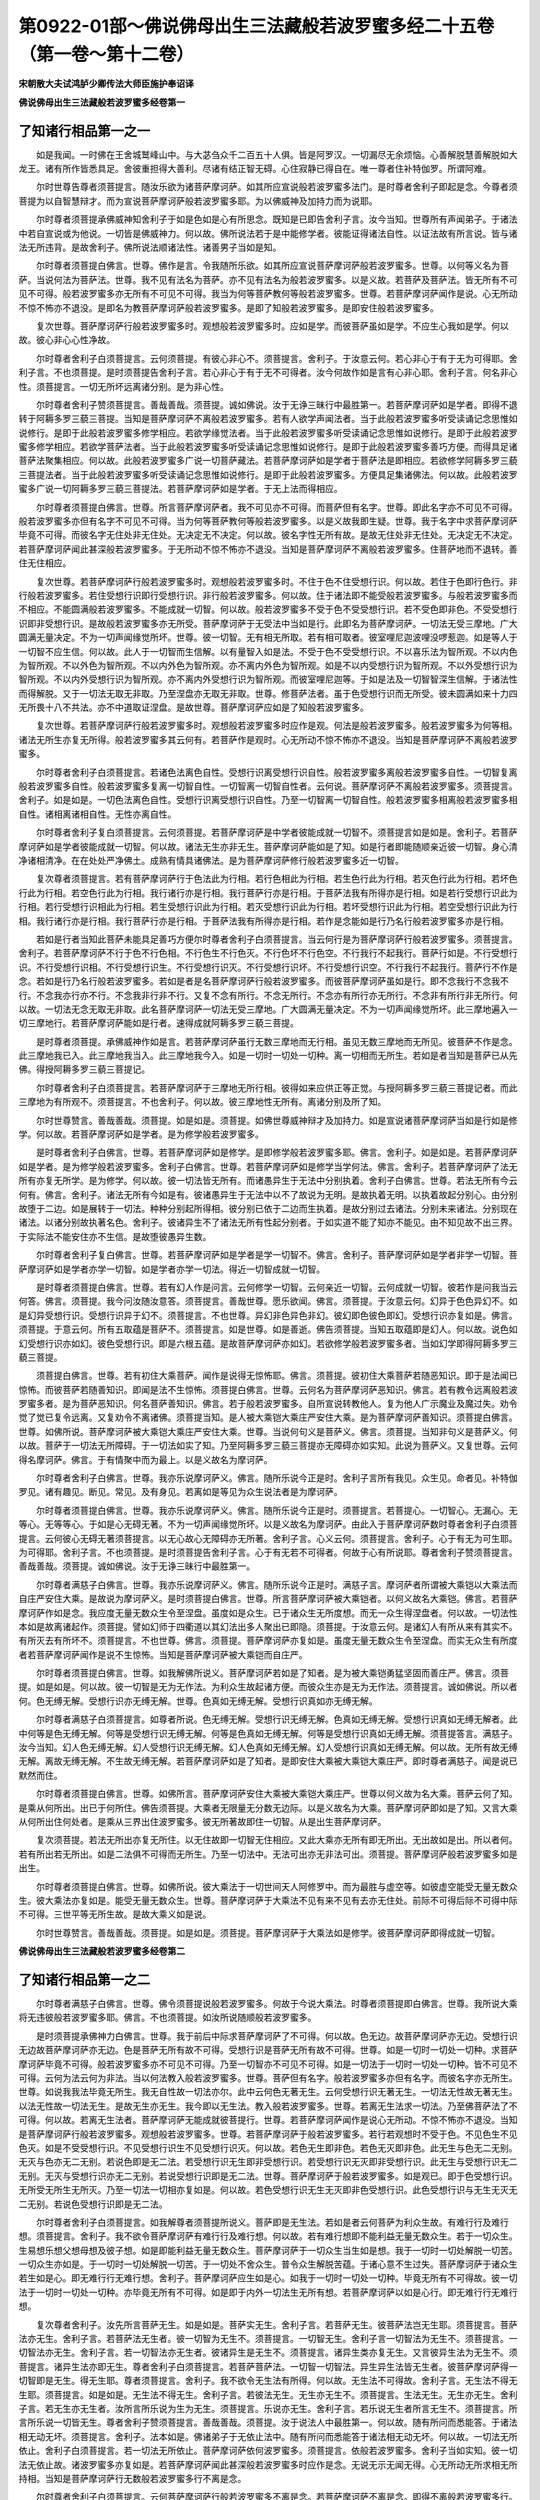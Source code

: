 第0922-01部～佛说佛母出生三法藏般若波罗蜜多经二十五卷（第一卷～第十二卷）
================================================================================

**宋朝散大夫试鸿胪少卿传法大师臣施护奉诏译**

**佛说佛母出生三法藏般若波罗蜜多经卷第一**

了知诸行相品第一之一
--------------------

　　如是我闻。一时佛在王舍城鹫峰山中。与大苾刍众千二百五十人俱。皆是阿罗汉。一切漏尽无余烦恼。心善解脱慧善解脱如大龙王。诸有所作皆悉具足。舍彼重担得大善利。尽诸有结正智无碍。心住寂静已得自在。唯一尊者住补特伽罗。所谓阿难。

　　尔时世尊告尊者须菩提言。随汝乐欲为诸菩萨摩诃萨。如其所应宣说般若波罗蜜多法门。是时尊者舍利子即起是念。今尊者须菩提为以自智慧辩才。而为宣说菩萨摩诃萨般若波罗蜜多耶。为以佛威神及加持力而为说耶。

　　尔时尊者须菩提承佛威神知舍利子于如是色如是心有所思念。既知是已即告舍利子言。汝今当知。世尊所有声闻弟子。于诸法中若自宣说或为他说。一切皆是佛威神力。何以故。佛所说法若于是中能修学者。彼能证得诸法自性。以证法故有所言说。皆与诸法无所违背。是故舍利子。佛所说法顺诸法性。诸善男子当如是知。

　　尔时尊者须菩提白佛言。世尊。佛作是言。令我随所乐欲。如其所应宣说菩萨摩诃萨般若波罗蜜多。世尊。以何等义名为菩萨。当说何法为菩萨法。世尊。我不见有法名为菩萨。亦不见有法名为般若波罗蜜多。以是义故。若菩萨及菩萨法。皆无所有不可见不可得。般若波罗蜜多亦无所有不可见不可得。我当为何等菩萨教何等般若波罗蜜多。世尊。若菩萨摩诃萨闻作是说。心无所动不惊不怖亦不退没。是即名为教菩萨摩诃萨般若波罗蜜多。是即了知般若波罗蜜多。是即安住般若波罗蜜多。

　　复次世尊。菩萨摩诃萨行般若波罗蜜多时。观想般若波罗蜜多时。应如是学。而彼菩萨虽如是学。不应生心我如是学。何以故。彼心非心心性净故。

　　尔时尊者舍利子白须菩提言。云何须菩提。有彼心非心不。须菩提言。舍利子。于汝意云何。若心非心于有于无为可得耶。舍利子言。不也须菩提。是时须菩提告舍利子言。若心非心于有于无不可得者。汝今何故作如是言有心非心耶。舍利子言。何名非心性。须菩提言。一切无所坏远离诸分别。是为非心性。

　　尔时尊者舍利子赞须菩提言。善哉善哉。须菩提。诚如佛说。汝于无诤三昧行中最胜第一。若菩萨摩诃萨如是学者。即得不退转于阿耨多罗三藐三菩提。当知是菩萨摩诃萨不离般若波罗蜜多。若有人欲学声闻法者。当于此般若波罗蜜多听受读诵记念思惟如说修行。是即于此般若波罗蜜多修学相应。若欲学缘觉法者。当于此般若波罗蜜多听受读诵记念思惟如说修行。是即于此般若波罗蜜多修学相应。若欲学菩萨法者。当于此般若波罗蜜多听受读诵记念思惟如说修行。是即于此般若波罗蜜多善巧方便。而得具足诸菩萨法聚集相应。何以故。此般若波罗蜜多广说一切菩萨藏法。若菩萨摩诃萨如是学者于菩萨法是即相应。若欲修学阿耨多罗三藐三菩提法者。当于此般若波罗蜜多听受读诵记念思惟如说修行。是即于此般若波罗蜜多。方便具足集诸佛法。何以故。此般若波罗蜜多广说一切阿耨多罗三藐三菩提法。若菩萨摩诃萨如是学者。于无上法而得相应。

　　尔时尊者须菩提白佛言。世尊。所言菩萨摩诃萨者。我不可见亦不可得。而菩萨但有名字。世尊。即此名字亦不可见不可得。般若波罗蜜多亦但有名字不可见不可得。当为何等菩萨教何等般若波罗蜜多。以是义故我即生疑。世尊。我于名字中求菩萨摩诃萨毕竟不可得。而彼名字无住处非无住处。无决定无不决定。何以故。彼名字性无所有故。是故无住处非无住处。无决定无不决定。若菩萨摩诃萨闻此甚深般若波罗蜜多。于无所动不惊不怖亦不退没。当知是菩萨摩诃萨不离般若波罗蜜多。住菩萨地而不退转。善住无住相应。

　　复次世尊。若菩萨摩诃萨行般若波罗蜜多时。观想般若波罗蜜多时。不住于色不住受想行识。何以故。若住于色即行色行。非行般若波罗蜜多。若住受想行识即行受想行识。非行般若波罗蜜多。何以故。住于诸法即不能受般若波罗蜜多。与般若波罗蜜多而不相应。不能圆满般若波罗蜜多。不能成就一切智。何以故。般若波罗蜜多不受于色不受受想行识。若不受色即非色。不受受想行识即非受想行识。是故般若波罗蜜多亦无所受。菩萨摩诃萨于无受法中当如是行。此即名为菩萨摩诃萨。一切法无受三摩地。广大圆满无量决定。不为一切声闻缘觉所坏。世尊。彼一切智。无有相无所取。若有相可取者。彼室哩尼迦波哩没啰惹迦。如是等人于一切智不应生信。何以故。此人于一切智而生信解。以有量智入如是法。不受于色不受受想行识。不以喜乐法为智所观。不以内色为智所观。不以外色为智所观。不以内外色为智所观。亦不离内外色为智所观。如是不以内受想行识为智所观。不以外受想行识为智所观。不以内外受想行识为智所观。亦不离内外受想行识为智所观。而彼室哩尼迦等。于如是法及一切智智深生信解。于诸法性而得解脱。又于一切法无取无非取。乃至涅盘亦无取无非取。世尊。修菩萨法者。虽于色受想行识而无所受。彼未圆满如来十力四无所畏十八不共法。亦不中道取证涅盘。是故世尊。菩萨摩诃萨应如是了知般若波罗蜜多。

　　复次世尊。若菩萨摩诃萨行般若波罗蜜多时。观想般若波罗蜜多时应作是观。何法是般若波罗蜜多。般若波罗蜜多为何等相。诸法无所生亦复无所得。般若波罗蜜多其云何有。若菩萨作是观时。心无所动不惊不怖亦不退没。当知是菩萨摩诃萨不离般若波罗蜜多。

　　尔时尊者舍利子白须菩提言。若诸色法离色自性。受想行识离受想行识自性。般若波罗蜜多离般若波罗蜜多自性。一切智复离般若波罗蜜多自性。般若波罗蜜多复离一切智自性。一切智离一切智自性者。云何说。菩萨摩诃萨不离般若波罗蜜多。须菩提言。舍利子。如是如是。一切色法离色自性。受想行识离受想行识自性。乃至一切智离一切智自性。般若波罗蜜多相离般若波罗蜜多相自性。诸相离诸相自性。无性亦离自性。

　　尔时尊者舍利子复白须菩提言。云何须菩提。若菩萨摩诃萨是中学者彼能成就一切智不。须菩提言如是如是。舍利子。若菩萨摩诃萨如是学者彼能成就一切智。何以故。诸法无生亦非无生。菩萨摩诃萨能如是了知。如是行者即能随顺亲近彼一切智。身心清净诸相清净。在在处处严净佛土。成熟有情具诸佛法。是为菩萨摩诃萨修行般若波罗蜜多近一切智。

　　复次尊者须菩提言。若有菩萨摩诃萨行于色法此为行相。若行色相此为行相。若生色行此为行相。若灭色行此为行相。若坏色行此为行相。若空色行此为行相。我行诸行亦是行相。我行菩萨行亦是行相。于菩萨法我有所得亦是行相。如是若行受想行识此为行相。若行受想行识相此为行相。若生受想行识此为行相。若灭受想行识此为行相。若坏受想行识此为行相。若空受想行识此为行相。我行诸行亦是行相。我行菩萨行亦是行相。于菩萨法我有所得亦是行相。若作是念能如是行乃名行般若波罗蜜多亦是行相。

　　若如是行者当知此菩萨未能具足善巧方便尔时尊者舍利子白须菩提言。当云何行是为菩萨摩诃萨行般若波罗蜜多。须菩提言。舍利子。若菩萨摩诃萨不行于色不行色相。不行色生不行色灭。不行色坏不行色空。不行我行不起我行。菩萨行如是。不行受想行识。不行受想行识相。不行受想行识生。不行受想行识灭。不行受想行识坏。不行受想行识空。不行我行不起我行。菩萨行不作是念。若如是行乃名行般若波罗蜜多。若如是者是名菩萨摩诃萨行般若波罗蜜多。而彼菩萨摩诃萨虽如是行。即不念我行不念我不行。不念我亦行亦不行。不念我非行非不行。又复不念有所行。不念无所行。不念亦有所行亦无所行。不念非有所行非无所行。何以故。一切法无念无取无非取。此名菩萨摩诃萨一切法无受三摩地。广大圆满无量决定。不为一切声闻缘觉所坏。此三摩地遍入一切三摩地行。若菩萨摩诃萨能如是行者。速得成就阿耨多罗三藐三菩提。

　　是时尊者须菩提。承佛威神作如是言。若菩萨摩诃萨虽行无数三摩地而无行相。虽见无数三摩地而无所见。彼菩萨不作是念。此三摩地我已入。此三摩地我当入。此三摩地我今入。如是一切时一切处一切种。离一切相而无所生。若如是者当知是菩萨已从先佛。得授阿耨多罗三藐三菩提记。

　　尔时尊者舍利子白须菩提言。若菩萨摩诃萨于三摩地无所行相。彼得如来应供正等正觉。与授阿耨多罗三藐三菩提记者。而此三摩地为有所观不。须菩提言。不也舍利子。何以故。彼三摩地性无所有。离诸分别及所了知。

　　尔时世尊赞言。善哉善哉。须菩提。如是如是。须菩提。如佛世尊威神辩才及加持力。如是宣说诸菩萨摩诃萨当如是行如是修学。何以故。若菩萨摩诃萨如是学者。是为修学般若波罗蜜多。

　　是时尊者舍利子白佛言。世尊。若菩萨摩诃萨如是修学。是即修学般若波罗蜜多耶。佛言。舍利子。如是如是。若菩萨摩诃萨如是学者。是为修学般若波罗蜜多。舍利子白佛言。世尊。若菩萨摩诃萨如是修学当学何法。佛言。舍利子。若菩萨摩诃萨了法无所有亦复无所学。是为修学。何以故。彼一切法皆无所有。而诸愚异生于无法中分别执着。舍利子白佛言。世尊。若法无所有今云何有。佛言。舍利子。诸法无所有今如是有。彼诸愚异生于无法中以不了故说为无明。是故执着无明。以执着故起分别心。由分别故堕于二边。如是展转于一切法。种种分别起所得相。彼分别已依于二边而生执着。是故分别过去诸法。分别未来诸法。分别现在诸法。以诸分别故执著名色。舍利子。彼诸异生不了诸法无所有性起分别者。于如实道不能了知亦不能见。由不知见故不出三界。于实际法不能安住亦不生信。是故堕彼愚异生数。

　　尔时尊者舍利子复白佛言。世尊。若菩萨摩诃萨如是学者是学一切智不。佛言。舍利子。菩萨摩诃萨如是学者非学一切智。菩萨摩诃萨如是学者亦学一切智。如是学者亦学一切法。得近一切智成就一切智。

　　是时尊者须菩提白佛言。世尊。若有幻人作是问言。云何修学一切智。云何亲近一切智。云何成就一切智。彼若作是问我当云何答。佛言。须菩提。我今问汝随汝意答。须菩提言。善哉世尊。愿乐欲闻。佛言。须菩提。于汝意云何。幻异于色色异幻不。如是幻异受想行识。受想行识异于幻不。须菩提言。不也世尊。异幻非色异色非幻。彼幻即色彼色即幻。受想行识亦复如是。佛言。须菩提。于意云何。所有五取蕴是菩萨不。须菩提言。如是世尊。如是善逝。佛告须菩提。当知五取蕴即是幻人。何以故。说色如幻受想行识亦如幻。彼色受想行识。即是六根五蕴。是故菩萨摩诃萨亦如幻。若欲修学般若波罗蜜多者。当如幻学即得阿耨多罗三藐三菩提。

　　须菩提白佛言。世尊。若有初住大乘菩萨。闻作是说得无惊怖耶。佛言。须菩提。彼初住大乘菩萨若随恶知识。即于是法闻已惊怖。而彼菩萨若随善知识。即闻是法不生惊怖。须菩提白佛言。世尊。云何名为菩萨摩诃萨恶知识。佛言。若有教令远离般若波罗蜜多者。是为菩萨恶知识。何名菩萨善知识。佛言。若于般若波罗蜜多。自所宣说转教他人。复为他人广示魔业及魔过失。劝令觉了觉已复令远离。又复劝令不离诸佛。须菩提当知。是人被大乘铠大乘庄严安住大乘。是为菩萨摩诃萨善知识。须菩提白佛言。世尊。如佛所说。菩萨摩诃萨被大乘铠大乘庄严安住大乘。世尊。当说何句义是菩萨义。佛言。须菩提。当知非句义是菩萨义。何以故。菩萨于一切法无所障碍。于一切法如实了知。乃至阿耨多罗三藐三菩提亦无障碍亦如实知。此说为菩萨义。又复世尊。云何得名摩诃萨。佛言。于有情聚中而为最上。以是义故名为摩诃萨。

　　尔时尊者舍利子白佛言。世尊。我亦乐说摩诃萨义。佛言。随所乐说今正是时。舍利子言所有我见。众生见。命者见。补特伽罗见。诸有趣见。断见。常见。及有身见。若离如是等见为众生说法者是为摩诃萨。

　　尔时尊者须菩提白佛言。世尊。我亦乐说摩诃萨义。佛言。随所乐说今正是时。须菩提言。若菩提心。一切智心。无漏心。无等心。无等等心。于如是心无碍无著。不为一切声闻缘觉所坏。以是义故名为摩诃萨。由此入于菩萨摩诃萨数时尊者舍利子白须菩提言。云何彼心无碍无著须菩提言。以无心故心无障碍亦无所著。舍利子言。心义云何。须菩提言。舍利子。心于有无为可生耶。为可得耶。舍利子言。不也须菩提。是时须菩提告舍利子言。心于有无若不可得者。何故于心有所说耶。尊者舍利子赞须菩提言。善哉善哉。须菩提。诚如佛说。汝于无诤三昧行中最胜第一。

　　尔时尊者满慈子白佛言。世尊。我亦乐说摩诃萨义。佛言。随所乐说今正是时。满慈子言。摩诃萨者所谓被大乘铠以大乘法而自庄严安住大乘。是故说为摩诃萨义。是时须菩提白佛言。世尊。所言菩萨摩诃萨被大乘铠者。以何义故名大乘铠。佛言。若菩萨摩诃萨作如是念。我应度无量无数众生令至涅盘。虽度如是众生。已于诸众生无所度想。而无一众生得涅盘者。何以故。一切法性本如是故离诸起作。须菩提。譬如幻师于四衢道以其幻法出多人聚出已即隐。须菩提。于汝意云何。是诸幻人有所从来有其实不。有所灭去有所坏不。须菩提言。不也世尊。佛言。须菩提。菩萨摩诃萨亦复如是。虽度无量无数众生令至涅盘。而实无众生有所度者若菩萨摩诃萨闻作是说不生惊怖。当知是菩萨摩诃萨被大乘铠而自庄严。

　　尔时尊者须菩提白佛言。世尊。如我解佛所说义。菩萨摩诃萨若如是了知者。是为被大乘铠勇猛坚固而善庄严。佛言。须菩提。如是如是。何以故。彼一切智是无为无作法。为利众生故起诸方便。而彼众生亦是无为无作法。须菩提言。诚如佛说。所以者何。色无缚无解。受想行识亦无缚无解。世尊。色真如无缚无解。受想行识真如亦无缚无解。

　　尔时尊者满慈子白须菩提言。如尊者所说。色无缚无解。受想行识无缚无解。色真如无缚无解。受想行识真如无缚无解者。此中何等是色无缚无解。何等是受想行识无缚无解。何等是色真如无缚无解。何等是受想行识真如无缚无解。须菩提答言。满慈子。汝今当知。幻人色无缚无解。幻人受想行识无缚无解。幻人色真如无缚无解。幻人受想行识真如无缚无解。何以故。无所有故无缚无解。离故无缚无解。不生故无缚无解。若菩萨摩诃萨如是了知者。是即安住大乘被大乘铠大乘庄严。即时尊者满慈子。闻是说已默然而住。

　　尔时尊者须菩提白佛言。世尊。如佛所言。菩萨摩诃萨安住大乘被大乘铠大乘庄严。世尊以何义故为名大乘。菩萨云何了知。是乘从何所出。出已于何所住。佛告须菩提。大乘者无限量无分数无边际。以是义故名为大乘。菩萨摩诃萨即如是了知。又言大乘从何所出住何处者。是乘从三界出住波罗蜜多。彼无所著故即住一切智。从是出生菩萨摩诃萨。

　　复次须菩提。若法无所出亦复无所住。以无住故即一切智无住相应。又此大乘亦无所有即无所出。无出故如是出。所以者何。若有所出若无所出。如是二法俱不可得而无所生。乃至一切法中。无法可出亦无非法可出。须菩提。菩萨摩诃萨般若波罗蜜多如是出生。

　　尔时尊者须菩提白佛言。世尊。如佛所说。彼大乘法于一切世间天人阿修罗中。而为最胜与虚空等。如彼虚空能受无量无数众生。彼大乘法亦复如是。能受无量无数众生。世尊。菩萨摩诃萨于大乘法不见有来不见有去亦无住处。前际不可得后际不可得中际不可得。三世平等无所生故。是故大乘义如是说。

　　尔时世尊赞言。善哉善哉。须菩提。如是如是。须菩提。菩萨摩诃萨于大乘法如是修学。彼菩萨摩诃萨即得成就一切智。

**佛说佛母出生三法藏般若波罗蜜多经卷第二**

了知诸行相品第一之二
--------------------

　　尔时尊者满慈子白佛言。世尊。佛令须菩提说般若波罗蜜多。何故于今说大乘法。时尊者须菩提即白佛言。世尊。我所说大乘将无违彼般若波罗蜜多耶。佛言。不也须菩提。如汝所说随顺般若波罗蜜多。

　　是时须菩提承佛神力白佛言。世尊。我于前后中际求菩萨摩诃萨了不可得。何以故。色无边。故菩萨摩诃萨亦无边。受想行识无边故菩萨摩诃萨亦无边。色是菩萨无所有故不可得。受想行识是菩萨无所有故不可得。世尊。如是一切时一切处一切种。求菩萨摩诃萨毕竟不可得。般若波罗蜜多亦不可见不可得。乃至一切智亦不可见不可得。如是一切法于一切时一切处一切种。皆不可见不可得。云何为法云何为非法。当以何法教入般若波罗蜜多。世尊。菩萨但有名字。般若波罗蜜多亦但有名字。而彼名字亦无所生。世尊。如说我我法毕竟无所生。我无自性故一切法亦尔。此中云何色无著无生。云何受想行识无著无生。一切法无性故无著无生。以法无性故一切法无生。是故无生亦无生。我今即以无生法。教入般若波罗蜜多。世尊。若离无生法求一切法。乃至佛菩萨法了不可得。何以故。若离无生法者。菩萨摩诃萨无能成就彼菩提行。世尊。若菩萨摩诃萨闻作是说心无所动。不惊不怖亦不退没。当知是菩萨摩诃萨行般若波罗蜜多。观想般若波罗蜜多。世尊。若菩萨摩诃萨于般若波罗蜜多。若行若观想时不受于色。不见色生不见色灭。如是不受受想行识。不见受想行识生不见受想行识灭。何以故。若色无生即非色。若色无灭即非色。此无生与色无二无别。无灭与色亦无二无别。若说色即是无二法。若受想行识无生即非受想行识。若受想行识无灭即非受想行识。此无生与受想行识无二无别。无灭与受想行识亦无二无别。若说受想行识即是无二法。世尊。菩萨摩诃萨于般若波罗蜜多。如是观已。即于色受想行识。无所受无所生无所灭。乃至一切法一切相亦复如是。何以故。若色受想行识无生无灭即非色受想行识。此色受想行识与无生无灭无二无别。若说色受想行识即是无二法。

　　尔时尊者舍利子白须菩提言。如我解尊者须菩提所说义。菩萨即是无生法。若如是者云何菩萨为利众生故。有难行行及难行想。须菩提言。舍利子。我不欲令菩萨摩诃萨有难行行及难行想。何以故。若有难行想即不能利益无量无数众生。若于一切众生。生易想乐想父想母想及彼子想。如是即能利益无量无数众生。菩萨摩诃萨于一切众生当生如是想。我于一切时一切处解脱一切苦。一切众生亦如是。于一切时一切处解脱一切苦。于一切处不舍众生。普令众生解脱苦蕴。于诸心意不生过失。菩萨摩诃萨于诸众生若生如是心。即无难行行无难行想。舍利子。菩萨摩诃萨应生如是心。如我于一切时一切处一切种。毕竟无所有不可得故。彼一切法于一切时一切处一切种。亦毕竟无所有不可得。如是即于内外一切法生无所有想。若菩萨摩诃萨以如是心行。即无难行行无难行想。

　　复次尊者舍利子。汝先所言菩萨无生。如是如是。菩萨实无生。舍利子言。若菩萨无生。彼菩萨法岂无生耶。须菩提言。菩萨法亦无生。舍利子言。若菩萨法无生者。彼一切智为无生不。须菩提言。一切智无生。舍利子言一切智法为无生不。须菩提言。一切智法亦无生。舍利子言。若一切智法亦无生者。彼诸异生是无生不。须菩提言。诸异生类亦复无生。又言彼异生法为无生不。须菩提言。诸异生法亦即无生。尊者舍利子白须菩提言。若菩萨菩萨法。一切智一切智法。异生异生法皆无生者。彼菩萨摩诃萨得一切智即是无生。得无生耶。尊者须菩提言。舍利子。我不欲令无生法有所得。何以故。无生法不可得故。舍利子言。无生法不得无生耶。须菩提言。如是如是。无生法不得无生。舍利子言。若彼法无生。无生亦无生不。须菩提言。生法无生。无生亦无生。舍利子言。若无生亦无生者。汝所言所乐说为生为无生。须菩提言。乐说亦无生。舍利子言。若乐说无生者所言无生不。须菩提言。所言所乐说一切皆无生。尊者舍利子赞须菩提言。善哉善哉。须菩提。汝于说法人中最胜第一。何以故。随有所问而悉能答。于诸法相无动无坏。须菩提言。舍利子。法本如是。佛诸弟子于无依止法中。随有所问而悉能答于诸法相无动无坏。何以故。一切法无所依止。舍利子白须菩提言。若一切法无所依止。菩萨摩诃萨依何波罗蜜多。须菩提言。依般若波罗蜜多。舍利子当如实知。彼一切法无依止故。诸波罗蜜多亦复如是。若菩萨摩诃萨闻此甚深般若波罗蜜多时应作是念。无说无示无闻无得。心无所动无所求相无所持相。当知是菩萨摩诃萨行无数般若波罗蜜多行不离是念。

　　尔时尊者舍利子白须菩提言。云何菩萨摩诃萨行般若波罗蜜多不离是念。若菩萨摩诃萨不离是念。即得不离般若波罗蜜多行。若菩萨摩诃萨不离般若波罗蜜多行。即得不离是念。须菩提。若菩萨摩诃萨不离是行不离是念者。彼一切众生亦应得不离般若波罗蜜多行。何以故。一切众生亦不离是行不离是念。须菩提言。舍利子。如汝所说成就我义。何以故。众生无性故当知念亦无性。众生离故当知念亦离。众生无心故当知念亦无心。众生无觉了故当知念亦无觉了。众生知如实义故念亦知如实义。舍利子。我欲令诸菩萨摩诃萨如是行般若波罗蜜多。

帝释天主品第二
--------------

　　尔时帝释天主。与四十千天众俱来会中。四大天王与二十千天众。娑婆世界主大梵天王与十千梵众。净居天子与千天众。如是等皆来集会。彼诸天子所有业报光明。以佛威神胜光明故皆悉不现。

　　是时帝释天主白尊者须菩提言。我等诸天乃至梵众。皆悉来集乐欲听受。尊者须菩提。为诸菩萨摩诃萨宣说般若波罗蜜多。令诸菩萨云何安住。云何修学云何相应。须菩提言。憍尸迦。今此天子众中。以佛威神加持力故。若有未发阿耨多罗三藐三菩提心者应当发心。若已入正位者。即不堪任发阿耨多罗三藐三菩提心。何以故。彼于轮回有所缚故。如是等人若有能发阿耨多罗三藐三菩提心者。我亦随喜劝令发心。于其善根使不断绝。

　　尔时世尊赞言。善哉善哉。须菩提。汝善劝导诸菩萨摩诃萨。令于般若波罗蜜多而得相应。须菩提白佛言。世尊。佛于众生有大恩德。我今为报佛恩故如是劝导。何以故。过去如来应供正等正觉所有弟子。亦为报佛恩故劝导诸菩萨摩诃萨。令诸菩萨如其梵行住真实法。亦教成就般若波罗蜜多。以如是行故发生无上智。世尊。我今亦如是摄受护持诸菩萨摩诃萨。以我如是摄受护持因缘力故诸菩萨摩诃萨速得成就阿耨多罗三藐三菩提。

　　尔时尊者须菩提告帝释天主言。汝等谛听。如理思惟。我今宣说菩萨摩诃萨般若波罗蜜多安住空法。令诸菩萨被大乘铠大乘庄严。当知般若波罗蜜多所谓不住五蕴。不住眼根不住色境。不住眼识不住眼触亦复不住眼触所生诸受。如是不住耳鼻舌身意根。不住声香味触法境。不住耳鼻舌身意识。不住耳触乃至意触。亦复不住耳触乃至意触所生诸受。不住地水火风空识界。不住念处正勤神足根力觉道。不住须陀洹果。不住斯陀含果。不住阿那含果。不住阿罗汉果。不住缘觉果。不住佛地。以如是不住五蕴乃至不住佛地故。不住色受想行识若常若无常。不住色受想行识若苦若乐。不住色受想行识若空若不空。不住色受想行识若我若无我。不住色受想行识若净若染。不住色法有所得空。不住受想行识有所得空。不住须陀洹无为果。不住斯陀含无为果。不住阿那含无为果。不住阿罗汉无为果。不住缘觉无为果。不住佛法。不住须陀洹福田。不住须陀洹七往来身。不住斯陀含福田。不住斯陀含毕竟一来此世尽苦边际。不住阿那含福田。不住阿那含不还此世于彼涅盘。不住阿罗汉福田。不住阿罗汉现世入于无余涅盘。不住缘觉福田。不住缘觉出过声闻不及佛地而趣涅盘。不住诸佛最上福田。不住佛法出过异生及声闻缘觉地。利益无量无数众生。复令无量无数百千俱胝那庾多众生。不趣声闻缘觉无余涅盘。决定趣证正等正觉无上涅盘建立佛事。诸如是等皆悉不住。

　　尔时尊者舍利子即起是念。若诸如来出过异生及声闻缘觉地。利益无量无数众生。复令无量无数百千俱胝那庾多众生。不趣声闻缘觉无余涅盘。决定趣证正等正觉无上涅盘。建立佛事。于如是法皆不住者当于何住。

　　是时尊者须菩提。承佛威神知其念已。即谓尊者舍利子言。舍利子。于汝意云何。如来应供正等正觉有法可住不。舍利子言。不也须菩提。如来应供正等正觉无法可住。何以故。彼无住心名为如来。不住有为界不住无为界。不住彼中故。须菩提告言。如是如是。舍利子。诸菩萨摩诃萨应当如彼如来应供正等正觉所住而住。如是住者非有所住非无所住。非为决定非不决定。菩萨摩诃萨如是学者。而善安住无住相应。菩萨摩诃萨如是学者。是行般若波罗蜜多行。

　　尔时会中有诸天子作是思惟。诸夜叉众所有语言文字章句尚可了知。而尊者须菩提所说诸法。我等天众无能解了。时须菩提知诸天子于其色心所思念已。告诸天子言。汝等当知。彼一切法无说无示无闻无得。离诸分别无所了知。是时诸天子众复作是念。如尊者须菩提所说转复难解。广大深远最上微妙。我等天众难可得入。

　　尔时尊者须菩提又复知诸天子心所念已。即时告言。汝等当知。若欲得须陀洹果。欲住须陀洹果者当住是忍。若欲得斯陀含果欲住斯陀含果。若欲得阿那含果欲住阿那含果。若欲得阿罗汉果欲住阿罗汉果。若欲得缘觉果欲住缘觉果。若欲得阿耨多罗三藐三菩提果。欲住阿耨多罗三藐三菩提果者皆住是忍。时诸天子闻是说已又复思惟。当有何人能听受尊者须菩提说法。时须菩提承佛威神。又知其念。重复告言。诸天子众汝等当知。彼诸幻人而能听受我所说法。何以故。彼于诸法无闻无证。是时诸天子众白须菩提言。云何尊者。一切众生为如幻不。须菩提言。一切众生皆悉如幻亦复如梦。所以者何。一切众生与其幻梦无二无别。以如是故彼一切法亦如幻梦。所有须陀洹须陀洹果。斯陀含斯陀含果。阿那含阿那含果。阿罗汉阿罗汉果。缘觉缘觉果。皆如幻如梦。彼阿耨多罗三藐三菩提果亦如幻如梦。

　　尔时诸天子众复白尊者须菩提言。若阿耨多罗三藐三菩提。说如幻梦者。彼涅盘法亦如幻梦耶。须菩提言。如是涅盘亦如幻梦况余法耶。诸天子言。彼涅盘法何故亦说如幻梦耶。须菩提言。若复有法过涅盘者我亦说为如幻如梦。何以故。而彼幻梦与涅盘法无二无别故。

　　尔时尊者舍利子。尊者满慈子。尊者摩诃俱絺罗。尊者摩诃迦旃延。尊者摩诃迦葉。如是等大声闻众。并诸菩萨摩诃萨众。俱白尊者须菩提言。如尊者所说般若波罗蜜多。何人能受其义。是时阿难。即告众言。所有不退转菩萨摩诃萨具正见人。及彼漏尽诸阿罗汉。当知是等。于须菩提所说般若波罗蜜多能受其义。

　　尔时须菩提告诸众言。我所说般若波罗蜜多无能受者。何以故。此中无法宣说。无法表示无所分别无所了知。以无说示无了知故。般若波罗蜜多。如是宣说如是听受。

　　是时帝释天主即作是念。今尊者须菩提。宣说如是甚深正法。我当化诸妙华以散其上。作是念已即时化出无数妙华。散于尊者须菩提上。是时须菩提即作是念。此所化出无数妙华。我于三十三天上曾所未见。此华殊妙非树所生。时帝释天主知尊者须菩提心所念已。即白须菩提言。此华非生法。何以故。不从心生不从树出。须菩提言。憍尸迦。此华若不从树生又非心出者即是无生。若其无生即不名华。帝释天主即作是念。此尊者须菩提智慧甚深。于名句文而善宣说。随其所说不坏假名说如实义。作是念已即白须菩提言。如尊者所说。菩萨摩诃萨应如是学。

　　尔时尊者须菩提告帝释天主言。憍尸迦。如是如是。菩萨摩诃萨当如是学。如是学者不学须陀洹果。不学斯陀含果。不学阿那含果。不学阿罗汉果。不学缘觉果。若不学如是果是即学一切智安住佛法。如是安住者即学无量无边佛法。如是学者虽学色法无所增减。虽学受想行识亦无所增减。若于色受想行识不增减学者。即不取色学不取受想行识学。不舍色学不舍受想行识学。若法无取无舍即法无生无灭。若了一切法无取无舍无生无灭。如是学者是即名为学一切智。出生一切智。

　　尔时尊者舍利子白须菩提言。若菩萨摩诃萨。于法无所取故。学无生灭故。学者彼一切智。亦无所取故。学无生灭故。学菩萨摩诃萨。若如是学者。当为修学一切智不。须菩提言。如是如是。彼一切智乃至一切佛法。无所取无生灭。如是修学者。是为菩萨摩诃萨学一切智。

　　尔时帝释天主。白尊者舍利子言。菩萨摩诃萨。般若波罗蜜多当于何求。舍利子言。憍尸迦。菩萨摩诃萨般若波罗蜜多。当于须菩提所转中求。帝释天主言。尊者舍利子。彼须菩提所说般若波罗蜜多。是何神力所加持故。舍利子言。憍尸迦。当知是佛神力所加持故是时尊者须菩提。告帝释天主言。我所说般若波罗蜜多。当知皆是如来神力所加持故。所言菩萨摩诃萨般若波罗蜜多当于何求者。当知菩萨摩诃萨般若波罗蜜多。不应于色中求。不应离色中求。如是不应于受想行识中求。不应离受想行识中求。何以故。色非般若波罗蜜多。离色亦非般若波罗蜜多。受想行识非般若波罗蜜多。离受想行识亦非般若波罗蜜多。帝释天主言。尊者须菩提。大波罗蜜多是般若波罗蜜多耶。无量波罗蜜多是般若波罗蜜多耶。无边波罗蜜多是般若波罗蜜多耶。须菩提言。如是如是。憍尸迦。大波罗蜜多是谓般若波罗蜜多。无量波罗蜜多是谓般若波罗蜜多。无边波罗蜜多是谓般若波罗蜜多。何以故。色广大故般若波罗蜜多亦广大。受想行识广大故。般若波罗蜜多亦广大。色受想行识无量故。般若波罗蜜多亦无量。色受想行识无边故。般若波罗蜜多亦无边。

　　复次憍尸迦。缘无边故即般若波罗蜜多无边。以般若波罗蜜多无边故众生亦无边。以何义故名缘无边。所谓色受想行识。前际不可得中际不可得后际不可得。乃至一切法于前后中际亦不可得。以是义故名缘无边。即般若波罗蜜多无边。又复以何义故说众生无边。憍尸迦当知。前后中际无众生可得。帝释天主言。云何须菩提。彼众生界岂无边耶。须菩提言。众生无量算数不及。以是义故众生无边。帝释天主。复白尊者须菩提言。所言众生者以何义故名为众生。须菩提言。一切法义是众生义。憍尸迦。于汝意云何。当说何义为众生义。帝释天主言。如我意者。非法义是众生义。非非法义是众生义。当知众生无本无因无我无缘。而以方便立彼名字。须菩提言。憍尸迦。我先所说众生无边。于汝意云何。实有众生可说可示不。帝释天主言。不也须菩提。时须菩提言。若诸众生无有其实不可说示者。是故我说众生无边。憍尸迦。假使如来应供正等正觉。住寿如兢伽沙劫。以方便语言。说一切众生若已生若现生若当生。若已灭若现灭若当灭。而能说其边际不。帝释天主言。不也须菩提。何以故。一切众生本来清净。须菩提言。如是众生无边故。当知般若波罗蜜多亦无边。是时会中帝释天主大梵天王。及大世主并余诸天。天女神仙众等。俱白佛言。快哉善哉。如来出世。尊者须菩提。能善宣说般若波罗蜜多。菩萨摩诃萨受持此法。若不离诸佛如来般若波罗蜜多者。我当尊敬如诸佛想。

　　尔时世尊。告帝释天主大梵天王并余一切天仙众言。如是如是。汝等当知。我于往昔最上灯城燃灯如来应供正等正觉所修菩提行。我于尔时亦不离般若波罗蜜多。彼燃灯如来。即为我授阿耨多罗三藐三菩提记作如是言。汝于来世过阿僧祇劫当得成佛。号释迦牟尼如来应供正等正觉明行足善逝世间解无上士调御丈夫天人师佛世尊。是时帝释天主并诸天众。俱白佛言。希有世尊。希有善逝。此般若波罗蜜多能摄一切智。菩萨摩诃萨当如是学。

宝塔功德品第三之一
------------------

　　尔时世尊。普告四众苾刍苾刍尼优婆塞优婆夷帝释天主等。欲界诸天众。大梵天王等。色界诸天众。乃至色究竟天。一切天子众。汝等当知。若有善男子善女人。于此甚深般若波罗蜜多法门能听受读诵。如说修行者。是人不为魔及魔民人非人等伺得其便。不为恶毒所能伤害。不以横夭舍其寿命。

　　复次若有善男子善女人。于此般若波罗蜜多。未能听受读诵者。所有已发阿耨多罗三藐三菩提心。诸天子众往彼人所为作护念。劝令于此般若波罗蜜多。听受读诵如说修行。

　　复次若有善男子善女人。于此般若波罗蜜多。受持读诵如说修行者。是人若在空室若入众中。若在树下及旷野处。若行道路及非道中乃至大海。如是等处若行若住若坐若卧。离诸怖畏诸天护念。

　　尔时四大天王白佛言。世尊。若有善男子善女人。于此般若波罗蜜多。听受读诵如说修行者。我当往彼护念其人。使令精进不生退屈。

　　尔时帝释天主白佛言。世尊。若善男子善女人。于此般若波罗蜜多。听受读诵如说修行者。我亦往护其人令无衰恼。

　　尔时大梵天王并诸梵众。俱白佛言。世尊。若善男子善女人。于此般若波罗蜜多。听受读诵如说修行者。我当往护其人令无衰恼。

　　尔时帝释天主复白佛言。希有世尊。此甚深般若波罗蜜多。善男子善女人受持读诵者。于现世中获如是功德。云何世尊。若人受持此般若波罗蜜多。而能摄诸波罗蜜多不。佛言。憍尸迦如是。若人受持此般若波罗蜜多。即能摄诸波罗蜜多。憍尸迦。此般若波罗蜜多。若人受持读诵者。所有功德广大甚深。汝当谛听。如善作意。当为汝说。帝释天主言。善哉世尊。愿为宣说。佛言。憍尸迦。我此般若波罗蜜多法门。不为一切恶法损恼破坏。若诸恶法起时欲生损恼。彼法即当渐自销灭。虽复暂起而不为害。何以故。憍尸迦当知。此善男子善女人。以受持读诵般若波罗蜜多功德力故。恶法虽生而自销灭。憍尸迦。譬如世间有诸毒蛇周行求食。见诸小虫即欲食啖。是时有药名为末只能销诸毒。而彼小虫即诣药所。是时毒蛇闻是药气即自退还。彼诸小虫不为所食。何以故。此末只药能销诸毒。憍尸迦。善男子善女人亦复如是。于此般若波罗蜜多受持读诵。自所宣说或为他说如说修行。是人不为一切恶法所能伤害恶法虽生即自销灭。何以故。当知皆是般若波罗蜜多功德力故。在在处处无所动转。般若波罗蜜多。能除贪等一切烦恼。而能趣证无上涅盘。憍尸迦。若有受持读诵此般若波罗蜜多者。彼四大天王。帝释天主。大梵天王。乃至诸佛菩萨。常护是人令无衰恼。

　　复次憍尸迦。若善男子善女人。受持读诵此般若波罗蜜多者。是人常出信顺语言。柔软语言。白净语言。不杂语言。不生忿怒。不为我慢所覆。常生慈心。不起恨恚忿等烦恼不令增长。彼善男子善女人常作是念。我为趣求阿耨多罗三藐三菩提故。于损恼法不应生嗔。何以故。嗔法若生诸根变异。调善色相非所和合。作是念已安住正念。憍尸迦。彼善男子善女人。以受持读诵般若波罗蜜多故。于现世中获如是功德。

**佛说佛母出生三法藏般若波罗蜜多经卷第三**

宝塔功德品第三之二
------------------

　　尔时帝释天主复白佛言。希有世尊。菩萨摩诃萨。为回向故修学般若波罗蜜多。不以高心而生取相。佛言。如是如是。憍尸迦。若善男子善女人。于此般若波罗蜜多法门。受持读诵自所宣说。或令他说如说修行者。是人以其功德力故。若入军阵无所怯惧。勇猛坚固胜伏他军。乃至行住坐卧皆得吉祥。

　　复次憍尸迦。若善男子善女人。受持读诵此般若波罗蜜多者。是人于一切处。若行若止或遇刀杖等难。于彼人身无所伤害。乃至将失寿命不生怖畏。何以故。此般若波罗蜜多是广大明。此般若波罗蜜多是无量明。此般若波罗蜜多是无上明。此般若波罗蜜多是无等明。此般若波罗蜜多是无等等明。若善男子善女人修学如是明者。不念自恶不念他恶不念自他恶。憍尸迦当知。于此般若波罗蜜多受持读诵者。于现世中获是功德。又复菩萨摩诃萨学是明者。即能证得阿耨多罗三藐三菩提成就一切智智。以得阿耨多罗三藐三菩提故。即能观达一切众生种种心行。所言一切智智者谓诸明法。菩萨摩诃萨是中学者。无有少法而不能入。无有少法不能了知。无有少法不能证悟。是故得名一切智智。

　　复次憍尸迦。若有人能以此般若波罗蜜多。书写经卷供养受持。若自读诵或复转劝他人。乃至为人解说其义。是人不为一切人非人等伺得其便。诸佛菩萨常所护念。唯除过去诸业报应。憍尸迦。譬如大菩提场及菩提树周匝方隅。若人非人乃至傍生异类。皆不能入亦不能住。不能破坏作其过恶。何以故。所有过去未来现在如来应供正等正觉。皆于是处证佛菩提。憍尸迦。善男子善女人。受持读诵书写供养般若波罗蜜多亦复如是。若人非人不得其便。不能破坏出其过恶。何以故。若供养此般若波罗蜜多经处。随其方地即同造诸宝塔尊重供养瞻礼称赞憍尸迦当知。此般若波罗蜜多。于现世中有是功德尔时帝释天主白佛言。世尊。若有善男子善女人。书此般若波罗蜜多经尊重恭敬。置诸妙华烧香涂香末香及诸华鬘。乃至诸妙幡盖燃诸油灯。作如是等种种供养。

　　若复有善男子善女人。于如来应供正等正觉般涅盘后。收取舍利起妙宝塔。尊重恭敬瞻礼称赞。以诸香华灯涂幢幡宝盖。作如是等种种供养。彼善男子善女人所获福德。与前福德何者为多。佛言。憍尸迦。我今问汝随汝意说。于意云何。如来应供正等正觉。当学何法得如是身。证阿耨多罗三藐三菩提。成就一切智智。是时帝释天主白佛言。世尊。如来应供正等正觉。修学般若波罗蜜多法故。证得阿耨多罗三藐三菩提。成就一切智智。佛言憍尸迦。是故当知。佛不以是身故得如来果。以成就一切智智故得成如来。当知如来应供正等正觉。所有一切智智。从般若波罗蜜多生。复从般若波罗蜜多善巧方便生如来身。是故此身与一切智智而为依止。由一切智智为所依故即得佛身即得法身得僧伽身。是故一切众生。于如来身得瞻礼供养。乃至般涅盘后以佛舍利起塔供养。憍尸迦。彼善男子善女人。虽复如是起塔供养如来舍利。不如有人书此般若波罗蜜多经尊重恭敬。以香华灯涂幢幡宝盖种种供养。是善男子善女人得福甚多。何以故。供养此般若波罗蜜多者。是即供养一切智智。是故善男子善女人。若欲供养一切智智者。于此般若波罗蜜多。常当书写尊敬受持作诸供养。

　　尔时帝释天主白佛言。世尊。若阎浮提人。于此般若波罗蜜多。不能书写受持读诵。不自宣说不令他说。又复不能以诸香华幢幡宝盖尊敬供养。世尊。如是等人失大善利。不能成就广大果报。佛告帝释天主言。憍尸迦。于汝意云何。阎浮提中有几所人。于佛法僧得不坏信。帝释天主白佛言。世尊。此阎浮提人于佛法僧。得不坏信者其数甚少。佛言憍尸迦。如是如是。阎浮提人。少有能于佛法僧宝得不坏信。若于须陀洹果。斯陀含果。阿那含果。阿罗汉果。及缘觉果。其所证者。而亦甚少。于其阿耨多罗三藐三菩提心。若已发者能住不退。若现发者勇猛精进。若未发者当能发起。如是等人转复甚少。又复阎浮提人。少能于此般若波罗蜜多善住相应。少能于此般若波罗蜜多依法修行。少能于此般若波罗蜜多。心不退转住菩萨地。少能于此般若波罗蜜多。修行趣证阿耨多罗三藐三菩提。憍尸迦。若有能于此般若波罗蜜多听受读诵。自所宣说。或令他说如说修行。乃至尊重恭敬。以诸香华灯涂幢幡宝盖种种供养者。当知皆是已发阿耨多罗三藐三菩提心。住不退转菩萨地者。

　　又复憍尸迦。此阎浮提中有无量无数无边众生。发阿耨多罗三藐三菩提心行菩萨道。于汝意云何。憍尸迦。汝今当知。虽复有如是无量无数无边众生。发菩提心行菩萨道。于其中间若一若二住不退转地。何以故。此阎浮提有诸众生起下劣心生下劣想。智慧信解亦复下劣。是故起劣精进。于阿耨多罗三藐三菩提作难得想。不能起求而生懈怠。憍尸迦。若善男子善女人。乐欲速证阿耨多罗三藐三菩提果。成就最上乐者。是故应当于此般若波罗蜜多。发猛利心听受读诵。何以故。是善男子善女人应作是念。此般若波罗蜜多如来应供正等正觉。往昔修菩萨行时亦如是学。我今亦学是般若波罗蜜多。此般若波罗蜜多是我所师。憍尸迦。若佛住世若涅盘后。诸菩萨摩诃萨应当依止此般若波罗蜜多。

　　复次憍尸迦。若有善男子善女人。于如来应供正等正觉般涅盘后。以佛舍利造俱胝数七宝妙塔。是人乃至尽寿已来。以香华灯涂幢幡宝盖诸妙衣服。作如是等种种供养。又复尊重瞻礼称赞。憍尸迦。于汝意云何。是善男子善女人。以是供养因缘得福多不。帝释天主白佛言。甚多世尊。佛言。憍尸迦。若有善男子善女人。为欲趣求大菩提故。于此般若波罗蜜多发信解心。自当受持读诵记念。复为他人广说流布。普令众生得大善利。使其正法久住世间。以是因缘佛眼不断正法不灭。而诸菩萨摩诃萨众。各各受持宣布演说。即得法眼不坏不灭。又复书此般若波罗蜜多经。置清净处生尊重心。以诸香华灯涂幢幡宝盖上妙衣服。作如是等种种供养。憍尸迦当知。此善男子善女人得福甚多。

　　复次憍尸迦。如前所说俱胝宝塔。且置是数。假使有人以佛舍利造七宝塔满阎浮提。是人乃至尽寿已来。以诸香华灯涂幢幡宝盖上妙衣服。作如是等种种供养。又复尊重瞻礼称赞。憍尸迦。于汝意云何。彼善男子善女人。以是因缘得福多不。帝释天主白佛言。甚多世尊。佛言憍尸迦。若有善男子善女人。为欲趣求大菩提故。于此般若波罗蜜多发信解心。自当受持读诵记念。复为他人广说流布。普令众生得大善利。使其正法久住世间。以是因缘佛眼不断正法不灭。而诸菩萨摩诃萨众。各各受持宣布演说。即得法眼不坏不灭。又复书此般若波罗蜜多经。置清净处生尊重心。以诸香华灯涂幢幡宝盖上妙衣服。作如是等种种供养。憍尸迦。当知此善男子善女人得福甚多。

　　复次憍尸迦。如前所说造七宝塔满阎浮提。且置是数。假使有人以佛舍利造七宝塔满四大洲。是人乃至尽寿已来。以诸香华灯涂幢幡宝盖上妙衣服。作如是等种种供养。又复尊重瞻礼称赞。憍尸迦。于汝意云何。彼善男子善女人。以是因缘得福多不。帝释天主白佛言。甚多世尊。佛言。憍尸迦。若有善男子善女人。为欲趣求大菩提故。于此般若波罗蜜多发信解心。自当受持读诵记念。复为他人广说流布。普令众生得大善利。使其正法久住世间。以是因缘佛眼不断正法不灭。而诸菩萨摩诃萨众。各各受持宣布演说。即得法眼不坏不灭。又复书此般若波罗蜜多经。置清净处生尊重心。以诸香华灯涂幢幡宝盖上妙衣服。作如是等种种供养。憍尸迦当知。此善男子善女人得福甚多。

　　复次憍尸迦。如前所说造七宝塔满四大洲。且置是数。憍尸迦。假使有人以佛舍利造七宝塔满小千世界。是人乃至尽寿已来。以诸香华灯涂幢幡宝盖。作如是等种种供养。又复尊重瞻礼称赞。憍尸迦。于汝意云何。彼人以是因缘得福多不。帝释天主白佛言。甚多世尊。佛言。憍尸迦。若有善男子善女人。为欲趣求大菩提故。于此般若波罗蜜多发信解心。自当受持读诵记念。复为他人广说流布。普令众生得大善利。使其正法久住世间。以是因缘佛眼不断正法不灭。而诸菩萨摩诃萨众。各各受持宣布演说。即得法眼不坏不灭。又复书此般若波罗蜜多经置清净处。以诸香华灯涂幢幡宝盖上妙衣服。作如是等种种供养。憍尸迦当知。此善男子善女人。得福甚多。

　　复次憍尸迦。如前所说造七宝塔满小千世界。且置是数。憍尸迦。假使有人以佛舍利造七宝塔满中千世界。是人乃至尽寿已来。以诸香华灯涂幢幡宝盖上妙衣服。作如是等种种供养。又复尊重瞻礼称赞。憍尸迦。于汝意云何。彼人以是因缘得福多不。帝释天主白佛言。甚多世尊。佛言。憍尸迦。若有善男子善女人。为欲趣求大菩提故。于此般若波罗蜜多发信解心。自当受持读诵记念。复为他人广说流布。普令众生得大善利。使其正法久住世间。以是因缘佛眼不断正法不灭。而诸菩萨摩诃萨众各各受持。即得法眼不坏不灭。又复书此般若波罗蜜多经置清净处。以诸香华灯涂幢幡宝盖上妙衣服。作如是等种种供养。憍尸迦当知。此善男子善女人得福甚多。

　　复次憍尸迦。如前所说造七宝塔满中千世界。且置是数。憍尸迦。假使有人以佛舍利造七宝塔满三千大千世界。是人乃至尽寿已来。以诸香华灯涂幢幡宝盖上妙衣服。作如是等种种供养。又复尊重瞻礼称赞。憍尸迦。于汝意云何。彼人以是因缘得福多不。帝释天主白佛言。甚多世尊。佛言。憍尸迦。若有善男子善女人。为欲趣求大菩提故。于此般若波罗蜜多发信解心。自当受持读诵记念。复为他人广说流布。普令众生得大善利。使其正法久住世间。以是因缘佛眼不断正法不灭。而诸菩萨摩诃萨众各各受持。即得法眼不坏不灭。又复书此般若波罗蜜多经置清净处。以诸香华灯涂幢幡宝盖上妙衣服。作如是等种种供养。憍尸迦。当知此善男子善女人。得福甚多。

　　复次憍尸迦。如前所说造七宝塔。满三千大千世界。且置是数。憍尸迦。假使三千大千世界满中众生。各各以佛舍利造七宝塔。若住一劫若减一劫。以诸香华灯涂幢幡宝盖上妙衣服。乃至种种伎乐歌舞。作如是等广大供养。又复尊重瞻礼称赞。憍尸迦。于汝意云何。彼诸众生以是因缘得福多不。帝释天主白佛言。甚多世尊。佛言。憍尸迦。若善男子善女人。为欲趣求大菩提故。于此般若波罗蜜多发信解心。自当受持读诵记念。复为他人广说流布。使其正法久住世间。以是因缘佛眼不断正法不灭。而诸菩萨摩诃萨众各各受持。即得法眼不坏不灭。又复书此般若波罗蜜多经置清净处。以诸香华灯涂幢幡宝盖。作如是等种种供养。憍尸迦当知。此善男子善女人得福甚多。

　　尔时帝释天主白佛言。世尊。如是如是。诚如佛说。若人于此般若波罗蜜多经尊重供养者。当知是人即同供养过去未来现在诸佛了诸佛智。即同于彼一切世界广作最极无边供养。世尊。如佛所说三千大千世界如前数量。我今复置是数。世尊。假使如彼兢兢伽沙数三千大千世界。而彼世界满中众生。一一众生各各以佛舍利起七宝塔。若住一劫若减一劫。以诸香华灯涂幢幡宝盖上妙衣服乃至种种伎乐歌舞。如是供养。又复尊重瞻礼称赞。世尊。彼诸众生得福虽多。不如有人为欲趣求大菩提故。于此般若波罗蜜多发信解心。自当受持读诵记念。复为他人广说流布。普令众生得大善利。使其正法久住世间。以是因缘佛眼不断正法不灭。而诸菩萨摩诃萨众各各受持。即得法眼不坏不灭。又复书此般若波罗蜜多经置清净处。以诸香华灯涂幢幡宝盖上妙衣服。如是等种种供养。

　　尔时世尊告帝释天主言。如是如是。憍尸迦。能于此般若波罗蜜多经尊重供养者。当知是人所获福德无量无数。无有边际无等无比。乃至其福不可思议。何以故。当知如来应供正等正觉一切智。从般若波罗蜜多生。复从一切智生如来身。憍尸迦。是故当知。若人以佛舍利起塔供养。与彼受持读诵尊重供养般若波罗蜜多经者。所作福行所获功德。较量是数百分不及一。千分不及一。百千分不及一。俱胝分不及一。百俱胝分。千俱胝分。百千俱胝分。百千俱胝那庾多分。不及其一。数分算分。及譬喻分乃至乌波尼杀昙分不及其一。

　　尔时先从帝释天主同来会者。四十千天子众。俱白帝释天主言。今当于此甚深般若波罗蜜多法门。受持读诵记念思惟如说修行是时世尊。即告帝释天主言。憍尸迦。如诸天言。汝当于此般若波罗蜜多法门。受持读诵记念思惟如说修行。何以故。憍尸迦。若阿修罗与彼三十三天子众共相斗战。是时汝当思念于此般若波罗蜜多法门。彼阿修罗即当退屈而自隐没。帝释天主白佛言。世尊。此般若波罗蜜多。是广大明。此般若波罗蜜多。是无量明。是无上明。是最胜明。是无等明。是无等等明。

　　尔时佛告帝释天主言。如是如是。憍尸迦。此般若波罗蜜多。是广大明。是无量明。是无上明。是最胜明。是无等明。是无等等明。何以故。所有过去未来现在如来应供正等正觉。从是大明所出生故。诸佛阿耨多罗三藐三菩提。学是大明得成就故。乃至无量无数三千大千世界诸佛世尊。阿耨多罗三藐三菩提。皆学是般若波罗蜜多广大明故而得成就。憍尸迦当知。阿耨多罗三藐三菩提。从是般若波罗蜜多中来。所有十善法。因是大明故出现于世。四禅定分。四无量分。四无色定分。五神通分。三十七菩提分。如是等法皆因是大明故出现于世。如是略说。乃至八万四千法蕴。皆从般若波罗蜜多广大明句所出生故。所有佛智。自然智。不思议智。亦复由此大明生故。

　　复次憍尸迦。若如来应供正等正觉不出世时。彼诸菩萨摩诃萨众出现世间。从先所闻般若波罗蜜多。出生种种善巧方便。悲愍世间诸众生故为作利益。是故十善法。四禅定分。四无量分。四无色定分。五神通分。三十七菩提分。如是等法出现世间开示众生。憍尸迦。譬如月不出时众星出现。如其力势光照世间。菩萨摩诃萨亦复如是。如来应供正等正觉不出世时。所有正法亦不隐灭。何以故。若诸法行。若平等行。若诸善行。一一皆从诸菩萨摩诃萨所出生故。于菩萨摩诃萨善巧方便中随顺而转。是诸菩萨摩诃萨善巧方便。当知皆从般若波罗蜜多生。

　　复次憍尸迦。若有善男子善女人。能于此般若波罗蜜多法门。书写供养受持读诵记念思惟如说修行者。是人以是缘故。于现世中得大利益。

　　帝释天主白佛言。世尊。是人于现世中当得何所利益。佛言。憍尸迦当知。是善男子善女人。不为诸毒损伤其命。不为火焚不为水溺。不遭刀剑杖苦乃至不为他力损伤其命。又复不为王法所加。设有是难。若能诵念般若波罗蜜多者即得解脱。又复憍尸迦。受持读诵般若波罗蜜多者。若诣国王及其王子王大臣所。时彼国王王大臣等见已欢喜。随其所欲一切如意。何以故。憍尸迦。此般若波罗蜜多。于一切众生是大慈心行。大慈行。是大悲心行大悲行。又复憍尸迦。受持读诵此般若波罗蜜多者。于一切处不为一切虎狼虫兽所能伤害。乃至人非人等。伺求短者不得其便。唯除先业定应受者。

　　尔时有诸外道。于彼法中久出家者。数满百人来入会中。于佛世尊欲生恼乱。

　　是时帝释天主。远见此人渐近佛会。即时天主观察彼心。知其所欲而作是念。此诸外道今来佛会欲生恼乱。

　　我先从佛所受般若波罗蜜多法门宜应诵念。帝释天主作是思惟已。即诵般若波罗蜜多法门。时诸外道既入会中远见世尊。是时各各右绕世尊已。即离佛会复道而还。

　　尔时尊者舍利子。即作是念。云何此诸外道来入会中。向佛世尊右绕而退。是时世尊。知舍利子心所思念。即告尊者舍利子言。汝今当知彼诸外道。于彼法中而各出家。今来佛会欲生破坏违诤损恼。帝释天主以诵般若波罗蜜多故。彼诸外道自生惭退。舍利子。是故当知。般若波罗蜜多法门有大威力。能除一切外道邪恶。

　　尔时复有诸恶魔众咸作是念。今如来应供正等正觉。与其四众并欲色界诸天子等而共集会。彼佛世尊与诸菩萨摩诃萨。授阿耨多罗三藐三菩提记。我等今者宜应往彼。时诸魔众。作是念已即化四兵。种种庄严诣于佛所。

　　是时帝释天主。见是四兵严整妙好来入佛会。即作是念。此四兵众庄严殊丽。非彼频婆娑罗王之所有。亦非胜军大王所有。又非诸余国王所有。亦复非其长者子有。此即是彼诸恶魔众化现故尔。何以故。彼诸魔众。于长夜中违背佛法。伺求其短欲生破坏。我今宜应诵佛所受般若波罗蜜多法门。帝释天主作是念已。即诵般若波罗蜜多法门。彼诸魔众。即时各各摄其化现复道而还。尔时三十三天子众。即于会中。化现无数天曼陀罗华等种种妙华散于佛上。其所散华住虚空中。时诸天子众散妙华已作如是言。愿此般若波罗蜜多正法久住世间。与阎浮提众生作大利益。发是言已重复散华。散已又言。唯愿一切众生。于此般若波罗蜜多法门。宣布演说如说修行。一切魔及魔天人与非人。伺求短者不得其便。普令众生善根具足。时帝释天主白佛言。世尊。若有人能于此般若波罗蜜多随喜听受者。当知是人已曾供养过去诸佛。何况受持读诵记念思惟。转为他人解说其义。如其所说依法修学。如所修行成就相应。何以故。诸佛一切智。皆于般若波罗蜜多法中求。从般若波罗蜜多所出生故。世尊。譬如有人欲求妙宝须入大海勤苦而求。方获无价诸妙珍宝。如来应供正等正觉一切智宝亦复如是。当于般若波罗蜜多大海中求。佛告帝释天主言。如是如是。诸佛如来应供正等正觉一切智宝。若欲求者。当于般若波罗蜜多大法海中勤苦而求。如是求者皆得如意。

**佛说佛母出生三法藏般若波罗蜜多经卷第四**

宝塔功德品第三之三
------------------

　　尔时尊者阿难白佛言。云何世尊。而不称赞宣说布施波罗蜜多。持戒波罗蜜多。忍辱波罗蜜多。精进波罗蜜多。禅定波罗蜜多如是名字。何故唯说般若波罗蜜多称赞功德。

　　佛告阿难言。如是如是。我于诸波罗蜜多中。唯说般若波罗蜜多最上称赞。何以故。阿难。汝今当知此般若波罗蜜多与五波罗蜜多为导首故。阿难。于汝意云何。若布施不回向一切智。得成波罗蜜多不。阿难白佛言。不也世尊。佛言阿难。若持戒忍辱精进禅定不回向一切智。得成波罗蜜多不。即此般若不回向一切智得成波罗蜜多不。阿难白佛言。不也世尊。佛言阿难。于汝意云何。所有不思议智慧善根。回向一切智不。阿难白佛言。世尊。如是如是。所有最上不思议智慧善根。而悉回向一切智。佛告阿难。是故当知。以诸善根回向一切智故。得诸波罗蜜多名。以第一义法回向一切智故。得般若波罗蜜多名。是故阿难。彼诸善根回向一切智故。般若波罗蜜多。与五波罗蜜多而为导首。彼五波罗蜜多。住般若波罗蜜多相应法中。由是般若波罗蜜多故。诸波罗蜜多皆悉圆满。阿难。是故我于般若波罗蜜多而最称赞。譬如大地散诸种子。如其时处随所和合各得生长。彼诸种子依地而住。若不依地不能生长。般若波罗蜜多亦复如是。而能摄彼五波罗蜜多。如是五法皆依般若波罗蜜多而住。由般若波罗蜜多而得增长。是故五法皆得名为波罗蜜多。阿难。是故当知般若波罗蜜多。与彼五法而为导首。

　　尔时帝释天主白佛言。世尊。如佛所说般若波罗蜜多法门有大功德。假使如来应供正等正觉。以种种言词称扬赞叹亦不能尽。是故诸善男子善女人应当于此般若波罗蜜多法门。受持读诵记念思惟如说修行。佛言。憍尸迦。善哉善哉。如汝所言。此般若波罗蜜多法门。我不但说能受持读诵宣布演说者有大功德。若有善男子善女人。但能以此般若波罗蜜多。书写经卷置清净处尊重恭敬。以诸香华灯涂幢幡宝盖上妙衣服作诸供养者。当知是人宣布佛法久住世间。以是因缘。佛眼不断正法不灭。而诸菩萨摩诃萨众各各受持。即得法眼不坏不灭。憍尸迦。彼受持读诵般若波罗蜜多者。于现世中获是功德。

　　尔时帝释天主白佛言。世尊。若有善男子善女人。但能于此般若波罗蜜多。书写经卷置清净处。以诸香华灯涂幢幡宝盖等随力供养者。我当往彼护念其人令无衰恼。何况于此般若波罗蜜多。受持读诵记念思惟。转为他人解说其义。是人功德无量无边。佛告帝释天主言。善哉善哉憍尸迦。若有善男子善女人。于诸方处说此般若波罗蜜多时。有无数百千天子。为听法故往诣其所听受正法。若说法人。有疲倦心不乐说者。彼诸天子。增益其力使不退没。令其精进乐欲宣说。憍尸迦。受持读诵般若波罗蜜多者。于现世中获是功德。

　　复次憍尸迦。若受持此正法者。善男子善女人。于四众中说此般若波罗蜜多时。心无怯惧不畏难问。随问能答离诸过失。何以故。般若波罗蜜多力所护故。于此般若波罗蜜多。诸求过失者不得其便。所以者何。是般若波罗蜜多离诸过失。是故宣说般若波罗蜜多者。亦复不见有其过失。以如是故。彼善男子善女人。于说法时不生惊怖。憍尸迦。受持读诵般若波罗蜜多者于现世中获是功德。

　　复次憍尸迦。若善男子善女人。受持读诵般若波罗蜜多者。是人即为父母亲友。乃至沙门婆罗门等尊重敬爱。若已起若未起一切言讼斗诤衰恼等事皆悉远离。憍尸迦。受持读诵般若波罗蜜多者。于现世中获是功德复次憍尸迦。若善男子善女人。以此般若波罗蜜多。书写经卷安置供养。随诸方地有是经处即有。

　　四大王天。住阿耨多罗三藐三菩提心者。诸天子众为敬法故往诣其所。瞻礼称赞随喜顶受。得瞻礼顶受已即还彼天。

　　所有三十三天中住菩提心诸天子众。

　　夜摩天中住菩提心诸天子众。

　　喜足天中住菩提心诸天子众。

　　化乐天中住菩提心诸天子众。

　　他化自在天中住菩提心诸天子众。

　　如是等欲界诸天子众。各各为敬法故往诣其所。瞻礼称赞随喜顶受。得瞻礼顶受已。各各还复彼彼天中。

　　又复憍尸迦。所有色界诸天。

　　所谓梵众天。梵辅天。大梵天。

　　少光天。无量光天。光音天。

　　少净天。无量净天。遍净天。

　　无云天。福生天。广果天。

　　无烦天。无热天。善见天。善现天。色究竟天。如是等诸天中住菩提心者。诸天子众。为敬法故往诣其所。瞻礼称赞随喜顶受。得瞻礼顶受已。各各还复彼彼天中。

　　复次憍尸迦。诸有受持读诵般若波罗蜜多者。善男子善女人应生如是心。所有十方无量阿僧祇世界中。一切天龙夜叉乾闼婆阿修罗迦楼罗紧那罗摩睺罗迦人非人等。皆悉为敬法故。来诣般若波罗蜜多经所瞻礼听受。彼等若来我当以其法施。使令得法各各还复。憍尸迦。若有是般若波罗蜜多经处。我不但说一四大洲欲色界中。住菩提心诸天子众。为敬法故。往诣其所瞻礼顶受。憍尸迦。乃至三千大千世界诸欲色界中。住菩提心诸天子众。各各为敬法故。有是般若波罗蜜多经处。往诣其所瞻礼称赞随喜顶受。得瞻礼顶受已。各各还复彼彼天中。

　　复次憍尸迦。受持读诵般若波罗蜜多者。诸善男子善女人。随所住处有是经卷。若诸殿堂及诸房舍。坚固安隐不能破坏。是处即有大威力者。天龙夜叉乾闼婆阿修罗迦楼罗紧那罗摩睺罗伽人非人等。常来其所听受正法。

　　尔时帝释天主白佛言。世尊。诸天龙神等众若来。彼善男子善女人当云何知。佛告帝释天主言。憍尸迦。受持此正法者。善男子善女人。若见有大光明。当知即是诸天龙神等众。来至其所听受正法。又复若闻诸微妙香。当知此相亦是诸天龙神等众来至其所。是故憍尸迦。受持此正法者。善男子善女人。随所住处常应清净严洁其舍。去除一切秽恶等物。若彼诸天龙神等众。或时来至其所。见是清净等相。彼天龙神心生欢喜适悦快乐。是中有诸先住小力鬼神。皆悉远避出离其舍。何以故。彼小力鬼神。常所依附大威力者诸天龙神而彼小力诸鬼神等。常所随从大力诸天龙神等众往诸方处。是故憍尸迦。随有是般若波罗蜜多经处。若诸持法者。常能清净严洁其所。是即尊重正法眼故。憍尸迦。是善男子善女人。以尊敬受持般若波罗蜜多正法力故。于现世中获大功德。

　　复次憍尸迦。是善男子善女人。受持般若波罗蜜多时。身无疲倦心不懈怠。离诸苦恼适悦快乐卧安觉安。于其梦中见胜境像。或见如来应供正等正觉安处道场。或见如来应供正等正觉转大法轮。或见如来舍利宝塔。或见诸声闻众。或见诸菩萨摩诃萨众。或闻宣说般若波罗蜜多甚深法音。或闻宣说菩提分法。或复见诸菩萨摩诃萨。方证阿耨多罗三藐三菩提。或见诸菩萨摩诃萨。受持此般若波罗蜜多法门。或闻宣说般若波罗蜜多摄一切智。或见佛刹广大清净。或闻诸佛世尊。以善巧方便说菩萨法。或见某如来应供正等正觉。于某方某处及某世界。与百千俱胝那庾多菩萨声闻众。恭敬围绕而为说法。憍尸迦。是善男子善女人。于其梦中见是胜相。觉已轻安身心适悦。彼人得是适悦快乐已。于诸甘美饮食不生贪想。譬如修相应行苾刍。从三摩地起。于诸甘美饮食不生念想。憍尸迦。受持般若波罗蜜多者。善男子善女人亦复如是。何以故。是善男子善女人。住般若波罗蜜多观行相应故。即得天龙神等增益色力。是故于诸饮食不生念想。憍尸迦。受持般若波罗蜜多者。善男子善女人。于现世中获是功德。

　　复次憍尸迦。若善男子善女人。但能以此般若波罗蜜多。书写经卷安置供养者。当知是人获大功德。况复有人为欲趣求大菩提故。于此般若波罗蜜多法门。发信解心听受读诵。广为他人解说其义。使令正法久住世间。以是因缘。佛眼不断正法不灭。而诸菩萨摩诃萨众。各各受持宣布演说。即得法眼不坏不灭。又复尊重恭敬。以诸香华灯涂幢幡宝盖上妙衣服。作如是等种种供养。当知是人以是因缘。所获功德无量无边。是故憍尸迦。若善男子善女人。乐欲成就如是最胜功德者。应当于此般若波罗蜜多法门。发信解心受持读诵记念思惟。乃至为人广说其义。又复尊重恭敬。以诸香华灯涂种种供养。

称赞功德品第四
--------------

　　尔时世尊告帝释天主言。憍尸迦。若以满阎浮提如来舍利。而为一分。以此般若波罗蜜多书写经卷。而为一分。汝于此二分中当取何分。帝释天主白佛言。世尊。若以满阎浮提如来舍利。及般若波罗蜜多经卷。各为一分者。我于此二分中。当取般若波罗蜜多分。何以故。诸佛如来所有化相身。实义身。说法身。如是等身。皆从法身所出生故。从如实际所出现故。如实际者所谓般若波罗蜜多。诸佛世尊所有诸身。亦复从是般若波罗蜜多生。是故得于如来舍利瞻礼供养。虽复供养如来舍利。不如于此般若波罗蜜多尊重供养。所以者何。诸如来身。从是般若波罗蜜多所出生故。世尊。譬如我于三十三天善法堂中我处其座。为诸天子宣说法要。若时我以因缘起离彼座。有诸天子或时来者虽不见我。但向其座瞻礼恭敬旋绕而去。彼作是念。帝释天主于此座中。常为诸天宣说法要。是故我今瞻礼此座。世尊。如来应供正等正觉亦复如是。如来所有一切智依如来身。是身复由一切智得。以是缘故。从如实智出生如来一切智智。是智复从般若波罗蜜多所生。世尊。是故我当于二分中。但取般若波罗蜜多分。世尊。我非于佛舍利不生恭敬。以其如来舍利从般若波罗蜜多所生。是故我取般若波罗蜜多分。是即供养如来舍利。世尊。置是满阎浮提如来舍利。若满四大洲。若满小千世界。若满中千世界如来舍利。皆置是数。假使满三千大千世界如来舍利以为一分。此般若波罗蜜多。书写经卷以为一分。世尊。于二分中我亦但取般若波罗蜜多分。世尊。我于如来舍利非不恭敬。以其如来应供正等正觉所有舍利。从般若波罗蜜多生故。诸如来身与一切智为所依止。即此一切智复从般若波罗蜜多生。是故我于二分中。但取般若波罗蜜多分。世尊。譬如大摩尼宝具诸色相有大功德。在在处处诸非人类求不得便。彼诸非人住处。若有男子女人持是摩尼宝入其舍中。彼非人类即当出离其舍。又复此宝若人暂置身中。是人即能息诸恶毒苦恼等事。又复若有患风癀痰[病-丙+(企-止+(套-大))]等病者。当以此宝置其身上。是诸病苦皆悉销除。此摩尼宝。于夜闇中能为明照。若诸地方盛炎热时。此摩尼宝能作清凉。若诸地方极寒冷时。此摩尼宝而能温暖。若诸地方大毒虫等作诸恶毒。若有是大摩尼宝处。自当远去不能为害。又若有人为诸毒虫所伤害者。是人若见此摩尼宝毒即销灭。又复若人患诸眼病。不能观视诸境相者。当以此宝置其眼上。是人即能明照离诸苦恼。又复若以此宝置于水中。是宝即与水同一色。若以此宝置于青黄赤白众色水中。是宝亦能随种种色各同其一。又复若以此宝置于青黄赤白诸色衣中。是宝亦能随诸衣色各同其一。若以此宝置浊水中水即自清。世尊。彼摩尼宝具诸色相有是功德。

　　尔时尊者阿难谓帝释天主言。如汝所说。大摩尼宝具诸功德者。此为天上所有宝耶。此为人间所有宝耶。帝释天主白阿难言。此是天上大摩尼宝。阎浮提人亦有是宝。但人少生尊重敬爱。唯天中宝人所爱重。具诸色相胜功德故。若或以其阎浮提宝比天宝者。百分不及一。千分不及一。百千分不及一。俱胝分不及一。百俱胝分不及一。千俱胝分不及一。百千俱胝分不及一。算分数分及譬喻分。乃至乌波尼杀昙分。皆不及一。是天摩尼宝圆满一切相。若以宝函盛此妙宝。若时取其宝去。而此宝函亦具诸功德人所尊敬。何以故。以盛大宝殊妙器故。

　　尔时帝释天主白佛言。世尊。般若波罗蜜多亦复如是。具足一切智智功德。所有如来应供正等正觉般涅盘后所有舍利。亦得瞻礼供养。何以故。一切智智依如来身。是故如来舍利同彼宝器。一切智智如所盛宝。以是义故如来舍利得瞻礼供养。世尊。若佛如来于一切世界。宣说般若波罗蜜多。有是即出生真实供养。若说法师能为人说般若波罗蜜多者。亦即出生真实供养。世尊。譬如王臣受王命出于多人聚中不生怖畏。以依其王威德力故。诸说法师亦复如是。于一切众中宣说法要不生怖畏。以依大法功德力故。是故于说法师尊重供养。以供养法师故如来舍利亦得供养。世尊。如前所说满三千大千世界如来舍利。假使如兢伽沙数三千大千世界满中如来舍利。以为一分。般若波罗蜜多经卷以为一分。世尊。我于是二分中。亦取般若波罗蜜多分。世尊。我非于如来舍利不生尊重。但为如来舍利从般若波罗蜜多生故。与一切智而为所依。是故我当尊重供养般若波罗蜜多。是故世尊。若供养此般若波罗蜜多者。即同供养过去未来现在诸佛。

　　复次世尊。若善男子善女人乐欲见彼十方无量阿僧祇世界现住说法诸佛如来真实身者。应当于此般若波罗蜜多如法修行。于此般若波罗蜜多。安住相应如实观想。

　　尔时世尊。告帝释天主言。如是如是。憍尸迦。所有过去如来应供正等正觉。皆因修习是般若波罗蜜多故。得成就阿耨多罗三藐三菩提。未来世中。所有无量无数如来应供正等正觉。皆因修习是般若波罗蜜多故。得成就阿耨多罗三藐三菩提。憍尸迦。我今现在如来应供正等正觉。亦修习是般若波罗蜜多故。得阿耨多罗三藐三菩提。帝释天主白佛言。世尊。大波罗蜜多。是谓般若波罗蜜多。如来应供正等正觉。以修习是般若波罗蜜多故。如实了知一切众生种种心行。佛言。如是如是。憍尸迦。诸菩萨摩诃萨。于长夜中修行此般若波罗蜜多。而能了知一切众生种种心行。

　　尔时帝释天主复白佛言。云何世尊。菩萨摩诃萨但行般若波罗蜜多耶。亦行余波罗蜜多耶。佛言。憍尸迦。菩萨摩诃萨皆行六波罗蜜多。

　　复次憍尸迦。菩萨摩诃萨行此般若波罗蜜多。与诸波罗蜜多而为导首。所谓施波罗蜜多能舍。戒波罗蜜多能护。忍波罗蜜多能受。精进波罗蜜多能增长。禅定波罗蜜多能静住。般若波罗蜜多能了知诸法。以了诸法故而能开导诸波罗蜜多。善巧方便而为摄受。由般若波罗蜜多故。回向一切智。回向最胜清净法界。憍尸迦。譬如阎浮提中。有种种树。种种色相。种种茎干。种种枝叶。种种华果。虽复如是各各差别。而诸树阴同一无异。憍尸迦。诸波罗蜜多亦复如是。虽复差别而以般若波罗蜜多善巧方便。皆悉回向彼一切智。帝释天主白佛言。希有世尊。般若波罗蜜多具大功德。般若波罗蜜多具无量功德。般若波罗蜜多具无边功德。

正福品第五之一
--------------

　　尔时帝释天主白佛言。世尊。若有善男子善女人。为欲趣求大菩提故。于此般若波罗蜜多法门。发信解心听受读诵。乃至为人解释其义。使其正法久住世间。以是因缘能令佛眼不断正法不灭。而诸菩萨摩诃萨众各各受持。即得正法不坏不灭。又复闻已作是称赞。此般若波罗蜜多有大利益。是大果报具足无量广大功德正所了知。此般若波罗蜜多是大护持。此般若波罗蜜多是所尊重。此般若波罗蜜多最上难得。此般若波罗蜜多发生信解。是善男子善女人。于此般若波罗蜜多。自所称赞尊重恭敬。又复以诸香华灯涂幢幡宝盖上妙衣服。作如是等种种供养。若复有善男子善女人。以此般若波罗蜜多经卷。转授他人令其供养。世尊。如是善男子善女人。所获福德何者为多。佛告帝释天主言。憍尸迦。我当问汝随汝意答。于意云何。若善男子善女人。于佛如来般涅盘后。以其舍利尊重恭敬种种供养。若复有善男子善女人。以佛舍利自供养已转授他人。令其尊重恭敬供养。如是善男子善女人。所获福德何者为多。帝释天主白佛言。世尊。若善男子善女人。虽自供养如来舍利。不如有人以佛舍利转授他人令其供养。此所获福其数甚多。佛言。如是如是。憍尸迦。若善男子善女人。以此般若波罗蜜多书写经卷自所供养。不如有人以此般若波罗蜜多书写经卷。转授他人令其供养。此善男子善女人。以是因缘得福甚多。

　　复次憍尸迦。若有善男子善女人。于彼满阎浮提所有众生。各各教令修十善业。憍尸迦。于汝意云何。是人以是因缘得福多不。帝释天主白佛言。甚多世尊。佛言。憍尸迦。是善男子善女人。以是因缘得福虽多。不如有人于此般若波罗蜜多。发信解心发菩提心住菩萨法。以此般若波罗蜜多书写经卷。受持读诵生欢喜心为人演说。或复为人解释其义。于此正法生清净心离诸疑惑。转劝他人使其受持作如是言。汝善男子。此般若波罗蜜多是菩萨道。汝于是中应当修学。如是学者即能速证阿耨多罗三藐三菩提。能尽一切诸有情界。普令安住真如实际。憍尸迦。是善男子善女人得福甚多。

　　复次憍尸迦。置是满阎浮提所有众生。若人以满四大洲所有众生。各各教令修十善业。复置是数。若满小千世界所有众生。而复各各教修十善。亦置是数。若满中千世界所有众生。各各教修十善。亦置是数。若满三千大千世界所有众生教修善。亦置是数。如是乃至满兢伽沙数三千大千世界所有众生。一一教化令修十善。憍尸迦。于汝意云何。彼人以是因缘得福多不。帝释天主白佛言。甚多世尊。佛言。憍尸迦。是善男子善女人。以是因缘得福虽多。不如有人于此般若波罗蜜多。发信解心发菩提心住菩萨法。以此般若波罗蜜多书写经卷。受持读诵生欢喜心为人演说。或复为人解释其义。于此正法生清净心离诸疑惑。转劝他人使其受持。作如是言。汝善男子。此般若波罗蜜多是菩萨道。汝于是中应当修学。如是学者即能速证阿耨多罗三藐三菩提。能尽一切诸有情界。普令安住真如实际。憍尸迦。是善男子善女人。得福甚多。

**佛说佛母出生三法藏般若波罗蜜多经卷第五**

正福品第五之二
--------------

　　复次憍尸迦。若善男子善女人。以满阎浮提所有众生。各各教令修四禅定。憍尸迦。于汝意云何。彼人以是因缘得福多不。帝释天主白佛言。甚多世尊。佛言。憍尸迦。是善男子善女人。以是因缘得福虽多。不如有人于此般若波罗蜜多。发信解心发菩提心住菩萨法。以此般若波罗蜜多书写经卷。受持读诵生欢喜心为人演说。或复为人解释其义于此正法生清净心离诸疑惑。转劝他人使其受持。作如是言。汝善男子。此般若波罗蜜多是菩萨道。汝于是中如所宣说应当修学。如是学者乃名得法。即能速证阿耨多罗三藐三菩提。能尽一切诸有情界。普令安住真如实际。憍尸迦。是善男子善女人得福甚多。

　　复次憍尸迦。置是满阎浮提所有众生。若满四大洲所有众生。各各教令修四禅定。复置是数。若满小千世界所有众生。各各教令修四禅定。亦置是数。若满中千世界所有众生。各各教令修四禅定。亦置是数。若满三千大千世界所有众生。各各教令修四禅定。亦置是数。如是乃至若满兢伽沙数三千大千世界所有众生。一一教令修四禅定。憍尸迦。于汝意云何。彼人以是因缘得福多不。帝释天主白佛言。甚多世尊。佛言。憍尸迦。是善男子善女人。以是因缘得福虽多。不如有人于此般若波罗蜜多。发信解心发菩提心住菩萨法。以此般若波罗蜜多书写经卷。受持读诵生欢喜心为人演说。或复为人解释其义。于此正法生清净心离诸疑惑。转劝他人使其受持。作如是言。汝善男子。此般若波罗蜜多是菩萨道。汝于是中如所宣说应当修学。如是学者乃名得法。即能速证阿耨多罗三藐三菩提。能尽一切诸有情界。普令安住真如实际。憍尸迦。当知是人得福甚多。复次憍尸迦。若满阎浮提所有众生。各各教修四无量行四无色定。乃至普修一切神通梵行诸禅定法及诸福行。憍尸迦。于汝意云何。彼人以是因缘得福多不。帝释天主白佛言。甚多世尊。佛言。憍尸迦。是善男子善女人。以是因缘得福虽多。不如有人于此般若波罗蜜多。发信解心发菩提心住菩萨法。以此般若波罗蜜多书写经卷。受持读诵生欢喜心为人演说。或复为人解释其义。于此正法生清净心离诸疑惑。转劝他人使其受持。作如是言。汝善男子。此般若波罗蜜多是菩萨道。汝于是中如所宣说应当修学。如是学者乃名得法。即能速证阿耨多罗三藐三菩提。能尽一切诸有情界。普令安住真如实际。憍尸迦。是善男子善女人得福甚多。

　　复次憍尸迦。置是满阎浮提所有众生。各各教修无量无边神通梵行诸禅定法及诸福行。憍尸迦。若满四大洲。若满小千世界。若满中千世界。若满三千大千世界所有众生。各各教修无量无边神通梵行诸禅定法及诸福行。一一皆置是数。憍尸迦。假使若满兢伽沙数三千大千世界所有众生。各各教修无量无边神通梵行诸禅定法及诸福行。憍尸迦。于汝意云何。是人以是因缘得福多不。帝释天主白佛言。甚多世尊。佛言。憍尸迦。是善男子善女人。以是因缘得福虽多。不如有人于此般若波罗蜜多。发信解心发菩提心住菩萨法。以此般若波罗蜜多书写经卷。受持读诵生欢喜心为人演说。或复为人解释其义。于此正法生清净心离诸疑惑。转劝他人使其受持。作如是言。汝善男子。此般若波罗蜜多是菩萨道。汝于是中如所宣说应当修学。如是学者乃名得法。即能速证阿耨多罗三藐三菩提。能尽一切诸有情界。普令安住真如实际。憍尸迦。是善男子善女人得福甚多。

　　复次憍尸迦。若善男子善女人。以此般若波罗蜜多书写经卷。自当受持读诵。转劝他人使其读诵得福虽多。不如有人以此般若波罗蜜多法门。广为他人解释其义。憍尸迦。当知是善男子善女人得福甚多。

　　尔时帝释天主白佛言。世尊。当为何等人解说此般若波罗蜜多。佛告帝释天主言。若有善男子善女人。于此般若波罗蜜多不能了知者当为彼说。何以故。憍尸迦。未来世中当有人说相似般若波罗蜜多。若有善男子善女人。为欲趣证阿耨多罗三藐三菩提者。闻是相似般若波罗蜜多于中学者。则为错乱非正了知。帝释天主白佛言。世尊。未来世中云何说彼相似般若波罗蜜多。又复云何悉能辩了。佛告帝释天主言。憍尸迦。未来世中有诸苾刍。作如是说。色是无常。若身若心及戒定慧。悉无所有离诸所观。作是说者。当知是说相似般若波罗蜜多。憍尸迦。云何名为相似般若波罗蜜多。彼作是说。坏色故观色无常。坏受想行识故观受想行识无常。若如是求是为行般若波罗蜜多。憍尸迦。当知此说皆得名为相似般若波罗蜜多。憍尸迦。汝今当知不坏色故观色无常。不坏受想行识故观受想行识无常。作是说者。是为如实宣说般若波罗蜜多。憍尸迦。以是义故。若善男子善女人。能为他人如实解说般若波罗蜜多义者。当知是善男子善女人得福甚多。

　　复次憍尸迦。若善男子善女人。以满阎浮提所有众生。普令安住须陀洹果。憍尸迦。于汝意云何。是善男子善女人。以是因缘得福多不。帝释天主白佛言。甚多世尊。佛言。憍尸迦。是善男子善女人。以是因缘得福虽多。不如有人于此般若波罗蜜多。发信解心发菩提心住菩萨法。以此般若波罗蜜多书写经卷。受持读诵生欢喜心为人演说。或复为人解释其义。于此正法生清净心离诸疑惑。转劝他人使其受持。作如是言。汝善男子。此般若波罗蜜多是菩萨道。汝于是中如所宣说应当修学。如是学者乃名得法。即能速证阿耨多罗三藐三菩提。能尽一切诸有情界。普令安住真如实际。憍尸迦。是善男子善女人得福甚多。何以故。所有须陀洹果。从是般若波罗蜜多所出生故。憍尸迦。如前所说。若人以满阎浮提所有众生。普令安住须陀洹果。所作福行。且置是数。假使若满四大洲。若满小千世界。若满中千世界。若满三千大千世界所有众生。普令安住须陀洹果。所作福行。亦置是数。憍尸迦。假使若满兢伽沙数三千大千世界所有众生。普令安住须陀洹果。憍尸迦。于汝意云何。是人以是因缘得福多不。帝释天主白佛言。甚多世尊。佛言。憍尸迦。是善男子善女人。以是因缘得福虽多。不如有人于此般若波罗蜜多。发信解心发菩提心住菩萨法。以此般若波罗蜜多书写经卷。受持读诵生欢喜心为人演说。或复为人解释其义。于此正法生清净心离诸疑惑。转劝他人使其受持。作如是言。汝善男子。此般若波罗蜜多是菩萨道。汝于是中如所宣说应当修学。如是学者乃名得法。即能速证阿耨多罗三藐三菩提。能尽一切诸有情界。普令安住真如实际。憍尸迦。是善男子善女人得福甚多。何以故。所有须陀洹果。从是般若波罗蜜多所出生故。

　　复次憍尸迦。若善男子善女人。以满阎浮提所有众生。普令安住斯陀含果。憍尸迦。于汝意云何。此人以是因缘得福多不。帝释天主白佛言。甚多世尊。佛言。憍尸迦。是善男子善女人得福虽多。不如有人于此般若波罗蜜多。发信解心发菩提心住菩萨法。以此般若波罗蜜多书写经卷。受持读诵生欢喜心为人演说。或复为人解释其义。于此正法生清净心离诸疑惑。转劝他人使其受持。作如是言。汝善男子。此般若波罗蜜多是菩萨道汝于是中如所宣说应当修学。如是学者乃名得法。即能速证阿耨多罗三藐三菩提。能尽一切诸有情界。普令安住真如实际。憍尸迦。是善男子善女人得福甚多。何以故。所有斯陀含果。从是般若波罗蜜多所出生故。憍尸迦。如前所说。若人以满阎浮提所有众。普令安住斯陀含果。所作福行。且置是数。假使若满四大洲。若满小千世界。若满中千世界。若满三千大千世界所有众生。普令安住斯陀含果。皆置是数。憍尸迦。假使若满兢伽沙数三千大千世界所有众生。普令安住斯陀含果。憍尸迦。于汝意云何。是人以是因缘得福多不。帝释天主白佛言。甚多世尊。佛言。憍尸迦。是善男子善女人。以是因缘得福虽多。不如有人于此般若波罗蜜多。发信解心发菩提心住菩萨法。以此般若波罗蜜多书写经卷。受持读诵生欢喜心为人演说。或复为人解释其义。于此正法生清净心离诸疑惑。转劝他人使其受持作如是言。汝善男子。此般若波罗蜜多是菩萨道。汝于是中如所宣说应当修学。如是学者乃名得法。即能速证阿耨多罗三藐三菩提。能尽一切诸有情界。普令安住真如实际。憍尸迦。是善男子善女人得福甚多。何以故。所有斯陀含果。从是般若波罗蜜多所出生故。

　　复次憍尸迦。若有善男子善女人。以满阎浮提所有众生。普令安住阿那含果。憍尸迦。于汝意云何。此人以是因缘得福多不。帝释天主白佛言。甚多世尊。佛言。憍尸迦。是善男子善女人。以是因缘得福虽多。不如有人于此般若波罗蜜多。发信解心发菩提心住菩萨法。以此般若波罗蜜多书写经卷。受持读诵生欢喜心为人演说。或复为人解释其义。于此正法生清净心离诸疑惑。转劝他人使其受持。作如是言。汝善男子。此般若波罗蜜多是菩萨道。汝于是中如所宣说应当修学。如是学者乃名得法。即能速证阿耨多罗三藐三菩提。能尽一切诸有情界。普令安住真如实际。憍尸迦。是善男子善女人得福甚多。何以故。所有阿那含果。从是般若波罗蜜多所出生故。憍尸迦。如前所说。若人以满阎浮提所有众生。普令安住阿那含果。所作福行。且置是数。假使若满四大洲。若满小千世界。若满中千世界。若满三千大千世界所有众生。普令安住阿那含果。皆置是数。憍尸迦。假使有人以满兢伽沙数三千大千世界所有众生。普令安住阿那含果。憍尸迦。于汝意云何。是善男子善女人。以是因缘得福多不。帝释天主白佛言。甚多世尊。佛言。憍尸迦。是善男子善女人。以是因缘得福虽多。不如有人于此般若波罗蜜多。发信解心发菩提心住菩萨法。以此般若波罗蜜多书写经卷。受持读诵生欢喜心为人演说。或复为人解释其义。于此正法生清净心离诸疑惑。转劝他人使其受持。作如是言。汝善男子。此般若波罗蜜多是菩萨道。汝于是中如所宣说应当修学。如是学者乃名得法。即能速证阿耨多罗三藐三菩提。能尽一切诸有情界。普令安住真如实际。憍尸迦。是善男子善女人得福甚多。何以故。所有阿那含果。从是般若波罗蜜多所出生故。

　　复次憍尸迦。若有善男子善女人。以满阎浮提所有众生。普令安住阿罗汉果。憍尸迦。于汝意云何。此人以是因缘得福多不。帝释天主白佛言。甚多世尊。佛言。憍尸迦。是善男子善女人。以是因缘得福虽多。不如有人于此般若波罗蜜多。发信解心发菩提心住菩萨法。以此般若波罗蜜多书写经卷。受持读诵生欢喜心为人演说。或复为人解释其义。于此正法生清净心离诸疑惑。转劝他人使其受持。作如是言。汝善男子。此般若波罗蜜多是菩萨道。汝于是中如所宣说应当修学。如是学者乃名得法。即能速证阿耨多罗三藐三菩提。能尽一切诸有情界。普令安住真如实际。憍尸迦。是善男子善女人得福甚多。何以故。所有阿罗汉果。从是般若波罗蜜多所出生故。又此善男子善女人。随所宣说般若波罗蜜多即能随转。以随转故。如其所说即能修学。得先佛法成就阿耨多罗三藐三菩提。是故所有须陀洹斯陀含阿那含阿罗汉缘觉。及彼如来应供正等正觉。皆悉从是般若波罗蜜多出生。如所出生如理而得。憍尸迦。如前所说。若人以满阎浮提所有众生。普令安住阿罗汉果。且置是数。假使若满四大洲。若满小千世界。若满中千世界。若满三千大千世界所有众生。普令安住阿罗汉果。皆置是数。憍尸迦。假使若满兢伽沙数三千大千世界所有众生。普令安住阿罗汉果。憍尸迦。于汝意云何。此人以是因缘得福多不。帝释天主白佛言。世尊。是善男子善女人。其所得福转复甚多。算数譬喻所不能及。佛言。憍尸迦。是善男子善女人。以是因缘得福虽多。不如有人于此般若波罗蜜多。发信解心发菩提心住菩萨法。以此般若波罗蜜多书写经卷。受持读诵生欢喜心为人演说或复为人解释其义。于此正法生清净心离诸疑惑。转劝他人使其受持。作如是言。汝善男子。此般若波罗蜜多是菩萨道。汝于是中如所宣说应当修学。如是学者乃名得法。即能速证阿耨多罗三藐三菩提。能尽一切诸有情界。普令安住真如实际。憍尸迦。是善男子善女人得福甚多。何以故。所有阿罗汉果。从是般若波罗蜜多所出生故。又此善男子善女人。随所宣说般若波罗蜜多即能随转。以随转故。如其所说即能修学。得先佛法成就阿耨多罗三藐三菩提。是故所有须陀洹斯陀含阿那含阿罗汉缘觉。及彼如来应供正等正觉。皆悉从是般若波罗蜜多出生。如所出生如理而得。

　　复次憍尸迦。若有善男子善女人。以满阎浮提所有众生。若满四大洲。若满小千世界。若满中千世界。若满三千大千世界。乃至若满兢伽沙数三千大千世界所有众生。普令安住诸缘觉果。憍尸迦。于汝意云何。此人以是因缘得福多不。帝释天主白佛言。甚多世尊。佛言。憍尸迦。是善男子善女人。以是因缘得福虽多。不如有人于此般若波罗蜜多。发信解心发菩提心住菩萨法。以此般若波罗蜜多书写经卷。受持读诵生欢喜心为人演说。或复为人解释其义。于此正法生清净心离诸疑惑。转劝他人使其受持。作如是言。汝善男子。此般若波罗蜜多是菩萨道。汝于是中如所宣说应当修学。如是学者乃名得法。即能速证阿耨多罗三藐三菩提。能尽一切诸有情界。普令安住真如实际。憍尸迦。是善男子善女人得福甚多。何以故。所有缘觉果。从是般若波罗蜜多所出生故。又此善男子善女人。随所宣说般若波罗蜜多即能随转。以随转故即能修学。得先佛法成就阿耨多罗三藐三菩提。是故所有须陀洹乃至如来应供正等正觉。皆悉从是般若波罗蜜多出生。如所出生如理而得。

　　复次憍尸迦。若满阎浮提中所有众生。皆发阿耨多罗三藐三菩提心。若有善男子善女人。以此般若波罗蜜多书写经卷。普施一切使其受持。不如有人以此般若波罗蜜多书写经卷。与一住不退转菩萨摩诃萨。令其于此般若波罗蜜多。修学相应坚固增长。广大圆满成就佛法。憍尸迦。当知是善男子善女人得福甚多。何以故。此般若波罗蜜多出生阿耨多罗三藐三菩提故。憍尸迦。如前所说。若满阎浮提所有众生。皆发阿耨多罗三藐三菩提心。且置是数。假使若满四大洲。若满小千世界。若满中千世界。若满三千大千世界。乃至若满兢伽沙数三千大千世界所有众生。皆发阿耨多罗三藐三菩提心。若善男子善女人。以此般若波罗蜜多书写经卷。普施一切使其受持。憍尸迦。不如有人以此般若波罗蜜多书写经卷。与一住不退转菩萨摩诃萨。令其于此般若波罗蜜多。修学相应坚固增长。广大圆满成就佛法。憍尸迦。当知是善男子善女人得福甚多。何以故。此般若波罗蜜多出生阿耨多罗三藐三菩提故。

　　复次憍尸迦。若满阎浮提所有众生。一切皆住不退转地。若有善男子善女人。以此般若波罗蜜多法门。普为一切解释其义。憍尸迦。于汝意云何。此人以是因缘得福多不。帝释天主白佛言。世尊。是善男子善女人所获福德转复甚多无量无边。算数譬喻所不能及。佛言。憍尸迦。此人以是因缘得福虽多。不如有人为一将证阿耨多罗三藐三菩提者。以此般若波罗蜜多法门解释其义。当知是人得福甚多。憍尸迦。如前所说。满阎浮提所有众生。皆住不退转地。若人普为解释其义。且置是数。假使若满四大洲。若满小千世界。若满中千世界。若满三千大千世界。乃至若满。兢伽沙数三千大千世界所有众生。一切皆住不退转地。若善男子善女人。以此般若波罗蜜多法门。普为一切解释其义。憍尸迦。于汝意云何。此人以是因缘得福多不。帝释天主白佛言。世尊。是善男子善女人所获福德无量无边。算数譬喻所不能及。佛言。憍尸迦。此人以是因缘得福虽多。不如有人为一将证阿耨多罗三藐三菩提者。以此般若波罗蜜多法门解释其义。当知是人得福甚多。憍尸迦。菩萨摩诃萨修学是般若波罗蜜多故。速得阿耨多罗三藐三菩提。

　　尔时帝释天主白佛言。世尊。菩萨摩诃萨随转般若波罗蜜多故。得近阿耨多罗三藐三菩提。随近阿耨多罗三藐三菩提故。当随教受般若波罗蜜多。如所教受故随近一切智。是故当以饮食衣服卧具医药种种供养般若波罗蜜多。随其所作一切福行。彼获福德无量无边。何以故。得近阿耨多罗三藐三菩提成就一切智。

　　尔时尊者须菩提赞帝释天主言。善哉善哉。憍尸迦。汝善开导诸菩萨摩诃萨。复能护念诸菩萨摩诃萨。憍尸迦。佛诸弟子皆以阿耨多罗三藐三菩提法。护念诸菩萨摩诃萨。令发阿耨多罗三藐三菩提心。令住阿耨多罗三藐三菩提果。何以故。过去诸菩萨摩诃萨。皆因学是六波罗蜜多故。发菩提心住菩提果。今佛世尊亦学是六波罗蜜多故得菩提果。未来诸菩萨摩诃萨亦复如是。是故憍尸迦。若菩萨摩诃萨不学是六波罗蜜多。即不能得阿耨多罗三藐三菩提果。

**佛说佛母出生三法藏般若波罗蜜多经卷第六**

随喜回向品第六之一
------------------

　　尔时慈氏菩萨摩诃萨告尊者须菩提言。若菩萨摩诃萨。于此甚深般若波罗蜜多法门。随喜回向所获功德。比余众生布施持戒修定功德。最上最极最胜最妙。广大无量无等无等等。是故于此甚深正法。应当随喜如理回向。

　　是时尊者须菩提白慈氏菩萨言。若菩萨摩诃萨。于十方一切处无量无数无边不可思议不可称计三千大千世界。一一世界中。所有过法已入涅槃无量无数无边如来应供正等正觉。是诸如来从初发心乃至成就阿耨多罗三藐三菩提果。已入无余依大涅槃界。乃至法灭已来。于其中间所有诸佛世尊戒蕴定蕴慧蕴解脱蕴解脱知见蕴。及彼六波罗蜜多相应善根。诸佛功德相应善根。方便愿力智波罗蜜多广大神通相应善根。一切智智正行相应出生善根。乃至大慈大悲无量无边利益安乐一切众生佛功德聚。如是一切波罗蜜多法门。生出一切最胜神通离障无著种种行法。无能胜无等等无限量无所观。如来如实智力如来知见。乃至具足圆满如来十力四无所畏一切胜义法门。所有如来转大法轮。执大法炬。击大法鼓。吹大法螺。作大法乐。雨大法雨。了大法智。以大法财施诸众生。说诸佛法诸缘觉法及声闻法。普令众生于中修学所有一切最胜善根。及彼诸佛为诸菩萨摩诃萨众授记当得阿耨多罗三藐三菩提果。是诸菩萨所有六波罗蜜多相应善根。又复为诸缘觉乘人授缘觉记。而彼所有一切善根。又复有诸声闻乘人。行于布施持戒修定所有功德。及诸有学无漏无学无漏如是善根。又复所有诸愚异生所种善根。及其四众苾刍苾刍尼优婆塞优婆夷所行布施持戒修定功德。乃至天龙夜叉乾闼婆阿修罗迦楼罗紧那罗摩睺罗伽人及非人傍生异类。闻佛说法所种善根。乃至如来入涅槃后。一切众生于佛法僧所种善根。如是等种种善根种种功德。尽无尽相和合聚集称计较量。修菩萨者以最上最极最胜最妙广大无量无等无等等心皆悉随喜。以如是随喜功德。回向阿耨多罗三藐三菩提作如是言。愿我以此善根。当得阿耨多罗三藐三菩提果。而此修菩萨者。所有诸缘诸事诸相。从心所生如心取相为可得不。

　　尔时慈氏菩萨告尊者须菩提言。不也须菩提。所有诸缘诸事诸相。从心所生如心取相皆不可得。须菩提复白慈氏菩萨言。若诸缘诸事诸相如心所取不可得者。是人将无想颠倒心颠倒见颠倒耶。何以故。有所生故。无常谓常。以苦谓乐。不净谓净。无我谓我。于疑惑心谓正思惟。由是于想心见皆成颠倒。若于诸缘诸事诸相。一一皆住如实法者。即无所生亦无所取。由如是故。心法亦然诸法亦然菩提亦然。若诸缘诸事诸相。菩提及心皆无异者。即于何所缘取于何相。当以何心随喜功德。又复以何善根。回向阿耨多罗三藐三菩提。

　　尔时慈氏菩萨摩诃萨谓尊者须菩提言。如汝所说。此回向法。不应为彼新发意菩萨如是宣说。何以故。彼若闻是说已所有信解爱乐恭敬净心皆悉隐灭。以是义故不应为说。若有住不退转菩萨摩诃萨随顺善知识者。应当为彼如是宣说。而彼菩萨闻是法已。不惊不怖亦不退没。如是菩萨摩诃萨。能以随喜功德如实回向彼一切智。

　　尔时尊者须菩提白慈氏菩萨言若菩萨起随喜心回向心。是心。即尽即灭即离。当以何心而能随喜。复以何心而用回向阿耨多罗三藐三菩提。若以心心能回向者。是二心不俱亦无所有。若诸心自性又不能回向。即以何心能回向耶。

　　尔时帝释天主白尊者须菩提言。若有新发意菩萨。闻作是说将无惊怖生退没耶。尊者。今云何是如实随喜如实回向。应当云何是随喜法。又复云何是回向心。

　　尔时尊者须菩提以慈氏菩萨摩诃萨威神加持力故。复白慈氏菩萨言。诸菩萨摩诃萨。于过去诸佛道悉已修习。已灭戏论去除棘刺。舍诸重担得大善利。诸有结缚皆悉已尽。正智无碍心得自在诸心善寂。是诸菩萨。于十方一切处无量无数三千大千世界。一一世界中所有过去无量无数已入涅槃诸佛如来。是诸如来从初发心乃至成就阿耨多罗三藐三菩提果。已入无余依大涅槃界。乃至法灭已来于其中间所有诸佛世尊诸波罗蜜多相应善根。及彼种种福行善根。诸佛戒定慧解脱解脱知见诸蕴善根。乃至大慈大悲无量无边利益安乐一切众生佛功德聚。及佛所说种种法门。一切众生于是中学。信解安住所有善根。及佛世尊为诸菩萨授阿耨多罗三藐三菩提记。是诸菩萨所有六波罗蜜多相应善根。又复为诸缘觉乘人授缘觉记。而彼所有一切善根。又复有诸声闻乘人。行于布施持戒修定所有功德。及诸有学无漏无学无漏如是善根。又复所有诸愚异生所种善根。乃至天龙夜叉乾闼婆阿修罗迦楼罗紧那罗摩睺罗伽人及非人傍生异类。闻佛说法所种善根。乃至如来入涅槃后。一切众生所种善根。如是等种种善根种种功德。和合聚集称计较量。是诸菩萨一一随喜。以此随喜功德。回向阿耨多罗三藐三菩提。慈氏。若菩萨摩诃萨作如是回向。云何当得不堕想颠倒心颠倒见颠倒。

　　尔时慈氏菩萨告尊者须菩提言。若菩萨摩诃萨。所用心随喜及回向时于是心中不生心想。如实知心无所取相。若菩萨摩诃萨。能以如是随喜功德。回向阿耨多罗三藐三菩提者。是菩萨摩诃萨。即得不堕想心见倒。若复于心不如实知。以有得想而回向者。是菩萨摩诃萨。不能远离想心见倒。又复若诸菩萨摩诃萨。以有得心而回向者。是心即尽即灭即离。彼尽灭心不能回向。若以无所得心而回向者。是即如实回向法性。若法如是回向故即法性亦然。法性如是回向故即诸法亦然。若菩萨摩诃萨能如是回向者。是为正回向。不名邪回向。而此回向法菩萨摩诃萨应当如是学。

　　复次尊者须菩提。若菩萨摩诃萨。如过去诸佛善根。如是随喜回向。若于未来诸佛道悉已修习。已灭戏论得大善利。是诸如来。从初发心乃至成就阿耨多罗三藐三菩提果。已入无余依大涅槃界。乃至法灭已来。于其中间所有诸佛世尊诸波罗蜜多相应善根。及彼诸佛戒定慧解脱解脱知见诸蕴善根。乃至大慈大悲无量无边利益安乐一切众生佛功德聚。及佛所说种种法门。一切众生于是中学信解安住所有善根。及佛世尊为诸菩萨授阿耨多罗三藐三菩提记。是诸菩萨所有六波罗蜜多相应善根。又复为诸缘觉乘人授缘觉记。而彼所有一切善根。又复有诸声闻乘人。行于布施持戒修定所有善根。及诸有学无漏无学无漏如是善根。又复所有诸愚异生所种善根。乃至天龙夜叉乾闼婆阿修罗迦楼罗紧那罗摩睺罗伽人及非人傍生异类。闻佛说法所种善根。乃至如来入涅槃后。一切众生所种善根。如是等种种善根种种功德。和合聚集称计较量。是诸菩萨一一随喜。以此随喜功德回向阿耨多罗三藐三菩提。尊者须菩提。而彼菩萨所用心。随喜及回向时。若于是心中不生心想。如实知心无所取相。能以如是随喜功德。回向阿耨多罗三藐三菩提者。是菩萨即得不堕想心见倒。若复于心不如实知。以有得想而回向者。是菩萨不能远离想心见倒。又复若诸菩萨。以有得心而回向者。是心即尽即灭即离。彼尽灭心不能回向。若以无所得心而回向者。是即如实回向法性。若法如是回向故即法性亦然。法性如是回向故即诸法亦然。若如是回向者。是为正回向。不名邪回向复次尊者须菩提。菩萨摩诃萨。如未来诸佛善根。如是随喜回向。若于现在诸佛如来。从初发心乃至成就阿耨多罗三藐三菩提果。已入无余依大涅槃界。乃至法灭已来。于其中间所有诸佛世尊一切善根。乃至如来入涅槃后一切众生所种善根。如是等种种善根种种功德。和合聚集称计较量。是诸菩萨一一随喜。以此随喜功德。回向阿耨多罗三藐三菩提。尊者须菩提。而彼菩萨所用心。随喜及回向时。于是心中不生心想。如实知心无所取相。若能如是随喜功德。回向阿耨多罗三藐三菩提者。是菩萨即得不堕想心见倒。若复以其有所得心而回向者。是菩萨不能远离想心见倒。而彼菩萨摩诃萨当如实知所用心。回向时是心即尽即灭即离。彼尽灭心即不能回向。若以无所得心而回向者。是即如实回向法性。若法如是回向故即法性亦然。法性如是回向故即诸法亦然。若菩萨摩诃萨。于如是过去未来现在法中。能如实知如实回向者。是为正回向。不名邪回向。

　　复次须菩提。菩萨摩诃萨。若欲如实回向阿耨多罗三藐三菩提者。当观诸法犹如虚空离一切相。何以故。若于诸法如实了知。即无心无非心。是能知者。无法无非法。为所知相。若菩萨于如是法中能回向者。是名最上回向。是故得名菩萨摩诃萨正修福行。何以故。若种种法及种种行皆寂静故。所有随喜功德。回向阿耨多罗三藐三菩提亦复如是。若如实知诸行皆寂无所动者。是菩萨摩诃萨。即能具足般若波罗蜜多方便。于佛世尊入涅槃后。所有善根若体若相若自性若法性。皆如实知即能回向阿耨多罗三藐三菩提。何以故。诸佛世尊所有一切相应行法非三世故。若过去世彼法已离已灭已尽。若未来世当所未至。若现在世今即无住。复无所得非境界相。若取相者即于阿耨多罗三藐三菩提。住不平等邪念相应。生疑惑想不能安住正念正意。邪所思觉。如是即不名回向阿耨多罗三藐三菩提。若菩萨摩诃萨。于诸善根无所取相无所得心。以是心回向者。是为回向阿耨多罗三藐三菩提。如是回向法。菩萨应当学。若如是学者彼能具足善巧方便。若诸善根有是善巧方便而用回向者。即得近一切智。若诸菩萨摩诃萨。乐欲修学此方便者。应当于此般若波罗蜜多法门。听受读诵记念思惟请问其义。如所解了广为他说。是为般若波罗蜜多方便。若不得般若波罗蜜多方便。即不能以诸善根回向阿耨多罗三藐三菩提。何以故。我相已灭诸行已寂。远离种种有所得想。若复有人。于一切法而生取相堕疑惑见。不能安住如实法中。于如实法生有得想。若以如是善根。回向阿耨多罗三藐三菩提者。诸佛如来非所印可亦不随喜。何以故。如是回向名为大贪。于一切法生疑惑心。复于诸相不能寂静生有得想如来应供正等正觉。亦不说为有大利益。而此回向名为杂毒苦恼。譬如世间上味饮食。诸色香味皆悉具足。而彼食中为毒所杂。诸有智者知杂毒故而不取食。愚痴无智不能觉了。但取食之。彼初食时。色香美味虽所爱乐。食力销已苦报现前。以是缘故而趣命终。尊者须菩提。汝今当知。诸有随喜善根发回向心者。不能受持读诵般若波罗蜜多亦复如是何以故。不能具足般若波罗蜜多。方便故不能解了甚深正义。于如实道不能安住。自不了知彼如实法。复为他人展转教授作如是言。汝善男子。当于过去未来现在诸佛世尊所有戒定慧解脱解脱知见诸蕴善根。及彼所有过现未来诸佛世尊。从初发心乃至成就阿耨多罗三藐三菩提果。已入无余依大涅槃界。于其中间所有功德。及为诸菩萨摩诃萨授记当得阿耨多罗三藐三菩提果。是诸菩萨所有善根。又复为诸缘觉乘人授缘觉记。是诸缘觉所有善根。及诸声闻修施戒等。于佛灭后法灭已来。于其中间所种善根。乃至愚夫异生所有善根。如是等种种善根种种功德。和合聚集称计较量尽无尽相。汝等应当一一随喜。以此随喜善根。回向阿耨多罗三藐三菩提。须菩提。彼人若作是言。劝令如是随喜回向者。如美食中而杂诸毒。此回向法名为杂毒苦恼。诸修菩萨行者。于自所行尚不应起此回向心。况复如是转劝他人令修此法。若于是相取为实者。不名随喜诸佛功德。不名受持不名回向。若诸菩萨。乐欲如实随喜诸佛如来所有最上一切善根。如实回向阿耨多罗三藐三菩提者。应当随顺如来应供正等正觉。如其佛眼如实观察。如其佛智如实了知。于诸善根。若体若相若自性若法性。如实了知无所生无所得。若能如是随喜善根。佛所印可佛亦随喜。诸菩萨摩诃萨如是随喜者是正随喜。以此善根回向阿耨多罗三藐三菩提。如来应供正等正觉最上称赞。如是回向名大回向。回向法界善得圆满。内心清净解脱无碍。

　　复次诸修菩萨乘善男子等。修习如是回向法者。于佛如来所有戒定慧解脱解脱知见。无系无著。不系欲界不系色界不系无色界。亦复不系过去未来现在三世。不系诸法不系回向法。修菩萨者如是知已不坏回向法。是大回向善得圆满回向法界。如是回向不取诸相。远离邪法名正回向。如来应供正等正觉。真实印可亦复随喜。菩萨摩诃萨应当如是学。

　　尔时世尊。赞尊者须菩提言。善哉善哉。须菩提汝善作佛事。能为诸菩萨摩诃萨请问其义。须菩提。诸菩萨摩诃萨。若能如是回向法界法性。如佛世尊所有知见。于诸善根如实觉了。若体若相若自性若法性。了无所生复无所得如是回向我所印可。我亦随喜如是福蕴。无量无边不可称计。须菩提。假使三千大千世界所有一切众生。一一皆修十善业道。所获福蕴其数甚多。而此菩萨摩诃萨。发最胜心回向法界者所有福蕴。比前福蕴最上最极最胜最妙。广大无量无等无等等。

　　复次须菩提。且置是数。假使三千大千世界所有一切众生。一一皆修四无量行。一一皆得四禅定法四无色定及五神通。如是福行其数甚多。而此菩萨摩诃萨。发最胜心回向法界所有福蕴。比前福蕴最上最极。最胜最妙广大无量无等无等等。

**佛说佛母出生三法藏般若波罗蜜多经卷第七**

随喜回向品第六之二
------------------

　　复次须菩提。如前所说四无量行乃至五神通行。皆置是数。假使三千大千世界一切众生。一一皆得须陀洹斯陀含阿那含阿罗汉果。如是福蕴亦置是数。假使三千大千世界一切众生。一一皆得彼缘觉果。如是福蕴亦置是数。须菩提。假使三千大千世界一切众生。皆发阿耨多罗三藐三菩提心。是诸众生即得名为发心菩萨。而此菩萨一一皆于兢伽沙数劫中。以其饮食衣服卧具医药及余乐具。普施兢伽沙数世界一切众生。而诸菩萨作是施时。一一皆起最胜上心生尊重想。须菩提。于汝意云何。是诸菩萨得福多不。须菩提。白佛言。甚多世尊。而此福蕴无量无数无有边际。算分数分及譬喻分。乃至乌波尼杀昙分皆不能及。佛言。不也须菩提。若有住菩萨乘诸善男子。于此般若波罗蜜多修习方便。为般若波罗蜜多所护者。而能以少善根回向阿耨多罗三藐三菩提。是即如实回向法界。如是回向所有福蕴。比前菩萨布施福蕴。而彼百分不及此一。千分不及一。万亿俱胝那庾多分。乃至乌波尼杀昙分皆不及一。何以故。此般若波罗蜜多方便善根。胜前菩萨有所得心布施行故。以是福蕴不可等比。尔时四大王天。有二万天子。在佛会中闻作是说。合掌恭敬俱白佛言。世尊。若菩萨摩诃萨。于此般若波罗蜜多修习方便。为般若波罗蜜多所护者。能以善根如实回向彼一切智。如是回向是大回向。所获福蕴。胜前菩萨有所得心布施福蕴。

　　尔时三十三天。有十万天子。即时雨众天华天香涂香及末香等。并余种种幢幡宝盖天妙音乐。乃至一切宝严天衣天诸珍宝。以如是等恭敬供养而作是言。世尊。若菩萨摩诃萨。于此般若波罗蜜多修习方便。为般若波罗蜜多所护者。能以善根回向法界。如是回向是大回向。所获福蕴胜前菩萨有所得心布施福蕴。世尊。我等诸天子众。皆于如是菩萨摩诃萨所生最胜心。恭敬供养尊重称赞。彼诸天子发是言时。其声普闻一切世界。是时夜摩天中十万天子。知足天中十万天子。化乐天中十万天子。他化自在天中十万天子。如是等欲界诸天子众。复有色界梵众天。梵辅天。大梵天。少光天。无量光天。光音天。少净天。无量净天。遍净天。无云天。福生天。广果天。无烦天。无热天。善见天。善现天。色究竟天。如是等天中诸天子众。各各合掌恭敬而白佛言。希有世尊。若菩萨摩诃萨。于此般若波罗蜜多修习方便。为般若波罗蜜多所护者。能以善根回向法界。如是回向胜前菩萨有所得心布施福蕴。

　　尔时世尊。告净居天等诸天子言。如前所说。三千大千世界所有发心菩萨。一一于其兢伽沙数劫中广施众生。如是福蕴且置是数。天子假使兢伽沙数三千大千世界一切众生。皆发阿耨多罗三藐三菩提心。是诸发心菩萨。一一于其兢伽沙数劫中。以其饮食衣服卧具医药及余乐具。普施兢伽沙数三千大千世界一切众生。若菩萨摩诃萨。于此般若波罗蜜多修习方便。为般若波罗蜜多所护者。能于过去未来现在诸佛所有戒定慧解脱解脱知见诸蕴善根。及缘觉声闻所有善根。如是等种种善根。和合聚集称计较量。以最上最极最胜最妙。广大无量无等无等等心皆悉随喜。以此随喜善根。如实回向阿耨多罗三藐三菩提。须菩提。此菩萨如是随喜福蕴。比前菩萨布施福行。而彼百分不及此一。千分不及一。万亿俱胝那庾多分。乃至乌波尼杀昙分皆不及一。何以故。具足般若波罗蜜多方便者。胜前菩萨有所得心布施行故。尔时尊者须菩提白佛言。世尊。如佛所言。菩萨摩诃萨。修习般若波罗蜜多方便。为般若波罗蜜多所护者。于诸善根能以最上最极最胜最妙广大无量无等无等等心。如实随喜回向阿耨多罗三藐三菩提。世尊。当云何是最上最极。乃至无等等心。又复何名如实随喜。佛告须菩提。若菩萨摩诃萨。于过去未来现在诸法。不取不舍无念无得。离诸疑惑不生分别。无过去法已生已灭无未来法未生未灭。无现在法即生即灭。当观诸法犹如虚空。离一切相无所动转。不生不灭不来不去。彼诸法相即诸法性。如其法性如实随喜。如所随喜回向亦然。须菩提。若菩萨于一切法能起此心者。是即名为最上最极最胜最妙广大无量无等无等等心。即以此心而随喜者。乃可得名如实随喜。以此随喜善根回向阿耨多罗三藐三菩提者。是故名为如实回向。

　　复次须菩提。如前所说。兢伽沙数三千大千世界。所有一切发心菩萨。一一于其兢伽沙数劫中修布施行。且置是数。须菩提。若兢伽沙数三千大千世界一切众生。皆发阿耨多罗三藐三菩提心。是诸发心菩萨。一一于其兢伽沙数劫中。修持净戒。身善所作。语善所作。意善所作。彼诸菩萨。于兢伽沙数劫中。如是持戒不生过失。若菩萨摩诃萨。于此般若波罗蜜多修习方便。为般若波罗蜜多所护者。能于过去未来现在诸佛所有戒定慧解脱解脱知见诸蕴善根。及缘觉声闻所有善根。如是等种种善根和合聚集称计较量。以最上最极最胜最妙。广大无量无等无等等心皆悉随喜。以此随喜善根。回向阿耨多罗三藐三菩提。须菩提。此菩萨如是随喜福蕴。比前菩萨持戒福行。而彼百分不及此一。千分不及一。万亿俱胝那庾多分。乃至乌波尼杀昙分皆不及一。何以故。具足般若波罗蜜多方便者。胜前菩萨有所得心持戒行故。

　　复次须菩提。如前所说兢伽沙数三千大千世界所有一切发心菩萨。一一于其兢伽沙数劫中持净戒行。且置是数。须菩提。若兢伽沙数三千大千世界一切众生皆发阿耨多罗三藐三菩提心。是诸发心菩萨。一一于其兢伽沙数劫中。持忍辱行不忿不恚。乃至不起一切恶念。彼诸菩萨于兢伽沙数劫中。如是忍辱不生忿恚若菩萨摩诃萨。于此般若波罗蜜多修习方便。为般若波罗蜜多所护者。能于过去未来现在诸佛所有戒定慧解脱解脱知见诸蕴善根。及缘觉声闻所有善根。如是等种种善根。和合聚集称计较量。以最上最极最胜最妙。广大无量无等无等等心皆悉随喜。以此随喜善根。回向阿耨多罗三藐三菩提。须菩提。此菩萨如是随喜福蕴。比前菩萨忍辱福行。而彼百分不及此一。千分不及一。百亿俱胝那庾多分。乃至乌波尼杀昙分。皆不及一。何以故。具足般若波罗蜜多方便者。胜前菩萨有所得心忍辱行故。

　　复次须菩提。如前所说兢伽沙数三千大千世界所有一切发心菩萨。一一于其兢伽沙数劫中持忍辱行。且置是数。须菩提。若兢伽沙数三千大千世界一切众生。皆发阿耨多罗三藐三菩提心。是诸发心菩萨。一一于其兢伽沙数劫中修精进行。勇猛坚固不退不失。远离惛沉睡眠及诸障法。彼诸菩萨于兢伽沙数劫中。如是精进不生懈退。若菩萨摩诃萨。于此般若波罗蜜多修习方便。为般若波罗蜜多所护者。能于过去未来现在诸佛所有戒定慧解脱解脱知见诸蕴善根。及缘觉声闻所有善根。如是等种种善根。和合聚集称计较量。以最上最极最胜最妙。广大无量无等无等等心皆悉随喜。以此随喜善根回向阿耨多罗三藐三菩提。须菩提。此菩萨如是随喜福蕴。比前菩萨精进福行。而彼百分不及此一。千分不及一。万亿俱胝那庾多分。乃至乌波尼杀昙分。皆不及一。何以故。具足般若波罗蜜多方便者。胜前菩萨有所得心精进行故。

　　复次须菩提。如前所说兢伽沙数三千大千世界所有一切发心菩萨。一一于其兢伽沙数劫中修精进行。且置是数。须菩提。若兢伽沙数三千大千世界一切众生。皆发阿耨多罗三藐三菩提心。是诸发心菩萨。一一于其兢伽沙数劫中。修四禅定安住寂静。彼诸菩萨于兢伽沙数劫中如是修定。远离一切动乱等相。若菩萨摩诃萨。于此般若波罗蜜多修习方便。为般若波罗蜜多所护者。能于过去未来现在诸佛所有戒定慧解脱解脱知见诸蕴善根。及缘觉声闻所有善根。如是等种种善根。和合聚集称计较量。以最上最极最胜最妙。广大无量无等无等等心皆悉随喜。以此随喜善根回向阿耨多罗三藐三菩提。须菩提。此菩萨如是随喜福蕴。比前菩萨修定福行。而彼百分不及此一。千分不及一。万亿俱胝那庾多分乃至乌波尼杀昙分。皆不及一。何以故。具足般若波罗蜜多方便者。胜前菩萨有所得心修定行故。

　　佛告须菩提。若诸菩萨摩诃萨。乐欲于其过去未来现在诸佛六波罗蜜多法门。如理修学如实随喜者。当于诸法住如实义。如实义者谓解脱性。如所解脱布施亦如是。如所解脱持戒忍辱精进禅定智慧皆亦如是。如所解脱解脱亦如是。如所解脱解脱知见亦如是。如所解脱随喜心及随喜福行亦如是。如所解脱回向心及回向法亦如是。如所解脱过去已灭法。未来未生法。现在无住法皆亦如是。如所解脱十方三世无量无数一切诸佛及诸佛法亦如是。如所解脱所有菩萨缘觉声闻及彼诸法亦如是。如是等乃至一切法。无缚无解无住无著所解脱性即诸法性。须菩提。菩萨摩诃萨于一切法如是知者。当于六波罗蜜多法门如是修学如是随喜。以此随喜善根。如实回向阿耨多罗三藐三菩提。

地狱缘品第七之一
----------------

　　尔时尊者舍利子白佛言。世尊。般若波罗蜜多出生一切智智。一切智性即般若波罗蜜多耶。佛言舍利子。如是如是。如汝所说。舍利子复白佛言。世尊。般若波罗蜜多所应敬礼。般若波罗蜜多所应尊重。般若波罗蜜多是大光明。般若波罗蜜多清净无染。般若波罗蜜多广大照曜。般若波罗蜜多摄三界相即三界性。般若波罗蜜多为清净眼。能照一切烦恼染法。般若波罗蜜多是所依止。般若波罗蜜多是无上法。般若波罗蜜多广摄一切菩提分法。般若波罗蜜多为大法炬。普照世间一切闇瞑。般若波罗蜜多是无所畏。能救一切怖畏众生。般若波罗蜜多是即五眼。能照一切世出世道。般若波罗蜜多为智慧光。照破一切痴闇等法。般若波罗蜜多为诸导首。引示众生趣入圣道。般若波罗蜜多是一切智藏。普摄烦恼等障为作断灭。般若波罗蜜多是无生法无灭法。无起法无作法。般若波罗蜜多自相本空。般若波罗蜜多是诸菩萨母。般若波罗蜜多为诸法眼。照明诸佛所有十力四无所畏。般若波罗蜜多是所依怙。能救一切无依众生。般若波罗蜜多是安乐法。能断众生生死苦恼。般若波罗蜜多能示诸法真实自性。般若波罗蜜多随顺法相。圆满三转十二行轮。世尊。般若波罗蜜多有如是等种种功德。诸菩萨摩诃萨于此法门应当云何瞻礼恭敬。

　　佛告尊者舍利子言。菩萨摩诃萨于此般若波罗蜜多法门。应如师想如诸佛想。尊重恭敬瞻礼称赞。如是瞻敬般若波罗蜜多故。是即瞻敬诸佛世尊。

　　尔时帝释天主。即起是念。尊者舍利子。今以何缘而生此问。作是念已。前白尊者舍利子言。尊者。有何因缘如是问佛。舍利子言。憍尸迦。如佛所说。诸菩萨摩诃萨修习般若波罗蜜多方便。为般若波罗蜜多所护者。即能于彼一切善根如实随喜如实回向。彼一切智。而此般若波罗蜜多有大功德。胜诸菩萨有所得心。布施持戒忍辱精进禅定福行。以是缘故我作此问。憍尸迦。汝今当知。此般若波罗蜜多与五波罗蜜多而为导首。引示令入一切智道。譬如世间有其盲人。虽聚百千万众欲有所往而皆不能知所行道。若无导师彼终不能进趣城邑聚落方处。若有目人为作先导。彼诸盲者即能达彼一切方处。憍尸迦。所有布施持戒忍辱精进禅定犹如盲人。虽复修习无量福行。欲至一切智果。若不以此般若波罗蜜多而为导首。毕竟不能如实趣向一切智道。况复能得一切智果。若此布施等法。得般若波罗蜜多为导首者。即得智慧之眼。而能照达一切智道。即得趣证一切智果。又复布施持戒忍辱精进禅定。为般若波罗蜜多力所助者。是故此五即得名为波罗蜜多。

　　尔时尊者舍利子白佛言。世尊。般若波罗蜜多为何法故生。佛言舍利子。般若波罗蜜多。不见有色不为色故生。不见受想行识。不为受想行识故生。若此五蕴有所生相。即般若波罗蜜多为彼故生。而此五蕴既无所生。是故般若波罗蜜多不为诸法故生。

　　舍利子复白佛言。世尊。若般若波罗蜜多如是生者。当于何法有所成耶。佛言舍利子。般若波罗蜜多。虽如是生无少法可成。由无法成故乃得名为般若波罗蜜多。

　　尔时帝释天主。闻是说已即白佛言。世尊。般若波罗蜜多。岂不成于一切智耶。佛言憍尸迦。如汝所言。般若波罗蜜多。亦成一切智。然非有所得故成。亦非名相起作故成。帝释天主言。世尊。当云何成。佛言憍尸迦。诸法无所成如是成。

　　帝释天主复白佛言。希有世尊。今此般若波罗蜜多。无所生无所灭。彼一切法亦无生无灭无住无著。是即般若波罗蜜多。

　　尔时尊者须菩提白佛言。世尊。若生如是心有所分别者。即远般若波罗蜜多。即失般若波罗蜜多。即不成就般若波罗蜜多佛言须菩提。如是如是。有是因缘。即远般若波罗蜜多。即失般若波罗蜜多。即不成就般若波罗蜜多。何以故。此般若波罗蜜多。于色无所表示。受想行识亦无所表示。须陀洹斯陀含阿那含阿罗汉缘觉菩萨及佛世尊。皆悉无所表示故。

　　尊者须菩提复白佛言。世尊。大波罗蜜多是般若波罗蜜多耶。佛言须菩提。于汝意云何。以何因缘谓大波罗蜜多是般若波罗蜜多。须菩提白佛言。世尊。色无大无小无集无散离诸起作。受想行识。亦无大无小无集无散离诸起作。所有如来十力等法。不作有力不作无力亦无集散。乃至一切智。亦无大小集散诸起作等。何以故。一切法无大小无集散离起作住平等。若菩萨于一切法有所分别而作是念。我得具足一切智果。我为众生说诸法门。能度若干众生令至涅槃。而彼菩萨作是念者。即不名行般若波罗蜜多。所以者何。般若波罗蜜多无如是相。不见众生有所度者有所得者。以众生无性故般若波罗蜜多亦无性。众生离相故般若波罗蜜多亦离相。众生不生故般若波罗蜜多亦不生。众生不灭故般若波罗蜜多亦不灭。众生不思议故般若波罗蜜多亦不思议。众生无觉了故般若波罗蜜多亦无觉了。众生如实知胜义故般若波罗蜜多亦如实知胜义。众生力集故如来力亦集。世尊。我以如是因缘。谓大波罗蜜多是般若波罗蜜多。

　　尔时尊者舍利子白佛言。世尊。若诸菩萨摩诃萨于此甚深般若波罗蜜多法门。闻已谛受不疑不难生净信解者。此诸菩萨于何处没而来生此。佛告舍利子。当知此菩萨已于他方诸佛刹中听受此法。请问其义随顺解了。从彼没已而来生此。复次舍利子。若人暂得闻此甚深般若波罗蜜多法门。即生信解踊跃欢喜。尊重恭敬如佛想者。当知是人已于无数佛世尊所听受此法。久修菩萨最胜妙行。如是等人佛所称赞。

**佛说佛母出生三法藏般若波罗蜜多经卷第八**

地狱缘品第七之二
----------------

　　尔时尊者须菩提白佛言。世尊。般若波罗蜜多可闻可得耶。若声若相有所说耶。佛言。不也须菩提。般若波罗蜜多。无说无示无闻无得。非蕴处界有所见相。何以故。彼一切法离种种性。而蕴处界即般若波罗蜜多。何以故。由蕴处界空故离故寂灭故。般若波罗蜜多亦空亦离亦寂灭。而般若波罗蜜多。与蕴处界无二无二分无相无分别。

　　尔时尊者须菩提白佛言。世尊。若有人于佛会中。闻说此甚深般若波罗蜜多法门。不生信解心无爱乐。从法会起不能听受者。彼人以何因缘起如是相。

　　佛告须菩提。我今为汝如实分别。若有人闻此甚深般若波罗蜜多法门。不生信解不乐听受。当知是人虽于百千佛所修诸梵行。而不爱乐听受此法。于诸佛所。若闻说是般若波罗蜜多法门时从会起者。须菩提。彼人于先佛所已种如是障法因缘。是故今时于我法中。闻说甚深般若波罗蜜多法门。亦复不生爱乐信解。无尊重想舍离而去。当知是人若身若心不能和合。是故于此般若波罗蜜多法门。不生一念清净信解。不起如实正知见想。于甚深法生疑惑心造无智业由是积集无智业故。闻此般若波罗蜜多法门。生违背心起毁谤业。以违背毁谤般若波罗蜜多故。是即违背毁谤过去未来现在诸佛一切智。须菩提。我说是人少智少慧无正福业。不能成就净信善根。于一切时一切处。自坏其身复坏他身。断诸众生大利乐因。须菩提。彼人以是谤法因缘故。当来决定堕大地狱。经多百岁。多千岁。多百千岁。多俱胝百岁。多俱胝千岁。多俱胝百千岁。多俱胝那庾多百千岁中。受诸苦恼。从一大地狱至一大地狱。又复展转从一至一。若此大地狱劫火烧时。彼谤法人即于他方世界大地狱中受诸苦恼。亦复从一大地狱至一大地狱。若他方界所有地狱劫火烧时。又复展转于他方界大地狱中。受诸苦恼亦复如是。从一至一。又若彼界劫火烧时此界还成。而复来此大地狱中。亦复从一至一受诸苦恼。如是展转此界他界。一一狱中如前数量。经尔所岁受诸苦恼。乃至最后此界地狱劫火复起。所焚烧时受苦方尽。何以故。须菩提。彼人以语不善业。毁谤甚深般若波罗蜜多法门故获如是果。

　　尔时尊者舍利子白佛言。世尊。所有众生造五无间极重罪业。与此谤法罪业而相似耶。佛言舍利子。汝勿谓彼五无间业与此谤法重罪而得相似。舍利子。违背毁谤甚深正法者。其罪甚重过五无间所有罪业。何以故。彼谤法者闻说般若波罗蜜多法门。即作是言此非佛说。我今不能于是中学。彼人自坏净信。复坏他人所有净信。自饮诸毒复令他人亦饮其毒。自所破坏亦复令他作其破坏。自于般若波罗蜜多法门。不信不受不知不解而不修习。复令他人不生信受不正知解亦不修习。舍利子。我说是人为破法者。其性浊黑而不清净。于白法中为羯商摩毁坏净信。又复得名为污法者。舍利子。以是因缘此谤法罪最极深重。五无间业不可等比。舍利子白佛言。世尊。如佛所说。彼谤法人堕大地狱。不知是人当受苦身其量云何。佛言。止舍利子。不须问其受苦身量。何以故。彼人若闻所受苦身大小分量。是时即有热血从口门出将及命终。如是转生忧愁苦恼。身分内外干枯销瘦生大怖畏。是故我今不说彼人受苦身量。舍利子重白佛言。世尊。愿为宣说彼谤法者受苦身量。与末世中一切众生。而为明照有所表示。令于正法不生毁谤。佛言舍利子。止不须说。尔时尊者舍利子。如是殷勤第二第三重复劝请。佛言。舍利子止止。是事汝今当知。如我所说若谤法者堕大地狱。尔所岁中受极重苦。即以是缘与诸众生足为明照。是故不应说其身量。

　　尔时尊者须菩提白佛言。世尊。诸善男子善女人。于一切时常当善护身语意业。不令作诸不善业行。何以故。如佛所说堕地狱者。由其语不善业。能作如是最极广大非福蕴故。世尊。谤正法者实由语业感是罪报耶。佛言。如是如是。须菩提。由彼语业起不善故。即于正法而生毁谤。以是因缘受斯罪报。须菩提。我说是人于我法中不应出家。何以故。彼人违背毁谤般若波罗蜜多故是即毁谤阿耨多罗三藐三菩提。以谤阿耨多罗三藐三菩提故是即毁谤一切佛宝。谤佛宝故即谤过去未来现在诸佛一切智。谤一切智故是即毁谤一切法宝。谤法宝故即谤声闻一切僧宝。如是即于一切种一切时一切处毁谤三宝。积集无量无数不善业行。当堕地狱受大苦恼。

　　须菩提白佛言。世尊。彼人以何因缘。于此般若波罗蜜多法门生轻谤心。佛告须菩提。当知彼人有四种因。何等为四。一者为魔所使。二者自所积集无智业因。破坏所有清净信解。三者随顺一切不善知识。于非法中生和合想。四者执着我相不生正见。随彼邪心作诸过失。须菩提。由是四种因缘故。于此甚深般若波罗蜜多法门而生毁谤。须菩提。是故诸善男子善女人。当于诸佛所说正法起净信解勿生轻谤。谤正法者是即破法。若破法者断灭寿命起无智业。当堕地狱受大苦恼。

清净品第八之一
--------------

　　尔时尊者须菩提白佛言。世尊。若有随顺恶知识。远离善根及不精进者。于此甚深般若波罗蜜多法门。极难信解耶。佛告须菩提。如是如是。如汝所言。如是等人。少见少闻远离善根。修劣智慧不能精进。又复随顺诸恶知识。是故于此甚深法门极难信解。须菩提白佛言。世尊。而此般若波罗蜜多法门。以何义故难信难解。佛言。须菩提。色受想行识无缚无解。何以故。色自性是色故无缚无解。受想行识自性是识故无缚无解。色前际无缚无解。何以故。前际色自性即是色故。色后际无缚无解。后际色自性即是色故。色中际无缚无解。中际色自性即是色故。受想行识前后中际无缚无解。何以故。前后中际识自性即是识故。般若波罗蜜多以是义故甚深难解。须菩提白佛言。世尊。般若波罗蜜多法门难信难解。如佛所说最极甚深转复难解。世尊。若有懈怠劣精进者失念无智慧者。应知此等于般若波罗蜜多法门难解难入。佛告须菩提。如是如是。如汝所言。

　　复次须菩提。色清净故即果清净。果清净故即色清净。若色清净若果清净。无二无分别无断无坏故。受想行识清净故即果清净。果清净故即识清净。若识清净若果清净。无二无分别无断无坏故。

　　复次须菩提。色清净故即一切智清净。一切智清净故即色清净。若色清净若一切智清净。无二无分别无断无坏故。受想行识清净故即一切智清净。一切智清净故即识清净。若识清净若一切智清净。无二无分别无断无坏故。

　　尔时尊者舍利子白佛言。世尊。般若波罗蜜多最上甚深。佛言。性清净故。舍利子言。般若波罗蜜多是大光明。佛言。性清净故。舍利子言。般若波罗蜜多广大照曜。佛言。性清净故。舍利子言。般若波罗蜜多无和合。佛言。性清净故。舍利子言。般若波罗蜜多无所得。佛言。性清净故。舍利子言。般若波罗蜜多无所证。佛言。性清净故。舍利子言。般若波罗蜜多毕竟不生欲界色界无色界。佛言。性清净故。舍利子言。般若波罗蜜多毕竟不灭。佛言。性清净故。舍利子言。般若波罗蜜多无所了知。佛言。性清净故。舍利子言。般若波罗蜜多云何无所了知。佛言。舍利子。般若波罗蜜多不知色不知受想行识。何以故。色受想行识性清净故。舍利子言。般若波罗蜜多。于一切智无起无作。佛言。性清净故。舍利子言。般若波罗蜜多。无法可取无法可舍。佛言。性清净故。

　　尔时尊者须菩提白佛言。世尊。我清净故色清净。佛言。毕竟净故。我清净故受想行识清净。佛言。毕竟净故。须菩提言。我清净故果清净。佛言。毕竟净故。须菩提言。我清净故一切智清净。佛言。毕竟净故。须菩提言。我清净故无所得无所证。佛言。毕竟净故。须菩提言。我无边故色亦无边。佛言。毕竟净故。须菩提言。我无边故受想行识亦无边。佛言。毕竟净故。须菩提言。菩萨摩诃萨于般若波罗蜜多。无所觉了。佛言。毕竟净故。须菩提言般若波罗蜜多非此岸非彼岸非中流自性无所住。佛言。毕竟净故。

　　尔时尊者须菩提白佛言。世尊。若菩萨摩诃萨于一切法有所分别者。即失般若波罗蜜多。即远般若波罗蜜多。

　　佛赞须菩提言。善哉善哉。须菩提。如是如是。如汝所言。何以故。若于一切法起分别者是即名相。有所著故。须菩提白佛言。世尊。若于所说般若波罗蜜多名中有所分别此说为着。是时尊者舍利子谓须菩提言。云何名为着相。须菩提言。若菩萨分别色空。分别受想行识空。是为着相。又若分别是过去法是未来法是现在法。是初发菩提心者得若干福蕴。是久修菩萨行者成几所功德。作此分别者名为着相。

　　尔时帝释天主白尊者须菩提言。以何缘故菩萨得福蕴名为着相。须菩提言。憍尸迦。若初发心菩萨以心分别此是菩提心。即以发心。善根回向阿耨多罗三藐三菩提。若能回向即不名回向。如是分别乃为着相。憍尸迦。若有菩萨欲令诸善男子善女人安住菩萨乘者。应于阿耨多罗三藐三菩提。以真实法如理表示如实教授如所利益如理生喜。若菩萨能以如是法示教利喜者。自无所伤诸佛所印诸佛所教。彼善男子善女人亦复离着。

　　尔时佛赞须菩提言。善哉善哉。须菩提。汝善宣说离着法门。令诸菩萨摩诃萨于一切法不生执着。须菩提。我复为汝宣说微妙离着法门。汝当善听如善作意。须菩提白佛言。善哉世尊。愿为宣说。

　　佛告须菩提。若有人于如来应供正等正觉。作有得想而生取着。此即名为大贪着法。何以故。不离诸相故。须菩提。若有菩萨于过去未来现在诸佛世尊所有诸无漏法起随喜心。以此随喜善根。回向阿耨多罗三藐三菩提者亦即是着。何以故。须菩提。诸法非过去未来现在可得。彼随喜心亦非三世。当以何心随喜何法。是故当知一切法无相。无见无闻无觉无知。须菩提。白佛言。世尊。诸法性甚深。佛言。离种种性。须菩提言。般若波罗蜜多性甚深。佛言。般若波罗蜜多自性清净离种种性。须菩提言。般若波罗蜜多离性我今敬礼。佛言。一切法离性。须菩提。由一切法离性故即般若波罗蜜多离性。何以故。如来应供正等正觉如实证得一切法。无性。

　　须菩提白佛言。世尊。如来应供正等正觉证法无性耶。佛告须菩提。无性亦非无性。彼一切法若性若无性。和合一相所谓无相。须菩提。是故诸佛如是证得彼一切法。何以故。诸佛法眼无分别故。一切法性唯一无二。彼一切法若性非性所谓无性。彼无性性是名一性。即此一性亦不可得。须菩提。若菩萨如是了知者得离诸着。须菩提白佛言。世尊。般若波罗蜜多最上甚深。佛言。如虚空甚深即般若波罗蜜多甚深。须菩提言。般若波罗蜜多难知。佛言。无知者故。须菩提言。般若波罗蜜多不可思议。佛言。非心所知出过心数故。须菩提言。般若波罗蜜多离诸所作。佛言。作者不可得故。须菩提白佛言。世尊。菩萨摩诃萨当云何行般若波罗蜜多。佛言。若菩萨摩诃萨不行于色是行般若波罗蜜多。不行受想行识是行般若波罗蜜多。不行色无常是行般若波罗蜜多。不行受想行识无常是行般若波罗蜜多。不行色空是行般若波罗蜜多。不行受想行识空是行般若波罗蜜多。不行色满足不满足相是行般若波罗蜜多。何以故。若行色满足不满足相即非色。不行受想行识满足不满足相是行般若波罗蜜多。何以故。若行受想行识满足不满足相即非识。若如是不行诸法是名行般若波罗蜜多。

　　尔时尊者须菩提白佛言。希有世尊。善为诸菩萨摩诃萨于着法中说无著法。佛言。若不行色有着无著是行般若波罗蜜多。不行受想行识有着无著是行般若波罗蜜多。不行眼触乃至不行意触为缘所生诸受有着无著是行般若波罗蜜多。不行地界乃至不行识界有着无著是行般若波罗蜜多。不行布施持戒忍辱精进禅定智慧诸波罗蜜多有着无著是行般若波罗蜜多。不行三十七菩提分法及佛十力四无所畏十八不共诸功德聚有着无著是行般若波罗蜜多。不行须陀洹斯陀含阿那含阿罗汉缘觉如来有着无著是行般若波罗蜜多。不行一切智有着无著是行般若波罗蜜多。须菩提。若菩萨摩诃萨能如是于色不生着。受想行识不生着。眼触乃至意触为缘所生诸受不生着。地界乃至识界不生着。布施持戒忍辱精进禅定智慧诸波罗蜜多不生着。三十七菩提分法及佛十力四无所畏十八不共诸功德聚皆不生着。须陀洹斯陀含阿那含阿罗汉缘觉如来乃至一切智亦不生着。何以故。一切法无缚无解出过诸着。是故得名离着无碍一切智。须菩提。诸菩萨摩诃萨应如是行般若波罗蜜多。须菩提白佛言。希有世尊。般若波罗蜜多是甚深法。若说不增不说亦不减。说亦不减不说亦不增。

　　佛赞须菩提言。善哉善哉。须菩提。如是如是。若如来应供正等正觉。尽其寿量称赞虚空。而彼虚空赞亦不增不赞亦不减。赞亦不减不赞亦不增。譬如称赞幻所化人。赞亦不喜不赞亦不恚。赞亦不增不赞亦不减。须菩提。诸法性如是离说非说不增不减。须菩提白佛言。世尊。般若波罗蜜多广大甚深。菩萨摩诃萨所行甚难。譬如虚空无动无转无相无作。般若波罗蜜多亦复如是。世尊。菩萨为众生故。被大铠甲而作庄严。何以故。菩萨为欲成就阿耨多罗三藐三菩提果度诸众生。是故修学般若波罗蜜多。世尊。如人被甲与彼虚空共相斗战。而彼虚空本来平等。法界平等众生平等。而诸菩萨虽复勇猛成就精进波罗蜜多。毕竟不能战空得胜。是故诸菩萨摩诃萨难行般若波罗蜜多。

　　尔时帝释天主白尊者须菩提言。若如是者即般若波罗蜜多行而无所生。云何相应。须菩提言。憍尸迦。如虚空行所生。般若波罗蜜多行亦如是生。憍尸迦。诸菩萨摩诃萨欲学般若波罗蜜多行者当如虚空行。如是学者是即相应。

　　尔时会中有一苾刍闻是法已从座而起。合掌向佛作如是言。般若波罗蜜多。无少法可生无少法可灭是故我今敬礼般若波罗蜜多。

**佛说佛母出生三法藏般若波罗蜜多经卷第九**

清净品第八之二
--------------

　　尔时帝释天主白佛言。世尊。若有人受持此般若波罗蜜多法门者。我当守护其人及此法门。时尊者须菩提。谓帝释天主言。憍尸迦。汝见有法可守护耶。帝释天主言。不也须菩提。时须菩提言。天主。若菩萨摩诃萨。如所说般若波罗蜜多。如理而行随顺相应者。是即名为真实守护。若时过离般若波罗蜜多。于一切处即为人及非人伺得其便。复次憍尸迦。若菩萨摩诃萨。为欲守护般若波罗蜜多者。当如守护虚空。是为行般若波罗蜜多。憍尸迦。于汝意云何。彼呼声响能守护耶。帝释天主言。尊者须菩提。彼呼声响不能守护。须菩提言。如是如是。憍尸迦。当知一切法如声响。若如是知即于诸法无所观。无所示无所生无所得。是为菩萨摩诃萨行般若波罗蜜多。

　　尔时三千大千世界一一界中。从四大王天。乃至大梵王天。彼彼所有娑婆界主大梵天王。帝释天主。并余天子。以佛威神加持力故。即时各各来诣佛所。头面着地礼世尊足。右绕三匝退住一面。

　　是时世尊以威神力。令彼一切梵王帝释及诸梵众。并余四天王天诸天子等。各各得见千佛世尊。于诸方处一一如应宣说般若波罗蜜多法门。如是名句文皆同一说相。所有般若波罗蜜多。法门品类章句皆悉无异。彼受法者皆名须菩提。其请问者亦如帝释天主。

　　尔时佛告彼诸梵王帝释天主等言。汝等于此地方今见诸佛。如是宣说般若波罗蜜多法门。所有慈氏菩萨摩诃萨。当成阿耨多罗三藐三菩提果。已于此地方亦复如是宣说般若波罗蜜多法门。

叹胜品第九
----------

　　尔时尊者须菩提白佛言。世尊。般若波罗蜜多甚深微妙。于其名中毕竟不可得非彼语言。而能宣说如般若波罗蜜多。名不可得故。般若波罗蜜多法亦不可得。而此般若波罗蜜多。名字及法无二差别。皆无所生俱不可得。世尊。如佛所言。慈氏菩萨摩诃萨。当成阿耨多罗三藐三菩提果。已于此地方亦复如是。宣说般若波罗蜜多者。此法甚深彼云何说。

　　尔时佛告尊者须菩提言。彼慈氏菩萨摩诃萨。当成阿耨多罗三藐三菩提果。已于此地方。说般若波罗蜜多时。不说色若常若无常若解若缚。不说受想行识若常若无常若解若缚说色受想行识毕竟清净。须菩提。彼菩萨以如是名句文。如实宣说般若波罗蜜多。

　　尔时须菩提白佛言。世尊。般若波罗蜜多清净。佛言。须菩提。色清净故般若波罗蜜多清净。受想行识清净故。般若波罗蜜多清净。色不生不灭。不着烦恼不出世间故清净。般若波罗蜜多亦如是清净。受想行识不生不灭。不着烦恼不出世间故清净。般若波罗蜜多亦如是清净。色无染故般若波罗蜜多清净。受想行识无染故。般若波罗蜜多清净。一切法无染故。般若波罗蜜多清净。虚空清净故。般若波罗蜜多清净。一切法如虚空如声响故清净。般若波罗蜜多亦如是清净。

　　尔时尊者须菩提白佛言。世尊。若有善男子善女人。于此般若波罗蜜多法门。发清净心听受读诵为人演说。当知是人得大善利。眼耳鼻舌身根清净。离诸病苦一切恶毒不能伤害。寿命增长无中夭难。常得千天子众或时导前或时从后。于一切处密为守护。世尊。诸持法者善男子善女人。应于白月八日十四日十五日。清净身语心业。于诸方处读诵此般若波罗蜜多法门或为他人解说其义。当知是善男子善女人得福甚多。

　　佛告须菩提言。如是如是。如汝所说。若有善男子善女人。于一切处读诵解说此般若波罗蜜多法门时。常有千天子众往彼持法人所。为欲听受正法大利益故密护其人。何以故。此般若波罗蜜多法门。于天上人间为最胜宝。以是缘故善男子善女人。能受持者得福甚多。

　　复次须菩提。若有受持读诵解说此甚深般若波罗蜜多法门者。于现世中得大善利获最胜宝。天上人间共所尊重。何以故。此般若波罗蜜多法门。能与众生广大利乐。须菩提。彼一切法不生不灭不染不净。无取无舍无所有无所得。般若波罗蜜多。亦不生不灭不染不净。无取无舍无所有无所得。何以故。色无染故般若波罗蜜多亦无染。受想行识无染故。般若波罗蜜多亦无染。菩萨摩诃萨。若于诸法不生分别。是为行般若波罗蜜多。须菩提般若波罗蜜多。非内非外不出不入。无法可示无法可观。

　　尔时三千大千世界。所来集会一切梵王帝释。及诸天子。各各踊跃欢喜咸作是言。我等今日于阎浮提中。得闻世尊第二。转此甚深般若波罗蜜多法轮。彼当来世。慈氏菩萨成正觉已转此法轮时。愿我亦复得闻此法。

　　佛告须菩提言。法非初转非第二转当知诸法毕竟无所有而不可转。须菩提。菩萨摩诃萨。修学般若波罗蜜多亦复如是。

　　尔时尊者须菩提白佛言。世尊。大波罗蜜多。是般若波罗蜜多。所以者何。彼一切法离诸着故。而诸菩萨摩诃萨修一切法。乃至证得阿耨多罗三藐三菩提果亦无法可证。虽转法轮亦无法可示。无法可得。以无证无示无所得故。一切法空毕竟离着。由离着故即一切法无还无转。何以故。世尊。一切法离性。是故无还无转。

　　佛告尊者须菩提言。如是如是。如汝所说。须菩提。彼空解脱门无还无转。无相无愿解脱门亦无还无转。须菩提。虽于诸法如是宣说。而诸法性毕竟寂灭。无说无示无闻无得无法可证。以无所证故亦无证者。是故诸法无灭无非灭。

　　尔时尊者须菩提白佛言。世尊。无边波罗蜜多。是般若波罗蜜多虚空无边故。无等等波罗蜜多。是般若波罗蜜多一切法不可得故。离波罗蜜多。是般若波罗蜜多毕竟空故。不可破波罗蜜多。是般若波罗蜜多。一切法性不可得故。无句波罗蜜多。是般若波罗蜜多。诸法无名无相故。无性波罗蜜多。是般若波罗蜜多。诸法无来故。无言波罗蜜多。是般若波罗蜜多。诸法无分别故。无来波罗蜜多。是般若波罗蜜多。诸蕴不可得故。无去波罗蜜多。是般若波罗蜜多。诸法无来故。无集波罗蜜多。是般若波罗蜜多。诸法无取故。无尽波罗蜜多。是般若波罗蜜多。诸法无尽相故。无生波罗蜜多。是般若波罗蜜多。诸法无著故。无作波罗蜜多。是般若波罗蜜多。作者不可得故。无知者波罗蜜多。是般若波罗蜜多。诸法无主宰故。无所至波罗蜜多。是般若波罗蜜多。无退没故。不灭波罗蜜多。是般若波罗蜜多前后中际不可得故。梦幻影响阳焰等波罗蜜多。是般若波罗蜜多。诸法不生故。无烦恼波罗蜜多。是般若波罗蜜多。贪嗔痴等性清净故。无出世波罗蜜多。是般若波罗蜜多。所依止不可得故。无染污波罗蜜多。是般若波罗蜜多虚空清净故。无戏论波罗蜜多。是般若波罗蜜多。诸法平等故。无念波罗蜜多。是般若波罗蜜多。诸念不生故。无动波罗蜜多。是般若波罗蜜多。诸法性常住故。离欲波罗蜜多。是般若波罗蜜多。诸法性真实故。无起波罗蜜多。是般若波罗蜜多。诸法无疑故。寂静波罗蜜多。是般若波罗蜜多。诸法相不可得故。无过失波罗蜜多。是般若波罗蜜多。具足诸功德故。无众生波罗蜜多。是般若波罗蜜多。众生际不可得故。无断波罗蜜多。是般若波罗蜜多。诸法不起故。无二边波罗蜜多。是般若波罗蜜多。诸法离着故。无异波罗蜜多。是般若波罗蜜多。诸法无和合故。无著波罗蜜多。是般若波罗蜜多。不分别声闻缘觉地故。不分别波罗蜜多。是般若波罗蜜多。分别平等故。无量波罗蜜多。是般若波罗蜜多。量法平等故。如虚空波罗蜜多。是般若波罗蜜多。一切法无障碍故。无常波罗蜜多。是般若波罗蜜多。一切法有为故。苦波罗蜜多。是般若波罗蜜多。虚空平等故。空波罗蜜多。是般若波罗蜜多。一切法不可得故。无我波罗蜜多。是般若波罗蜜多。我不可得故。无相波罗蜜多。是般若波罗蜜多。一切法不可转故。空性波罗蜜多。是般若波罗蜜多。毕竟无边故。念处正勤神足根力觉道波罗蜜多。是般若波罗蜜多。三十七菩提分法不可得故。空无相无愿波罗蜜多。是般若波罗蜜多。三解脱门不可得故。内有色观外色等波罗蜜多。是般若波罗蜜多。八解脱不可得故。初禅定等波罗蜜多。是般若波罗蜜多。九先行法不可得故。苦集灭道波罗蜜多。是般若波罗蜜多。四圣谛法不可得故。布施等波罗蜜多。是般若波罗蜜多。十波罗蜜多不可得故。十力波罗蜜多。是般若波罗蜜多。不可破坏故。四无所畏波罗蜜多。是般若波罗蜜多。不怯不惧不退不没故。离系波罗蜜多。是般若波罗蜜多。一切智智无著无碍故。如来无量功德波罗蜜多。是般若波罗蜜多。过诸数法故。如来真如波罗蜜多。是般若波罗蜜多。一切法真如平等故。自然智波罗蜜多。是般若波罗蜜多。一切法自性平等故。一切智智波罗蜜多。是般若波罗蜜多。一切法性一切法相。不可得不可知故。

赞持品第十之一
--------------

　　尔时帝释天主作是念。诸善男子善女人。若得暂闻此般若波罗蜜多法门者。是人于诸佛所已种善根。何况有人于此般若波罗蜜多法门。能受持读诵记念思惟为人演说。如所说学如所说行如理相应。是人已于无量无数佛世尊所。恭敬供养种诸善根。又若有人。闻此般若波罗蜜多法门。不惊不怖不退不没者。是人久于过去如来应供正等正觉所。已曾听受此甚深法请问其义。于是法中如理修习。是故今闻不生惊怖。如所说学如所说行如理相应。

　　尔时尊者舍利子。知帝释天主心所念已即白佛言。世尊。若有人闻此甚深般若波罗蜜多法门。发信解心尊重恭敬。受持读诵为人演说。如所说学如所说行如理相应者。是人应如不退转菩萨摩诃萨功德无异。何以故。此甚深般若波罗蜜多法门。若人以少善根不能得闻。又若于先佛所不曾修习者。是故今时即不能生清净信解。又复世尊。若有人闻此甚深般若波罗蜜多法门。生违背毁谤者。当知是人于先佛所曾闻是法。尔时已生违背毁谤。何以故。是人虽复以少善根。先得闻此甚深般若波罗蜜多法门。而为懈怠所覆。不起精进无信无忍。于甚深法不生爱乐。由不乐故不能解了。以其不了又复不能请问诸佛及佛弟子。由是缘故今闻此法起违谤者。当知往昔已生违谤。

　　尔时帝释天主白佛言。世尊。若人敬礼般若波罗蜜多者。是即敬礼诸佛一切智智。

　　佛告帝释天主言。如是如是。憍尸迦。若人敬礼般若波罗蜜多。是即敬礼诸佛一切智智。何以故。从一切智智。生般若波罗蜜多。般若波罗蜜多复生一切智智。诸菩萨摩诃萨行般若波罗蜜多时。当如是住般若波罗蜜多如是习般若波罗蜜多。

　　尔时帝释天主复白佛言。世尊。菩萨摩诃萨行般若波罗蜜多时。云何得名如是住如是习。佛赞帝释天主言。善哉善哉。憍尸迦。汝今善问如来应供正等正觉此甚深义。然汝能问。皆是如来神力护念。憍尸迦。若菩萨摩诃萨行般若波罗蜜多时。不住色不住色相。菩萨若不住色不住色相。是为习色。不住受想行识不住识相。菩萨若不住识不住识相是为习识。憍尸迦。菩萨若不习色不习色相。是为不住色。若不习受想行识不习识相。是为不住识。憍尸迦。菩萨摩诃萨如是行般若波罗蜜多时。得名如是住如是习。

　　尔时尊者舍利子白佛言。世尊。般若波罗蜜多最极甚深。般若波罗蜜多不能得其边际源底。般若波罗蜜多广大无量。佛言。舍利子。如是如是。若菩萨摩诃萨行般若波罗蜜多时。不住色甚深。不住色相甚深。菩萨若不住色甚深。不住色相甚深。是为习色甚深。不住受想行识甚深。不住识相甚深。菩萨若不住识甚深。不住识相甚深。是为习识甚深。舍利子。菩萨若不习色甚深。不习色相甚深。是为不住色甚深。若不习受想行识甚深。不习识相甚深。是为不住识甚深。

　　尔时尊者舍利子白佛言。世尊。此甚深般若波罗蜜多法门。应为住不退转已得授记诸菩萨摩诃萨如理宣说。何以故。彼诸菩萨若闻所说。不疑不悔离诸障碍。帝释天主即白尊者舍利子言。如尊者所说。其事如是。设复为彼未得授记菩萨说者当有何咎。尊者舍利子言。憍尸迦。若为未授记菩萨说者而亦无咎。何以故。彼菩萨虽未授记。若得闻此般若波罗蜜多法门。随喜信受瞻礼恭敬。不惊不怖不退不没。当知是菩萨久已安住大乘法中成熟善根。不久当于一二三如来应供正等正觉所得授阿耨多罗三藐三菩提记。憍尸迦。彼菩萨虽于现在佛世尊所未得授记。未来世中决定得见诸佛如来应供正等正觉。瞻礼供养得授阿耨多罗三藐三菩提记修诸善法。乃至证得阿耨多罗三藐三菩提果。

　　尔时尊者舍利子白佛言。世尊。若菩萨暂得闻此般若波罗蜜多法门瞻礼信受者。尚说此菩萨久已安住大乘法中成熟善根。何况有能于此法门读诵思惟为人演说如理修行者。其事云何。

　　尔时佛告尊者舍利子言。如是如是。如汝所说。若菩萨暂得闻此般若波罗蜜多法门瞻礼信受者。我说是菩萨久已安住大乘法中成熟善根。况复有能于此法中读诵思惟为人演说如理修行者。决定速能成就阿耨多罗三藐三菩提果。

　　尔时尊者舍利子白佛言。世尊。我今乐说譬喻以明其义。佛言。舍利子。随汝意说。舍利子言。世尊。譬如有住菩萨乘者勤求菩提。或时梦已处菩提座。世尊。彼菩萨得是梦已。当知渐近阿耨多罗三藐三菩提果。诸求菩提者亦复如是。若得闻此般若波罗蜜多法门随喜信受。当知是人久已安住大乘法中成熟善根。决定当得授菩提记。何况有能读诵思惟为人演说如理修行者。当知是人决定速证阿耨多罗三藐三菩提果。何以故。世尊。有诸众生以业障故背如实智。是故远离此般若波罗蜜多法门。不能发生清净信解。由是不能成熟善根。有诸众生久于此法。听受信解安住实际成熟善根。世尊。当知是人住如实际不复退转。渐近阿耨多罗三藐三菩提果。

　　世尊。又如有人欲过百由旬乃至五百由旬旷野险路。于其路中若进若退怖畏疑惑是人渐行欲出险路。忽见有诸守牛羊人。即知此去城邑不远。是人即时心得安隐。无复起诸盗贼等怖。何以故。是人得见守牛羊者。即知渐近城邑聚落。世尊。求菩提者亦复如是。若得闻此般若波罗蜜多法门。当知渐近阿耨多罗三藐三菩提果。不久得授大菩提记。不复堕于声闻缘觉之地。何以故。得闻般若波罗蜜多法门瞻礼信受为前相故。是故诸菩萨摩诃萨。应当于此般若波罗蜜多法门。尊重恭敬如理修行。

**佛说佛母出生三法藏般若波罗蜜多经卷第十**

赞持品第十之二
--------------

　　尔时世尊赞尊者舍利子言。善哉善哉。舍利子。如是如是。如汝所说。善引譬喻。汝今以佛神力。复说譬喻而明此义。舍利子白佛言。世尊。又如有人欲见大海渐次而行。若见有树或见树相。若见有山或见山相。当知是人去海尚远。又复前行。若不见树及树相。不见山及山相。当知是人去海渐近。何以故。大海深远广阔无涯。近大海边无有一切山树等相。是人虽未至海。以不见彼山树相故。即知渐次近于大海。世尊。菩萨摩诃萨亦复如是。若得闻此般若波罗蜜多法门瞻礼供养者。是人虽于现在如来应供正等正觉所未得授记。当知渐近阿耨多罗三藐三菩提而将授记。何以故。以闻此般若波罗蜜多法门为前相故。世尊。又如世间有种种树。于其春时枝叶繁茂青润可爱。阎浮提人见是相已皆生欢喜。即作是念。此树不久开华结实。何以故。彼开敷相先已现故。世尊。菩萨摩诃萨亦复如是。若得闻此般若波罗蜜多法门瞻礼供养者。当知是菩萨久已成熟最胜善根。以其宿世善因缘故。今于此般若波罗蜜多正法会中亲所听受。得见诸佛及众贤圣。复得诸佛贤圣以欢喜心作如是念。过去诸菩萨将得授记亦复如是。闻此正法为前相故。今此菩萨当知渐近阿耨多罗三藐三菩提不久得记。何以故。前相现故。又如世间女人怀妊。日月将满身力疲困心识动乱。饮食减少坐卧懈怠。凡诸所欲而不勤行。苦恼悉生厌本所习。见是相已。当知此人将产不久。何以故。前相现故。世尊。菩萨摩诃萨亦复如是。若得闻此般若波罗蜜多法门瞻礼供养者。当知是菩萨久已成熟善根。渐近阿耨多罗三藐三菩提不久得记。何以故。以闻正法为前相故。尔时世尊复赞尊者舍利子言。善哉善哉。舍利子。汝所乐说皆是如来神力所护。

　　是时尊者须菩提白佛言。希有世尊。如来应供正等正觉。善所护念诸菩萨众。能善宣说诸菩萨法。佛告须菩提言。诸菩萨摩诃萨。于长夜中多所饶益一切众生。以善方便与其利乐。悲愍世间为救度故。而诸菩萨勤求阿耨多罗三藐三菩提果。得证果已。欲为一切众生如其所应宣说法要。是故诸佛共所护念。

　　须菩提白佛言。世尊。诸菩萨摩诃萨行般若波罗蜜多时。当云何观即得般若波罗蜜多具足。

　　佛言。须菩提。若菩萨摩诃萨行般若波罗蜜多时。不见色法有所增相。不见受想行识有所增相。是行般若波罗蜜多。不见色法有所减相。不见受想行识有所减相。是行般若波罗蜜多。乃至不见是法非法。是行般若波罗蜜多。须菩提。菩萨摩诃萨行般若波罗蜜多时。若如是观即得般若波罗蜜多具足。

　　须菩提白佛言。世尊。如佛所说般若波罗蜜多不可思议。佛言。须菩提。色受想行识不可思议。若菩萨不分别色不可思议。是行般若波罗蜜多。不分别受想行识不可思议。是行般若波罗蜜多。

　　尔时尊者舍利子白佛言。世尊。般若波罗蜜多法门最上甚深。何人当能如实信解。

　　佛告舍利子言。若久行菩萨道者。闻此般若波罗蜜多法门即能信解。舍利子白佛言。世尊。何等是久行菩萨道者。佛言。舍利子。若菩萨摩诃萨。不分别如来十力四无所畏。不分别如来诸功德法。乃至不分别一切智。若如是不分别诸法。是为久行菩萨道者。何以故。所有如来十力四无所畏不可思议。诸功德法乃至一切智皆不可思议。是故菩萨于一切法无所分别。由如是故。菩萨摩诃萨于法无所行而行。是行般若波罗蜜多。

　　尔时尊者须菩提白佛言。希有世尊。此甚深般若波罗蜜多法门。是大宝聚最上无染般若波罗蜜多。犹如虚空自性清净。世尊。有诸善男子善女人。于此般若波罗蜜多法门。受持读诵记念思惟。乃至为人演说者。云何多难事起而为障碍。佛告尊者须菩提言。如是如是。如汝所说。善男子善女人。于此般若波罗蜜多法门。受持读诵记念思惟。乃至为人说其义时。多难事起而为障碍。须菩提。汝今当知。难事起时是其恶魔作诸魔障。是故善男子善女人。诸有受持读诵乃至为人演说者。应当速疾如理所作。

　　又复有诸善男子善女人。若欲自书。若使人书此般若波罗蜜多法门者。当于一月乃至一年速疾书成。何以故。此般若波罗蜜多大法宝中。多有怨贼常欲侵害。

　　复次尊者须菩提白佛言。世尊。诸有善男子善女人。受持读诵乃至书写此般若波罗蜜多法门时。若诸魔众伺求其便欲生破坏。当于尔时作何远离。

　　佛告须菩提。汝今当知。若有人受持读诵乃至书写此法门时。但当志心如理所作。彼诸恶魔虽复长时以坏法心于此法门欲作断灭。及持法者欲生破坏。纵经多劫彼终不能伺得其便。

　　尔时尊者舍利子白佛言。世尊。诸善男子善女人。受持读诵此正法时。若得远离诸魔业者。是人即能读诵通利。乃至书写皆无障碍。世尊。如佛所说彼诸恶魔伺求其便不能得者。当以何力能致如是。

　　佛告尊者舍利子言。汝今当知。皆是如来应供正等正觉威神之力。加持护念制伏诸魔不得其便。是故能令诸持法者读诵通利。乃至如所说学如所说行。如理相应皆悉无碍。何以故。今此甚深正法摄诸法相即诸法性。所有十方无量阿僧祇世界。现住说法诸佛如来。皆同宣说此般若波罗蜜多法门。是故诸佛如来。以其神通威力共所护念。诸持法者使令受持读诵通利。乃至书写供养。如所说学如所说行。如理相应皆得无碍。舍利子。诸有持法善男子善女人。若为诸佛所护念者。我不见有诸恶魔众而能为害。

　　是时尊者舍利子白佛言。世尊。若诸菩萨摩诃萨。于此般若波罗蜜多法门。受持读诵书写供养。乃至如所说学如所说行如理相应。而能远离诸魔障者。亦是如来神通威力所护念耶。

　　佛告尊者舍利子言。如是如是。诸菩萨摩诃萨。已得一切如来神通威力加持护念。是故于此甚深般若波罗蜜多法门。而能受持读诵通利。乃至如所说学如所说行如理相应。悉得远离一切魔障。舍利子当知。是菩萨得诸如来神力加持。是诸如来所知所念。为诸如来共所观察。

　　复次舍利子。若菩萨摩诃萨于此般若波罗蜜多法门。能受持读诵记念思惟。广为他人解释其义。乃至如所说学如所说行如理相应者。当知是菩萨摩诃萨已近阿耨多罗三藐三菩提。不久得成阿耨多罗三藐三菩提果。

　　又舍利子。若人于此般若波罗蜜多法门。但能受持读诵者。是人得福虽多。不如有人于此法门如所说学。如所说行如理相应。舍利子当知。是人得诸如来神力加持。是诸如来所知所念。为诸如来共所观察。是人现世有大威德有大名称。当来决定获大果报。何以故。此般若波罗蜜多是第一义胜妙法门。与一切法如理相应。普摄众生住真实际。

　　复次舍利子。此般若波罗蜜多相应法门。如来应供正等正觉以威神力加持护念。后末世中先于南方广大流布。从是南方流布西方。复从西方流布北方。如是展转流布诸方。舍利子。佛涅盘后法欲灭时。为欲令诸善男子善女人于此般若波罗蜜多法门。受持读诵记念思惟。转为他人解释其义。乃至书写供养获大利益是故如来加持护念使令流布。

　　又舍利子。若善男子善女人有能受持此正法者。当知是人得诸如来神力加持。是诸如来所知所念。为诸如来共所观察。舍利子白佛言。世尊。此般若波罗蜜多法门最上甚深。于后末世云何北方亦流布耶。

　　佛言。舍利子。后末世中此法亦当流布北方。而彼方处有修菩萨行者诸善男子善女人。闻此甚深般若波罗蜜多法门。而能受持读诵记念思惟书写供养。舍利子白佛言。世尊。而彼北方有几所人。当能受持此甚深般若波罗蜜多法门。有几所人能读诵通利。如所说学如所说行如理相应。

　　佛言。舍利子。而彼北方虽多有诸修菩萨行者善男子善女人。能受持此甚深般若波罗蜜多法门。少能于中读诵通利如所说学如所说行如理相应者。

　　又舍利子。彼方若有善男子善女人。闻此般若波罗蜜多法门。不惊不怖不退不没者。当知是人久住大乘修菩萨行已曾于其过去如来应供正等正觉所请问其义。是人久已修习具足菩萨道法。为欲利乐诸众生故广修诸行。勤求阿耨多罗三藐三菩提果。何以故。我今已为是善男子善女人。宣说一切智相应般若波罗蜜多法门。是人转身亦复乐闻此般若波罗蜜多法门欢喜信受。勤修阿耨多罗三藐三菩提法。善住三摩呬多相应胜行。乃至诸魔不能坏其阿耨多罗三藐三菩提心。况复一切人非人等能破坏耶。何以故。是人坚固勇猛不退转于阿耨多罗三藐三菩提心。又复是人闻此般若波罗蜜多法门。心大欢喜心得清净。普令众生种诸善根如理修行。成就阿耨多罗三藐三菩提果。何以故。是善男子善女人能于佛前作如是言我当以此法门为无量百千万亿俱胝那庾多众生。如理表示如实教授。如所利益如理生喜。如实觉了无所退转。普令安住阿耨多罗三藐三菩提果。舍利子。是善男子善女人住菩萨乘广大利益我观其心则生随喜我亦以此甚深正法。示教利喜无量百千万亿俱胝那庾多众生。令住阿耨多罗三藐三菩提果。如是善男子善女人广大信解爱乐大乘。愿生诸佛刹中。现在佛前闻说妙法。相续得闻说此甚深般若波罗蜜多法门。于彼佛刹亦复以此甚深正法。示教利喜无量百千万亿俱胝那庾多众生。令住阿耨多罗三藐三菩提果。

　　尔时尊者舍利子白佛言。希有世尊。如来应供正等正觉。于过去未来现在一切法中。无有少法不见不闻不知不解。一切众生种种行相皆悉了知。诸菩萨法无不通达。乃至未来世中有诸菩萨摩诃萨众。为菩提故发大精进。勤求此般若波罗蜜多。得是法门受持读诵。如所说学如所说行。如理相应者如来悉知。有诸菩萨摩诃萨众。于此般若波罗蜜多法门。不求而得者如来亦知。

　　佛告尊者舍利子言。如是如是。如汝所说。舍利子。如来应供正等正觉。于过去未来现在一切法中。无有少法不见不闻不知不解。乃至未来世中诸菩萨摩诃萨。于此般若波罗蜜多法门。有求而得有不求而得者如来悉知。何以故。如来应供正等正觉。于诸菩萨过去善根及所乐欲乃至菩萨所行道法皆悉了知。

　　复次舍利子白佛言。世尊。余诸深经与此般若波罗蜜多相应者。亦不勤求而自得耶。

　　佛言。如是如是。舍利子。所有余诸深经与此般若波罗蜜多相应者。亦有不求而自获得。

　　舍利子白佛言。世尊。所有余诸深经与六波罗蜜多相应者。未来世中善男子善女人。亦不勤求而自得耶。

　　佛言。舍利子。所有余诸深经与六波罗蜜多相应者。未来世中亦有不求而自获得。何以故。法本如是。诸修菩萨道者善男子善女人。常当以法示教利喜无量百千万亿俱胝那庾多众生。令住阿耨多罗三藐三菩提果。亦自于中如理修学。是人转身于余深经与六波罗蜜多无所得相应。与一切法自性相应者。是人亦复不求自得。

**佛说佛母出生三法藏般若波罗蜜多经卷第十一**

恶者障法品第十一之一
--------------------

　　尔时尊者须菩提白佛言。世尊。佛先已说受持读诵般若波罗蜜多法者。诸善男子善女人所有功德。而彼善男子善女人受持读诵此法门时。将无恶魔为难事耶。

　　佛告尊者须菩提言。如是如是。甚多须菩提。有诸恶魔而为难事。于一切时伺求其便。须菩提复白佛言。如佛所说诸难事者其相云何。

　　佛告须菩提。若有住菩萨乘修习此般若波罗蜜多法者。欲为他人说此法时。不即为说及说不止。应当觉知是为魔事。又复若说法者。于说法时生其我慢贡高心者。应当觉知是为魔事。若有人书持读诵此法门时。生轻慢心而戏笑者。应当觉知是为魔事。若有诸持法者心生散乱。应当觉知是为魔事。若有诸持法者互相非说。应当觉知是为魔事。若有诸持法者。记念不明多所忘失。应当觉知是为魔事。若有诸持法者。互相障碍不能和合。于此法门不生敬信。应当觉知是为魔事。若人书持读诵此法门时。于自诸根不能调伏。应当觉知是为魔事。若有诸听法者忽作是念。我于此般若波罗蜜多法中。不得其味无所解了。弃舍此法从座而起。应当觉知是为魔事。又听法者若作是念。此般若波罗蜜多法中。不为我等说授记事。我不能生清净信解。念已弃舍从座而起。应当觉知是为魔事。又听法者若作是念。此般若波罗蜜多法中不说我名。不说我等所住城邑聚落方处。及不说我所生族姓父母名字。以是因缘不能听受此般若波罗蜜多法门。我当弃舍。随所起念即于若干劫数有所退堕。后复以其胜因缘故。于此般若波罗蜜多法门还得修习。何以故。诸菩萨摩诃萨若不听受此般若波罗蜜多法门。即不能成就世间出世间法。是故须菩提。若起退失心者。应当觉知是为魔事。

　　复次须菩提。若有住菩萨乘者。不能于此般若波罗蜜多法中求一切智智。而返于彼声闻缘觉法中。修习趣求一切智智者。应当觉知是为魔事。

　　复次须菩提。若有人欲学欲成就世间出世间法。而不学般若波罗蜜多法门。返于声闻缘觉法中而生趣求。须菩提。若不学般若波罗蜜多法者。即不能成就世间出世间法。是人起颠倒慧。于此般若波罗蜜多法中。不能修习如实了知。弃舍根本取其枝叶。须菩提。如世有人饥行求食。弃舍其主而返于彼作务人所求索饮食。须菩提。未来世中所有退失菩萨法者。诸善男子善女人亦复如是。弃舍般若波罗蜜多一切智智根本法门。而返于彼声闻缘觉法中取其枝叶。须菩提。此因缘者。应当觉知是为魔事。何以故。是人少智少慧。谓此般若波罗蜜多法门。不能至彼一切智智。以是因缘而生弃舍。返谓声闻缘觉法门。即能成就一切智智。是故于中取其枝叶。须菩提。菩萨摩诃萨应当觉知。如是等相觉已远离。不应于中爱乐修学。如是学者非所相应。若有爱乐声闻缘觉法者即如是学。云何彼等如是学耶。须菩提。所谓声闻法中而但修习调伏我相。证得我空寂静涅盘。自谓已得究竟果法。不能于彼最上法中精进修行。亦复不能广为众生作大利益。是故菩萨摩诃萨不应如是学。云何名为菩萨学耶。须菩提。若菩萨摩诃萨所行所学。皆自安住如实法已。广修一切相应善根。普摄世间无量无边一切众生。悉令安住真如实际。一一证得最上涅盘。是即名为菩萨学法。

　　复次须菩提。譬如有人欲观其象。虽复得见不能真实观其形相是人即自返寻象迹观取象相。须菩提。于汝意云何。是人为智不。须菩提言。不也世尊。佛告须菩提。未来世中所有退失菩萨法者亦复如是是人先已安住菩萨乘中。于此甚深般若波罗蜜多法门虽复修习。不能于中请问其义。不能如实了知胜行。于此法门生弃舍心。以弃舍般若波罗蜜多故。即不能取证阿耨多罗三藐三菩提果。是故返于声闻缘觉法中取证涅盘。自谓已得究竟果法。须菩提。此因缘者。应当觉知是为魔事。

　　复次须菩提。譬如世间诸求宝人。诣彼大海欲求珍宝。到已不能于大海中采取其宝。而返于彼牛迹水中求诸珍宝。自谓与其海水相等。须菩提。于汝意云何。是人为智不。须菩提言。不也世尊。佛告须菩提。未来世中所有退失菩萨法者亦复如是。是人先已安住菩萨乘中。于此甚深般若波罗蜜多法门虽复修习。不能于中请问其义。不能如实了知胜行。于此法门生弃舍心。而返于彼声闻缘觉法中。爱乐趣求调伏我相。取证我空寂静涅盘。所谓须陀洹斯陀含阿那含阿罗汉及缘觉果。于诸果中见如是法证如是理。得诸漏尽心善解脱。于彼果中而得离系。须菩提。此因缘者。应当觉知是为魔事。

　　复次须菩提。菩萨摩诃萨即不生如是心。何以故。而诸菩萨已得安住大乘法中。被精进铠作大庄严。长时修习诸波罗蜜多相应法门。悲愍世间广为众生作大利益。是故须菩提。所有心不调柔起颠倒慧。于此甚深般若波罗蜜多法门不能修习。不觉不知生弃舍心。不能安住菩萨法中。不与诸波罗蜜多胜行相应。但乐声闻缘觉法者。当知此等皆是善根未成熟者。

　　复次须菩提。又如世间有巧业者。本欲造立如天帝释殊胜宫殿。而返度量日月宫殿大小分量。须菩提。于汝意云何。彼日月宫殿。能胜帝释妙宫殿耶。须菩提言。不也世尊。佛告须菩提。未来世中所有退失菩萨法者亦复如是。是人先已安住菩萨乘中。于此甚深般若波罗蜜多法门。虽复听受修习。不能于中请问其义。不能如实了知胜行。由不了故于此法门生弃舍心。而返于彼声闻缘觉法中。爱乐趣求调伏我相。取证我空寂静涅盘。自谓已得究竟果法。须菩提。此因缘者。应当觉知是为魔事。

　　复次须菩提。又如有人乐欲见彼转轮圣王。虽复得见不能真实观其色相威神福德。而返观彼诸小王等所有色相。自谓与彼转轮圣王等无有异。须菩提。于汝意云何。彼转轮圣王色相威德。与诸小王为相等不。须菩提言。不也世尊。佛告须菩提。未来世中。所有退失菩萨法者亦复如是。是人先已安住菩萨乘中。于此甚深般若波罗蜜多法门。虽复听受修习。不能于中请问其义。不能如实了知胜行。由不了故于此法门生弃舍心。而返于彼声闻缘觉法中爱乐趣求。须菩提。此因缘者。应当觉知是为魔事。

　　复次须菩提。如来为诸菩萨摩诃萨故。而以种种善巧方便宣说甚深般若波罗蜜多法门。令诸菩萨于中修学即能成就阿耨多罗三藐三菩提果。须菩提。是故如来以此般若波罗蜜多法门。为诸菩萨摩诃萨如理表示如实教授。如所利益如理生喜。趣入安住胜义法门。令诸菩萨摩诃萨不退转于阿耨多罗三藐三菩提。

　　复次须菩提。如是住不退转菩萨摩诃萨。于此大乘法中已安住者。设复弃舍而返于彼声闻缘觉下劣乘中起趣求心。于汝意云何。是人为智不。须菩提言。不也世尊。佛告须菩提。此因缘者。应当觉知是为魔事。

　　复次须菩提。又如有人饥渴所逼周行求食。见彼百味精妙饮食。生弃舍心而不能取。返取于彼六十日饭食已爱乐。须菩提。于汝意云何。是人为智不。须菩提言。不也世尊。佛告须菩提。未来世中所有退失菩萨法者亦复如是。是人先已安住菩萨乘中。于此甚深般若波罗蜜多法门。虽复听受修习。不能于中请问其义。不能如实了知胜行。由不了故于此法门生弃舍心。而返于彼声闻缘觉法中爱乐趣求。须菩提。此因缘者。应当觉知是为魔事。

　　复次须菩提。又如有人见彼无价摩尼珠宝。即不能取而返取其水精之宝。自谓与彼摩尼珠宝等无有异。须菩提。于汝意云何。是人为智不。须菩提言。不也世尊。佛告须菩提。未来世中所有退失菩萨法者亦复如是。是人先已安住菩萨乘中。于此甚深般若波罗蜜多法门。虽复听受修习。不能于中请问其义。不能如实了知胜行。由不了故于此法门生弃舍心。而返于彼声闻缘觉法中求一切智。自谓与彼菩萨法门等无有异。须菩提。此因缘者。应当觉知是为魔事。

　　复次须菩提。若有人书写受持读诵演说此般若波罗蜜多法门时。若进若退其心散乱。一一当知皆是魔事。

　　尔时尊者须菩提白佛言。世尊。般若波罗蜜多为可书写耶。佛言。不也须菩提。般若波罗蜜多非文字可得。所有文字但为显示此法门故。而般若波罗蜜多离文字相。毕竟于文字中求不可得。若有人作是言。我书文字即是书写般若波罗蜜多。须菩提。此因缘者。应当觉知是为魔事。

　　复次须菩提。若有人书持读诵此般若波罗蜜多法门时。心不专一起诸思念。所谓城邑聚落园林池沼。父母师长及诸亲友。自身他身若内若外。一切所有饮食衣服。卧具医药歌舞戏笑。苦乐忧喜爱非爱境乃至贪嗔痴等。如是种种起思念者。一一当知皆是恶魔作诸障难。使令行者心生散乱。不得于此般若波罗蜜多法门书持读诵。须菩提。此因缘者。应当觉知是为魔事。是故诸菩萨摩诃萨觉已远离。不令诸魔伺得其便。

　　又复若人书持读诵此般若波罗蜜多法门时思念王事。以此因缘而为障难。是故不能于此法门书持读诵。应当觉知是为魔事。

　　又复若人书持读诵此般若波罗蜜多法门时。筹计财宝资生等物。以此因缘而为障难。是故不能于此法门书持读诵。应当觉知是为魔事。

　　又复若人书持读诵此般若波罗蜜多法门时。思念世间语言章句。以此因缘而为障难。是故不能于此法门书持读诵。应当觉知是为魔事。

　　复次须菩提。若有人书持读诵此般若波罗蜜多法门时。有诸恶魔现苾刍相。来住其前作如是言。我有法门汝等当学。如是书写受持读诵如是修习。即能至彼一切智果。须菩提。此因缘者。应当觉知是为魔事。

　　复次须菩提。若有住菩萨乘者。乐欲通达菩萨摩诃萨善巧方便者。不能于其菩萨法中如实了知。而返于彼声闻缘觉法门起趣求心。是人知彼法中亦说空无相无愿。谓与菩萨法门等无有异。须菩提。若欲了知菩萨摩诃萨善巧方便最胜智者。应当于此甚深般若波罗蜜多法中如实趣求。若复于余声闻缘觉法门而修习者。应当觉知是为魔事。

　　复次须菩提。此般若波罗蜜多法门。若听者乐闻说者懈倦。应当觉知是为魔事。

　　又复若时说者乐说听者懈倦。应当觉知是为魔事。

　　又复若时彼听法者。乐欲听受此般若波罗蜜多法门。听已书写读诵。而说法者不即为说。以戏论心说余经法。由此因缘不能和合。令听法者不得般若波罗蜜多书持读诵。应当觉知是为魔事。

　　又复若时彼说法者心不懈退。乐欲宣说般若波罗蜜多法门。而听法者住于异方。以此因缘不能和合。应当觉知是为魔事。

　　又复若时彼说法者少欲欢喜。离无义语忻乐说法而听法者身力疲懈心识惛重。以此因缘不能和合。不得般若波罗蜜多书持读诵。应当觉知是为魔事。

　　又复若时彼听法者有信乐心欲闻此法。而说法者作诸留难不欲为说。以此因缘不能和合。令听法者不得般若波罗蜜多书持读诵。应当觉知是为魔事。

　　又复若时彼听法者欲闻此法。而说法者诵习不利。听者不喜乐闻。以此因缘不能和合。不得般若波罗蜜多书持读诵。应当觉知是为魔事。

　　又复若时彼说法者乐欲为说。而听法者以余缘故不乐听受。由此因缘不能和合。不得般若波罗蜜多书持读诵应当觉知是为魔事又复若时彼说法者乐欲说法。而听法者睡眠所覆惛重疲懈不能听受。以此因缘不能和合。不得般若波罗蜜多书持读诵。应当觉知是为魔事。

　　又复若时彼听法者乐欲闻法。而说法者睡眠所覆惛重疲懈不乐说法。以此因缘不能和合。不得般若波罗蜜多书持读诵。应当觉知是为魔事。

　　复次须菩提。若有人书持读诵此般若波罗蜜多法门时。或有人来作如是说。汝等当知地狱饿鬼傍生及阿修罗。彼彼趣中有种种苦。如是苦受应当远离。不如修习出诸趣类尽苦边际取证涅盘。须菩提。作此说者。应当觉知是为魔事。

　　复次须菩提。若有人书持读诵此般若波罗蜜多法门时。或有人来作如是说。诸天界中有胜妙乐。所谓欲界有五欲乐。色界有禅定乐。无色界有寂灭定乐。如是诸乐皆悉有为无常。败坏诸相毕竟无实。三界悉空诸法无我。汝诸智者应当了知。不如取证须陀洹斯陀含阿那含阿罗汉果。得是果已不复更受后身。须菩提。作此说者即为障碍菩萨胜行。应当觉知是为魔事。

　　复次须菩提。若说法者独止一处。心念徒众即作是言。若人有能随从我者。我即当与般若波罗蜜多。不随我者我不与其般若波罗蜜多。有诸善男子等。为求法故尊重正法。尔时各往随从法师。而彼法师忽于异时。心不乐欲为诸徒众说般若波罗蜜多。即当往诣饥馑枯涸虎狼虫兽盗贼怖畏诸险难处。时彼法师告徒众言。诸善男子。此处饥馑险难极甚怖畏。汝等何能受是苦耶。应自筹量无宜后悔。其说法者以此微细因缘方便。远离诸听法众。尔时诸人知是事已。互相谓言。此远离相非与般若波罗蜜多相。是故诸人各各退还不复随从。须菩提。以是因缘不能和合。不得般若波罗蜜多书持读诵。应当觉知是为魔事。

　　复次须菩提。若说法者或时欲诣极大怖畏诸恶虫兽非人聚中。或诣饥馑枯涸险难等处。谓听法者言。诸善男子。汝等当知。我所往处极大险恶。汝等不应随从于我。须菩提。说法者以是微细因缘方便远离。诸听法者不能和合。不得般若波罗蜜多书持读诵。应当觉知是为魔事。

　　复次须菩提。若说法者于亲友家常所往返。而于后时谓听法者言。我有亲族汝等应往求乞所须饮食衣服受用等物。由此因缘妨废听受般若波罗蜜多法门。是故不得书持读诵。应当觉知是为魔事。

　　佛告须菩提。如是等相一一当知皆是恶魔作诸方便而为障难。欲令诸修菩萨法者。不得此般若波罗蜜多法门听受修习书持读诵。是故诸修菩萨法者。于一切时常所觉知觉已远离。令彼诸魔不得其便。

**佛说佛母出生三法藏般若波罗蜜多经卷第十二**

恶者障法品第十一之二
--------------------

　　尔时尊者须菩提白佛言。世尊。何故恶魔于其长时勤作方便起诸障难。而令诸修菩萨法者不得般若波罗蜜多正法听受修习书持读诵。

　　佛告尊者须菩提言。汝今当知。此般若波罗蜜多出生诸佛一切智。从一切智而复出生诸佛正法。从诸佛法出生无量无数众生。诸佛以其方便智力。普令众生断诸烦恼。烦恼断故。彼诸恶魔伺不得便。由不得便作障难故。心生苦恼。以苦恼心是故长时勤作方便为诸难事。而令诸修菩萨法者。不得般若波罗蜜多正法听受修习书持读诵。

　　复次须菩提。彼诸恶魔或作方便。于其初住大乘善男子前作如是言。汝所听受非真般若波罗蜜多。我有经法。是真般若波罗蜜多。汝当随我如是修学。须菩提。彼诸恶魔以是方便欲坏善法。而初住大乘善男子等。少智少信未得阿耨多罗三藐三菩提记。其心怯弱为魔所摄。魔所摄故。即不得此般若波罗蜜多正法。听受修习书持读诵。须菩提。此因缘者。应当觉知是为魔事。

　　复次须菩提。彼诸恶魔或时现身。作苾刍相以坏法心。妄修菩萨甚深胜行。而返于中以声闻果谓证实际。须菩提。此因缘者。应当觉知是为魔事。

　　复次须菩提。彼诸恶魔。以如是等种种方便。于此般若波罗蜜多正法作诸障难。不令有人书持读诵。是故修菩萨法者。常当觉知觉已远离。即起勇猛胜精进心。坚固安住正念正知。

　　尔时尊者须菩提白佛言。如是世尊。如是善逝。譬如大珍宝聚。多有怨贼常欲伺求而为窃盗。何以故。珍宝难得价直无量。以是因缘多诸怨贼。今此般若波罗蜜多大法宝聚。亦复如是多诸障难。常有恶魔伺求其便。是故所有初住大乘善男子等。少智少信其心怯弱。于此甚深广大法中。不得听受修习书持读诵者。知彼皆是魔力所加。世尊。若复有人于如是等诸难事中。勇猛精进心不懈退。于此法门坚固修习书持读诵者。岂非诸佛神通威力所加持耶。

　　佛言。须菩提。如是如是。如汝所说。若有人能于如是等诸难事中。得此法门听受修习书持读诵者。当知皆是诸佛如来神通威力共所护念。何以故。彼恶魔众虽复长时勤作方便。于此法门起诸难事。如来应供正等正觉。亦复长时勤作方便。于此般若波罗蜜多法门。以威神力加持护念。

显示世间品第十二之一
--------------------

　　佛告须菩提。如世母人生育诸子。若一若十若百若千。忽于一时其母有疾。诸子各各勤求方便。多所疗治。咸作是念。云何令母速得远离风癀痰[病-丙+(企-止+(套-大))]种种病苦。眼耳鼻舌身意诸根轻安调适。云何令母饮食增进色力坚固。离诸苦受得大快乐。云何令母寿命长远久住世间。何以故。今我此身处于世间。从母所生生育甚难。以是因缘母恩为重。须菩提。所有十方现在如来应供正等正觉亦复如是。各各以其神通威力加持护念。此般若波罗蜜多甚深法门。悲愍世间一切众生。普令得闻书持读诵。彼诸如来咸作是念。云何得此般若波罗蜜多正法久住世间。云何得此般若波罗蜜多正法离破坏相。云何得此般若波罗蜜多正法。普令世间书持读诵宣通流布。使诸恶魔不得其便。须菩提。如来应供正等正觉。于一切时勤作方便。称赞护念般若波罗蜜多法门。何以故。此般若波罗蜜多是诸佛母。彼诸如来应供正等正觉所有一切智。从般若波罗蜜多真实出生。而此般若波罗蜜多。能示诸佛及能显示诸世间相。所有过去未来如来应供正等正觉。若已得若当得。皆因是般若波罗蜜多故。成就阿耨多罗三藐三菩提果。及今现在十方无量阿僧祇世界。一切如来应供正等正觉。住世说法广为众生作利益者。亦因是般若波罗蜜多故。成就阿耨多罗三藐三菩提果。须菩提当知。三世诸佛皆从般若波罗蜜多中来。般若波罗蜜多能善出生。是故般若波罗蜜多。能示诸佛及能显示诸世间相。

　　尔时尊者须菩提白佛言。世尊。如佛所说般若波罗蜜多而能显示世间相者。如来应供正等正觉。当云何说为世间相。愿佛世尊广为开示。

　　佛告尊者须菩提言。佛说五蕴为世间相。所谓色受想行识。般若波罗蜜多显示如是相。须菩提复白佛言。世尊。云何般若波罗蜜多示五蕴法为世间耶。佛告须菩提。当知般若波罗蜜多。显示五蕴坏无坏相。五蕴自性无作无生坏无所坏。何以故。彼空自性无作无生坏无所坏。无相无愿自性无作无生坏无所坏。法界自性亦无作无生坏无所坏。而此五蕴亦复如是。是故如来应供正等正觉。说般若波罗蜜多示世间相。

　　复次须菩提。如来从般若波罗蜜多中来。能随无量无数众生性悉如实知。云何如来如实知耶。所谓众生自性即如实性。从般若波罗蜜多出生。如来亦复从般若波罗蜜多出生。是故如来能随无量无数众生性皆如实知。由实了知众生性故。乃至无量无数众生一切心行亦如实知。以了知无量无数众生心行故。是故佛说般若波罗蜜多示世间相。

　　复次须菩提。如来因般若波罗蜜多故。如实了知无量无数众生摄心乱心。云何如来知众生摄心耶。所谓若集若散住法性中如实了知。若如实知是即了知众生摄心。是故如来因般若波罗蜜多故。能知无量无数众生如是摄心。云何如来知众生乱心耶。所谓住法性中知心无相。心无相故即无尽无不尽。若如实了知尽无尽相。是即了知众生乱心。是故如来因般若波罗蜜多故。能知无量无数众生如是乱心。

　　复次须菩提。如来因般若波罗蜜多故。如实了知无量无数众生无尽心。云何如来知众生无尽心耶。须菩提。所谓知心无坏。心无坏故即心无生灭。无生灭故即无住无依。无有尽相犹如虚空广大无尽。而心相亦然。是故如来因般若波罗蜜多故。能知无量无数众生如是无尽心。

　　复次须菩提。如来因般若波罗蜜多故。如实了知无量无数众生染心。云何如来知众生染心耶。须菩提。所谓了知染心如实相即非染心。是故如来因般若波罗蜜多故。能知无量无数众生如是染心。

　　复次须菩提。如来因般若波罗蜜多故。如实了知无量无数众生离染心。云何如来知众生离染心耶。须菩提。所谓了知染心自性。即离染心中无离染心相。是故如来因般若波罗蜜多故。能知无量无数众生如是离染心。复次须菩提。如来因般若波罗蜜多故。如实了知无量无数众生诸能缘心。云何如来知众生能缘心耶。须菩提。所谓了知阿赖耶等诸能缘心。无能缘心相。是故如来因般若波罗蜜多故。能知无量无数众生如是能缘心。

　　复次须菩提。如来因般若波罗蜜多故。如实了知无量无数众生诸能取心。云何如来知众生能取心耶。须菩提。所谓了知无所取相。取相离故即不可取。是故如来因般若波罗蜜多故。能知无量无数众生如是能取心。

　　复次须菩提。如来因般若波罗蜜多故。如实了知无量无数众生诸有漏心。云何如来知众生有漏心耶。须菩提。所谓了知心无自性。无自性故即无分别。是故如来因般若波罗蜜多故。能知无量无数众生如是有漏心。

　　复次须菩提。如来因般若波罗蜜多故。如实了知无量无数众生诸无漏心。云何如来知众生无漏心耶。须菩提。所谓了知心无自性即非心分。是故如来因般若波罗蜜多故。能知无量无数众生如是无漏心。

　　复次须菩提。如来因般若波罗蜜多故。如实了知无量无数众生贪心。云何如来知众生贪心耶。须菩提。所谓了知若住贪即心不如实。若心如实即不住贪。于平等法中无贪心可得。是故如来因般若波罗蜜多故。能知无量无数众生如是贪心。

　　复次须菩提。如来因般若波罗蜜多故。如实了知无量无数众生离贪心。云何如来知众生离贪心耶。须菩提。所谓了知心如实相。若贪若离贪俱不可得。由不可得故即无离贪心相。是故如来因般若波罗蜜多故。能知无量无数众生如是离贪心。

　　复次须菩提。如来因般若波罗蜜多故。如实了知无量无数众生恚心。云何如来知众生恚心耶。须菩提。所谓了知心住空寂。离所缘相无诸分别。是故如来因般若波罗蜜多故。能知无量无数众生如是恚心。

　　复次须菩提。如来因般若波罗蜜多故。如实了知无量无数众生离恚心。云何如来知众生离恚心耶。须菩提。所谓了知心法无二从真实生。是故如来因般若波罗蜜多故。能知无量无数众生如是离恚心。

　　复次须菩提。如来因般若波罗蜜多故。如实了知无量无数众生痴心。云何如来知众生痴心耶。须菩提。所谓了知若心住于痴即心不如实。若心如实即不住于痴。是故如来因般若波罗蜜多故。能知无量无数众生如是痴心。

　　复次须菩提。如来因般若波罗蜜多故。如实了知无量无数众生离痴心。云何如来知众生离痴心耶。须菩提。所谓了知若心有所著即心随痴相若心住如实即不随痴相。由如是故无离痴心相可得。是故如来因般若波罗蜜多故。能知无量无数众生如是离痴心。

　　复次须菩提。如来因般若波罗蜜多故。如实了知无量无数众生过失心。云何如来知众生过失心耶。须菩提。所谓了知若心生过失即心不如实。若心如实即不生过失。于平等法中无过失心可得。是故如来因般若波罗蜜多故。能知无量无数众生如是过失心。

　　复次须菩提。如来因般若波罗蜜多故。如实了知无量无数众生离过失心。云何如来知众生离过失心耶。须菩提。所谓了知若心有所著即过失随生。若心住如实即不生过失。由如是故无离过失心相可得。是故如来因般若波罗蜜多故。能知无量无数众生如是离过失心。

　　复次须菩提。如来因般若波罗蜜多故。如实了知无量无数众生广心。云何如来知众生广心耶。须菩提。所谓了知是心不增不减无住无著。是故如来因般若波罗蜜多故。能知无量无数众生如是广心。

　　复次须菩提。如来因般若波罗蜜多故。如实了知无量无数众生非广心。云何如来知众生非广心耶。须菩提。所谓了知心无处所。无处所故即无起作亦无增广。是故如来因般若波罗蜜多故。能知无量无数众生如是非广心。

　　复次须菩提。如来因般若波罗蜜多故。如实了知无量无数众生大心。云何如来知众生大心耶。须菩提。所谓了知是心平等自性无差别。是故如来因般若波罗蜜多故。能知无量无数众生如是大心。

　　复次须菩提。如来因般若波罗蜜多故。如实了知无量无数众生非大心。云何如来知众生非大心耶。须菩提。所谓了知心无来去。是故如来因般若波罗蜜多故。能知无量无数众生如是非大心。

　　复次须菩提。如来因般若波罗蜜多故。如实了知无量无数众生无量心。云何如来知众生无量心耶。须菩提。所谓了知心无依止。无依止故即无限量。是故如来因般若波罗蜜多故。能知无量无数众生如是无量心。

　　复次须菩提。如来因般若波罗蜜多故。如实了知无量无数众生现心。云何如来知众生现心耶。须菩提。所谓了知诸心自性无所显现。是故如来因般若波罗蜜多故。能知无量无数众生如是现心。

　　复次须菩提。如来因般若波罗蜜多故。如实了知无量无数众生非现心。云何如来知众生非现心耶。须菩提。所谓了知心无形相自性离故。由性离故非现非不现。是故如来因般若波罗蜜多故。能知无量无数众生如是非现心。

　　复次须菩提。如来因般若波罗蜜多故。如实了知无量无数众生胜上心。云何如来知众生胜上心耶。须菩提。所谓了知若心住如实即无所生亦无所有是为胜上。是故如来因般若波罗蜜多故。能知无量无数众生如是胜上心。

　　复次须菩提。如来因般若波罗蜜多故。如实了知无量无数众生无上心。云何如来知众生无上心耶。须菩提。所谓了知心无所得离诸戏论。是故如来因般若波罗蜜多故。能知无量无数众生如是无上心。

　　复次须菩提。如来因般若波罗蜜多故。如实了知无量无数众生定心。云何如来知众生定心耶。须菩提。所谓了知是心平等。平等法中无定乱相。犹如虚空寂无所动。是故如来因般若波罗蜜多故。能知无量无数众生如是定心。

　　复次须菩提。如来因般若波罗蜜多故。如实了知无量无数众生非定心。云何如来知众生非定心耶。须菩提。所谓了知心无等等即心平等。心平等故而不可得非定心相。是故如来因般若波罗蜜多故。能知无量无数众生如是非定心。

　　复次须菩提。如来因般若波罗蜜多故。如实了知无量无数众生解脱心。云何如来知众生解脱心耶。须菩提。所谓了知众生自性解脱。彼众生性即解脱性。是故如来因般若波罗蜜多故。能知无量无数众生如是解脱心复次须菩提。如来因般若波罗蜜多故。如实了知无量无数众生非解脱心。云何如来知众生非解脱心耶。须菩提。所谓了知心性无来无去无住非过去未来现在三世可得解脱性离即不可得非解脱相。是故如来因般若波罗蜜多故。能知无量无数众生如是非解脱心。

　　复次须菩提。如来因般若波罗蜜多故。如实了知无量无数众生不可见心。云何如来知众生不可见心耶。须菩提。所谓了知彼众生心。无所生无所成。无分别无所取。离诸相不可见。慧眼天眼尚不能观。岂况肉眼是故如来因般若波罗蜜多故。能知无量无数众生如是不可见心。

　　佛告须菩提。如是等诸心。如来因般若波罗蜜多故。一一如实了知。以是义故。般若波罗蜜多而能显示诸世间相。

**佛说佛母出生三法藏般若波罗蜜多经卷第十三**

显示世间品第十二之二
--------------------

　　佛告须菩提。又复如来因般若波罗蜜多故。如实了知无量无数众生。及诸异见补特伽罗诸行出没。云何如来知诸众生。及诸异见补特伽罗诸行出没耶。须菩提。所谓了知众生所起诸行出没。依色而生依受想行识而生。云何依色受想行识生耶。谓诸异见补特伽罗起。如是见我及世间是常。色是常我及世间是无常。亦常亦无常。非常非无常。如是我及世间是常。受想行识是常。我及世间是无常。亦常亦无常。非常非无常。受想行识是无常。亦常亦无常。非常非无常。又复我及世间是有边。色是有边。我及世间是无边亦有边。亦无边。非有边非无边。色是无边。亦有边亦无边。非有边非无边。如是我及世间是有边。受想行识是有边。我及世间是无边。亦有边亦无边。非有边非无边。受想行识是无边。亦有边亦无边。非有边非无边。又复死后色如去不如去。亦如去亦不如去。非如去非不如去。如是受想行识死后如去不如去亦如去亦不如去非如去非不如去。又复身即是神。身异神异。如是色受想行识即身即神。色受想行识异身异神。是见皆依五蕴所起。此等皆是补特伽罗别异痴见。如来一一如实了知。须菩提。以是义故如来应供正等正觉。因般若波罗蜜多故。能知无量无数众生。及诸异见补特伽罗如是出没。

　　复次须菩提。如来因般若波罗蜜多故。如实了知无量无数众生色受想行识相。云何如来知众生色相耶。须菩提。所谓了知色如如。云何如来知众生受想行识相耶。须菩提。所谓了知受想行识如如。须菩提。以是义故如来所说众生出没如即五蕴如。五蕴如即世间如。何以故。五蕴及世间如无异故。是故五蕴如如世间如。世间如如一切法如。一切法如如须陀洹果如。须陀洹果如如斯陀含果如。斯陀含果如如阿那含果如。阿那含果如如阿罗汉果如。阿罗汉果如如。缘觉果如。缘觉果如如如来如。是故如来与彼声闻缘觉果。及五蕴世间。乃至一切法。同一如。如是诸如如非一性非多性。即种种性离种种性。无二无分别无作而无尽。须菩提。如来因般若波罗蜜多故得是如如。证是如故故名如来。以是因缘如来应供正等正觉。说般若波罗蜜多能示世间。般若波罗蜜多为诸佛母出生诸佛。由从是生故即如实了知彼一切法如如无异。证是如故出现世间。成就阿耨多罗三藐三菩提果。

　　尔时须菩提白佛言。世尊。如佛所说如如法者最上甚深。佛因是如故得菩提果。世尊。此法甚深何人能信解。岂非住不退转菩萨摩诃萨。满愿阿罗汉。正见补特伽罗。乃能信解耶。佛言。须菩提。如是如是。如汝所说。

　　复次须菩提。如如法者是无尽相最胜甚深。如来应供正等正觉。如实宣说彼无尽相。

　　尔时帝释天主及欲界中余天子众。色界二万梵众天子来诣佛所。到已头面礼佛双足退住一面。时诸天子各白佛言。世尊。佛所说法最上甚深。此中云何作相耶。

　　佛言。诸天子。诸法以空为相无相无愿为相。是相无生无灭无染无净。法界寂静犹如虚空。无所依止即相无相。如来应供正等正觉。说色受想行识亦如是相。即相无相。而此诸相相不能坏。世间天人阿修罗等所不能坏。何以故。彼天人阿修罗等是有相故。诸天子。若有人问虚空谁所作。是人为正问不。诸天子白佛言。不也世尊。虚空无所作。何以故。虚空无为谁能作者。佛告诸天子言。如是如是。如来应供正等正觉。从无二法生。说诸法相亦无二相。何以故。如来得是相故即无所住。是故佛说诸法无作相。

　　尔时尊者须菩提白佛言。世尊。是相甚深。如来得是相故成等正觉。以无碍智说般若波罗蜜多。而此般若波罗蜜多乃是诸佛之所行处。

　　佛告尊者须菩提言。如是如是。如来应供正等正觉。因般若波罗蜜多故。如实显示彼世间相。须菩提。如来应供正等正觉依止于法。供养恭敬尊重赞叹于法。所谓法者即般若波罗蜜多。有佛无佛此法常住。是故如来依止般若波罗蜜多。由依止故如来修习般若波罗蜜多。以修习故得一切智。

　　复次须菩提。汝今当知。佛是知恩能报恩者。正使有人作是问言。谁是知恩能报恩者。应当答言。佛是知恩能报恩者。何以故。如来因所行道所学法故。得阿耨多罗三藐三菩提。今复护念是道是法。须菩提。如来所行所学者即是般若波罗蜜多。以是义故如来名为真报恩者。

　　复次须菩提。如来知一切法无作。无作相故得阿耨多罗三藐三菩提。今复如实说一切法无作无作相。亦是如来真报恩者。

　　复次须菩提。如来知一切法皆从般若波罗蜜多中来。今复如实说般若波罗蜜多显示世间。亦是如来真报恩者。

　　须菩提白佛言。世尊。彼一切法无知者无见者。云何如来应供正等正觉。说般若波罗蜜多显示世间。

　　佛告尊者须菩提言。善哉善哉。汝能问佛此甚深义。须菩提。如是如是。一切法无知者。一切法无见者。云何一切法无知者无见者。所谓一切法空一切法无依止。是故一切法无知者无见者。如来应供正等正觉得是法故。乃说般若波罗蜜多能示世间。云何示世间耶。须菩提。若不见色不见受想行识是为显示世间。

　　须菩提白佛言。世尊。云何名不见色不见受想行识。佛言。须菩提。若不缘色生识是名不见色。若不缘受想行识生识。是名不见受想行识。须菩提。若不见色受想行识即不见世间。若如是不见世间是名真见世间。云何真见世间耶。所谓世间空故。世间离相故。世间寂静故。世间无染故。般若波罗蜜多如是显示。如来应供正等正觉亦如是说。

不思议品第十三
--------------

　　尔时尊者须菩提白佛言。世尊。此般若波罗蜜多最上甚深。为大事故出。为不可思议事不可称事不可量事不可数事无等等事故出佛言。须菩提。如是如是。般若波罗蜜多最上甚深。为大事故出。为不可思议事不可称事不可量事不可数事无等等事故出。

　　须菩提。云何为不可思议事故出。所谓如来法佛法自然智法一切智法。如是诸法不可思议。非心非心数法可转。此中无分别。是故般若波罗蜜多。为不可思议事故出。

　　须菩提。云何为不可称事故出。所谓如来法佛法自然智法一切智法。如是诸法非心所称。是故般若波罗蜜多为不可称事故出。

　　须菩提。云何为不可量事故出。所谓如来法佛法自然智法一切智法。如是诸法出过诸量无有限量是故般若波罗蜜多为不可量事故出。

　　须菩提。云何为不可数事故出。所谓如来法佛法自然智法一切智法。如是诸法出过诸数非数所及。是故般若波罗蜜多为不可数事故出。

　　须菩提。云何为无等等事故出。所谓如来法佛法自然智法一切智法。如是诸法无有等者况复过上。是故般若波罗蜜多为无等等事故出。

　　复次须菩提白佛言。世尊。若如来法佛法自然智法一切智法。如是诸法不可思议不可称不可量不可数无等等者。彼色亦不可思议不可称不可量不可数无等等。受想行识亦不可思议不可称不可量不可数无等等耶佛告尊者须菩提言。如是如是。须菩提。色不可思议不可称不可量不可数无等等故。受想行识不可思议不可称不可量不可数无等等。乃至一切法亦不可思议不可称不可量不可数无等等。何以故。色于法性中无心无心数法故。受想行识于法性中无心无心数法。乃至一切法于法性中亦无心无心数法。

　　须菩提。色受想行识。于法性中以无心无心数法故。不可思议不可称。乃至一切法亦不可思议不可称。须菩提。色受想行识不可量故。乃至一切法亦不可量。何以故。色受想行识量不可得。乃至一切法量亦不可得。以不可得故即色受想行识乃至一切法无所作。以无所作故。即色受想行识乃至一切法无所生。以无所生故。是故色受想行识乃至一切法皆不可量。须菩提。色受想行识不可数故。乃至一切法亦不可数。何以故。出过数分故。须菩提。色受想行识无等等故。乃至一切法亦无等等。何以故。如虚空平等故。一切法亦然。

　　复次须菩提。于汝意云何。虚空有心心数法不。须菩提言。不也世尊。佛言。须菩提。彼一切法亦复如是。虚空不可思议故一切法亦不可思议。虚空不可称故一切法亦不可称。虚空不可量故一切法亦不可量。虚空不可数故一切法亦不可数。虚空无等等故一切法亦无等等。是故诸法离诸分别。若分别者皆是识业。

　　须菩提。灭诸筹量名不可思议。非所称故名不可称。无有量故名不可量。过诸数故名不可数。如虚空故名无等等。以是缘故。当知如来法佛法自然智法一切智法。乃至一切法皆如虚空。不可思议不可称不可量不可数无等等。说是不可思议乃至无等等法门时。会中有五百苾刍二十苾刍尼。不受诸法得诸漏尽心善解脱。六十优婆塞三十优婆夷。远尘离垢得法眼净。即于佛前皆得授记。二十菩萨悉证无生法忍。而诸菩萨于此贤劫。当得成就阿耨多罗三藐三菩提果。

　　尔时尊者须菩提白佛言。世尊。般若波罗蜜多最上甚深。佛先所说为大事故出。其相云何。佛言。须菩提。般若波罗蜜多为大事故出者。汝今当知。所谓佛法缘觉法声闻法。皆住般若波罗蜜多中。须菩提。譬如世间刹帝利王子。得灌顶已处于王位。所有王事及国城事人民事等皆付大臣。臣受命已统摄而行。般若波罗蜜多亦复如是。所有佛法缘觉法声闻法。皆住般若波罗蜜多中。而般若波罗蜜多统摄诸法。如是等法名为大事。是故般若波罗蜜多为大事故出。

　　复次须菩提。般若波罗蜜多不受不着色故出。不受不着受想行识故出。不受不着须陀洹果斯陀含果阿那含果阿罗汉果故出。不受不着缘觉果故出。不受不着一切智故出。须菩提。白佛言。世尊。云何般若波罗蜜多不受不着一切智故出耶。佛言须菩提。于汝意云何。汝所证得阿罗汉法有所见耶可受可着耶。须菩提言。不也世尊。我所证法是中无见亦不可受亦不可着。佛言。须菩提。般若波罗蜜多亦复如是。所有如来法乃至一切智法。是诸法中悉无所见不受不着。是故般若波罗蜜多。不受不着一切智故出。

　　尔时尊者须菩提。白佛言。世尊。如佛所说般若波罗蜜多不受不着。最上甚深希有难得。世尊。彼初住大乘菩萨摩诃萨。若闻是说不惊不怖亦不退失生信解者。当知是菩萨具足正因。于先佛所已种善根。是故于今得闻此甚深般若波罗蜜多。亦复不生惊怖心净信解。佛言。须菩提。如是如是。如汝所说。

　　尔时欲色界诸天子等。白佛言。世尊。此般若波罗蜜多正法。最上甚深难解难入。若人得闻此甚深般若波罗蜜多正法生信解者。当知是人于先佛所已种善根。世尊。正使三千大千世界所有众生。一一已住信行地者。是诸众生若满一劫若减一劫如理修行。不如有人能一日中于此般若波罗蜜多正法。如理思惟安住忍法。是人功德倍胜于前。

　　佛告诸天子言。如是如是。般若波罗蜜多正法最上甚深。正使三千大千世界所有众生。一一已住信行地者。若满一劫若减一劫如理修行。不如有人于此般若波罗蜜多正法。如理思惟安住忍法。是人功德倍胜于前。是故汝等于此正法。尊重恭敬如理修行。是时欲色界中诸天子等各白佛言。世尊。大波罗蜜多是般若波罗蜜多。最上甚深希有难得。我等各各随喜顶受。彼诸天子如是称赞已。即各头面礼世尊足。右绕三匝出离佛会。去此不远隐身不现。各各还复彼彼天中。

**佛说佛母出生三法藏般若波罗蜜多经卷第十四**

譬喻品第十四
------------

　　尔时尊者须菩提白佛言。世尊。若菩萨摩诃萨。闻此甚深般若波罗蜜多正法。不惊不怖不退不失不疑不难不悔不没心生信解者。是菩萨于何处没而来生此。

　　佛告须菩提。若菩萨摩诃萨。闻此甚深般若波罗蜜多正法。不惊不怖不退不失不疑不难不悔不没。心生信解者。是菩萨于彼最上人中没已而来生此。复得闻是甚深般若波罗蜜多正法爱乐听受不暂舍离彼说法者。譬如新生犊子不离其母。须菩提。菩萨摩诃萨亦复如是。于此甚深般若波罗蜜多正法。心净信解爱乐听受。而不暂离彼说法者。以不离其说法者故。即不弃舍般若波罗蜜多。须菩提白佛言。世尊。若有菩萨摩诃萨。具足如是功德者。岂不从于他方佛刹没已生此耶。佛言须菩提。如是如是。若有菩萨摩诃萨。具足如是功德者。当知已于他方佛刹彼彼佛所。恭敬听受此甚深法。而复于中请问其义。从彼没已而来生此。以是因缘。今得闻此甚深般若波罗蜜多正法时。亦复具足如是功德。

　　复次须菩提。有诸菩萨。于知足天上慈氏菩萨摩诃萨所。闻此甚深般若波罗蜜多正法不疑不难。而复于中请问其义。以是因缘。于彼没已而来生此。今得闻此甚深般若波罗蜜多正法时。亦复具足如是功德。

　　复次须菩提。若菩萨摩诃萨。于先世中虽复曾闻此甚深法。不能如实请问其义。心生疑悔者。当知是菩萨转身生此。设得闻是甚深正法。亦复于中心生疑悔。何以故。以其先世不问所致故。

　　复次须菩提。若菩萨摩诃萨。于先世中闻此甚深般若波罗蜜多正法时。能一日二日三四五日。发生净信请问其义者。是菩萨转身生此。闻是正法心即信解离诸疑悔。亦复于中请问其义。何以故。法尔如是故。

　　复次须菩提。若有菩萨于先世中。虽得闻此甚深般若波罗蜜多正法。不能决定请问其义。亦复不能随所说行。是故今时于此甚深般若波罗蜜多正法。或时乐闻或不乐闻。其心轻动不能决定。犹如轻妙氎衣随风所转。须菩提。当知此菩萨初住大乘法中心不清净不能发生决定信解。不取般若波罗蜜多。不随般若波罗蜜多行。是故于彼声闻缘觉二地之中随堕一处。

　　复次须菩提。譬如有人乘船入海船忽破坏。是人若不取彼浮囊或木或板等。当知是人即于中路没水而死。由此因缘不到彼岸。须菩提。菩萨摩诃萨亦复如是。于阿耨多罗三藐三菩提。有信有忍有爱有欲。有解有行有喜有乐有舍有精进。有尊重有深心有净心。离放逸不散乱。虽具如是功德。若不得般若波罗蜜多善巧方便所护念者。是菩萨即不能成就一切智果。于其中路有所退失。须菩提。云何名为中路。又复退失何法。须菩提。中路者所谓声闻缘觉之地。所退失者谓一切智果。

　　须菩提。又如有人乘船入海。于其中路船忽破坏。是人即时取彼浮囊或木或板等。当知是人得离难事。不为海水所溺而死。获大安隐到于彼岸。

　　须菩提。菩萨摩诃萨亦复如是。于阿耨多罗三藐三菩提。有信有忍有爱有欲。有解有行有喜有乐。有舍有精进有尊重有深心有净心。离放逸不散乱。具足如是功德已。复得般若波罗蜜多善巧方便所护念者。是菩萨于其中路无所退失。不堕声闻缘觉之地。即能成就一切智果。

　　复次须菩提。又如有人持以坏瓶诣于河池井泉欲取其水。是瓶不久中路破坏。以是因缘水不能得。何以故。瓶未成熟。是故破坏还归于地。须菩提。菩萨摩诃萨亦复如是。于阿耨多罗三藐三菩提。有信有忍有爱有欲。有解有行有喜有乐。有舍有精进。有尊重有深心有净心。离放逸不散乱。虽具如是功德。若不得般若波罗蜜多善巧方便所护念者。是菩萨于其中路有所退失。堕于声闻缘觉之地。不能成就一切智果。

　　须菩提。又如有人持以熟瓶诣于河池井泉欲取其水。是人随所往处即能得水得已持归。是瓶坚牢无所破坏。何以故。瓶已熟故。须菩提。菩萨摩诃萨亦复如是。于阿耨多罗三藐三菩提。有信有忍有欲有爱。有解有行有喜有乐。有舍有精进有尊重。有净心有深心。离放逸不散乱。具足如是功德已。复得般若波罗蜜多善巧方便所护念者。当知是菩萨于其中路无所退失。不堕声闻缘觉之地。即能成就一切智果。

　　复次须菩提。又如世间有诸商人少智少慧。于大海边随取一船。载诸财物入于海中。是船不久疏漏破坏。何以故。本所造作不能坚牢。船诸所用亦不能备。由彼商人无智慧故。不能觉了取以载物。于其中路船既破坏财复散没。商人尔时徒自忧恼。须菩提。菩萨摩诃萨亦复如是。于阿耨多罗三藐三菩提。有忍有信乃至离放逸不散乱。虽具如是功德。若不得般若波罗蜜多善巧方便所护念者。当知是菩萨于其中路有所退失。须菩提。中路退者所谓堕于声闻缘觉之地。失者所谓失彼一切智宝。于自利行及利他行皆不成就。

　　须菩提。又如有诸商人有智有慧。于大海边求妙好船。知本造作坚固圆满。船诸所用悉已备者取以载物。入于大海。是船无难。随所往处皆悉得至。而彼财物亦不散没。何以故。由彼商人有智慧故。于其中路不生忧恼。须菩提。菩萨摩诃萨亦复如是。于阿耨多罗三藐三菩提。有信有忍。乃至离放逸不散乱。具足如是功德已。复得般若波罗蜜多善巧方便所护念者。当知是菩萨于其中路无所退失。不堕声闻缘觉之地。即能成就一切智果。

　　复次须菩提。又如世间百二十岁老人。忽于一时为彼风癀痰[病-丙+(企-止+(套-大))]诸病侵恼。以是因缘忍苦于床。须菩提。于意云何。是人若时无人扶侍。当能从床而自起不。须菩提言。不也世尊。佛言。须菩提。是人设或能从床起。亦不能行一里二里乃至由旬。何以故。已为老病所侵恼故。须菩提。菩萨摩诃萨亦复如是。于阿耨多罗三藐三菩提有信有忍。乃至离放逸不散乱。虽具如是功德。若不得般若波罗蜜多善巧方便所护念者。当知是菩萨。于其中路有所退失。堕于声闻缘觉之地。不能成就一切智果。

　　又须菩提。而彼百二十岁老人。虽复有疾忍苦于床。若时有二力士。来谓其言。我等二人各于左右扶侍于汝。汝速当起随有所往。令汝得至勿忧中路有所退失。时老病人受其语故。能从床起随往得至。须菩提。菩萨摩诃萨亦复如是。于阿耨多罗三藐三菩提。有信有忍乃至离放逸不散乱。具足如是功德已。复得般若波罗蜜多善巧方便所护念者。当知是菩萨于其中路无所退失。不堕声闻缘觉之地。即能成就一切智果。何以故。法尔如是故。须菩提。若诸菩萨摩诃萨。于阿耨多罗三藐三菩提。有信有忍。乃至离放逸不散乱。具足如是功德已。复得般若波罗蜜多善巧方便所护念者。当知是菩萨决定不堕声闻缘觉之地。即能成就一切智果。皆悉以是功德。回向阿耨多罗三藐三菩提。

贤圣品第十五之一
----------------

　　尔时尊者须菩提白佛言。世尊。彼初学菩萨于此甚深般若波罗蜜多当云何学。

　　佛告尊者须菩提言。诸初学菩萨。若欲学此甚深般若波罗蜜多者。应当亲近彼善知识。尊重恭敬修学般若波罗蜜多。是善知识应当为彼初学菩萨如理教授。如实宣说般若波罗蜜多义。作如是言。善男子。汝所修习布施波罗蜜多持戒忍辱精进禅定智慧波罗蜜多所有功德。皆当回向阿耨多罗三藐三菩提。又善男子。汝以布施功德。回向阿耨多罗三藐三菩提时。不应取着阿耨多罗三藐三菩提果。勿取着色谓是菩提。勿取着受想行识谓是菩提。何以故。彼一切智无取着故。善男子。汝所修习于戒能护。于忍能受。精进不懈。禅定寂静。智慧胜解。以如是等功德。回向阿耨多罗三藐三菩提时。不应取着阿耨多罗三藐三菩提果。勿取着色谓是菩提。勿取着受想行识谓是菩提。何以故。彼一切智无取着故。善男子。以是义故汝亦不应取着声闻缘觉之地。须菩提。彼善知识应为初学菩萨如是教授。使令渐入甚深般若波罗蜜多中。

　　须菩提复白佛言。世尊。菩萨摩诃萨趣求阿耨多罗三藐三菩提。为欲普令一切众生断诸苦恼安住涅盘。而诸菩萨所为甚难。谓布施波罗蜜多如是相。持戒忍辱精进禅定智慧波罗蜜多如是相。诸相甚深所为甚难。是故菩萨摩诃萨为欲成就阿耨多罗三藐三菩提者。于轮回中当发精进勿生惊怖。

　　佛言须菩提。如是如是。菩萨摩诃萨所为甚难。须菩提。而诸菩萨摩诃萨为欲利益安乐悲愍诸世间故。趣求阿耨多罗三藐三菩提。彼作是念。我若成就阿耨多罗三藐三菩提时。当为世间作大救护。当为世间作所归向。当为世间作所住舍。当为世间作究竟道。当为世间作广大洲。当为世间作大光明。当为世间作善导师。当为世间作真实趣。以是义故菩萨摩诃萨于阿耨多罗三藐三菩提发大精进。

　　须菩提。云何菩萨摩诃萨得阿耨多罗三藐三菩提时。能为世间作大救护。所谓菩萨摩诃萨欲令世间一切众生断轮回苦。是名菩萨摩诃萨能为世间作大救护。

　　须菩提。云何菩萨摩诃萨得阿耨多罗三藐三菩提时。能为世间作所归向。所谓菩萨摩诃萨欲令世间一切众生悉得解脱生老病死忧悲苦恼。如是等法是名菩萨摩诃萨能为世间作所归向。

　　须菩提。云何菩萨摩诃萨得阿耨多罗三藐三菩提时。能为世间作所住舍。所谓菩萨摩诃萨得菩提时。为诸众生以不着故说法。须菩提白佛言。世尊。云何名为不着耶。

　　佛言须菩提。若色不缚即色不着。若色不着即色不缚。色不缚故即色不生不灭。由色不生不灭故即无所著。以无所著故无缚亦无解。受想行识亦复如是。若识不缚即识不着。若识不着即识不缚。识不缚故即识不生不灭。由识不生不灭故即无所著。以无所著故无缚亦无解。彼一切法亦复如是。于诸知见悉无所著。须菩提。菩萨摩诃萨得阿耨多罗三藐三菩提时。为诸众生如是说法。是名菩萨摩诃萨能为世间作所住舍。

　　须菩提。云何菩萨摩诃萨得阿耨多罗三藐三菩提时。能为世间作究竟道。所谓菩萨摩诃萨得菩提时。为诸众生作如是说。若色究竟即非色。若受想行识究竟即非识。由色受想行识如是故一切法亦然。须菩提白佛言。世尊。若色受想行识究竟一切法亦然者。彼菩萨摩诃萨皆不应得阿耨多罗三藐三菩提耶。何以故。一切法中无分别故。佛言须菩提。如是如是。彼一切法无所分别及分别者。由如是故菩萨摩诃萨得阿耨多罗三藐三菩提。是故一切法最上甚深微妙难入。安住寂静无得无证无动无转。须菩提。菩萨摩诃萨得阿耨多罗三藐三菩提时。为诸众生如是说法。是名菩萨摩诃萨能为世间作究竟道。

　　须菩提。云何菩萨摩诃萨得阿耨多罗三藐三菩提时。能为世间作广大洲。此复云何名为洲耶。须菩提。譬如水中陆地断流之处故名为洲。彼一切法亦复如是。色前际断故后际亦断。受想行识前际断故后际亦断。乃至一切法前际断故后际亦断。以如是断故即一切法皆断。而此断相非颠倒相。涅盘寂静。须菩提。菩萨摩诃萨得阿耨多罗三藐三菩提时。为诸众生如是说法。是名菩萨摩诃萨能为世间作广大洲。

　　须菩提。云何菩萨摩诃萨得阿耨多罗三藐三菩提时。能为世间作大光明。所谓菩萨摩诃萨于长夜中广为众生作大方便。欲令众生拔无明箭出生死苦。以一切智光破诸痴暗。是名菩萨摩诃萨能为世间作大光明。

　　须菩提。云何菩萨摩诃萨得阿耨多罗三藐三菩提时。能为世间作善导师。所谓菩萨摩诃萨得菩提时。为诸众生说色自性不生不灭。说受想行识自性不生不灭。说异生法自性不生不灭。说声闻缘觉法自性不生不灭。说菩萨法自性不生不灭。说诸佛法自性不生不灭。乃至说一切法自性不生不灭。须菩提。菩萨摩诃萨得阿耨多罗三藐三菩提时。为诸众生如是说法。是名菩萨摩诃萨能为世间作善导师。

　　须菩提。云何菩萨摩诃萨得阿耨多罗三藐三菩提时。能为世间作真实趣。所谓菩萨摩诃萨得菩提时。说色趣空。说受想行识趣空。说一切法趣空。即一切法不来不去。如彼虚空不来不去无作无相无住无所住无住法无生无灭。而一切法亦不来不去无作无相无住无所住无住法无生无灭。以是义故即无分别及分别者。何以故。色住空性故不来不去。受想行识住空性故不来不去。乃至一切法住空性故不来不去。此中云何而彼空趣即一切法趣是趣无转。无相趣即一切法趣是趣无转。无愿趣即一切法趣是趣无转。无作趣即一切法趣是趣无转。无生趣即一切法趣是趣无转。无趣趣即一切法趣是趣无转。无性趣即一切法趣是趣无转。梦趣即一切法趣是趣无转。我趣即一切法趣是趣无转。无我趣即一切法趣是趣无转。无边趣即一切法趣是趣无转。寂静趣即一切法趣是趣无转。涅盘趣即一切法趣是趣无转。无起趣即一切法趣是趣无转。无还趣即一切法趣是趣无转。无往趣即一切法趣是趣无转。不动趣即一切法趣是趣无转。色趣即一切法趣是趣无转。受想行识趣即一切法趣是趣无转。阿罗汉果趣。缘觉果趣。阿耨多罗三藐三菩提果趣。即一切法趣是趣无转。须菩提。菩萨摩诃萨得阿耨多罗三藐三菩提时。为诸众生如是宣说诸法趣空。尔时须菩提白佛言。世尊。此般若波罗蜜多最上甚深。何人当能如实信解。佛告须菩提言。若有菩萨摩诃萨。已于过去如来应供正等正觉所成熟善根。久修菩萨甚深胜行者。于此甚深般若波罗蜜多即能信解。须菩提言。能信解者当云何相。佛言须菩提。若离贪嗔痴性是信解相。具是相者即能信解甚深般若波罗蜜多。须菩提白佛言。世尊。菩萨摩诃萨所得甚深般若波罗蜜多亦如是趣。得是趣已为诸众生如实宣说。令诸众生亦得是趣。佛告须菩提言。如是如是。须菩提甚深般若波罗蜜多亦如是趣。菩萨摩诃萨得是趣已。为诸众生如实宣说。令诸众生亦得是趣。须菩提。菩萨摩诃萨得阿耨多罗三藐三菩提时。为诸众生如是说法。是名菩萨摩诃萨能为世间作真实趣。

**佛说佛母出生三法藏般若波罗蜜多经卷第十五**

贤圣品第十五之二
----------------

　　尔时尊者须菩提白佛言。世尊。菩萨摩诃萨所为甚难。为无量无数众生故被精进铠作大庄严。普令众生得大涅盘。而众生相了不可得。佛告须菩提言。如是如是。须菩提。菩萨摩诃萨所为甚难。为无量无数众生故被精进铠作大庄严。普令众生得大涅盘。而众生相了不可得。须菩提。菩萨摩诃萨不为色若解若缚故作大庄严。不为受想行识若解若缚故作大庄严。不为声闻地缘觉地佛地若解若缚故作大庄严。何以故。菩萨摩诃萨不为庄严一切法故而作庄严。是名作大庄严。须菩提白佛言。世尊。菩萨摩诃萨若如是行甚深般若波罗蜜多。是即菩萨摩诃萨作大庄严。而诸菩萨摩诃萨虽行是甚深般若波罗蜜多。不于三处而生取着。何等为三。所谓声闻地缘觉地佛地。佛言须菩提。如汝所说。菩萨摩诃萨若如是行甚深般若波罗蜜多是大庄严而诸菩萨摩诃萨虽行是甚深般若波罗蜜多。不于声闻地缘觉地佛地而生取著者。须菩提。汝见何义作如是说。须菩提白佛言。世尊。般若波罗蜜多最上甚深。无有少法可得修习无所修无修者。何以故。甚深般若波罗蜜多。是中无法可出生故。即无所修。如修虚空是修般若波罗蜜多。不修一切法是修般若波罗蜜多。修无著是修般若波罗蜜多。修无边是修般若波罗蜜多。即修无修是修般若波罗蜜多。修无取是修般若波罗蜜多。佛告尊者须菩提言。如是如是。此般若波罗蜜多微妙甚深。须菩提。诸菩萨摩诃萨能修习者当以此法而为试验表示其相。若有菩萨摩诃萨。于此甚深般若波罗蜜多。不生贪着无所希望。亦复不随他所言论。其心清净不起异信。闻说此甚深般若波罗蜜多时。不惊不怖不退不失。不疑不难不悔不没。心大欢喜清净信解者。当知是菩萨摩诃萨于阿耨多罗三藐三菩提得不退转。于先佛所已曾得闻此甚深法。而复于中请问其义。由此因缘今复得闻此甚深法。不惊不怖乃至心生欢喜信解。须菩提白佛言。世尊。若菩萨摩诃萨闻此甚深般若波罗蜜多不惊怖已。应当云何。观此甚深般若波罗蜜多。佛言须菩提。菩萨摩诃萨欲观般若波罗蜜多者。当随一切智心观。须菩提言。云何名为随一切智心观。佛言须菩提。若随虚空观即随一切智心观。云何名为随虚空观。须菩提。随虚空观者即无所观。由如是故乃得名为随一切智心观般若波罗蜜多。何以故。无量是一切智。须菩提。若无量即无色。无受想行识。无得无证无道法无道果。无智无识无生无灭。无成无坏无观无所观。无作无作者无去无来。无方无趣无住非无住是即无量。若见是无量即堕无量数。若不见是无量。即如虚空无量。一切智亦无量。如是无量即无得无证。是故不可以色得。不可以受想行识得。不可以布施波罗蜜多得。不可以持戒波罗蜜多忍辱波罗蜜多精进波罗蜜多禅定波罗蜜多智慧波罗蜜多得。此中云何。所谓色即是一切智。受想行识即是一切智。布施波罗蜜多即是一切智。持戒波罗蜜多忍辱波罗蜜多精进波罗蜜多禅定波罗蜜多智慧波罗蜜多即是一切智。

　　尔时娑婆世界主大梵天王。与色界天子众俱。帝释天王与欲界天子众俱来诣佛所。到已头面各礼佛足。右绕三匝退住一面。各白佛言。世尊。般若波罗蜜多最上甚深。不能得其边际源底难见难解。如来应供正等正觉。以何义故安处道场。成就阿耨多罗三藐三菩提果。说此甚深般若波罗蜜多耶。佛告梵王帝释诸天子言。如是如是。般若波罗蜜多最上甚深。不能得其边际源底难见难解。如来应供正等正觉。于此甚深般若波罗蜜多。见是义故安处道场。成就阿耨多罗三藐三菩提果。宣说甚深般若波罗蜜多。诸天子。如来虽得菩提。而无得者及无所得。虽说般若波罗蜜多。无能说者无法可说。何以故。我法甚深非所演说如虚空甚深故此法甚深。我甚深故此法甚深。一切法无来故此法甚深。一切法无去故此法甚深。是时梵王帝释及诸天子复白佛言。希有世尊。希有善逝。佛所说法世间诸行。难可得信难可得解。何以故。世间行有着。佛说法无著。是故一切法离诸有着。

真如品第十六
------------

　　尔时尊者须菩提白佛言。世尊。佛所说法随顺一切法离诸障碍。而一切法了不可得。犹如虚空离障碍相。世尊。诸法如虚空故一切句不可得。诸法平等故二法不可得。诸法无生故生法不可得。诸法无灭故灭法不可得。诸法无相故取相不可得。诸法无处故一切处不可得。

　　尔时梵王帝释及诸天子俱白佛言。世尊。长老须菩提。随如来生。何以故。长老须菩提。诸所说法皆悉空故。是时长老须菩提。即谓梵王帝释及诸天子言。汝等所言须菩提。随如来生者。当知随如如行故如如无生。是故须菩提随如来生。诸天子。如如来真如不来不去故。须菩提真如亦不来不去。如来真如本来不生故。须菩提真如亦本来不生。何以故。如来真如即是一切法真如。一切法真如即是如来真如。一切法真如亦是须菩提真如。是诸真如无所生故。是故须菩提。于是真如法中随如来生。而彼真如即非真如。诸天子。如如来真如无住非无住须菩提真如亦无住非无住。如如来真如无作非无作。无分别非无分别。须菩提真如亦无作非无作。无分别非无分别。以须菩提真如无作非无作无分别非无分别故。即如来真如无作非无作无分别非无分别无障碍以无障碍故。一切法亦无作非无作无分别非无分别离诸障碍。何以故。以如来真如以一切法真如。同一真如。是如无二无二分无相无分别。彼无二真如即非真如非不真如。即彼非真如非不真如。是如无二无二分无相无分别。是故须菩提随如来生。诸天子。如来无作真如非无作真如。无所有真如非无所有真如。是如无二无二分无相无分别。是故须菩提随如来生。诸天子。如如来真如一切处常不断不坏。须菩提真如亦一切处常不断不坏。一切法真如亦一切处常不断不坏。如来真如无相无动无所得。须菩提真如亦无相无动无所得。一切法真如亦无相无动无所得。是故须菩提随如来生。诸天子。如来真如不异一切法真如。须菩提真如不异一切法真如。彼一切法不异真如即非真如。彼非真如即一切法真如。如是真如无来无去无二无别。是故须菩提随如来生。诸天子。如如来真如非过去未来现在。须菩提真如亦非过去未来现在。一切法真如亦非过去未来现在。是故须菩提随如来生。诸天子。如来真如即不来不去不住真如。如来真如即过去真如不去。过去真如即如来真如不去。如来真如即未来真如不来。未来真如即如来真如不来。如来真如即现在真如不住。现在真如即如来真如不住。如来真如即过去未来现在真如。过去未来现在真如即如来真如。若如来真如。若过去未来现在真如。若须菩提真如。是诸真如无二无二分无相无分别。一切法真如亦无二无二分无相无分别。诸天子。若如来真如。若菩萨地真如。若阿耨多罗三藐三菩提真如。是诸真如无二无二分无相无分别。了不可得。皆是名字所分别故。须菩提复谓诸天子言。汝等当知。须菩提随如来生者。不随色生。不随受想行识生。不随须陀洹果生。不随斯陀含果生。不随阿那含果生。不随阿罗汉果生。不随缘觉果生。不随佛果生。何以故。诸法无生非无所生。诸法无得非无所得。诸天子。以是义故。须菩提随如来生。须菩提说是真如法时。而此大地六种震动。有十八相。所谓震遍震等遍震。动遍动等遍动。踊遍等等遍击。爆遍爆等遍爆。吼遍吼等遍吼。现如是等十八相已。即时大地还复如故。

　　尔时尊者舍利子白佛言。世尊。真如法者。最上甚深微妙难解。佛告尊者舍利子言。如是如是。真如法者。最上最胜甚深微妙难解难入。当佛赞是真如法时。会中有三百苾刍。不受诸法证得漏尽心善解脱。五百苾刍尼远尘离垢得法眼净。五千天子得无生法忍。六千菩萨不受诸法证得漏尽心善解脱。

　　尔时尊者舍利子。知彼六千菩萨证得漏尽心解脱已。即白佛言。世尊。此诸菩萨修菩萨行。以何因缘今此会中返得漏尽心解脱耶。佛言舍利子。汝今当知。此诸菩萨往昔曾于五百佛所亲近供养。而各修习布施持戒忍辱精进禅定等法。虽复如是修诸行法。而不得般若波罗蜜多善巧方便所护念故。以是因缘返证此果。又舍利子。有诸菩萨虽修空无相无愿法门行菩萨道。若不得般若波罗蜜多善巧方便所护念者。当知是菩萨得声闻果谓证实际。舍利子。譬如世间有彼飞鸟其身长大。或一由旬至五由旬。翅羽未成飞不能远。而欲从彼三十三天上投身下至阎浮提地。而彼飞鸟于其中道心生是念。我今欲还三十三天上。或作是念。愿我得至阎浮提地。身无损伤离诸苦恼。舍利子于汝意云何。而彼飞鸟欲还天上可得还不。愿至阎浮提地身无损伤。可得如愿不。舍利子言。不也世尊。何以故。而彼飞鸟身量既大翅复未成。身必损伤或复至死。佛告舍利子言。菩萨亦复如是。虽复有能发阿耨多罗三藐三菩提心。已于兢沙伽沙数劫中广修诸行。于施能舍于戒能护于忍能受精进不懈禅定寂静。而复能于阿耨多罗三藐三菩提发大心大愿。若不得般若波罗蜜多善巧方便所护念者。是菩萨必堕声闻缘觉之地。

　　复次舍利子。有诸菩萨。虽念过去未来现在诸佛世尊所有戒定慧解脱解脱知见诸蕴善根。是菩萨取相念故。即不能知亦不能见诸佛世尊所有戒定慧解脱解脱知见诸蕴善根。以不知不见故。闻说一切法空。是菩萨取音声相而生信解。即以是取相功德。回向阿耨多罗三藐三菩提。是菩萨必堕声闻缘觉之地。何以故。不得般若波罗蜜多善巧方便所护念故。舍利子白佛言。世尊。如我解佛所说义。有诸菩萨。虽复长时广修诸行。若或远离彼善知识。不得般若波罗蜜多善巧方便所护念者。是菩萨即不能成就阿耨多罗三藐三菩提果。是故诸菩萨若欲成就阿耨多罗三藐三菩提果者。应当修习此般若波罗蜜多善巧方便。

　　佛告舍利子言。如是如是。若诸菩萨欲成就阿耨多罗三藐三菩提果者。应当亲近彼善知识。即能修习此般若波罗蜜多善巧方便。以是义故乃能成就阿耨多罗三藐三菩提果。

　　尔时梵王帝释及诸天子俱白佛言。世尊。般若波罗蜜多甚深。阿耨多罗三藐三菩提难得。

　　尔时世尊告梵王帝释及诸天子言。如是如是。般若波罗蜜多甚深。阿耨多罗三藐三菩提难得。若诸无智起劣精进生劣信解。无善巧方便亲近恶知识者。即于阿耨多罗三藐三菩提转复甚难。

　　尔时尊者须菩提白佛言。世尊。佛言阿耨多罗三藐三菩提难得者。如我解佛所说义。阿耨多罗三藐三菩提不为难得。何以故。一切法空无法可得无能得者。佛所宣说诸法皆空。为有所断而所断法是法亦空。彼阿耨多罗三藐三菩提。若所得法若所用法若知若解。一切皆空无得无证。是故阿耨多罗三藐三菩提不为难得。佛告须菩提言。阿耨多罗三藐三菩提无所得故难得。无得者故难得。无分别故难得。

　　尔时尊者舍利子。即谓尊者须菩提言。如汝所说阿耨多罗三藐三菩提不为难得者彼兢沙伽沙数求菩提者。诸菩萨摩诃萨不应于阿耨多罗三藐三菩提有所退转。何以故。汝说菩提不难得故。须菩提言尊者舍利子。色于阿耨多罗三藐三菩提有退转不。舍利子言。不也须菩提。须菩提言。受想行识于阿耨多罗三藐三菩提有退转不。舍利子言。不也须菩提。须菩提言。离色有法于阿耨多罗三藐三菩提有退转不。舍利子言。不也须菩提。须菩提言。离受想行识有法于阿耨多罗三藐三菩提有退转不。舍利子言。不也须菩提。须菩提言。色真如于阿耨多罗三藐三菩提有退转不。舍利子言。不也须菩提。须菩提言。受想行识真如于阿耨多罗三藐三菩提有退转不。舍利子言。不也须菩提。须菩提言。离色真如有法于阿耨多罗三藐三菩提有退转不。舍利子言。不也须菩提。须菩提言。离受想行识真如有法于阿耨多罗三藐三菩提有退转不。舍利子言。不也须菩提。须菩提言。色于阿耨多罗三藐三菩提有所证不。舍利子言。不也须菩提。须菩提言。受想行识于阿耨多罗三藐三菩提有所证不。舍利子言。不也须菩提。须菩提言。离色有法于阿耨多罗三藐三菩提有所证不。舍利子言。不也须菩提。须菩提言。离受想行识有法于阿耨多罗三藐三菩提有所证不。舍利子言。不也须菩提须菩提言。色真如于阿耨多罗三藐三菩提有所证不。舍利子言。不也须菩提。须菩提言。受想行识真如于阿耨多罗三藐三菩提有所证不。舍利子言。不也须菩提。须菩提言。离色真如有法于阿耨多罗三藐三菩提有所证不。舍利子言。不也须菩提。须菩提言。离受想行识真如有法于阿耨多罗三藐三菩提有所证不。舍利子言。不也须菩提。须菩提言。色于阿耨多罗三藐三菩提有所觉了不。舍利子言。不也须菩提。须菩提言。受想行识于阿耨多罗三藐三菩提有所觉了不。舍利子言。不也须菩提。须菩提言。离色有法于阿耨多罗三藐三菩提有所觉了不。舍利子言。不也须菩提。须菩提言。离受想行识有法于阿耨多罗三藐三菩提有所觉了不。舍利子言。不也须菩提。须菩提言。色真如于阿耨多罗三藐三菩提有所觉了不。舍利子言。不也须菩提。须菩提言。受想行识真如于阿耨多罗三藐三菩提有所觉了不。舍利子言。不也须菩提。须菩提言。离色真如有法于阿耨多罗三藐三菩提有所觉了不。舍利子言。不也须菩提。须菩提言。离受想行识真如有法于阿耨多罗三藐三菩提有所觉了不。舍利子言。不也须菩提。须菩提言。乃至一切法一切法真如于阿耨多罗三藐三菩提可退转不。舍利子言。不也须菩提。须菩提言。舍利子于汝意云何。若有法于阿耨多罗三藐三菩提可退转者。是法即有所住。以一切法无住。当有何法而可退转。舍利子。真如可退转不。舍利子言。不也须菩提。须菩提言。舍利子。如是一切法实求不可得。即无法于阿耨多罗三藐三菩提可得退转。

　　尔时尊者舍利子白尊者须菩提言。如尊者所说义。即无菩萨于阿耨多罗三藐三菩提有所退转。须菩提。若如是者如佛所说求三乘人应无差别耶。

　　尔时尊者满慈子。语尊者舍利子言。汝当问尊者须菩提。如须菩提意。欲令唯有一乘人耶。是时舍利子即如所说语尊者须菩提言。汝须菩提。欲令唯有一乘人耶。须菩提言。舍利子。汝于真如法中有一乘人而可见不。舍利子言。不也须菩提。须菩提言。又舍利子。汝于真如法中有三乘人而可见不。舍利子言。不也须菩提。须菩提言。舍利子。真如法中有一相三相而可得不。舍利子言。不也须菩提。须菩提言。舍利子汝今当知。真如法中一菩萨法尚不可得。何况声闻缘觉之法而可得耶。是故无有少法于阿耨多罗三藐三菩提有所退转。舍利子。若菩萨摩诃萨闻作是说不惊不怖不退失者。当知是菩萨摩诃萨即能成就菩提。

　　尔时世尊赞尊者须菩提言。善哉善哉。须菩提。汝所乐说皆是如来威神护念。如汝所说。如是如是。若菩萨摩诃萨闻作是说不惊不怖不退失者。当知是菩萨摩诃萨即能成就菩提。尔时尊者舍利子白佛言。世尊。若菩萨摩诃萨闻作是说不惊怖退失者。当得成就何等菩提。佛言舍利子。当得成就阿耨多罗三藐三菩提。尔时尊者须菩提白佛言。世尊。若菩萨摩诃萨欲得成就阿耨多罗三藐三菩提者。应云何住云何修学。佛言须菩提。若菩萨摩诃萨欲得成就阿耨多罗三藐三菩提者。当于一切众生起平等心。无毒心慈心利益心善知识心无障碍心谦下心无恼心不害心。当生如是等心。又于一切众生作父想母想诸亲友想。又复长时广修诸行。所谓于施能舍于戒能护于忍能受精进无懈禅定寂静智慧胜解。修如是等种种胜行。随顺缘生观察诸法。不于诸法取断灭相。如是了知诸法真实。即能过菩萨地具诸佛法。成熟无量无数有情。普令安住大涅盘界。菩萨摩诃萨若如是修学即无障碍相。乃至一切法亦得无障碍。须菩提。是故菩萨摩诃萨欲得阿耨多罗三藐三菩提者。当如是住如是修学。如是学者。能为一切众生作大依怙。

**佛说佛母出生三法藏般若波罗蜜多经卷第十六**

不退转菩萨相品第十七
--------------------

　　尔时尊者须菩提白佛言。世尊。不退转菩萨摩诃萨当有何相。我等云何而能识知是不退转者。佛告须菩提言。汝今当知。不退转菩萨摩诃萨有种种相。须菩提。所有异生地声闻地缘觉地菩萨地如来地。如是诸地于真如中无二无别无疑无坏。菩萨从是真如入诸法性。虽入是法而亦于中不生分别。此是真如此真如相。出是如已设闻余法。亦复于中不疑不难不悔不没。无是法无非法。菩萨随诸法相入诸法性。须菩提。当知不退转菩萨摩诃萨于一切时诸所言说有义有利。而终不说无益语言。亦不观察他人美恶长短。须菩提。若有具足如是相者。是为不退转菩萨摩诃萨。

　　复次须菩提。当知彼不退转菩萨摩诃萨虽闻诸余沙门婆罗门外道等众所说语言。而不取为实知实见。是菩萨亦不礼事诸余天等。不以香华灯涂饮食衣服种种供具供养彼等。亦复于彼不生信敬。须菩提。若有具足如是相者。是为不退转菩萨摩诃萨。

　　复次须菩提。彼不退转菩萨摩诃萨。毕竟不堕诸恶趣中。不受女人之身。又须菩提。是菩萨于一切时常行十善道。所谓自不杀生复教他人持不杀生。自不偷盗复教他人持不偷盗。自不邪染复教他人持不邪染。自不妄言复教他人持不妄言。自不两舌复教他人持不两舌。自不恶口复教他人持不恶口。自不无义语复教他人持不无义语。自不贪爱复教他人持不贪爱。自不嗔恚复教他人持不嗔恚。自不邪见复教他人不起邪见。如是不退转菩萨摩诃萨自行十善道。复以此法广为他人如理表示如实教授。如所利益如理生喜。是菩萨于十善法坚固而行无所退失。于一切行一切种一切时一切处不生嗔恚心。乃至梦中亦行十善。而不暂起十不善行。须菩提。若有具足如是相者。是为不退转菩萨摩诃萨。

　　复次须菩提。彼不退转菩萨摩诃萨。随自所闻所得一切法门。即为一切众生如理宣说。令诸众生得大利乐。菩萨以是法施随诸众生心所乐欲。普令众生圆满意愿。菩萨自所得法与一切众生共之。须菩提。若有具足如是相者。是为不退转菩萨摩诃萨。

　　复次须菩提。彼不退转菩萨摩诃萨。闻甚深法不疑不悔心生信解。是菩萨于一切时语言柔和善顺少于惛沉睡眠。行住坐卧威仪具足。诸根调寂离诸动乱。行不卒疾平足履地。安详徐步视地而行。所向方处离诸过失。又须菩提。彼不退转菩萨摩诃萨。身所著衣及诸卧具。清净香洁无有垢秽。身得安隐离诸病恼。又人身中有八万户大小诸虫。菩萨身中无是诸虫。何以故。菩萨善根超出世间广大增长。随其善根所增长已。菩萨即得身清净。身既清净心亦清净。须菩提白佛言。世尊。云何名为菩萨心清净。佛言须菩提。随其菩萨所有善根既增长已。即彼一切谄曲欺诳诸不善法而自销灭。以是灭故得心清净。由心清净故即能过于声闻缘觉之地。如是名为菩萨心清净。须菩提。若有具足如是相者。是为不退转菩萨摩诃萨。

　　复次须菩提。彼不退转菩萨摩诃萨。远离贪爱无悭嫉心。不求世间名闻利养。不乐多畜饮食衣服卧具医药及余资具。而但爱乐甚深正法。于深法门能一心听不生惊怖。智慧坚固谛信谛受。随所闻法皆与般若波罗蜜多相应。菩萨因般若波罗蜜多故。乃至世间一切种事。而不见有与般若波罗蜜多不相应者。皆悉安住实相法中。须菩提。若有具足如是相者。是为不退转菩萨摩诃萨。

　　复次须菩提。有诸恶魔来菩萨所。化作八大地狱。一一地狱。其中各有百千万数不退转菩萨。魔作是言。汝今当知此诸菩萨皆是住不退转者。如来一一已为授记。今还生此大地狱中。汝今亦复如是住不退转地如来已为授记。汝亦当生此大地狱。汝今若能悔是心者。当得不堕地狱转生天上。须菩提。若菩萨闻是语已。心不动转即作是念。若不退转菩萨摩诃萨。堕地狱者无有是处。我今觉知斯为魔事。须菩提。若有具足如是相者。是为不退转菩萨摩诃萨。

　　复次须菩提。有诸恶魔化沙门相。来菩萨所作如是言。汝先所闻可读诵者。皆不真实非佛所说。汝应悔舍勿复受持。汝今若能悔先所闻。我当常时来诣汝所。以我所闻共相习诵。我所闻者真是佛说。若菩萨闻是说已心动转者。当知是菩萨未从诸佛得授阿耨多罗三藐三菩提记。未能安住不退转性。若有菩萨闻是说已。心不动转住法实相。不生不灭不起不作。其心坚固不随他语。譬如漏尽阿罗汉现前证法实相。不生不灭不起不作。不随他语不为恶魔所能动转。菩萨亦然。已得安住不退转者。不为声闻缘觉法门而能动转。终不取证声闻缘觉之果。决定趣求阿耨多罗三藐三菩提。成就一切智安住不退转性。须菩提。若有具足如是相者。是为不退转菩萨摩诃萨。

　　复次须菩提。有诸恶魔来菩萨所作如是言。汝所修行是轮回行非菩萨行。汝今宜应于现生中尽苦边际取证涅盘。勿复于是生死法中受诸苦恼。汝今若不此生尽苦取涅盘乐。何能更受后世身耶。须菩提。若菩萨闻是说已觉知魔事心无动转。其魔即时复作是言。汝岂不见彼诸菩萨摩诃萨众。各各于其兢伽沙数劫中亲近诸佛。以其饮食衣服卧具医药。供养兢伽沙数诸佛世尊。于诸佛所修持梵行。敬事诸佛听受正法。为菩提故于诸佛所。请问菩萨所行道法。应云何住云何行云何学。随其所应诸佛为说。菩萨当如是住如是行如是学。是诸菩萨随诸佛教。如理修行求一切智。如是勤行尚不能得。况复汝今云何能得阿耨多罗三藐三菩提耶。须菩提。若菩萨闻是说已。觉知魔事心无动转。其魔即时复化作彼诸苾刍众。住菩萨前魔作是言。此等苾刍皆是漏尽阿罗汉。先发道意各各为求阿耨多罗三藐三菩提而不能得。今还取证如是阿罗汉果。况复汝今云何能得阿耨多罗三藐三菩提耶。须菩提。是菩萨闻是说已无所动转不生异想。而能觉知斯为魔事。即作是念。若菩萨摩诃萨随诸佛教如理修学如实安住。诸有所作应诸波罗蜜多。不离是道不离是念。若不得一切智者无有是处。菩萨作是思惟已。其心决定转复坚固。而诸恶魔不得其便。是菩萨觉知如是诸魔事已。于彼所闻而无所失。须菩提。若有具足如是相者。是为不退转菩萨摩诃萨。

　　复次须菩提。彼不退转菩萨摩诃萨。于诸法中不作色想。不生色想。不作受想行识想。不生受想行识想。何以故。是菩萨了知诸法自相空故。于一切法毕竟无所得无作无生。于诸法中得无生忍。须菩提。若有具足如是相者。是为不退转菩萨摩诃萨。

　　复次须菩提。有诸恶魔化苾刍相。来菩萨所作如是言。当知一切智同彼虚空。无所生无所成无所得法无所用法。无知者无证者无得法者无用法者。如是观一切智同虚空已。汝所趣求为无义利。若有人言得阿耨多罗三藐三菩提者。当知彼说是为魔事非佛所说。须菩提。彼菩萨闻是说已即起是念。今此说者令我远离一切智果是为魔事。菩萨即时起坚固心无动心无坏心。彼诸魔众不得其便。须菩提。若有具足如是相者。是为不退转菩萨摩诃萨。

　　复次须菩提。彼不退转菩萨摩诃萨。为求一切智故。不随声闻缘觉地转。是菩萨若欲入初禅二禅三禅四禅诸定。于是诸定心转调柔随意能入。虽入是诸定而不随禅生还取欲界法。须菩提。若有具足如是相者。是为不退转菩萨摩诃萨。

　　复次须菩提。彼不退转菩萨摩诃萨。不着世间名闻利养。亦不爱乐称扬赞叹。于诸众生心无恚碍。常于众生起利乐心。若来若去若动若止。心不散乱威仪具足。菩萨虽复在家不着诸欲。于诸欲境不生爱乐。设受诸欲常生怖畏。譬如有人经过险难多诸贼盗。于险难中虽有饮食常生怖畏。但念何时过斯险难。彼不退转菩萨摩诃萨亦复如是。虽复在家受诸欲境。而常觉知诸欲过失为众苦本。不生爱乐常所怖畏而生厌舍。不以邪命非法自活。宁失身命于诸众生而不损恼。何以故。在家菩萨是名正士。亦名大丈夫。亦名可爱士夫。亦名最上士夫。亦名善相士夫。亦名士夫中仙。亦名吉祥士夫。亦名士夫中众色莲华。亦名士夫中白莲华。亦名士夫正知者。亦名人中龙。亦名人中师子。亦名调御者。菩萨虽复在家而能成就种种功德。常乐利乐一切众生。菩萨以其般若波罗蜜多力故。获得一切胜相成就。须菩提。若有具足。如是相者。是为不退转菩萨摩诃萨。

　　复次须菩提。彼不退转菩萨摩诃萨。于一切时有执金刚大药叉主常随卫护。不令非人伺得其便。是菩萨心不散乱威仪寂静。诸根具足无所缺减。人中牛王诸相圆满。修贤善行常行正法。不以世间邪幻咒术药草等事引接于人。不为他人占相所有若吉祥事不吉祥事。亦不与人占相世间男女生长如是相如是事若善若恶。亦复不于女人而生敬爱。常修净命不邪命活。远离一切斗战诤讼。不坏正见戒行具足。菩萨于诸恶法不自所作。不劝他作。于一切时离诸过失。须菩提。若有具足如是相者。是为不退转菩萨摩诃萨。

　　复次须菩提。彼不退转菩萨摩诃萨。于一切时不说世间种种杂事。所谓不说王事。不说盗贼事。不说军众事。不说战阵事。不说国城聚落方处等事。不说父母亲族男女等事。不说园林台观池沼诸悦意事。不说龙神夜叉鬼魅非人等事。不说饮食衣服香华璎珞庄严等事。不说歌舞倡伎嬉戏等事。不说大海洲渚江河等事。不说诸异生事。菩萨不说如是世间种种杂事。但乐宣说蕴处界等与般若波罗蜜多相应诸法。常不离一切智如理作意。常乐正法不乐非法。乐和诤讼不乐谗谤。乐近善友不乐怨恶。乐说利益语。不说无义语。乐生他方清净佛刹。亲近诸佛如来瞻礼恭敬尊重供养。常得见佛不暂远离。须菩提。若有具足如是相者。是为不退转菩萨摩诃萨。

　　复次须菩提。当知不退转菩萨摩诃萨。多从欲界色界诸天命终。而来生此阎浮提中。当知是菩萨少生边地。设复生者亦在大国。明解世间经书伎术工巧等事无不通达。须菩提。若有具足如是相者。是为不退转菩萨摩诃萨。

　　复次须菩提。彼不退转菩萨摩诃萨。不自生疑。我是不退转者我非不退转者。菩萨于其自地所证法中决定无疑。譬如须陀洹人于自地中证所得果决定无疑。须菩提。不退转菩萨摩诃萨亦复如是。自所证法已得安住决定不退无复生疑。随诸魔事悉能觉知。觉已不随。须菩提。又如有人造无间罪。常生疑惧乃至命尽。不能舍离如是罪心。彼不退转菩萨摩诃萨亦复如是。已得安住不退转性。于其自地所证法中。决定坚固无所退失。不为世间天人阿修罗等而能动转。随诸魔事悉能觉知。觉已不随。乃至转身亦复不疑。更发声闻缘觉之心。乃至转身亦复不疑。不得阿耨多罗三藐三菩提。何以故。菩萨已得不坏智已住不坏心故。又须菩提。若诸恶魔化作佛身。来菩萨所作如是言。汝当取证阿罗汉果。何用勤求阿耨多罗三藐三菩提耶。何以故。诸求阿耨多罗三藐三菩提者有菩提相。汝今无如是相。唐设其功终不可得。是菩萨闻作是说。若于自心有异转者。当知未从先佛如来应供正等正觉所而得授记。未能安住不退转性。须菩提。若菩萨闻作是说心无异转。即作是念。此为异相非佛所说。是佛说者应无有异。当知皆是彼恶魔众。化作佛身来住我前作如是说。意欲令我远离阿耨多罗三藐三菩提。菩萨作是念已。其魔即时伺不得便隐复魔身。须菩提当知。是菩萨已从先佛如来得授阿耨多罗三藐三菩提记。已能安住不退转性。

　　复次须菩提。彼不退转菩萨摩诃萨作是念。我常护持过去现在诸佛正法为菩提故。勤行精进为正法故。不惜身命以守护正法故。是即尊重恭敬诸佛法身。须菩提。是菩萨摩诃萨而不但护过去现在诸佛正法。亦护未来诸佛正法。何以故。彼菩萨作是念。我亦在于未来数中。亦当得授阿耨多罗三藐三菩提记。是故我当守护未来诸佛正法。纵经长时亦不懈怠。乃至不惜身命而不退转。须菩提。若有具足如是相者。是为不退转菩萨摩诃萨。

　　复次须菩提。彼不退转菩萨摩诃萨。得闻如来应供正等正觉宣说正法。随所闻已不疑不悔深生信解。须菩提白佛言。世尊。彼菩萨摩诃萨但闻佛所说法不生疑悔。亦闻余法不疑悔耶。佛告须菩提言。彼菩萨摩诃萨设闻声闻人所说诸法亦不疑悔。何以故。彼菩萨摩诃萨已得无生法忍。于一切法离诸疑悔。入诸法性住法平等。须菩提。若有具足如是相者。是为不退转菩萨摩诃萨。须菩提。若菩萨摩诃萨成就如是等种种相者。当知是菩萨佛所护念。先佛如来应供正等正觉已为授记。而能决定坚固安住不退转性。何以故。恶魔所作皆为异相。菩萨随诸异相悉能觉知觉已不随。不为诸魔而能动转。须菩提。以是相故汝当识知。是为不退转菩萨摩诃萨。

**佛说佛母出生三法藏般若波罗蜜多经卷第十七**

空性品第十八
------------

　　尔时尊者须菩提复白佛言。希有世尊。彼不退转菩萨摩诃萨乃能成就如是功德。又复世尊能善宣说诸菩萨摩诃萨无量无边不退转相。佛告须菩提言。如是如是。何以故。彼不退转菩萨摩诃萨。已能成就无边智故。须菩提白佛言。世尊。如佛所说。彼不退转菩萨摩诃萨兢伽沙等不退转相。是即显示诸菩萨摩诃萨甚深胜相。甚深相者即般若波罗蜜多相。佛赞须菩提言。善哉善哉。须菩提。如是如是。甚深相者即般若波罗蜜多相。般若波罗蜜多相者即是空义无相无愿无生无作无性无染涅槃寂静等义。须菩提白佛言。世尊。如佛所说甚深相者。但是空义乃至涅槃寂静等义。非一切法义耶。佛言须菩提。一切法义亦即甚深相。何以故。色甚深受想行识甚深。云何名为色甚深。如如甚深故色甚深。云何名为受想行识甚深。如如甚深故受想行识甚深。须菩提。若无色是为色甚深。若无受想行识是为受想行识甚深。须菩提言。希有世尊。能以微妙方便。障色显示涅槃。障受想行识显示涅槃。佛言须菩提。若菩萨摩诃萨于此甚深般若波罗蜜多相。如般若波罗蜜多住如是住。如般若波罗蜜多教如是学。如般若波罗蜜多行如是行。须菩提。菩萨摩诃萨能一日中如是思惟如是观察。如是修习如是相应。是菩萨摩诃萨一日所有功德。不可思议不可称量。

　　须菩提。譬如世间有多欲人欲觉亦多。而于一时与端正女人共为期会。是时女人以余缘故障碍失期。须菩提。于汝意云何。彼多欲人当于是时为与何法相应。须菩提白佛言。世尊。是人但与欲觉邪思而共相应。彼作是念。我于何时当得此女而为集会。快哉相与嬉戏娱乐。佛言须菩提。于汝意云何。彼人于一日中所起欲念而为多不。须菩提言。甚多世尊。佛言须菩提。菩萨摩诃萨亦复如是。于此甚深般若波罗蜜多法门。能一日中如是思惟如是观察。如是修习如是相应者。能舍若干劫数轮回苦恼。复得远离诸退转失。毕竟得成阿耨多罗三藐三菩提。何以故。须菩提。菩萨摩诃萨能一日中思惟修习般若波罗蜜多不离是念。与般若波罗蜜多相应。是菩萨一日所有最胜功德。过余菩萨于兢伽沙数劫中远离般若波罗蜜多普于一切广行布施所有功德。

　　复次须菩提。若菩萨摩诃萨于兢伽沙数劫中远离般若波罗蜜多。布施供养须陀洹斯陀含阿那含阿罗汉缘觉菩萨如来应供正等正觉。不如菩萨能一日中于此甚深般若波罗蜜多法门。思惟修习如所说行。此所获福无量无边不可称计。

　　复次须菩提。若菩萨摩诃萨于兢伽沙数劫中远离般若波罗蜜多。于须陀洹乃至如来应供正等正觉所布施供养已。又复修持戒行具足。不如菩萨能一日中随顺般若波罗蜜多行。如理作意思惟修习宣说是法。此所获福无量无边不可称计。

　　复次须菩提。若菩萨摩诃萨于兢伽沙数劫中远离般若波罗蜜多。于须陀洹乃至如来应供正等正觉所布施持戒已。复能修习忍辱精进禅定等法。不如菩萨能一日中随顺般若波罗蜜多行法施众生。此所获福无量无边不可称计。

　　复次须菩提。若菩萨摩诃萨于兢伽沙数劫中远离般若波罗蜜多。于须陀洹乃至如来应供正等正觉所。修行布施持戒忍辱精进禅定如是法已。又复修习三十七菩提分法。不如菩萨能一日中随顺般若波罗蜜多行。以是法施功德回向阿耨多罗三藐三菩提此所获福无量无边不可称计。又须菩提。若菩萨摩诃萨能一日中随顺般若波罗蜜多行。以是法施功德如般若波罗蜜多相。回向阿耨多罗三藐三菩提。是菩萨所获福德无量无边不可称计。又须菩提。若菩萨摩诃萨能一日中随顺般若波罗蜜多行。以是法施功德如般若波罗蜜多相。回向阿耨多罗三藐三菩提已。复能如所说行修习相应。是菩萨所获福德无量无边不可称计。又须菩提。若菩萨摩诃萨能一日中随顺般若波罗蜜多行。以是法施功德如般若波罗蜜多相。回向阿耨多罗三藐三菩提。如所说行修习相应已。复能护持般若波罗蜜多。不暂远离般若波罗蜜多。是菩萨所获福德无量无边不可称计。

　　尔时须菩提白佛言。世尊。诸起作法是相分别。云何世尊。作如是说得福多耶。佛言须菩提。诸菩萨摩诃萨行般若波罗蜜多时。而自了知诸起作法是相分别。虚妄不实空无所有。于是法中无所分别。须菩提。菩萨摩诃萨了一切法求不可得。随其菩萨了一切法求不可得故。即不离般若波罗蜜多。随其菩萨不离般若波罗蜜多故。是即无量无数。须菩提白佛言。世尊。无量与无数有何差别。佛言须菩提。无量者过诸分量。无数者不可数尽。须菩提白佛言。世尊。颇有因缘。色无量受想行识亦无量。佛言须菩提。如是如是。色无量受想行识亦无量。须菩提白佛言。世尊。无量者何义。佛言须菩提。无量者是空义无相义无愿义。须菩提白佛言。世尊。无量者但是空无相无愿义。非一切法义耶。佛言须菩提。于意云何。汝岂不闻佛说一切法空耶。须菩提白佛言。如是世尊。佛说一切法空。佛言须菩提。空即是无量。是故此中一切法义。无所分别离诸所作。须菩提。如是说者是佛所说。何以故。若如是说即是无量。无量即无数。无数即空。空即无相。无相即无愿。无愿即无生。无生即无灭。无灭即无作。无作即无知。无知即无性。无性即无染。无染即涅槃寂静。如是法门是即如来应供正等正觉所说。如是说者是即一切法无所说。须菩提白佛言。世尊。如我解佛所说义。彼一切法皆不可说。佛言须菩提。如是如是。一切法无说。何以故。一切法空性不可以言说。须菩提白佛言。世尊。不可说义有增减不。佛言。不也须菩提。不可说义无增无减。须菩提白佛言。若不可说义无增无减者。即布施波罗蜜多。持戒波罗蜜多。忍辱波罗蜜多。精进波罗蜜多。禅定波罗蜜多。智慧波罗蜜多。亦无增无减。世尊。若诸波罗蜜多无增无减者。云何菩萨摩诃萨以是无增无减诸波罗蜜多法。得近阿耨多罗三藐三菩提。成就阿耨多罗三藐三菩提。若不圆满诸波罗蜜多。菩萨摩诃萨即不能近阿耨多罗三藐三菩提。不成就阿耨多罗三藐三菩提。佛言须菩提。如是如是。诸波罗蜜多义无所增减。何以故。须菩提。具善巧方便菩萨摩诃萨。修行般若波罗蜜多时。能行布施波罗蜜多而不作念。我行布施波罗蜜多有所增减。作是念。彼布施波罗蜜多但以名字所分别故。而不见彼施相可得。菩萨以是善根回向阿耨多罗三藐三菩提。以是阿耨多罗三藐三菩提如相回向故名为真实回向。

　　复次须菩提。具善巧方便菩萨摩诃萨。修行般若波罗蜜多时。能行净戒波罗蜜多而不作念。我行净戒波罗蜜多有所增减。作是念。彼净戒波罗蜜多。但以名字所分别故。而不见彼戒相可得。菩萨以是善根回向阿耨多罗三藐三菩提。以阿耨多罗三藐三菩提如相回向故名为真实回向。

　　复次须菩提。具善巧方便菩萨摩诃萨。修行般若波罗蜜多时。能行忍辱波罗蜜多而不作念。我行忍辱波罗蜜多有所增减。作是念。彼忍辱波罗蜜多但以名字所分别故。而不见彼忍相可得。菩萨以是善根回向阿耨多罗三藐三菩提。以阿耨多罗三藐三菩提如相回向故名为真实回向。

　　复次须菩提。具善巧方便菩萨摩诃萨。修行般若波罗蜜多时。能行精进波罗蜜多而不作念。我行精进波罗蜜多有所增减。作是念。彼精进波罗蜜多但以名字所分别故。而不见彼有相可得。菩萨以是善根回向阿耨多罗三藐三菩提。以阿耨多罗三藐三菩提如相回向故名为真实回向。

　　复次须菩提。具善巧方便菩萨摩诃萨。修行般若波罗蜜多时。能行禅定波罗蜜多而不作念。我行禅定波罗蜜多有所增减。作是念。彼禅定波罗蜜多但以名字所分别故。而不见彼定相可得。菩萨以是善根回向阿耨多罗三藐三菩提。以阿耨多罗三藐三菩提如相回向故名为真实回向。

　　复次须菩提。具善巧方便菩萨摩诃萨。修行般若波罗蜜多时而不作念。是法有所增减。作是念。彼般若波罗蜜多但以名字所分别故。而不见彼可修可行。菩萨以是善根回向阿耨多罗三藐三菩提。以阿耨多罗三藐三菩提如相回向故名为真实回向。

　　尔时尊者须菩提白佛言。世尊。阿耨多罗三藐三菩提者是何义。佛言须菩提。阿耨多罗三藐三菩提者即如如义。如如者无所增无所减菩萨摩诃萨于是法中应如实住。如理作意修习相应。是菩萨即近阿耨多罗三藐三菩提。即成就阿耨多罗三藐三菩提无所增减。须菩提是故当知。不可说义无增无减。乃至一切法亦无增无减。须菩提。菩萨摩诃萨知如是相如是作意如是修行。即近阿耨多罗三藐三菩提。即成就阿耨多罗三藐三菩提。

甚深义品第十九之一
------------------

　　尔时尊者须菩提白佛言。世尊。菩萨摩诃萨所得阿耨多罗三藐三菩提。为前心得耶为后心得耶。世尊。若前心得者。彼前心后心而各不俱。若后心得者。后心前心亦各不俱。云何菩萨摩诃萨而能增长诸善根耶。佛言须菩提。于汝意云何。譬如世间燃以灯炷。为前焰燃为后焰燃。须菩提言。不也世尊。非前焰燃亦不离前焰。非后焰燃亦不离后焰。佛言须菩提。于汝意云何。是炷实燃不。须菩提言。是炷实燃。佛言须菩提。如是如是。菩萨摩诃萨所得阿耨多罗三藐三菩提其义亦然。菩萨非前心得阿耨多罗三藐三菩提亦不离前心。非后心得阿耨多罗三藐三菩提亦不离后心。又非此心得非异心得亦非无得。于中亦复不坏善根。

　　尔时尊者须菩提。白佛言。世尊。如佛所说。菩萨摩诃萨所得阿耨多罗三藐三菩提。非前心得亦不离前心。非后心得亦不离后心。又非此心得非异心得亦非无得不坏善根。是缘生法微妙甚深最上甚深。

　　佛告尊者须菩提言。于汝意云何。若心灭已是心更生不。须菩提言。不也世尊。佛言须菩提。若心生已是灭相不。须菩提言。是灭相。佛言须菩提。彼灭相法而可灭不。须菩提言。不也世尊。佛言须菩提。是心有法可生可灭不。须菩提言。不也世尊。心无法可生亦无法可灭。佛言须菩提。即心生法及心灭法是二可灭不。须菩提言。不也世尊。佛言须菩提。一切法自性而可灭不。须菩提言。不也世尊。佛言须菩提。如如所住汝亦如是住耶。须菩提言。如如所住亦如是住。佛言须菩提。若如如所住亦如是住者即是常耶。须菩提言。不也世尊。佛言须菩提。于汝意云何。真如甚深耶。须菩提言。不也世尊。佛言。须菩提。真如即是心耶。心即是真如耶。须菩提言。不也世尊。佛言须菩提。异真如是心耶。须菩提言。不也世尊。佛言须菩提。汝于真如有所见耶。须菩提言。不也世尊。佛言须菩提。若菩萨摩诃萨如是行者是甚深行不。须菩提言。若如是行是无处所行。何以故。菩萨不行一切行如是行。佛言须菩提。若菩萨摩诃萨行般若波罗蜜多当于何处行。须菩提言。当于第一义中行。佛言须菩提。于汝意云何。菩萨摩诃萨若于第一义中行是菩萨相行不。须菩提言。不也世尊。佛言须菩提。于汝意云何。菩萨坏诸相不。须菩提言。不也世尊。菩萨不坏诸相。佛言须菩提。云何名为菩萨摩诃萨行般若波罗蜜多时得不坏诸相。须菩提白佛言。世尊。若菩萨摩诃萨作如是念。我修菩萨行而断诸相者。当知是菩萨未能具足诸佛法分。若菩萨摩诃萨有善巧方便心不住相。虽了是诸相。菩萨过诸相而不取无相。是为菩萨不坏诸相。

　　尔时尊者舍利子白尊者须菩提言。若菩萨摩诃萨于其梦中修三解脱门。所谓空无相无愿。以是善根能增益般若波罗蜜多不。须菩提言。尊者舍利子。若菩萨摩诃萨修般若波罗蜜多。即有般若波罗蜜多相。是故于其梦中亦可增益。又舍利子。若昼日增益梦中亦增益。何以故。佛说昼夜梦中等无异故。舍利子言。若有男子女人于其梦中作善恶业。是人当有善恶报不。须菩提言。如佛所说。一切法如梦即不应有报。若复是人于梦觉已有分别想生。彼善恶报而亦应有。舍利子。若人梦中造杀生业。是人当得杀生罪不。舍利子言须菩提。是人从梦觉已有分别想生。作如是言。我于梦中所杀是快。当知是人随梦所杀亦得杀罪。舍利子言。尊者须菩提。如佛所说乃至一切法不应分别。若起分别即有想生。想从分别生罪从想心现。须菩提言。尊者舍利子。若彼一切分别断故即心如虚空。是故当知有缘则有业有缘则思生。无缘则无业无缘思不生。若心行于见闻觉知法中。有心取垢有心取净。即有因缘起业非无因缘。有因缘思生非无因缘。舍利子言尊者须菩提。如佛所说一切法离诸所缘。云何今说有因缘思生非无因缘耶。须菩提言。佛所说者离所作相故。说有因缘思生非无因缘。舍利子。诸缘法离相是相亦离。如是无明缘行行缘识。乃至生缘老死等。因缘诸法皆悉离相。是故佛说一切法离诸所缘。

　　舍利子言尊者须菩提。若菩萨摩诃萨于其梦中而行布施。以是功德回向阿耨多罗三藐三菩提是为回向不。须菩提言尊者舍利子。今慈氏菩萨在此会中。如来为授阿耨多罗三藐三菩提记。知如是义证如是法。汝今以如是义而自请问。是时尊者舍利子即白慈氏菩萨言。如我所问须菩提法。彼尊者作是言。慈氏菩萨知如是义。遣我伸问唯愿菩萨为我宣说。尔时慈氏菩萨摩诃萨告尊者须菩提言。彼舍利子所问。如汝所言我知是义。我今不知以何法答。须菩提。不可以慈氏名字而答。不可以色空答。不可以受想行识空答。须菩提。彼色受想行识空中悉无所答。须菩提。我不见有能答法及能答者。亦不见有所答法及所答者。乃至所用答法皆不可见。乃至一切法皆无所见。法无见故而无所答。亦无法可得授阿耨多罗三藐三菩提记。尔时尊者舍利子白慈氏菩萨摩诃萨言。如菩萨所说证是法耶。慈氏菩萨言。舍利子。我不证是法。我于诸法中不见有法而可得证。不可以身得不可以心得。亦非语言分别思惟可得。于是义中毕竟无得。是故舍利子。一切法无性法自性如是。

**佛说佛母出生三法藏般若波罗蜜多经卷第十八**

甚深义品第十九之二
------------------

　　尔时尊者舍利子作是念。慈氏菩萨摩诃萨已得甚深智慧。于长夜中勤行般若波罗蜜多。尔时世尊知舍利子心所念已。即告舍利子言。汝今何故起如是念。汝于自法中有法可见。而取证阿罗汉果耶。舍利子言。无法可见亦无所证。佛言舍利子。菩萨摩诃萨亦复如是。虽行般若波罗蜜多。而无法可得授记。亦无法得阿耨多罗三藐三菩提。是故不应有法取甚深相。菩萨摩诃萨如是行般若波罗蜜多时。不惊不怖诸力具足。应作是念。我于法无所得无所证。是中如理修习相应。若有如是行者。是行般若波罗蜜多。

　　复次舍利子。菩萨摩诃萨若在恶兽难中不生惊怖。何以故。菩萨一切皆悉能舍。普为众生作大利益。是菩萨当于尔时作如是念。若诸恶兽欲食啖我。我当施与。愿我当得圆满布施波罗蜜多。得近阿耨多罗三藐三菩提。如是勤行精进。当得阿耨多罗三藐三菩提时。佛刹清净。国土无有诸恶虫兽牛畜等类。一切众生不相食啖。

　　复次舍利子。菩萨摩诃萨若在怨贼难中不生惊怖。何以故。菩萨一切所有乃至己身。皆悉能舍无所吝惜。是菩萨当于尔时作如是念。若诸怨贼来相劫取。一切所有随彼所欲我悉施与。乃至于我夺命我亦不生嗔恨怨恶。尔时不起身业不发语业不动意业。于是三业离诸过失。愿我当得圆满持戒波罗蜜多忍辱波罗蜜多。得近阿耨多罗三藐三菩提。如是勤行精进。当得阿耨多罗三藐三菩提时。佛刹清净国土无有一切怨贼及余诸恶。而彼众生不相劫夺。

　　复次舍利子。菩萨摩诃萨若在无水难中不生惊怖。何以故。菩萨善为众生说法除渴。是菩萨当于尔时作如是念。我应为众生宣说法要。令诸众生断除渴爱心得清净。设我此身为渴所逼趣命终者。我转生于他世界中。亦复于彼一切众生起大悲心作如是念。此诸众生薄福德故。还复生此无水难中。我时为诸众生说法除渴。如是坚固勤行精进。愿我当得圆满精进波罗蜜多。得近阿耨多罗三藐三菩提。如是勤行精进得阿耨多罗三藐三菩提时。佛刹清净国土众生无所渴乏。彼诸众生福德具足。自然而有八功德水适悦充足。

　　复次舍利子。菩萨摩诃萨若在饥馑难中不生惊怖。何以故。菩萨被精进铠身心清净。是菩萨当于尔时作如是念。今此众生受饥馑苦深所悲愍。愿我当得圆满禅定波罗蜜多。得近阿耨多罗三藐三菩提。如是勤行精进得阿耨多罗三藐三菩提时。佛刹清净国土众生无饥馑苦。随意所欲一切皆得适悦快乐。譬如三十三天自在快乐。一切所欲随心即现。愿我当来彼土众生。亦得成就如是乐事。于一切时身心清净。正命坚固不邪命活。心住寂静离诸散乱。

　　复次舍利子。菩萨摩诃萨若在疾疫难中不生惊怖。何以故。菩萨已能思惟观察。是中无法可病。是菩萨当于尔时作如是念。今此众生受诸病苦深所悲愍。愿我当得圆满智慧波罗蜜多。得近阿耨多罗三藐三菩提。如是勤行精进得阿耨多罗三藐三菩提时。佛刹清净国土众生离诸病苦。舍利子。菩萨摩诃萨若能如是勤修众行。即得阿耨多罗三藐三菩提。

　　复次舍利子。菩萨摩诃萨不应。于阿耨多罗三藐三菩提生如是心。久远修习乃得成就。又复于中。不应惊怖。何以故。世界前际即是久远前际。菩萨若心刹那相应。虽为久远而非久远。是故菩萨摩诃萨不应生难行想。不应起久远念又复于中不应退没。又舍利子。菩萨摩诃萨于如是法及余诸法。若见若闻不应惊怖。是诸菩萨摩诃萨。应当坚固发精进行如所说学如所说行。即得般若波罗蜜多相应圆满。

　　尔时会中有一女人名昂誐襧嚩。从座而起前诣佛所。偏袒右肩右膝着地。合掌恭敬顶礼佛足而白佛言。世尊。如所闻法我于是中不生惊怖。于未来世我亦当为一切众生说如是法。作是语已即持金华散于佛上。佛神力故其华自然住虚空中。

　　尔时世尊即放金色净妙光明。普遍无量无边一切刹土。乃至梵界广大照耀。其光旋复绕佛三匝。还从世尊顶门而入。

　　尔时尊者阿难从座而起。偏袒右肩右膝着地。合掌恭敬而白佛言。世尊。何因何缘放是光明。诸佛如来应供正等正觉。若无因缘不放光明。

　　佛言。阿难。今此昂誐襧嚩女人终此身已。转生当得男子之身生于妙乐世界阿閦佛刹中。于彼如来应供正等正觉所。恭敬供养修持梵行。于彼没已复生他方诸佛刹中。如是从一佛刹至一佛刹。世世所生不离诸佛常得瞻礼亲近供养。譬如转轮圣王尊贵自在。从一宫殿至一宫殿。自生至终足不履地。今此女人亦复如是。从一佛刹至一佛刹不离诸佛。乃至于未来世星宿劫中当得成佛。号金华如来应供正等正觉明行足。善逝世间解无上士调御丈夫天人师佛世尊出现世间。

　　尔时尊者阿难作如是念。今此女人当成佛时。于彼刹中所有众会诸菩萨等。如诸佛会等无异不。

　　尔时世尊知彼阿难心所念已。告阿难言。汝今当知。此昂誐襧嚩女人得成佛已。彼佛刹中所有菩萨声闻众会其数甚多。无量无边不可称计。如诸佛会等无有异。又复阿难。彼佛刹中所有众生。安隐快乐无诸恶兽盗贼饥馑诸恶病恼枯涸等难。于一切时离诸怖畏。阿难。是金华如来应供正等正觉得阿耨多罗三藐三菩提时。而能成就如是功德。

　　尔时尊者阿难白佛言。世尊。此昂誐襧嚩女人最初于何佛世尊所。发菩提心种诸善根。佛言。阿难。此昂誐襧嚩女人最初于彼燃灯如来应供正等正觉所。发阿耨多罗三藐三菩提心。尔时我于燃灯如来应供正等正觉所。持以五茎优钵罗华而为供养。我时证得无生法忍。彼燃灯如来知我善根成熟。即为授阿耨多罗三藐三菩提记作是言。善男子。汝于未来世当得作佛。号释迦牟尼如来应供正等正觉明行足善逝世间解无上士调御丈夫天人师佛世尊。阿难。尔时此女在彼佛会。闻佛授我阿耨多罗三藐三菩提记。时彼女人即持金华亦供养佛。华供养已即作是念。快哉此善男子今得授记。愿我当来得授记时。亦如此人今日无异。阿难。是故当知此昂誐襧嚩女人发菩提心而甚久远。阿难白佛言。世尊。善哉善哉。今此女人久已修习阿耨多罗三藐三菩提行。佛言。阿难。如是如是。今此女人久已修习阿耨多罗三藐三菩提行。是故我今为授阿耨多罗三藐三菩提记。

善巧方便品第二十之一
--------------------

　　尔时尊者须菩提白佛言。世尊。若菩萨摩诃萨欲行般若波罗蜜多。应云何学空云何入空三摩地。佛言。须菩提。若菩萨摩诃萨欲行般若波罗蜜多。应观色空观受想行识空。应以不散乱心谛观诸法空无所有。若一切法若一切法性悉不可见。虽复如是观法性空。不应于中证空实际。须菩提白佛言。世尊。如佛所说。菩萨摩诃萨不应证空者。世尊。菩萨住空三摩地。而复云何不证空耶。佛言。须菩提。菩萨摩诃萨虽于一切相具足观空。但修学空而不于中取空为证。彼菩萨如是观时应作是念。我今但是学时非是证时。是故不住三摩呬多。不深摄心系于缘中。彼菩萨摩诃萨以般若波罗蜜多力所护故。虽不证空亦不退失菩提分法。亦不尽漏住寂灭心。是故菩萨摩诃萨虽行空三摩地解脱门而不证空。虽入无相三摩地解脱门亦不证无相不住有相。何以故。是菩萨摩诃萨智慧甚深善根具足能作是念。今是学时非是证时。是故虽复观空而无所碍。虽住空三摩地亦不于中证空实际。以得般若波罗蜜多力所护故。

　　须菩提。譬如有人色相端正最上勇猛。精进坚固富乐自在。自他语言有所义利。辩才无碍智慧明了。知时知方知处所向所行。通达善恶明解算数一切伎术善能成就。勇健多力能敌他军。乃至世间一切种事而悉晓了。人所爱乐瞻视亲近尊重恭敬。此人以是缘故一切所向皆得大利。心意调柔适悦快乐。是人一时有小因缘。与其父母妻子眷属。经过旷野极大怖畏险恶道中。彼有盗贼非人等类。时诸眷属皆悉惊怖毛竖战掉。是人即时谓其父母诸眷属言。汝诸眷属勿生惊怖。我有方便能令安乐过诸险难。即化多人执持种种锋利器仗。卫护眷属过是险难。彼诸盗贼非人等类。皆悉退散无所侵恼。彼诸眷属过是难已。安乐吉祥到彼所向州城聚落。何以故。是人有智有慧最胜勇猛。大力成就坚固不退。彼盗贼等不能敌故。菩萨摩诃萨亦复如是。悲愍利乐一切众生。常行慈悲喜舍四无量行。得般若波罗蜜多力所护故具善巧方便。以诸善根回向一切智。虽修空无相无作三摩地解脱门而不证实际。菩萨摩诃萨过诸烦恼及烦恼分。过诸恶魔及助魔者。过声闻地及缘觉地。住三摩地亦不尽漏。何以故。菩萨摩诃萨诸力具足精进坚固。得般若波罗蜜多力所护故。菩萨不舍一切众生。普令成就阿耨多罗三藐三菩提。又菩萨摩诃萨缘一切众生入慈心三昧。复入最上无缘慈三昧。修习最上波罗蜜多。又须菩提。菩萨摩诃萨虽行空三摩地解脱门。而于是中不证无相不堕有相。须菩提。譬如飞鸟行于虚空而不堕地。虽行于空而不依空亦不住空。菩萨摩诃萨亦复如是。虽行空学空行无相学无相行无作学无作。未具足佛法终不堕空无相无作。须菩提。又如有人于射师所学彼射法。学已精熟而复巧妙。即时仰射虚空。初箭发已后箭即发箭箭相注随意久近是箭不堕菩萨摩诃萨亦复如是。为欲成就阿耨多罗三藐三菩提善根。得般若波罗蜜多力所护故。若未成就阿耨多罗三藐三菩提善根终不取证实际。乃至善根成已得圆满阿耨多罗三藐三菩提。菩萨尔时乃证实际。是故须菩提。菩萨摩诃萨行般若波罗蜜多时。修般若波罗蜜多时。应如是谛观诸法甚深实相。虽复观已而不取证。

　　尔时尊者须菩提白佛言。世尊菩萨摩诃萨所为甚难最上甚难。虽行空学空入空三摩地。而不于中证空实际。世尊。甚为希有。甚为希有。

　　佛告尊者须菩提言。如是如是。菩萨摩诃萨虽行空学空入空三摩地。而不于中证空实际。斯为甚难最上甚难。斯为希有最上希有。何以故。须菩提。彼菩萨发如是最胜大愿。我应度一切众生。不舍一切众生。菩萨发是愿已。即入空三摩地解脱门。无相三摩地解脱门。无作三摩地解脱门。菩萨虽入是诸解脱门。而不于中取证实际。何以故。是菩萨已得善巧方便力所护故。能作是念。我不舍一切众生。未具足佛法。终不于中证空实际。

　　复次须菩提。菩萨摩诃萨若欲入甚深空性者。所谓应入空三摩地解脱门。无相三摩地解脱门。无作三摩地解脱门。菩萨若欲入是诸三摩地解脱门者应生如是心。一切众生于长夜中。着众生相起有所得见。我得阿耨多罗三藐三菩提已。当为众生宣说法要断除是相。即入空三摩地解脱门。无相三摩地解脱门。无作三摩地解脱门。菩萨以如是心及先方便力故。不于诸三摩地中取证实际。亦不减失慈悲喜舍诸三昧法。何以故。是菩萨已得善巧方便力所护故。转复增益所有善法诸根通利。诸力觉道亦悉增益。

　　复次须菩提。又菩萨摩诃萨若欲入空三摩地解脱门者应生如是心。一切众生于长夜中。而生我相著有所得。我得阿耨多罗三藐三菩提已。当为众生宣说法要断除我相。即入空三摩地解脱门。菩萨以如是心及先方便力故。不证实际亦不减失慈悲喜舍诸三昧法。何以故。是菩萨已得善巧方便力所护故。转复增益所有善法诸根通利。诸力觉道亦悉增益。

　　复次须菩提。又菩萨摩诃萨若欲入无相三摩地解脱门者应生如是心。一切众生于长夜中。着诸有相生取相想。我得阿耨多罗三藐三菩提已。当为众生宣说法要断除有相。即入无相三摩地解脱门。菩萨以如是心及先方便力故。不证实际亦不减失慈悲喜舍诸三昧法。何以故。是菩萨已得善巧方便力所护故。转复增益所有善法诸根通利。诸力觉道亦悉增益。

　　复次须菩提。又菩萨摩诃萨若欲入无作三摩地解脱门者应生如是心。一切众生于长夜中。着常想乐想我想净想。起如是等诸颠倒想是所作相。我得阿耨多罗三藐三菩提已。当为众生宣说法要。所谓是无常非常是苦非乐是无我非我是不净非净。如是当令断除常想乐想我想净想。离所作相即入无作三摩地解脱门。菩萨以如是心及先方便力故不证实际。亦不减失慈悲喜舍诸三昧法。何以故。是菩萨已得善巧方便力所护故。转复增益所有善法诸根通利。诸力觉道亦悉增益。又须菩提。菩萨摩诃萨应生如是心。一切众生于长夜中着诸有相。所谓先行有所得今行有所得。先行常想今行常想。先行颠倒行今行颠倒行。先行和合想今行和合想。先行不实想今行不实想。先起邪见今起邪见。先作诸过失行今作诸过失行。如是一切众生。于一切时一切处作如是行。我得般若波罗蜜多力所护故具足善巧方便。如是勤行精进得阿耨多罗三藐三菩提时当为众生说如是法。令诸众生得入诸法甚深实相。所谓空无相无愿无作无起无生无性。须菩提。若菩萨摩诃萨生如是心具足是智慧。返堕起作法住三界者无有是处。又须菩提。若菩萨摩诃萨修相应行者。应问余菩萨言。若欲成就阿耨多罗三藐三菩提者。应云何学空当云何生心。即得入空不证空。入无相无愿无作无起无生无性。不证无相乃至无性。而能修习般若波罗蜜多耶。若菩萨作是言。欲成就阿耨多罗三藐三菩提者。但应念空念无相无愿无作无起无生无性。如是答者是即舍离一切众生。未能具足善巧方便。当知是菩萨未于先佛如来应供正等正觉所得授阿耨多罗三藐三菩提记。未住不退转地。何以故。是菩萨不能宣说不退转菩萨摩诃萨不共相。不能于其所问法中正示正答。须菩提白佛言。世尊。应云何知是不退转菩萨摩诃萨。佛言。须菩提。当知彼不退转菩萨摩诃萨者。于此甚深般若波罗蜜多法门。若闻若不闻。随有所问皆能于中正示正答。具是相者是为不退转菩萨摩诃萨。须菩提白佛言。世尊。菩萨多行菩提少能正答。佛言。须菩提。少有住不退转者。是故不能正答。须菩提。若有已住不退转者彼能正答。当知是菩萨善根明净具足方便。不为一切世间天人阿修罗等而能动坏。是菩萨能善观察一切法如梦。而于是中不证实际。须菩提当知。此为不退转菩萨摩诃萨相。

**佛说佛母出生三法藏般若波罗蜜多经卷第十九**

善巧方便品第二十之二
--------------------

　　尔时世尊告尊者须菩提言。我今复说不退转菩萨摩诃萨种种相貌。汝当谛听如善作意。须菩提言。善哉世尊。愿乐欲闻。佛言。须菩提。若菩萨摩诃萨。乃至梦中亦不爱乐声闻缘觉之地。亦不生彼住三界心。须菩提。有是相者当知是为不退转菩萨摩诃萨相。

　　复次须菩提。若菩萨摩诃萨于其梦中见百千俱胝那庾多数菩萨声闻人天大众。恭敬围绕如来应供正等正觉听其说法。须菩提。若彼梦中见是相者。当知是为不退转菩萨摩诃萨相。

　　复次须菩提。若菩萨摩诃萨于其梦中自见其身。处虚空中为人说法。及见自身放大光明。化苾刍相往彼他方诸世界中。施作佛事及为说法。须菩提。若彼梦中见是相者。当知是为不退转菩萨摩诃萨相。

　　复次须菩提。若菩萨摩诃萨于其梦中见州城聚落。悉为火焚一切破坏。诸恶虫兽四散驰走。一切人众皆大惊怖生苦恼。心菩萨见已不惊不怖。从梦觉已作是思惟。三界无实皆悉如梦。愿我当得阿耨多罗三藐三菩提时。以如是法为众生说。须菩提。若彼梦中见是相者。当知是为不退转菩萨摩诃萨相。

　　复次须菩提。若菩萨摩诃萨于其梦中见地狱中有诸众生随受众苦。菩萨见已作是思惟。愿我当得阿耨多罗三藐三菩提时。佛刹清净无有地狱。乃至不闻其名况复可见。又须菩提。若菩萨摩诃萨于其梦中见诸饿鬼受饥渴苦。菩萨见已作是思惟。愿我当得阿耨多罗三藐三菩提时。佛刹清净无有饿鬼。乃至不闻其名况复可见。又须菩提。若菩萨摩诃萨于其梦中见诸畜生受极重苦。菩萨见已作是思惟。愿我当得阿耨多罗三藐三菩提时。佛刹清净无有畜生。乃至不闻其名况复可见。须菩提。若彼梦中见是相者。当知是为不退转菩萨摩诃萨相。

　　复次须菩提。若菩萨摩诃萨于诸方处或见州城聚落忽为火焚。菩萨见已即作是言。如我梦中先所见相等无有异。我若已得安住不退转者。愿我以是实语力故。速令此火自然息灭。不复展转遍诸方处。须菩提。彼菩萨作是言已。即时若能火自息灭。当知是菩萨已从先佛如来应供正等正觉所。得授阿耨多罗三藐三菩提记已住不退转地。若菩萨作是言已火不灭者。当知是菩萨未得授记。未能安住不退转地。又须菩提。若或是火不能灭。已而复焚烧诸余方处。从一舍至一舍。从一里至一里。如是展转火不灭者。当知是处众生先世有破法重罪。彼之余殃今世现受。须菩提。以是因缘。若菩萨摩诃萨随愿能满者。当知是为不退转菩萨摩诃萨相。

　　复次须菩提。若有男子女人等。或为非人所执魅者。是时菩萨见是事已即作是言。若我已于先佛如来应供正等正觉所。得授阿耨多罗三藐三菩提记。深心清净为欲成就阿耨多罗三藐三菩提故。远离声闻缘觉之心所行清净。我当决定于阿耨多罗三藐三菩提。是所应得非不应得。又今十方无量阿僧祇世界诸佛世尊现住说法者。彼诸如来应供正等正觉。无所不知无所不见无所不了。无所不证无所不得。是诸佛世尊。若知我深心决定成就阿耨多罗三藐三菩提者。愿我以是实语力故。令彼非人舍离远去。其所执魅若男若女速得解脱。若菩萨作是语时。而彼非人不即远去。其所执魅未得解脱者。当知是菩萨未从先佛如来应供正等正觉所。得授阿耨多罗三藐三菩提记。未住不退转地。须菩提。若菩萨作是语时。而彼非人即速远去。其所执魅即得解脱者。当知是菩萨已从先佛如来应供正等正觉所。得授阿耨多罗三藐三菩提记。已得安住不退转地。

辩魔相品第二十一
----------------

　　复次须菩提。亦有初住大乘诸菩萨等。见是男子女人为彼非人所执魅时即作是言。若我已于先佛如来应供正等正觉所。得授阿耨多罗三藐三菩提记者。愿我以是实语力故。令彼非人舍离远去。其所执魅若男若女速得解脱。作是语已。时彼恶魔隐伏其形来菩萨所。潜以魔力即令非人舍离而去。何以故。诸恶魔力胜非人故。由是非人力不能为舍离而去。

　　尔时菩萨不能觉知斯为魔力。但作是念。我从先佛已得授记已能安住不退转地。何以故。随我所愿即得成就。彼诸菩萨未得授记无是力故。菩萨于此起增上慢及诸慢心。由慢心故增长贡高。以贡高故轻易恶贱诸余菩萨。自谓已从先佛得记。余悉未得从佛授记。由此因缘。远离佛无上智自然智一切智一切智智。乃至远离阿耨多罗三藐三菩提。菩萨于此若不亲近诸善知识。不得善法而为开导。为诸恶友共所护助。于自身心又复不具善巧方便。增上慢心转复坚固。以是因缘为魔所缚不能解脱。于二地中随堕一处。若声闻地若缘觉地。须菩提。如是相者是彼初住大乘诸菩萨等。以少见少闻故。不能亲近诸善知识。不得般若波罗蜜多善巧方便力所护故。以小因缘增长慢心。乃至远离阿耨多罗三藐三菩提。须菩提。是故当知斯亦名为菩萨魔事。

　　复次须菩提。有诸恶魔复以名字因缘坏乱诸菩萨摩诃萨。云何为名字因缘。所谓恶魔化诸异相。或时来诣彼菩萨所作如是言。菩萨当知。汝父如是名母如是名。余亲里朋友各各如是名字。乃至七世大祖父母各如是名。汝于某方某处某国某城。某族所生其。姓某氏。又复若性柔软刚猛。性缓性急根利根钝。恶魔即时一一能说。又作是言。汝于先世亦曾修习头陀功德。所谓受阿啰拏法。常行乞食着粪扫衣。饭食已后不复饮浆。常一坐食常随敷座。但持三衣住尸陀林。坐于树下坐于空地。常节量食常坐不卧。具修如是头陀功德。又复少语喜足远离愦闹。若语言时柔软可爱。乃至不受涂足油等。汝于先世具修如是种种功德。今世亦有如是功德见法知法。汝已决定于先佛如来应供正等正觉所。得授阿耨多罗三藐三菩提记。安住不退转地。何以故。汝已具有诸功德故。汝既具足如是功德相貌。是故应知于先佛所已得授记。尔时菩萨闻是语已即作是念。我已从彼先佛如来应供正等正觉所。得授阿耨多罗三藐三菩提记已。是安住不退转者。何以故。今此所说我有如是头陀功德诚无异故。是时恶魔知彼心所念已。又复别化种种异相。所谓苾刍苾刍尼优婆塞优婆夷婆罗门长者。乃至菩萨父母兄弟亲里朋友。随所化已住菩萨前咸作是言。汝从先佛如来应供正等正觉所。已得授阿耨多罗三藐三菩提记已。住不退转地。何以故。汝已具足如是功德相貌故。须菩提。彼菩萨闻诸化人如是语已。不能觉知是魔所化。即时起增上慢及诸慢心。由慢心故增长贡高。以贡高故轻易恶贱诸余菩萨。自谓已从先佛得记。余诸菩萨悉所未得从佛授记。由此因缘远离佛无上智自然智一切智一切智智。乃至远离阿耨多罗三藐三菩提。菩萨于此若不亲近诸善知识。不得善法而为开导。为诸恶友共所护助于自身心又复不具善巧方便。增上慢心转复坚固。是菩萨于二地中随堕一处。若声闻地若缘觉地。须菩提。我先所说不退转菩萨摩诃萨真实相貌。而此菩萨不能成就不能安住。不得般若波罗蜜多力所护助。由此因缘为魔所缚。须菩提。是故当知斯亦名为菩萨魔事。

　　复次须菩提。有诸恶魔复以名字因缘坏乱诸菩萨摩诃萨。此复云何。所谓恶魔或时化现诸苾刍相。来菩萨所作如是言。汝当得阿耨多罗三藐三菩提时名字如是。而彼苾刍所说名字。与其菩萨本所愿乐得菩提时名字无异。是菩萨以无智故。又复不具善巧方便。闻此语已即作是念。今此苾刍快哉所说。我得阿耨多罗三藐三菩提时名字。如我所愿无异无别。我今无复起诸疑惑。是时菩萨作是念已。随魔所化苾刍语言而生信受。以是因缘为魔所著。魔所著故起增上慢及诸慢心。由慢心故增长贡高。以贡高故轻易恶贱诸余菩萨。自谓已从先佛得记。余诸菩萨悉所未得从佛受记。由此因缘远离佛无上智自然智一切智一切智智。乃至远离阿耨多罗三藐三菩提。菩萨于此若不亲近诸善知识。不得善法而为开导。为诸恶友共所护助。于自身心又复不具善巧方便增上慢心。转复坚固。是菩萨于二地中随堕一处。若声闻地若缘觉地。须菩提。我先所说不退转菩萨摩诃萨真实相貌。而此菩萨不能成就不能安住。不得般若波罗蜜多力所护助。由此因缘为魔所缚。须菩提。是菩萨应当悔舍如先所起种种慢心。菩萨设能悔是心已。亦复久久堕生死中。若复后时得善知识而为开导。还因般若波罗蜜多故。渐能趣向阿耨多罗三藐三菩提何以故。菩萨起诸慢心罪极重故。譬如苾刍犯四根本最极重罪若一若二。即非沙门非释种子。菩萨以名字因缘起诸慢心。其所获罪亦复如是。须菩提。且置是四根本罪。当知所有五无间罪最极深重。若菩萨以名字因缘起诸慢心者。其所获罪过复深重。而此菩萨是即名为大无方便。不能如应觉了魔事。须菩提。是故当知彼诸恶魔。能以如是微细因缘。作彼魔业坏乱诸菩萨摩诃萨。菩萨于此应当觉知觉已远离。

　　复次须菩提。若菩萨摩诃萨厌彼愦闹乐欲远离时。诸恶魔即化异相。来菩萨所作如是言。若远离者应当往彼山岩树下空寂旷野。如是修习是真远离。此远离行佛所称赞。须菩提。我不说诸菩萨摩诃萨住山岩树下空寂旷野。是真远离。须菩提白佛言。世尊。若菩萨摩诃萨住山岩树下空寂旷野不名远离者。复有何相说名菩萨摩诃萨是真远离。佛告须菩提言。若菩萨摩诃萨行般若波罗蜜多有善巧方便。为一切众生行大慈大悲行。远离声闻缘觉之心。虽近聚落亦名远离。或在山岩树下空寂旷野亦名远离。须菩提。诸菩萨摩诃萨若能远离声闻缘觉心者是真远离。如是远离我所听许。菩萨应当于昼夜中。常修如是真远离行。须菩提。若如恶魔所赞。菩萨但住山岩树下空寂旷野为远离者。而彼菩萨虽如是远离。不能远离声闻缘觉之心非真远离虽修般若波罗蜜多。不能圆满一切智智。当知是为杂乱行者。身语心业不得清净。无慧方便无大悲行。由自三业不清净故。而返于彼近聚落住者生轻慢心。须菩提。彼菩萨虽近聚落非杂乱行。何以故。以能远离声闻缘觉心故。身语心业皆悉清净。有慧方便具大悲行。虽近聚落是真远离。若于如是修真远离行者返生轻慢。当知是菩萨虽得禅定解脱神通智慧三昧等法。而亦不具善巧方便。须菩提。菩萨虽在百由旬外旷野空寂等处。纵经一岁百岁乃至百千俱胝那庾多岁。设过是岁修远离行终无利益。如我所说真远离行彼不能知。不能深固安住阿耨多罗三藐三菩提心。无善巧方便但以寂静为真远离。若求佛道者贪着依止。如是远离我不听许。亦不能令我心生喜。何以故。如我所说远离行中即不见有如是远离行人名真远离。又须菩提。有诸恶魔见彼住空寂处修远离行者。即到其所于虚空中作如是言。善哉善哉。善男子。汝所修者真远离行。如来称赞汝修是行故。令汝速得阿耨多罗三藐三菩提。是菩萨闻空中声所称赞已。从彼空寂旷野等处来至聚落。见余菩萨柔和善顺修持梵行。远离声闻缘觉之心三业清净者。即起轻慢作如是言。汝等是为愦闹行者。汝所修行非远离行。须菩提。彼住空寂菩萨以真远离行为愦闹行。以愦闹行为真远离行。以其过恶故所应恭敬者而返轻慢。不应恭敬者而返恭敬。何以故。彼作是念。我住空寂旷野等处有诸非人念我故来助我故来。汝近聚落住者。何有非人来助念汝。作是念已于余菩萨起轻慢心。须菩提。当知此人是为菩萨中旃陀罗。菩萨中过恶者。菩萨中污行者。是为形像菩萨。亦名贼住沙门。亦名沙门形贼。亦名不净法者。亦名非礼法者。以是相故当知是为初发心者。是故一切世间诸天人等所不恭敬。何以故。我说彼人是增上慢者。须菩提。菩萨摩诃萨于如是人不应亲近。又须菩提。若诸菩萨摩诃萨不舍一切众生爱乐一切智。深发阿耨多罗三藐三菩提心。为欲成就阿耨多罗三藐三菩提。利益安乐一切众生者。不应亲近如是等人。须菩提。求菩提者于诸魔事常应觉知觉已远离。于一切时常生厌离怖三界心。但为利乐一切众生。引示众生所有正道。令诸众生圆满正果住法实性。又复于诸众生起大慈心大悲心大喜心大舍心。菩萨常作是愿。愿我当于一切时一切处远离如是一切魔事。设或暂起速令除灭。须菩提。若菩萨摩诃萨能如是学者。是菩萨摩诃萨神通智力。须菩提当知如是等皆说菩萨摩诃萨觉知魔事真远离相。

善知识品第二十二之一
--------------------

　　尔时世尊告尊者须菩提言。若菩萨摩诃萨深心欲得阿耨多罗三藐三菩提者应当亲近恭敬诸善知识。须菩提白佛言。世尊。有诸菩萨摩诃萨深心欲得阿耨多罗三藐三菩提。若能爱乐善知识者。云何是菩萨摩诃萨善知识耶。佛言。须菩提。当知诸佛如来是菩萨善知识。何以故。诸佛能说菩萨行法及诸波罗蜜多。教示菩萨入般若波罗蜜多。是故诸佛如来为菩萨善知识。又须菩提。般若波罗蜜多是菩萨善知识。何以故。般若波罗蜜多是诸波罗蜜多毕竟处。以般若波罗蜜多为菩萨善知识故。即六波罗蜜多皆为菩萨善知识。又复六波罗蜜多是菩萨大师。六波罗蜜多为所行正道。六波罗蜜多为世间光明六波罗蜜多为大法炬。六波罗蜜多为大法光明。六波罗蜜多为真救护。六波罗蜜多为所归趣。六波罗蜜多为所住舍。六波罗蜜多为究竟道。六波罗蜜多为大洲渚。六波罗蜜多为父为母。乃至阿耨多罗三藐三菩提。皆因六波罗蜜多故而能成就。又须菩提。所有过去诸佛如来应供正等正觉。已得阿耨多罗三藐三菩提已入涅盘者。是诸如来皆从六波罗蜜多生。所有未来诸佛如来应供正等正觉。当得阿耨多罗三藐三菩提者。是诸如来亦从六波罗蜜多生。于今现在十方无量阿僧祇世界。教化众生诸佛如来应供正等正觉。今得阿耨多罗三藐三菩提者。是诸如来亦从六波罗蜜多生。又三世诸佛一切智亦从六波罗蜜多生。何以故。诸佛本行菩萨道时皆修习是六波罗蜜多。三十七菩提分法。四无量行。四摄法。乃至一切佛法故。得阿耨多罗三藐三菩提。是诸佛法皆从六波罗蜜多生。又佛智自然智。不可思议智。不可称量智。无等智无等等智。亦复从是六波罗蜜多生。须菩提。是故六波罗蜜多为菩萨善知识。六波罗蜜多为菩萨大师。为所行正道。为世间光明。为大法炬。为大法光明。为真救护。为所归趣。为所住舍。为究竟道。为大洲渚。为父为母。乃至出生阿耨多罗三藐三菩提又须菩提。若菩萨摩诃萨为欲利益安乐一切众生者。应学是六波罗蜜多。若欲学是诸波罗蜜多者。应当于此般若波罗蜜多如理修学。解了其义如实思惟如实观察何以故。般若波罗蜜多与五波罗蜜多而为先导开示显了故。又五波罗蜜多若离般若波罗蜜多。即不得波罗蜜多名。是故须菩提。菩萨摩诃萨若欲不起他信不随他语者。应当修学是般若波罗蜜多。须菩提白佛言。世尊。何等相是般若波罗蜜多。佛言。须菩提。无著相是般若波罗蜜多。须菩提言。颇有因缘如般若波罗蜜多无著相。一切法亦无著相耶。佛言。须菩提。有因缘如般若波罗蜜多无著相。一切法亦无著相。何以故。须菩提。一切法空故离故。是故须菩提。如一切法无著相空故离故。般若波罗蜜多无著相亦空亦离。

　　须菩提白佛言。世尊。若一切法空故离故者。云何佛说一切众生有染有净。世尊。空法中无染无净。离法中无染无净。世尊。即此空法离法不可得。阿耨多罗三藐三菩提异此空法离法。亦无法可得阿耨多罗三藐三菩提。世尊。我今不能解如是义。愿佛世尊。为我宣说。

　　佛言。须菩提。于汝意云何。一切众生于长夜中着我我所不。须菩提言。如是世尊。众生长夜着我我所。佛言。须菩提。于汝意云何。我我所空不。须菩提言。如是世尊。我我所空。佛言。须菩提。于汝意云何。众生着我我所故轮转生死不。须菩提言。如是世尊。众生着我我所故轮转生死。佛言。须菩提。当知诸染法者。但随众生所受所著故说名为染。若诸众生不受不着。即无染可得亦无受染者。是故无我我所。以无我我所故说名为净。若诸众生不受不着。亦无净可得亦无受净者。须菩提。以是义故于一切法空中一切法离中。说名为染说名为净。须菩提。诸菩萨摩诃萨行般若波罗蜜多者应如是行。须菩提白佛言。希有世尊。善说斯义。于一切法空中一切法离中。说染说净不受不着。菩萨摩诃萨行般若波罗蜜多者应如是行。世尊。若菩萨摩诃萨如是行者。是为不行色不行受想行识。若菩萨摩诃萨如是行者。普令一切世间天人阿修罗等所共敬伏。不为彼等而能动乱。又菩萨摩诃萨若如是行者。不杂声闻缘觉行。不住声闻缘觉地。何以故。如是行者是无所行而行无所住而住。能入佛性入如来性自然智性一切智性。世尊。如是行者最上无胜。与般若波罗蜜多胜行相应。是故诸菩萨摩诃萨于昼夜中如是勤行。即能近阿耨多罗三藐三菩提。乃至速能成就阿耨多罗三藐三菩提。

**佛说佛母出生三法藏般若波罗蜜多经卷第二十**

善知识品第二十二之二
--------------------

　　尔时世尊告尊者须菩提言。如是如是。须菩提。菩萨摩诃萨行般若波罗蜜多。若如是行者是为不行色不行受想行识。如是行者普令一切世间天人阿修罗等所共敬伏。不为彼等而能动乱。如是行者不杂声闻缘觉行。不住声闻缘觉地。如是行者是无所行而行无所住而住。能入佛性入如来性自然智性一切智性。如是行者最上无胜。与般若波罗蜜多胜行相应。若诸菩萨摩诃萨于昼夜中如是勤行。即能近阿耨多罗三藐三菩提。乃至速能成就阿耨多罗三藐三菩提。又须菩提。假使阎浮提中一切众生一一皆得人身。悉发阿耨多罗三藐三菩提心。发是心已乃至尽寿。尊重恭敬供养诸佛。又复普于一切广行布施。即以如是布施功德。回向阿耨多罗三藐三菩提。须菩提。此诸人等以是因缘得福多不。须菩提言。甚多世尊。甚多善逝。佛言。须菩提。此诸人等以是因缘得福虽多。不如菩萨摩诃萨。能一日中起般若波罗蜜多相应正念。随其菩萨所起般若波罗蜜多相应正念故。能为一切众生作大福田。何以故。菩萨能起平等慈心。余诸众生无有是心如菩萨摩诃萨者。唯除如来慈心具足。所以者何。诸佛如来应供正等正觉。已能圆满不思议法。而常不离慈悲喜舍。须菩提。云何菩萨能为众生作大福田。须菩提。所谓菩萨因般若波罗蜜多故具足正慧。得是慧已见诸众生。如在牢狱受彼系缚。菩萨尔时得大悲心所护助故。即复以净天眼普遍观察无量无数无边众生。见有众生造无间业者。当受苦报堕诸见网不得出离。菩萨如是观已。深发大慈心大悲心怜愍众生以是大慈大悲光明普遍照耀。而彼菩萨作如是念。我当为一切众生作大依怙。广为一切众生解脱诸苦。作是念已不住是相亦不住余相。须菩提。此名菩萨摩诃萨大慧光明。是即能为众生作大福田。若菩萨摩诃萨如是行者。即不退转于阿耨多罗三藐三菩提。堪受一切世间信心所施。谓饮食衣服卧具医药。菩萨虽复受施。以一心修习般若波罗蜜多故。于彼施者受者及其所施皆悉清净得近一切智。是故须菩提诸菩萨摩诃萨若欲不虚受其国中信施。若欲引示众生所行正道。若欲救度众生脱三界缚。若欲拔济众生出轮回苦。若欲开导众生清净慧眼者。应当发起般若波罗蜜多相应正念。若起是念即与般若波罗蜜多言说相应。何以故。菩萨有所言说皆随顺般若波罗蜜多念。若有所念亦随顺言说。即得不离般若波罗蜜多。是故菩萨于昼夜中不应离是般若波罗蜜多相应正念。须菩提。譬如有人得未曾有大摩尼宝。得是宝已心大欢喜。后于异时或有因缘而失此宝。须菩提。彼人以是缘故心生愁恼。忧苦追悔常作是念。我今何故失此大宝。如是思念无有间断。须菩提。菩萨亦复如是。大法宝者所谓般若波罗蜜多。菩萨得是般若波罗蜜多大法宝故。常起般若波罗蜜多相应正念。常不离一切智心。须菩提白佛言。世尊。若一切法自性空故离故。一切念亦空亦离者。云何佛说菩萨摩诃萨常不离般若波罗蜜多相应念耶。佛言。须菩提。若菩萨摩诃萨能如是知一切法自性空故离故。一切念亦空亦离者。即是般若波罗蜜多相应正念。即是不离一切智心。何以故。般若波罗蜜多空中无增无减故。须菩提白佛言。世尊。般若波罗蜜多空中无增无减者。菩萨摩诃萨云何能增长般若波罗蜜多。云何得阿耨多罗三藐三菩提耶。佛告须菩提言。若菩萨摩诃萨行般若波罗蜜多时。于是中有增有减。即般若波罗蜜多空中亦增亦减。若菩萨摩诃萨空中无增无减者。即般若波罗蜜多空中亦无增无减。须菩提。菩萨摩诃萨空中无所增减故。菩萨摩诃萨以是无增减法得阿耨多罗三藐三菩提。须菩提。若菩萨摩诃萨闻是说已不惊不怖者。当知是菩萨摩诃萨名为行般若波罗蜜多。须菩提言。般若波罗蜜多相是行般若波罗蜜多不。佛言。不也须菩提。须菩提言。般若波罗蜜多空相是行般若波罗蜜多不。佛言。不也须菩提。须菩提言。离般若波罗蜜多空相有法可行般若波罗蜜多不。佛言。不也须菩提。须菩提言。空可行般若波罗蜜多不。佛言。不也须菩提。须菩提言。离空有法可行般若波罗蜜多不。佛言。不也须菩提。须菩提言。空可行空不。佛言。不也须菩提。须菩提言。色可行般若波罗蜜多不。佛言。不也须菩提。须菩提言。受想行识可行般若波罗蜜多不。佛言。不也须菩提。须菩提言。离色有法可行般若波罗蜜多不。佛言。不也须菩提。须菩提言。离受想行识有法可行般若波罗蜜多不。佛言。不也须菩提。须菩提言。菩萨摩诃萨当云何行是行般若波罗蜜多。佛言。须菩提。汝见有法可行般若波罗蜜多不。须菩提言。不也世尊。佛言。须菩提。汝见般若波罗蜜多。是菩萨摩诃萨所行处不。须菩提言。不也世尊。佛言。须菩提。若法无所得即法不可见。是中有生可生有灭可灭不。须菩提言。不也世尊。佛言。须菩提。若菩萨摩诃萨了如是相即得无生法忍。菩萨摩诃萨具是忍者。即得授阿耨多罗三藐三菩提记。须菩提。此名如来无所畏行。菩萨摩诃萨若如是行。即得佛无上智广大智最上利智一切智智。如是行者是无处所行。须菩提白佛言。世尊。以是无生法可得授阿耨多罗三藐三菩提记不。佛言。不也须菩提。须菩提言。当以何法得授阿耨多罗三藐三菩提记。佛言。须菩提。汝见有法可得授阿耨多罗三藐三菩提记不。须菩提言。不也世尊。佛言。须菩提。汝见有阿耨多罗三藐三菩提是所记不。须菩提言。我不见是法有所记别。亦复不见有授记法。何以故。一切法无所得故。世尊。以是义故。我知一切法无证是中无证者。一切法无得是中无所得。

帝释天主赞叹品第二十三
----------------------

　　尔时帝释天主在大会中。即从座起前白佛言。世尊。如佛所说般若波罗蜜多最上甚深。难可得见难可得闻。亦复于中难解难入。佛告帝释天主言。憍尸迦。如是如是。般若波罗蜜多最上甚深。难见难闻难解难入。憍尸迦。如虚空甚深故般若波罗蜜多亦甚深。虚空空故般若波罗蜜多亦空。虚空离故般若波罗蜜多亦离。虚空难见故般若波罗蜜多亦难见。虚空难解故般若波罗蜜多亦难解。帝释天主白佛言。世尊。若有人得是甚深般若波罗蜜多法门。听受读诵为人演说乃至书写者。当知是人具足最上善根。佛言。憍尸迦。如是如是。若有人得此甚深般若波罗蜜多法门。听受读诵为人演说乃至书写者。我说是人已能具足最上善根。憍尸迦。于汝意云何。正使阎浮提一切众生皆得人身。一一众生具修十善。彼诸善男子善女人等。以是缘故得福多不。帝释天主言。甚多世尊。甚多善逝。佛言。憍尸迦。彼善男子善女人得福虽多。不如有人于此甚深般若波罗蜜多法门。听受读诵为人演说乃至书写者。百分不及一。千分不及一。百千俱胝那庾多分。算分数分及譬喻分。乃至乌波尼杀昙分皆不及一尔时会中有一苾刍。闻是说已谓帝释天主言。若有善男子善女人。暂得闻此甚深般若波罗蜜多法门。而能一念生净信者。当知是善男子善女人胜过仁者。是时帝释天主谓彼苾刍言。若善男子善女人。一发心顷生净信者尚胜于我。何况广能听受读诵为人演说乃至书写。又复何况随听受已。如所说学如所说行修习相应。当知是善男子善女人修菩萨行。胜过一切世间天人阿修罗等。苾刍非但胜彼一切世间天人阿修罗等。亦复胜于须陀洹斯陀含阿那含阿罗汉及其缘觉。非但胜于须陀洹乃至缘觉。亦复胜余菩萨远离般若波罗蜜多无善巧方便行布施者。非但胜彼菩萨如是布施。亦复胜余菩萨远离般若波罗蜜多无善巧方便持净戒者。非但胜彼菩萨如是持戒。亦复胜余菩萨远离般若波罗蜜多无善巧方便修忍辱者。非但胜彼菩萨如是忍辱。亦复胜余菩萨远离般若波罗蜜多无善巧方便发精进者。非但胜彼菩萨如是精进。亦复胜余菩萨远离般若波罗蜜多无善巧方便修禅定者。何以故。是菩萨摩诃萨闻此甚深般若波罗蜜多法门。能如说学能如说行。而能具足善巧方便。是故胜过一切世间天人阿修罗乃至声闻缘觉及余菩萨。当知是菩萨善行般若波罗蜜多。是菩萨能近一切智不远离诸佛。是菩萨成熟善根当坐道场。是菩萨能断众生诸烦恼苦。若菩萨摩诃萨能如是学者。是为学菩萨法不学声闻缘觉法。是学般若波罗蜜多。又菩萨摩诃萨如是学时。当有护世四大天王。来菩萨所作如是言。善男子。汝当精勤疾学是般若波罗蜜多。疾证阿耨多罗三藐三菩提。汝当坐道场时。我等四王各持宝钵奉上于汝。世尊。非但护世四王现菩萨前作如是说。我亦常往彼菩萨所而为护助况复诸余天子。何以故。是菩萨能如是学般若波罗蜜多。学已能行甚为希有。世间众生有诸苦恼。菩萨已能远离诸苦。于一切处作大利乐。世尊。此为菩萨学般若波罗蜜多。现世功德。

　　尔时尊者阿难即作是念。此帝释天主快说是语。为自辩才如是说耶。为佛威神所护念耶。尔时帝释天主承佛威神知其念。即谓言尊者当知。如我所说皆是世尊威神建立。

　　尔时世尊告尊者阿难言。如是如是。如帝释天主此所乐说当知皆是佛威神力而为护念。

增上慢品第二十四
----------------

　　尔时世尊复告尊者阿难言。当知菩萨摩诃萨修般若波罗蜜多时。行般若波罗蜜多时。所有三千大千世界一切恶魔皆生疑念。菩萨摩诃萨修行是般若波罗蜜多。为当中道取证声闻缘觉果耶。为当决定直至阿耨多罗三藐三菩提耶。阿难。彼诸恶魔或时若见菩萨摩诃萨修行般若波罗蜜多故。决定直至阿耨多罗三藐三菩提者。诸魔即时忧愁苦恼如箭入心。

　　复次阿难。菩萨摩诃萨修般若波罗蜜多时。行般若波罗蜜多时。有诸恶魔来菩萨所生娆乱心。以彼魔力化诸雷雹风雨等相。周遍方处欲令菩萨怖畏散乱。乃至欲令菩萨于一念中退失阿耨多罗三藐三菩提心。阿难当知。恶魔不必普能娆乱一切菩萨。阿难白佛言。世尊。何等菩萨为魔所娆。佛言。阿难。若菩萨于先世中。曾得闻是般若波罗蜜多法门。虽复闻已不生信解。阿难当知。是菩萨即有恶魔而来娆乱。为彼诸魔伺得其便。

　　复次阿难。若菩萨摩诃萨闻此甚深般若波罗蜜多法门时心生疑念。有是般若波罗蜜多法门耶。无是般若波罗蜜多法门耶。阿难当知。是菩萨即有恶魔而来娆乱。为彼诸魔伺得其便。

　　复次阿难。若菩萨摩诃萨远离善知识亲近恶知识。以近恶知识故。闻此甚深般若波罗蜜多法门不生信解。又复不能请问其义。但作是念。我今何能修此般若波罗蜜多。阿难当知。是菩萨即有恶魔而来娆乱。为彼诸魔伺得其便。

　　复次阿难。若菩萨摩诃萨受彼邪法随邪法行。彼诸恶魔知是事已心生欢喜。即作是念。此人助我亦令余人同来助我。而复令我圆满所愿随顺我意。阿难当知。是菩萨即有恶魔而来娆乱。为彼诸魔伺得其便。

　　复次阿难。若菩萨摩诃萨闻此甚深般若波罗蜜多法门已。谓余菩萨言。此般若波罗蜜多甚深难解。我尚不能得其源底。汝今何用更修习耶。但于余经佛所说者。听受修习必当于彼而得法味。由此菩萨作是说已。诸余菩萨即起远离般若波罗蜜多心。阿难当知。作是说者即有恶魔而来娆乱。为彼诸魔伺得其便。

　　复次阿难。若菩萨摩诃萨作如是念。我是修真远离行者。余诸菩萨非远离行。即时恶魔知是念已。生大欢喜适悦庆快。何以故。彼菩萨随所起念。即退失阿耨多罗三藐三菩提。以如是退失故魔心生喜。又复阿难。有诸恶魔来菩萨所。称赞菩萨名字族氏。头陀功德乃至种种功德相貌。菩萨闻是称赞已随有所著。起增上慢及诸慢心。贡高自大轻余菩萨。由是因缘增长烦恼。而此菩萨为彼恶魔力所加故。诸有言说人皆信受。随信受已如所说学如所说行。若见若闻如是学者。如是行者皆不真实。以不实故起颠倒心。由是心故身语心业皆不清净。以此因缘而能增长地狱饿鬼畜生等趣。彼恶魔众见是利故。心大欢喜适悦庆快即作是念。今我宫殿诚所不空。由彼因缘能增长故。阿难当知。是菩萨不能具足功德相貌。非行般若波罗蜜多。非是住不退转者。何以故。增上慢心起诸过失。是菩萨当有恶魔而来娆乱。为彼诸魔伺得其便。

　　复次阿难。若菩萨乘人与声闻乘人共相斗诤。互出恶言轻易呵毁。尔时恶魔知是事已即作是念。彼菩萨乘人由此因缘虽复远离一切智。其所远离非大非久。若菩萨乘人与菩萨乘人共相斗诤。互出恶言轻易呵毁者。尔时恶魔知是事已。心大欢喜适悦庆快而作是念。此菩萨乘人由是因缘。久久远离彼一切智。

　　复次阿难。若有未得授记菩萨。于余已得授记菩萨起嗔恨心。随所起心有退转失。起一念退一劫而后毕是随念劫数。若不舍一切智心。或遇善知识故还复发起被精进铠。

　　尔时尊者阿难白佛言。世尊。若起是罪者佛听悔不。佛言阿难。今我法中说有出罪法。所有声闻缘觉菩萨乘中。我各说有彼出罪法。阿难当知。若菩萨乘人与菩萨乘人共相斗诤。互出恶言轻易呵毁已。不相悔舍复怀嗔恨结缚于心者。我不说彼有出罪法。阿难。若菩萨乘人与菩萨乘人共相斗诤。乃至呵毁已即相悔舍者。我当为彼说出罪法阿难。又菩萨应作是念。我于一切众生当行慈忍。设彼起恶来相陵辱。我尚不生一念嗔心况复加报。我或暂起嗔恨心者深为大失。何以故。我当为一切众生作大桥梁普令得度。我常于彼一切众生如善作意。设闻恶言不生恚心。于自于他皆悉平等。自有过失勿加于他。他有过失如自所作常生悔惧。何以故。我欲普令一切众生得大安乐。若有众生多嗔恼者。愿我当得阿耨多罗三藐三菩提时。度脱彼等。我于一切处见彼所有求菩提者。我于尔时欢喜瞻视。面目熙怡无颦蹙相。我心坚固不为一切嗔恼所动。阿难。若菩萨乘人能生如是心者。当知是为修菩萨行者。又复阿难。诸菩萨摩诃萨于声闻人所不应生起诸轻慢心。乃至一切众生亦复不应生轻慢想。阿难白佛言。世尊。菩萨与菩萨云何共住。佛言阿难。菩萨共住当互观视犹如佛想。是我大师同载一乘同行一道。彼菩萨摩诃萨若有所学我亦随学。平等安住菩萨乘中。如菩萨法如理修学。彼若杂学非我所学。彼若清净学能与一切智如理相应者。我亦如是学。阿难。菩萨摩诃萨能如是学者。是为同学所应共住。如是学者必证阿耨多罗三藐三菩提。

**佛说佛母出生三法藏般若波罗蜜多经卷第二十一**

学品第二十五
------------

　　尔时尊者须菩提白佛言。世尊。菩萨摩诃萨欲学一切智当云何学。佛言。须菩提。菩萨摩诃萨若尽学则学一切智。若离学则学一切智。若无生无灭无起无染无性。如虚空法界寂静等学则学一切智。

　　须菩提白佛言。世尊。若菩萨摩诃萨尽学离学乃至法界寂静等学。则学一切智者。是等当云何作。佛言。须菩提。汝若如是说是等云何作者。须菩提。于汝意云何。如来证如如故得名如来。是如有尽有所作不。须菩提言。不也世尊。何以故。如无尽相亦无所作。佛言。须菩提。于汝意云何。如来证如如故得名如来。是如有生有灭有起有染有得有证不。须菩提言。不也世尊。佛言。须菩提。菩萨摩诃萨学一切智亦复如是。须菩提。是故菩萨摩诃萨若如是学者不尽如相。如是学者是学一切智。如是学者是学般若波罗蜜多。如是学者是学佛地。如是学者是学佛十力四无所畏等一切佛法乃至一切智智。如是学者能到诸学彼岸。如是。学者普能降伏魔及魔众。如是学者速得不退转法。如是学者速坐道场。如是学者是学三转十二行相法轮。如是学者学自所行。如是学者学为他作所依怙法。如是学者是学大慈大悲大喜大舍。如是学者学度众生界如是学者是学不断佛种。如是学者学开甘露门。须菩提。此广大学是最上学。凡夫下劣人不能如是学。若有能调御一切众生。欲与一切众生为依怙者。欲出过一切众生界者彼能如是学。若如是学者不堕地狱饿鬼畜生等趣。不生阿修罗界。不生边地。不生旃陀罗族。不生下姓种族。不生种种卑贱巧业等族。如是学者不失一目不盲两目。亦不角睐。不聋不哑不伛偻不挛躄。不丑陋不粗恶不形残不异相。亦无疥癞痈疽干痟等病。不坏诸根人相圆满。音声清巧众所爱乐。须菩提。又菩萨摩诃萨如是学者。不害他命不盗他物。不行邪染不虚妄言。亦不两舌复不恶口。不无义语。不生贪着。不起嗔恼。不住邪见。不邪命活。不修邪命法。不畜破戒眷属。不近非法者。不生长寿天。虽入诸禅而不随禅生。何以故。菩萨以能成就善巧方便故。而菩萨成就何等善巧方便。所谓从般若波罗蜜多相应出生善巧方便。是故菩萨虽入诸禅而不随禅生。须菩提。菩萨摩诃萨能如是学者即得清净十力清净四无所畏乃至清净一切佛法。

　　须菩提白佛言。世尊。一切法自性本来清净。菩萨摩诃萨云何复得清净十力清净四无所畏乃至清净一切佛法耶。佛告须菩提言。如是如是。须菩提。一切法自性本来清净。菩萨摩诃萨于是一切法自性本来清净中。如理修学般若波罗蜜多。不惊不怖不退不没。须菩提。彼诸愚异生等于如是法不知不见。以不知不见故无所觉了。是故菩萨摩诃萨发勤精进于中修学。自所学已令诸异生等于是法中如理修学实知实见。菩萨摩诃萨由如是学故。即得清净十力清净四无所畏乃至清净一切佛法。须菩提。菩萨摩诃萨如是学者。悉能了知一切众生心心所行。须菩提。譬如大地少出阎浮檀金多诸荆棘砂砾草木等类。一切众生亦复如是。于众生聚中少能爱乐修学般若波罗蜜多者。多有爱乐修学声闻缘觉法门。须菩提。又如众生聚中少有修彼轮王业者。但多修彼诸小王业。须菩提当知。众生聚中少有行于般若波罗蜜多道者。多有行于声闻缘觉道者亦复如是。

　　须菩提。又如众生聚中少有修彼帝释福业。但多修彼诸天子业。须菩提当知。众生聚中少有修习般若波罗蜜多行者。多有修习声闻缘觉行者。亦复如是。须菩提。又如众生聚中少有修彼梵王福业。但多修彼诸梵众业。须菩提当知。众生聚中少有不退转于阿耨多罗三藐三菩提者。多有退转于阿耨多罗三藐三菩提者亦复如是。须菩提。以是义故当知众生聚中。少有能发阿耨多罗三藐三菩提心者。于少能发心中又复少能如理修行者。于少能修行中。又复少能修习般若波罗蜜多相应行者。于少能修习相应行中。又复少能于阿耨多罗三藐三菩提住不退转者。须菩提。是故诸菩萨摩诃萨若欲在少中少者应当修习般若波罗蜜多。

　　复次须菩提。若菩萨摩诃萨修学是般若波罗蜜多者。不生杂染心。不生疑惑心。不生憎嫉心。不生悭吝心。不生破戒心。不生嗔恼心。不生懈怠心。不生散乱心。不生愚痴心。又须菩提。菩萨摩诃萨应修学是般若波罗蜜多。何以故。此般若波罗蜜多能护诸波罗蜜多。能受诸波罗蜜多。能取诸波罗蜜多。能集诸波罗蜜多。能摄诸波罗蜜多。须菩提。譬如六十二见身见中摄诸波罗蜜多。于般若波罗蜜多中摄亦复如是。须菩提。又如士夫所有诸根。皆悉于其命根中摄。一切善法皆于般若波罗蜜多中摄。亦复如是。须菩提。又如士夫命根灭时诸根皆灭。菩萨摩诃萨亦复如是。若智慧灭时一切善法而亦随灭。须菩提。是故菩萨摩诃萨若欲护诸波罗蜜多。若欲摄诸波罗蜜多者。应当修学是般若波罗蜜多。又菩萨摩诃萨若欲于一切众生中福德最胜为上首者。应当修学是般若波罗蜜多。

　　复次佛言。须菩提。于汝意云何。三千大千世界一切众生是为多不。须菩提白佛言。世尊。但此阎浮提中所有众生尚多无数。何况三千大千世界一切众生。佛言。须菩提。假使如是三千大千世界一切众生。一一修行皆住菩萨地。或有一人尽其寿命。以诸饮食衣服卧具医药及余乐具。供养如是三千大千世界诸菩萨众。此人以是因缘得福多不。须菩提言。甚多世尊。甚多善逝。佛言。须菩提。若复有人于一弹指顷。能修行是般若波罗蜜多者。其所得福倍胜于前。何以故。般若波罗蜜多广大利益诸菩萨摩诃萨复能护助阿耨多罗三藐三菩提故。须菩提。是故诸菩萨摩诃萨若欲于一切众生中最胜无上。若欲与一切众生为所依怙。若欲偏入诸佛境界。若欲具足佛功德法。若欲得佛游戏神通。若欲作佛大师子吼。若欲得佛诸所行处。若欲普以三千大千世界大会说法。须菩提。菩萨摩诃萨若欲成就如是等功德利者。应学是般若波罗蜜多。学是般若波罗蜜多。不能圆满诸功德利者无有是处。须菩提白佛言。世尊。菩萨摩诃萨亦具足声闻功德利耶。佛言。须菩提。菩萨摩诃萨亦学是声闻法。亦具足声闻功德之利。须菩提。菩萨摩诃萨虽如是学如是知得如是利。而不于中生住着心。菩萨摩诃萨亦说彼声闻法而不取是法。须菩提。若菩萨摩诃萨如是学者。能为一切世间天人阿修罗等作大福田。而菩萨所作福田最上最胜。过余声闻缘觉所有福田。须菩提。如是学者是行般若波罗蜜多。得近一切智。不舍般若波罗蜜多。不离般若波罗蜜多。如是学者不退失一切智。远离声闻缘觉心。得近阿耨多罗三藐三菩提。须菩提。若菩萨摩诃萨作是念。此是般若波罗蜜多。此名般若波罗蜜多。学是般若波罗蜜多故当得一切智。须菩提。若如是分别者不名修学般若波罗蜜多。若菩萨摩诃萨于般若波罗蜜多不生分别。无知无见亦无所得。以如是不分别无知见无所得故。是名修学般若波罗蜜多。

幻喻品第二十六
--------------

　　尔时帝释天主即起是念。若菩萨摩诃萨修学是般若波罗蜜多者。尚能胜过一切众生。何况成就阿耨多罗三藐三菩提者。是故当知若有人爱乐一切智者。彼人得大善利善自活命。何况能发阿耨多罗三藐三菩提心者。当知是人为一切众生共所敬爱。普能调御一切众生。帝释天主作是念已。即时化诸曼陀罗华。满自掌中散于佛上。华散佛已合掌向佛作如是言。世尊。若有发阿耨多罗三藐三菩提心者。普愿得成阿耨多罗三藐三菩提。普愿圆满一切佛法。圆满一切智相应之法。圆满自然智法。圆满无漏法。普愿一切众生度生死岸证涅槃道。摄众生心普令圆满。世尊。我见生死中有种种苦。我不欲令初发阿耨多罗三藐三菩提心者。于一念中有所退转。又不欲令已得安住阿耨多罗三藐三菩提者。于一念中或生退转。是故我欲普令成就阿耨多罗三藐三菩提。何以故。能发心者广大利益。悲愍一切世间天人阿修罗等。自得度已复于一切众生起如是心。未解脱者普令解脱。未得度者普令得度。未涅槃者普令涅槃。世尊。若有善男子善女人。于初发心菩萨所。以彼所有诸功德法生随喜心。若于久修习菩萨所生随喜心。若于住不退转菩萨所生随喜心。若于一生补处菩萨所生随喜心。于如是等能生随喜心。善男子善女人。当说何者得福德多。

　　佛告帝释天主言。憍尸迦。妙高山王尚可称量知其限数。彼善男子善女人。以是诸随喜心所获福德。不可称量知其限数。

　　憍尸迦。又如四大洲界。亦可称量知其限数。彼善男子善女人。以是诸随喜心所获福德。不可称量知其限数。憍尸迦。又如小千世界。亦可称量知其限数。彼善男子善女人。以是诸随喜心所获福德。不可称量知其限数。憍尸迦。又如中千世界亦可称量知其限数。彼善男子善女人。以是诸随喜心所获福德。不可称量知其限数。憍尸迦。又如三千大千世界亦可称量知其限数。彼善男子善女人。以是诸随喜心所获福德。不可称量知其限数。

　　帝释天主白佛言。世尊。若有人不能于初发心菩萨所。乃至不能于一生补处菩萨所生随喜心者。当知是人恶魔所著为魔眷属。从彼魔天命终而来生此。何以故。是诸随喜心而能破坏诸恶魔故。又复若人能生诸随喜心者。是人应以随喜功德回向阿耨多罗三藐三菩提。以是回向故而能增长阿耨多罗三藐三菩提。是故当知。能生如是诸随喜心者。是人不离佛不离法不离僧。增长一切最胜功德。

　　佛告帝释天主言。如是如是。憍尸迦。若有人能生如是诸随喜心者。是人不离佛不离法不离僧。增长一切最胜功德。又憍尸迦。若善男子善女人。能生如是诸随喜心者。当知是善男子善女人速得值佛。

　　帝释天主白佛言。如是世尊。如是善逝。善男子善女人。能生如是诸随喜心者。是善男子善女人速得值佛。又复以是随喜善根力故。在在所生人所尊重恭敬赞叹。是善男子善女人。眼根清净不观恶色。耳根清净不闻恶声。鼻根清净不嗅恶香。舌根清净不了恶味。身根清净不染非触。又复不堕恶趣生人天道。何以故。是善男子善女人。成就无量无数随喜善根故。常乐利乐一切众生。以能生是随喜心故。而能增长阿耨多罗三藐三菩提行。渐渐得成阿耨多罗三藐三菩提。是善男子善女人。得菩提已广度无量无数众生普令涅槃。

　　佛告帝释天主言。憍尸迦。如汝所说皆是如来威神护念。若善男子善女人。能生如是诸随喜心者。是善男子善女人深种善根。以是善根广为无量无数众生作大利益。此因缘故而能增长一切善法。渐渐得成阿耨多罗三藐三菩提。

　　尔时尊者须菩提白佛言。世尊。心如幻故。云何以是心得阿耨多罗三藐三菩提耶。佛告尊者须菩提言。于意云何。汝见有心如幻耶。须菩提言。不也世尊。佛言。须菩提。汝见幻相可得耶。须菩提言。不也世尊。我不见有心如幻。亦不见幻相可得。佛言。须菩提。言汝以是心相可得阿耨多罗三藐三菩提耶。须菩提言。不也世尊。佛言须菩提于意云何。若不见有心。如幻。及幻相者。离是心是相。汝见有法可得阿耨多罗三藐三菩提耶。须菩提言。不也世尊。离如幻心及彼幻相。亦不见有法可得阿耨多罗三藐三菩提。世尊。若离如幻心及离幻相有法可见者。是法亦不可说是有是无。是故一切法毕竟离中不可说有不可说无。若一切法毕竟离故。阿耨多罗三藐三菩提亦毕竟离。般若波罗蜜多亦毕竟离。以一切法毕竟离故。即无法可修亦无法可得。以一切法无所得故。阿耨多罗三藐三菩提亦不可得。以是毕竟离故菩萨摩诃萨亦毕竟离。世尊。菩萨摩诃萨因般若波罗蜜多故。得阿耨多罗三藐三菩提。而菩萨摩诃萨毕竟离。阿耨多罗三藐三菩提亦毕竟离。若菩萨摩诃萨得阿耨多罗三藐三菩提者。云何以离得离耶。

　　佛赞须菩提言。善哉善哉。须菩提。如是如是。一切法毕竟离。般若波罗蜜多亦毕竟离。阿耨多罗三藐三菩提亦毕竟离。菩萨摩诃萨亦毕竟离。而诸菩萨摩诃萨于是法中。如实了知般若波罗蜜多毕竟离故。即非般若波罗蜜多。须菩提。是故诸菩萨摩诃萨。虽因般若波罗蜜多故。得阿耨多罗三藐三菩提。而于是中无法可取。无法可得。以无取无得故。菩萨摩诃萨。虽得阿耨多罗三藐三菩提。而非以离得离。

　　须菩提白佛言。世尊。如我解佛所说义。此甚深义菩萨摩诃萨行者是为甚难。佛言。须菩提。如是如是。此甚深义菩萨摩诃萨行者是为甚难。须菩提。若菩萨摩诃萨行此甚深义者。不于中道取证声闻缘觉之果斯为甚难。须菩提白佛言。世尊。如我解佛所说义。菩萨摩诃萨所为非难。何以故。一切法无所得无所证。以无得无证故。是中无证者无所证无所用证法。是故菩萨摩诃萨所为非难。世尊。若菩萨摩诃萨闻作是说。不惊不怖不退不没者。当知彼菩萨摩诃萨。是为行般若波罗蜜多。虽如是行亦不见我行般若波罗蜜多。若如是不见所行般若波罗蜜多相故。是菩萨摩诃萨。得近阿耨多罗三藐三菩提。即能远离声闻缘觉之地。是行般若波罗蜜多。世尊。譬如虚空不作是念。是远是近。何以故。虚空无分别故。般若波罗蜜多亦复如是不作是念。阿耨多罗三藐三菩提去我近。声闻缘觉地去我远。何以故。般若波罗蜜多无分别故。又如幻所化人不作是念。彼幻师去我近余观者去我远。何以故。幻所化人无分别故。般若波罗蜜多亦复如是不作是念。阿耨多罗三藐三菩提去我近。声闻缘觉地去我远。何以故。般若波罗蜜多无分别故。又如诸影不作是念。影所因者去我近。非所因者去我远。何以故。影无分别故。般若波罗蜜多亦复如是不作是念。阿耨多罗三藐三菩提去我近。声闻缘觉地去我远。何以故。般若波罗蜜多无分别故。又如如来于一切众生无憎无爱。何以故。如来一切憎爱断故。般若波罗蜜多亦复如是无憎无爱。何以故。般若波罗蜜多非憎爱法。又如如来离诸分别。何以故。如来一切分别断故。般若波罗蜜多亦复如是离诸分别。何以故。般若波罗蜜多无分别故。又如佛所化人不作是念。阿耨多罗三藐三菩提去我近。声闻缘觉地去我远。何以故。化人无分别故。般若波罗蜜多亦复如是不作是念。阿耨多罗三藐三菩提去我近。声闻缘觉地去我远。何以故。般若波罗蜜多无分别故。又如佛所化人随所作事悉能成办。虽所成办而无分别。何以故。化人无分别故。般若波罗蜜多亦复如是。若一切法随所修习悉能成办。何以故。般若波罗蜜多无分别故。又如工巧师。以其方便用机关木作男女相。随所作事悉能成办。虽所成办而无分别。何以故。巧幻所作故。世尊。般若波罗蜜多亦复如是。若一切法随所修习悉能成办。虽有所成而无分别。何以故。般若波罗蜜多无分别故。

**佛说佛母出生三法藏般若波罗蜜多经卷第二十二**

坚固义品第二十七
----------------

　　尔时尊者舍利子。谓尊者须菩提言。若菩萨摩诃萨。行此甚深般若波罗蜜多者是行坚固义。须菩提言。如是如是。舍利子。菩萨摩诃萨行此甚深般若波罗蜜多者是行坚固义。

　　尔时有欲界千天子众作如是念。菩萨摩诃萨为阿耨多罗三藐三菩提故。行此甚深般若波罗蜜多。虽复了诸法相入诸法性。而不安住声闻缘觉所证实际。以是缘故所应敬礼。尔时尊者须菩提。知其念即谓言诸天子。菩萨摩诃萨行此甚深般若波罗蜜多。而不证彼声闻缘觉实际者亦未足为难。何以故。若菩萨摩诃萨。被精进铠欲度无量无数无边众生。普令安住大般涅槃斯为难事。所以者何。众生毕竟离故无所有。以无所有故不可得众生相。是故众生不可得度。诸天子。若菩萨欲度众生者为欲度虚空。何以故。虚空离故众生亦离。虚空无所有故众生亦无所有。毕竟无有众生可得。诸菩萨摩诃萨。为欲度者是为难事。诸天子。如人与彼虚空共斗佛说众生相不可得亦复如是。何以故。众生离故色亦离。众生离故受想行识亦离。众生离故乃至一切法亦离。诸天子。若菩萨摩诃萨闻作是说。不惊不怖不退不没者。当知是为行般若波罗蜜多。尔时世尊。告尊者须菩提言。何因缘故。菩萨摩诃萨闻作是说。不惊不怖不退不没耶。须菩提言。一切法离故不没。何以故。世尊。没者不可得没法不可得。而所没处亦不可得。以是因缘菩萨摩诃萨闻作是说。不惊不怖不退不没。佛言。须菩提。如是如是。若菩萨摩诃萨闻作是说。不惊不怖不退不没者。是行般若波罗蜜多。

　　须菩提白佛言。世尊。若菩萨摩诃萨。修行是般若波罗蜜多者。常得大梵天王。帝释天主。大自在天。并余欲界诸天子众。尊重恭敬顶礼称赞佛言。须菩提。非但大梵天王帝释天主。大自在天。并余欲界诸天子众。尊重恭敬顶礼称赞。所有梵众天。梵辅天。大梵天。少光天。无量光天。光音天。少净天。无量净天。遍净天。无云天。福生天。广果天。无烦天。无热天。善见天。善现天。色究竟天。如是等天上诸天子众。亦常尊重恭敬顶礼称赞。是修行般若波罗蜜多菩萨摩诃萨。又十方无量阿僧祇世界。诸佛如来应供正等正觉现住说法者。常以佛眼观察是修行般若波罗蜜多菩萨摩诃萨。又复以佛威神常所护念。须菩提。是菩萨摩诃萨。以修行般若波罗蜜多故。即得不退转于阿耨多罗三藐三菩提。诸恶魔众伺不得便。须菩提。假使三千大千世界所有众生。一一皆化作诸恶魔。是诸魔众亦复不能于彼修行般若波罗蜜多菩萨摩诃萨所伺得其便。又须菩提。且置是三千大千世界。如前所说。假使如兢伽沙数世界一切众生。一一皆化作诸恶魔。是诸魔众亦复不能于彼修行般若波罗蜜多菩萨摩诃萨所伺得其便。须菩提当知。修行般若波罗蜜多菩萨摩诃萨。成就二法不为诸魔伺得其便。何等为二。所谓观一切法空。不舍一切众生。是为二法。须菩提。复有二法。菩萨摩诃萨能成就故。不为诸魔伺得其便。何等为二。所谓如说能行。诸佛称赞。是为二法。又须菩提。若菩萨摩诃萨。如是行般若波罗蜜多者。有诸天子常来其所。瞻礼恭敬作如是言。善男子。汝速修行是般若波罗蜜多。速证阿耨多罗三藐三菩提。何以故。善男子。汝修行是般若波罗蜜多故。能与无依众生而作依怙。无救众生而为救度。无归众生为作所归。无舍众生为作住舍。无趣众生而为作趣。无洲众生而为作洲。不识毕竟道者为示毕竟道。不识正道者为示正道。在黑闇者为作光明。菩萨摩诃萨行般若波罗蜜多者。成就如是功德。须菩提。又菩萨摩诃萨行是般若波罗蜜多者。现在十方无量阿僧祇世界诸佛世尊。与彼菩萨声闻大众围绕演说法时。常所称赞是菩萨所有功德。及其名字族氏色相威力。须菩提。如我今时集会说法。常所称赞阿閦佛刹中。宝幢菩萨及彼刹中余诸菩萨修梵行者。所有功德名字族氏色相威力。须菩提。诸佛刹中亦复如是。彼彼佛会演说法时。亦常称赞我刹土中修行般若波罗蜜多者。及余菩萨修梵行者所有功德名字族氏色相威力。须菩提白佛言。世尊。诸佛世尊演说法时。普皆称赞诸菩萨摩诃萨所有功德名字族氏色相威力耶。佛言。不也须菩提。诸佛世尊演说法时。于诸菩萨摩诃萨。有称赞者有不称赞者。须菩提言。何等菩萨是称赞者。佛言。须菩提。所有住不退转菩萨摩诃萨。诸佛世尊常所称赞。须菩提言。若未住不退转者。诸佛世尊所称赞不。佛言。须菩提。有菩萨摩诃萨。虽未安住不退转地。诸佛世尊亦常称赞。彼复云何。所谓菩萨摩诃萨。若学阿閦如来本为菩萨时所行道法者。是菩萨虽未安住不退转地。亦为诸佛常所称赞。又须菩提。若菩萨摩诃萨。学宝幢菩萨所行道法者。是菩萨虽未安住不退转地。亦为诸佛常所称赞。又须菩提。若菩萨摩诃萨行般若波罗蜜多故。信解一切法无生。而未能证得无生法忍。又信解一切法寂静。而于不退转地中。未能自在得一切法寂静。是菩萨亦为诸佛常所称赞。又须菩提。若菩萨摩诃萨得诸佛世尊共所称赞者。必当安住不退转地。远离声闻缘觉之心。决定得授阿耨多罗三藐三菩提记。何故菩萨摩诃萨。得彼诸佛共称赞耶。为菩萨摩诃萨能行是般若波罗蜜多故。

　　复次须菩提。若菩萨摩诃萨闻此甚深般若波罗蜜多。不疑不悔不难不没者。是菩萨摩诃萨。当于阿閦如来应供正等正觉所。及彼刹中诸菩萨所。亦得闻是般若波罗蜜多法门。闻已信解随信解已得不退转。须菩提。若有闻是法门生信解者尚获如是功德。何况若能随所信解。如理安住如理而行。如如所住住一切智。须菩提白佛言。世尊。离如无法可得。当以何法于如中住。当以何法得阿耨多罗三藐三菩提。当以何法可说。佛言。须菩提。如汝所说离如无法可得。当以何法于如中住。当以何法得阿耨多罗三藐三菩提。当以何法可说者。如是如是。须菩提。离如无法可得。于如中住如尚不可得。何况有住如者。如中尚无阿耨多罗三藐三菩提。何况。有证者。是故无所证无证者无所用证法。如中尚无法可得。何况有说法者。

　　尔时帝释天主白佛言。世尊。般若波罗蜜多最上甚深。若菩萨摩诃萨。为欲成就阿耨多罗三藐三菩提故。若闻是说无法可住无法可证无法可说。于是中不疑不悔不难不没者。当知是菩萨摩诃萨所为甚难。时尊者须菩提。即谓帝释天主言。憍尸迦。如汝所言。菩萨摩诃萨若闻此甚深法。不疑不悔不难不没是为甚难者。憍尸迦。于一切法空中有何法可得疑悔难没耶。帝释天主。白尊者须菩提言。尊者有所乐说皆因于空。而于是中亦无所碍。譬如仰射虚空箭去无碍。尊者所说无碍亦然。帝释天主作是说已即白佛言。世尊。如我所说是随如来说是随法语答不。佛告帝释天主言。憍尸迦。如是如是。如汝所说。是随如来说名为正说。是随法语答名为正答。憍尸迦。彼须菩提有所乐说皆因于空。而般若波罗蜜多尚不可得。何况有行般若波罗蜜多者。阿耨多罗三藐三菩提尚不可得。何况有证阿耨多罗三藐三菩提者。一切智尚不可得。何况有证一切智者。真如尚不可得。何况有住如者。无生法尚不可得。何况有证无生者。菩萨尚不可得。何况有求菩提者。十力尚不可得。何况有具是力者。四无所畏尚不可得。何况有成就无所畏者。法尚不可得。何况有说法者。憍尸迦。彼须菩提如是乐行一切法远离。行一切法无所得行。须菩提。行如是行。比诸菩萨摩诃萨行般若波罗蜜多行。百分不及一。千分不及一。百千分不及一。俱胝分不及一。百千俱胝分不及一。百千俱胝那庾多分不及一。算分数分及譬喻分。乃至乌波尼杀昙分皆不及一。憍尸迦。唯除如来所行。余诸菩萨摩诃萨。行是般若波罗蜜多行者。于一切行中最上最大最胜最妙。无上中无上无等无等等。非一切声闻缘觉而能等比。是故憍尸迦。若善男子善女人。欲于一切众生中。最上最大最胜最妙。无上中无上无等无等等者。当学菩萨摩诃萨行。是般若波罗蜜多。

散华缘品第二十八之一
--------------------

　　尔时复有三十三天诸天子众。各各持以曼陀罗华摩诃曼陀罗华。来诣佛所而散是华。即时会中有六万苾刍俱从座起。偏袒右肩右膝着地。合掌恭敬住立佛前。时诸苾刍以佛威神力故。各各掌中自然盈满曼陀罗华摩诃曼陀罗华。即以此华散于佛上。华散佛已咸作是言。世尊。我等皆修是般若波罗蜜多。皆行如是无上胜行。

　　尔时世尊。即从口门放大光明。所谓青黄赤白等种种色光。遍照无量无边佛刹乃至梵界。普遍照耀已其光旋还。绕佛三匝却从世尊顶门而入。

　　尔时尊者阿难。即从座起偏袒右肩右膝着地。合掌向佛作如是言。何因何缘放斯光明。若无因缘如来应供正等正觉不放光明。佛告尊者阿难言。汝今当知此六万苾刍。于未来世星宿劫中皆得成佛。同名散华如来应供正等正觉出现世间。是诸如来所有寿量二万劫数皆悉同等。正法住世亦二万劫。是诸佛会有声闻众。彼彼数量亦复相等。阿难当知。此六万苾刍从是已后在在所生。于佛法中出家修道。所向方处王城聚落。悉以正法为人演说。随说法处彼彼世界。常雨五色种种妙华而为供养。是诸苾刍在在处处作大利益。乃至最后得成正觉。是故阿难。若菩萨摩诃萨。乐欲行彼最上行者。应当行是般若波罗蜜多。又复阿难。若能行是般若波罗蜜多者。当知皆从人间命终。或知足天命终已后而来生此。何以故。人间及知足天。于般若波罗蜜多易所修行故。又复阿难。若菩萨摩诃萨。行此般若波罗蜜多者。当知是菩萨摩萨。常得诸佛共所观察。又复阿难。若菩萨摩诃萨。于此般若波罗蜜多法门。受持读诵记念思惟乃至书写已。复为他人如理表示如实教授。如所利益如理生喜。如是行者。当知是菩萨摩诃萨。于如来应供正等正觉所深种善根。非于声闻缘觉所而种善根。何以故。般若波罗蜜多善根胜故。又复阿难。若菩萨摩诃萨。于此般若波罗蜜多法门。受持读诵记念思惟。为人演说乃至书写者。是菩萨摩诃萨常得亲近现在诸佛听受正法。又复阿难。若菩萨摩诃萨。闻此般若波罗蜜多法门。而于是中不违不逆不毁不谤者。当知是菩萨摩诃萨。于先佛所已种善根。何以故。菩萨摩诃萨行是般若波罗蜜多故。而能成就阿耨多罗三藐三菩提。是故阿难。我今于一切世间天人阿修罗众中。以是般若波罗蜜多正法嘱累于汝汝当于此般若波罗蜜多正法。忆念受持宣通流布。令得久住而不断灭。阿难于我所说一切法中。唯除般若波罗蜜多不可忘失。若有人受持此法门时。乃至一字一句错误忘失者其罪甚重。是人不令我心生喜。若于余法有所忘失其罪乃轻。何以故。般若波罗蜜多微妙甚深。若人于此法门。不生尊重恭敬。不能瞻礼供养者。当知是人于过去未来现在诸佛世尊。不生尊重恭敬。不能瞻礼供养。是人不令我心生喜。何以故。般若波罗蜜多。即是过去未来现在佛母。出生诸佛及一切智。是故阿难。我今以是般若波罗蜜多正法嘱累于汝。若此正法欲断灭时。汝当受持宣通流布使不断灭。又复汝于此法所有文字章句。分明记忆无令忘失。如理作意思惟修习。广为他人解释其义。劝令受持读诵书写。何以故。此般若波罗蜜多。即是过去未来现在诸佛法身故。又复阿难。若人于我生欢喜心尊重恭敬瞻礼供养者。是人即以此心。当于般若波罗蜜多法门尊重恭敬瞻礼供养。即同供养于我。亦同供养过去未来现在诸佛。又复阿难。若人于我爱乐不舍者。当于般若波罗蜜多爱乐不舍。忆念受持宣通流布使不断灭。阿难。我今以是嘱累因缘付嘱于汝但且略说。欲广说者若一劫若过一劫。乃至百千俱胝劫数说不能尽。又复阿难。所有过去未来现在诸佛世尊。于一切世间天人阿修罗众中而为大师。般若波罗蜜多亦复如是。于一切世间天人阿修罗众中而为大师。何以故。此般若波罗蜜多。有大因缘能为一切世间天人阿修罗等作大利益。又复阿难。若人不离此般若波罗蜜多法门。能于其中受持读诵记念思惟。为人演说乃至书写者。此即是我所行教化。是人即为不离佛不离法不离僧。而能护助过去未来现在诸佛世尊阿耨多罗三藐三菩提。何以故。所有诸佛阿耨多罗三藐三菩提。皆从般若波罗蜜多所出生故。阿难。若过去诸佛如来应供正等正觉。阿耨多罗三藐三菩提。皆从是般若波罗蜜多生。若未来诸佛如来应供正等正觉。阿耨多罗三藐三菩提。亦从是般若波罗蜜多生。于今现在十方无量阿僧祇世界现住说法者如来应供正等正觉。阿耨多罗三藐三菩提。亦从是般若波罗蜜多生。是故阿难。若菩萨摩诃萨。欲得阿耨多罗三藐三菩提者。当善学诸波罗蜜多。学是诸波罗蜜多者。即学般若波罗蜜多。何以故。般若波罗蜜多而能出生诸波罗蜜多故。又此般若波罗蜜多。是诸菩萨母。而能出生诸菩萨故。而诸波罗蜜多亦能出生阿耨多罗三藐三菩提。何以故。诸波罗蜜多。皆从般若波罗蜜多中来。由是般若波罗蜜多所生诸波罗蜜多。亦能助阿耨多罗三藐三菩提。是故诸菩萨摩诃萨。欲得阿耨多罗三藐三菩提者。应当善学诸波罗蜜多。

　　复次阿难。汝当谛听。我今以是般若波罗蜜多正法第二第三重。复嘱累于汝。汝当忆念受持慎勿忘失。此法若欲灭时。汝可护助宣通流布无令断灭。阿难。此般若波罗蜜多。是诸如来应供正等正觉无尽法藏。何以故。所有过去诸佛如来应供正等正觉。广为一切众生说此般若波罗蜜多无尽法藏。令诸众生普得阿耨多罗三藐三菩提。未来诸佛如来应供正等正觉。亦为一切众生说此般若波罗蜜多无尽法藏。令诸众生普得阿耨多罗三藐三菩提。于今现在十方无量阿僧祇世界现住说法者。诸佛如来应供正等正觉。亦为一切众生。说此般若波罗蜜多无尽法藏。令诸众生普得阿耨多罗三藐三菩提。又复阿难。若声闻乘人以声闻法。普为三千大千世界一切众生。如应宣说悉令证得阿罗汉果是利不虚。阿难。彼诸阿罗汉所有布施持戒修定功德。于汝意云何。是为多不。阿难白佛言。甚多世尊。甚多善逝。佛言阿难。彼福虽多。不如菩萨以此般若波罗蜜多中相应一法。普为众生如理宣说。是菩萨摩诃萨得福甚多。又菩萨摩诃萨。于此般若波罗蜜多法门。能一日中为余菩萨摩诃萨如理宣说者得福倍多。阿难。且置一日。若能从旦至于食时。复置从旦至于食时。若能一漏刻间。置是一漏刻间。若能一须臾。置一须臾。若能一罗嚩。置一罗嚩。若能一刹那。如是一刹那间。以此般若波罗蜜多法门。为余菩萨摩诃萨如理宣说者。当知是菩萨摩诃萨。其所得福亦复倍多。阿难。若菩萨摩诃萨。能如是法施众生者。不可以声闻缘觉善根福德而相等比。何以故。是菩萨摩诃萨。不退转于阿耨多罗三藐三菩提。

**佛说佛母出生三法藏般若波罗蜜多经卷第二十三**

散华缘品第二十八之二
--------------------

　　尔时世尊。说是般若波罗蜜多正法时。于大会中现神通相。而此众会菩萨摩诃萨。苾刍苾刍尼优婆塞优婆夷天龙夜叉乾闼婆阿修罗迦楼罗紧那罗摩睺罗伽人非人等。以佛威神力故。忽然得见阿閦如来应供正等正觉在此会中。犹如大海深固无动。有无量无数具足不可思议种种功德。菩萨摩诃萨并阿罗汉诸漏已尽无复烦恼心善解脱慧善解脱。如大龙王所作已办。舍诸重担善得己利尽诸有结。正智无碍心得自在。一切功德皆悉具足者诸大声闻。又有无量无数苾刍苾刍尼优婆塞优婆夷。及诸天龙八部。如是等众而共围绕。乃至阿閦佛国庄严等相皆悉得见。此诸众会。虽于是相起希有心。但乐瞻睹而悉不知其所从来。于是世尊摄其神力。此诸众会忽然不见阿閦如来及彼诸相。

　　尔时世尊。告阿难言。此诸大众皆不复见阿閦如来及诸相者。当知一切法亦复如是。不与眼作对法不可对法。法不可见法。是故无所从来亦无所去。何以故。阿难。一切法无知者无见者。无造者无作者。何以故。一切法如虚空无分别故。一切法甚深不可思议。譬如幻士不受诸法。无坚牢故。一切法无所受亦复如是。阿难。诸菩萨摩诃萨若如是行。是行般若波罗蜜多。而于是中亦无法可着。若如是学是学般若波罗蜜多。如是学者能到诸学彼岸。又复阿难。若菩萨摩诃萨。欲得阿耨多罗三藐三菩提者。应当学是般若波罗蜜多。何以故。是般若波罗蜜多学。于诸学中最上最大最胜最妙无上中无上无等无等等。而能利益安乐一切世间。无依怙者为作依怙。如是学者诸佛许可诸佛称赞。阿难。诸佛如来应供正等正觉。学是法已能以足指按地。震动三千大千世界。乃至举足下足皆悉能现诸神通相。何以故。诸佛具足无量无数胜功德故。又复阿难。诸佛学是般若波罗蜜多故。于过去未来现在一切法中得无碍知见。是故阿难。我说般若波罗蜜多学。最上最大最胜最妙无上中无上无等无等等。阿难当知。般若波罗蜜多无量无尽无有边际。若人欲称量般若波罗蜜多者。是即称量虚空。何以故。虚空无量故般若波罗蜜多无量。虚空无尽故般若波罗蜜多无尽。虚空无边际故般若波罗蜜多无边际。阿难。我不说般若波罗蜜多有所限量。何以故。若名句文是有量法。般若波罗蜜多非名句文即无限量。阿难白佛言。世尊。何因缘故佛说般若波罗蜜多无量。佛言阿难。般若波罗蜜多无尽故无量。般若波罗蜜多离故无量。以无尽故离故即法不可得。不可得中当何有量。是故我说般若波罗蜜多无量。阿难。过去诸佛如来应供正等正觉。皆从般若波罗蜜多出生。是般若波罗蜜多即无尽。未来诸佛如来应供正等正觉。皆从般若波罗蜜多出生。是般若波罗蜜多亦无尽。于今现在十方无量阿僧祇世界现住说法者。诸佛如来应供正等正觉。皆从般若波罗蜜多出生。是般若波罗蜜多亦无尽。阿难。我亦从般若波罗蜜多出生。是般若波罗蜜多亦无尽。以是缘故般若波罗蜜多。已无尽当无尽今无尽。何以故。若能尽虚空。即能尽般若波罗蜜多。是故阿难。般若波罗蜜多无尽。尔时尊者须菩提作是念。如佛所说是义甚深我当问佛。作是念已即白佛言。世尊。般若波罗蜜多无尽耶。佛言。须菩提。般若波罗蜜多无尽。何以故。一切法无生。如虚空故无尽。须菩提白佛言。世尊。若一切法无生者。般若波罗蜜多当云何生。佛言。须菩提。色无尽故般若波罗蜜多如是生。受想行识无尽故般若波罗蜜多如是生。须菩提。若菩萨摩诃萨如是了知。即般若波罗蜜多如是生。又菩萨摩诃萨。当观无明无尽故。般若波罗蜜多如是生。如是行无尽。识无尽。名色无尽。六处无尽。触无尽。受无尽。爱无尽。取无尽。有无尽。生无尽。老死忧悲苦恼等无尽故。般若波罗蜜多如是生。须菩提。若菩萨摩诃萨。以如是无尽法观诸缘生者。是行般若波罗蜜多。即不住声闻缘觉之地。必证阿耨多罗三藐三菩提安住一切智。菩萨坐道场时。应当如是观缘生法。如是观已不堕二边不住中道。是为菩萨不共之法。如是观者得一切智智。又须菩提。若菩萨摩诃萨。于阿耨多罗三藐三菩提有所退转者。是菩萨摩诃萨。即不能成就如是善巧方便。亦不能知。云何是菩萨摩诃萨。行般若波罗蜜多云何是无尽法生般若波罗蜜多。云何是无尽法观诸缘生。须菩提。若菩萨摩诃萨。不退转于阿耨多罗三藐三菩提者。即能成就如是善巧方便。亦能了知。菩萨摩诃萨如是行。是行般若波罗蜜多。以如是无尽法生般若波罗蜜多。以如是无尽法观诸缘生。须菩提。菩萨摩诃萨。能如是观诸缘生时。即不见有法非因缘生。亦不见有法是常是究竟是坚牢。亦不见法有作者有受者。须菩提。菩萨摩诃萨如是行般若波罗蜜多时念无尽法。如理出生般若波罗蜜多。以如是无尽法观诸缘生时。即不见色。不见受想行识。亦复不见无明行识名色六处触受爱取有生老死忧悲苦恼等。不见此佛刹亦不见彼佛刹。不见有法是此佛刹。亦不见有法是彼佛刹。须菩提。若菩萨摩诃萨。如是行般若波罗蜜多时。魔心大怖忧愁苦恼。须菩提。譬如有人丧失父母。极大悲痛忧愁苦恼。魔心生苦亦复如是。须菩提白佛言。世尊。但有一魔心生苦恼。为多恶魔皆苦恼耶。佛告须菩提言。菩萨摩诃萨如是行般若波罗蜜多时。所有三千大千世界一切恶魔。皆悉心生忧愁苦恼。各各不能安处其座。何以故。菩萨摩诃萨。行是般若波罗蜜多故。一切世间天人阿修罗等所不能动。一切恶魔伺不得便。是故须菩提。菩萨摩诃萨。欲得阿耨多罗三藐三菩提者。当行是般若波罗蜜多。菩萨摩诃萨。行是般若波罗蜜多故。即能圆满布施波罗蜜多。持戒波罗蜜多。忍辱波罗蜜多。精进波罗蜜多。禅定波罗蜜多。如是圆满诸波罗蜜多已。即能圆满一切善法。具足一切方便愿力。又须菩提。菩萨摩诃萨。若欲摄诸善巧方便者。当行是般若波罗蜜多。又复当念无尽法。如理出生般若波罗蜜多。菩萨摩诃萨。如是行如是念时应生如是心。所有十方无量阿僧祇世界现住说法者诸佛如来应供正等正觉。及诸佛一切智。皆从是般若波罗蜜多生。如诸佛所得法我悉应得。须菩提。菩萨摩诃萨行般若波罗蜜多时。于一弹指间能生如是心者。胜余菩萨摩诃萨。于兢伽沙数劫中布施功德。当知是菩萨摩诃萨。已得安住不退转地诸佛护念。须菩提。当知。菩萨摩诃萨。于一弹指间能生如是心者。具足如是一切功德。又菩萨摩诃萨。于一日中若过一日能生如是心者。当知是菩萨摩诃萨诸佛护念。在在所生生诸佛刹。具诸功德诸佛称赞。于一切处。广为众生作大利乐。须菩提。菩萨摩诃萨。行般若波罗蜜多时。能生如是心又复念无尽法。如理出生般若波罗蜜多者。譬如香象菩萨。于阿閦如来应供正等正觉所。行般若波罗蜜多。及修梵行。我诸菩萨亦复如是。

随知品第二十九
--------------

　　复次须菩提。菩萨摩诃萨。应随知般若波罗蜜多相。所谓一切法无碍。当知般若波罗蜜多亦如是。一切法无分别。当知般若波罗蜜多亦如是。一切法无坏。当知般若波罗蜜多亦如是。一切法无作相。当知般若波罗蜜多亦如是。一切法无我无表慧所觉了。当知般若波罗蜜多亦如是。一切法但有假名字。当知般若波罗蜜多亦如是。一切法语言分别。即此语言无所有不可得。当知般若波罗蜜多亦如是。一切法无说。当知般若波罗蜜多亦如是。色无量当知般若波罗蜜多亦如是。受想行识无量。当知般若波罗蜜多亦如是。一切法无量。当知般若波罗蜜多亦如是。一切法无相当知般若波罗蜜多亦如是。一切法是通达相。当知般若波罗蜜多亦如是。一切法自性清净。当知般若波罗蜜多亦如是。一切法寂默。当知般若波罗蜜多亦如是。一切法无灭同于断。当知般若波罗蜜多亦如是。一切法得涅槃同真如。当知般若波罗蜜多亦如是。一切法无来无去无生无所生。毕竟生不可得。当知般若波罗蜜多亦如是。一切法无自相无他相。当知般若波罗蜜多亦如是。一切贤圣自性清净。当知般若波罗蜜多亦如是。一切法舍诸誓愿。当知般若波罗蜜多亦如是。一切法无方无处。当知般若波罗蜜多亦如是。何以故。色无方无处自性清净。当知般若波罗蜜多亦如是。受想行识无方无处自性清净。当知般若波罗蜜多亦如是。一切法喜乐性。当知般若波罗蜜多亦如是。一切法无染无离染。当知般若波罗蜜多亦如是。一切法非爱非离爱。当知般若波罗蜜多亦如是。色非尘非离尘自性清净。当知般若波罗蜜多亦如是。受想行识非尘非离尘自性清净。当知般若波罗蜜多亦如是。一切法无系着。当知般若波罗蜜多亦如是。菩萨一切法佛智所觉了。当知般若波罗蜜多亦如是。一切法空无相无愿。当知般若波罗蜜多亦如是。一切法是大良药慈心为首。当知般若波罗蜜多亦如是。一切法住慈悲喜舍行。当知般若波罗蜜多亦如是。一切法净行住离诸过失。当知般若波罗蜜多亦如是。大海无边。当知般若波罗蜜多亦如是。须弥山庄严。当知般若波罗蜜多亦如是。色无边。当知般若波罗蜜多亦如是。受想行识无边。当知般若波罗蜜多亦如是。日轮光明照耀无边。当知般若波罗蜜多亦如是。一切音声无边。当知般若波罗蜜多亦如是。集一切佛法无边。当知般若波罗蜜多亦如是。一切众生界福智生无边。当知般若波罗蜜多亦如是。地界无边。当知般若波罗蜜多亦如是。水界火界风界空界识界无边。当知般若波罗蜜多亦如是。善不善法无边。当知般若波罗蜜多亦如是。一切佛法藏无边。当知般若波罗蜜多亦如是。一切法无边。当知般若波罗蜜多亦如是。空性无边。当知般若波罗蜜多亦如是。心心所法无边。当知般若波罗蜜多亦如是。心所行无边。当知般若波罗蜜多亦如是。集一切法无量。当知般若波罗蜜多亦如是。一切法三摩地无量不可得。当知般若波罗蜜多亦如是。善不善法无量。当知般若波罗蜜多亦如是。一切法如师子吼。当知般若波罗蜜多亦如是。一切法不可坏。当知般若波罗蜜多亦如是。何以故。色如大海受想行识如大海。色如须弥山庄严。受想行识如须弥山庄严。色如日轮光明照耀无边。受想行识如日轮光明照耀无边。色如一切音声无边。受想行识如一切音声无边。色如集一切佛法无边。受想行识如集一切佛法无边。色如众生界无边。受想行识如众生界无边。色如地界无边。受想行识如地界无边。色如水界火界风界空界识界无边。受想行识如水界火界风界空界识界无边。色离集善相。受想行识离集善相。色离和合相受想行识离和合相。色如一切法三摩地无边。受想行识如一切法三摩地无边。色色离色自性。色真如是为佛法。受想行识识离识自性。识真如是为佛法。色相无边受想行识相无边。色空无边受想行识空无边。色于心心所法无边。受想行识于心心所法无边。色于心所行无生。受想行识于心所行无生。色于善不善法中不可得。受想行识于善不善法中不可得。色如师子吼受想行识如师子吼。色毕竟不可坏。受想行识毕竟不可坏。以如是义故一切法不可坏。般若波罗蜜多亦如是。须菩提。若菩萨摩诃萨。能如是随知般若波罗蜜多。即于般若波罗蜜多中。无所行无所作无所证。非思惟观察筹量可及。远离一切谄诳作意。远离一切懈怠作意。远离一切悭嫉作意。远离我取作意。远离自他作意。远离我想人想众生想等。远离世间名闻利养。远离五盖等法。乃至远离一切非理作意。须菩提。菩萨摩诃萨。若如是行般若波罗蜜多。即于诸法中难得而得乃能圆满一切功德。生诸佛刹成无上智。

常啼菩萨品第三十之一
--------------------

　　复次须菩提。诸菩萨摩诃萨。欲求般若波罗蜜多者。当如常啼菩萨摩诃萨。往昔于雷吼音王如来应供正等正觉法中修习梵行。勤求般若波罗蜜多。须菩提白佛言。世尊。常啼菩萨摩诃萨。作何方便而能求是般若波罗蜜多。

　　佛告须菩提言。汝今当知。常啼菩萨摩诃萨。往昔求般若波罗蜜多时。不怖时长不念世事不惜身命。不乐世间名闻利养。于诸世间不生依着。但一心念求般若波罗蜜多。即于林中思惟方便。尔时空中有声作如是言。善男子。汝可东行求是般若波罗蜜多。汝当往时若身若心勿生疲倦。勿念睡眠勿念饮食。勿念昼夜勿念寒热。勿念一切违碍等事。又复勿念内法外法。勿念于前亦勿念后。勿念四方四维上下。又复行时不得左右顾视。但一心念般若波罗蜜多。如是念时不应动色。不应动受想行识。若动五蕴即不行佛法是行生死行。若行生死行即不行般若波罗蜜多即不成就般若波罗蜜多。是故汝今离如是相但一心求。须菩提。尔时常啼菩萨摩诃萨。闻是空中声已即答空中声言。我今如所教行。何以故。我欲为一切众生作大光明。欲集一切佛法故。时空中声即复赞言。善哉善哉。善男子。汝若东行求是般若波罗蜜多时。应信解一切法空无相无愿。当离诸相远离我见人见众生等见。远离恶知识亲近善知识。随所亲近应当尊重恭敬供养善知识者。能为汝说一切法空无相无愿无生无灭无性。汝若生如是尊重恭敬供养心者。应当不久得闻般若波罗蜜多。若于经卷中闻。若于法师所闻。汝随所闻般若波罗蜜多处。当生大师想尊重恭敬承事供养。是即知恩为报恩者。应作是念此即是我真善知识。我闻此般若波罗蜜多故。不退转于阿耨多罗三藐三菩提。得近阿耨多罗三藐三菩提。不离如来应供正等正觉。生诸佛刹不生无佛刹中。远离诸难不生难处。善男子。汝应为求如是功德利故随从法师。不应为世间财利名誉故随从法师。又复以重法心故于法师所尊重恭敬。承事供养如大师想。常应觉知所有魔事。或时恶魔有因缘故。于说法者以好上妙色声香味触而为供养。彼说法者以方便力故受是五欲。汝于尔时不应生起不清净心而为障碍。但作是念。我无如是方便力故。而说法师为欲利乐一切众生令种善根故。虽受是五欲。于菩萨摩诃萨。无有少法可为障碍。善男子。汝于尔时应当安住诸法实相。何等名为诸法实相。所谓一切法无染无净。何以故。一切法自性空故。是中无我无人。无众生无寿者。一切法如梦如幻如影如响。如是名为诸法实相。汝若如是安住。即不久得闻般若波罗蜜多。善男子。又复应当觉知魔事。或时魔因缘故。令说法者于听法者心生嫌恶。汝于尔时为求法故。不应暂起诸违碍想。于其法师益加尊重爱乐恭敬。汝当不久得闻般若波罗蜜多。

　　尔时常啼菩萨摩诃萨。闻空中声为教示已。即随所教东行求般若波罗蜜多。东行未久即作是念。我于向者云何。不能问空中声东行远近至何方处。从谁得闻般若波罗蜜多。作是念已忧愁啼泣。即于彼住复作念言。我住于此一日二日乃至七日。若身若心无疲倦想。不念睡眠不念饮食。不念寒热不念昼夜。但一心念般若波罗蜜多。譬如有人唯生一子爱念甚重而忽丧殁。是时父母无复余念唯大苦恼忧愁啼泣。须菩提。常啼菩萨摩诃萨亦复如是。当于尔时无复余念。但念何时于何方处。从谁得闻般若波罗蜜多。

**佛说佛母出生三法藏般若波罗蜜多经卷第二十四**

常啼菩萨品第三十之二
--------------------

　　尔时佛告须菩提。彼常啼菩萨摩诃萨。如是忧愁啼泣时忽然见有如来形像住立其前作是赞言。善哉善哉。善男子。诸佛如来应供正等正觉。本行菩萨道时。求般若波罗蜜多亦如汝今。如是勤求等无有异。是故汝应益加精进勇猛坚固。从此东行五百由旬。有一大城名曰众香。其城七重。七重垣墙纵广十二由旬。广博清净妙好殊丽。人民炽盛安隐丰乐。有五百街道处处连接。桥津平正人所爱乐。其七重城七宝严饰。一一城上皆以阎浮檀金而为楼阁。七宝行树周匝围绕。复有七多罗树。彼七宝行树各有种种宝华宝果。一一树间众宝间错。有诸宝网互映交络。弥覆城上垂诸宝铃。风吹铃声甚可爱乐。如五种乐巧出音声。清妙和雅闻者适悦。其城四边流泉浴池清净具足。中有诸船七宝装铰。池水自然冷暖调适人所爱乐。是诸池中有众色华。所谓优钵罗华。俱母陀华。奔拏利迦华等。及余种种妙色香华乃至三千大千世界所有一切诸妙华等皆悉具足。其城四边有五百园一一园中有五百池。其池纵广一俱卢舍。彼一一池七宝装铰甚可爱乐。是诸池中亦有种种妙色香华。所谓优钵罗华俱母陀华奔拏利迦华等是一一华大如车轮。青色青光黄色黄光。赤色赤光白色白光。一一池中复有白鹤凫雁鸳鸯等种种异鸟游集其上。是诸园林浴池。城中人民自在游适无所系属。但以众生先业所感。彼诸众生于长夜中。修行般若波罗蜜多。清净信解甚深法门故。获如是最胜果报。善男子。彼众香城中有大高台。法上菩萨摩诃萨所止宫舍在于其上。其台分量纵广正等各一由旬。七重垣墙七宝庄严殊特妙好。七重行树周匝围绕。复有七多罗树。于其宫中有四大园。一名常喜。二名无忧。三名适悦。四名华庄严。一一园中有八大池。一名贤。二名贤上。三名欢喜。四名喜上。五名安乐。六名妙乐。七名决定。八名阿嚩诃。彼一一池四边皆以四宝庄严。东黄金宝南白银宝。西吠琉璃宝北颇胝迦宝。玟瑰为底金沙布上。一一池侧有八梯陛七宝庄严。以众宝物而为层级。其层级间有阎浮檀金芭蕉行树。彼诸池中亦有种种妙色香华。所谓优钵罗华俱母陀华奔拏利迦华等。亦复有诸白鹤凫雁鸳鸯等种种异鸟游集其上。彼一一池四边各有妙香华树香如栴檀色味具足。风吹其华堕池水中。而彼宫舍园林池沼如是严饰。法上菩萨摩诃萨处其宫内。与六万八千婇女眷属俱。于如是等园林池沼游玩适悦。五欲娱乐嬉戏自在。众香城中所有人民。若男若女亦复皆入常喜等园贤等诸池游戏娱乐。彼法上菩萨摩诃萨既娱乐已。于自宫内日三时中。说般若波罗蜜多又复众香城中一切人民。于其城内多人聚处。为法上菩萨摩诃萨敷大法座。其座四足黄金白银吠琉璃颇胝迦四宝所成。复有种种真珠璎珞而为装铰。座高半俱卢舍。于其座上敷以茵褥。及憍尸迦衣上妙细氎种种严饰。于座周匝散五色华。烧众妙香严好殊特清净可爱。法上菩萨摩诃萨处其法座。天人四众集会一处恭敬围绕以重法故。各各烧香散华供养法上菩萨摩诃萨。是时菩萨广为一切天人四众。宣说般若波罗蜜多随应说已。中有受持者有读诵者。有思惟者有书写者有如说行者。有不退转于阿耨多罗三藐三菩提者。善男子。彼法上菩萨摩诃萨。说法会中有如是等功德利益。是故汝今宜应东行往彼法上菩萨摩诃萨所。汝当从彼得闻般若波罗蜜多。而彼菩萨摩诃萨。能以此法为汝示教利喜。汝今东行勿计昼夜。勇猛精进一心勤求。即当不久决定得闻般若波罗蜜多。

　　尔时常啼菩萨摩诃萨。闻是说已心生欢喜适悦庆快。譬如有人为箭所中苦痛斯甚。是人尔时无复余念。但念何时得大良药而为救疗。使我得脱如是苦恼。须菩提。常啼菩萨摩诃萨。亦复如是而无余念。但念何时得瞻礼亲近法上菩萨摩诃萨。从彼得闻般若波罗蜜多。即于是处一心谛想法上菩萨摩诃萨。思惟般若波罗蜜多。常啼菩萨摩诃萨作是思惟时。于一切法中生无所依想。得入无量无数三摩地门。所谓观一切法自性三摩地。一切法自性无所得三摩地。一切法自性智生三摩地。破一切法无明三摩地。一切法不坏见三摩地。一切法作光明三摩地。一切法离痴瞑三摩地。破一切法无智三摩地。一切法离闇三摩地。一切法相不可得三摩地。散华三摩地。一切法无我相三摩地。离幻三摩地。如镜像出生三摩地。一切众生语言三摩地。离尘三摩地。一切众生欢喜三摩地。随一切众生善巧语言三摩地。种种语言文字章句出生三摩地。无畏三摩地。自性三摩地。离障得解脱三摩地。无染三摩地。名句文庄严三摩地。等观一切法三摩地。一切法离境界相三摩地。一切法无碍际三摩地。如虚空三摩地。金刚喻三摩地。清净相王三摩地。无负三摩地。得胜三摩地。不退观三摩地法界决定三摩地。法界寂静三摩地。安隐三摩地。师子吼三摩地。胜一切众生三摩地。离垢三摩地。清净三摩地。莲华庄严三摩地。断爱三摩地。随一切坚固三摩地。一切法最上三摩地。得神通力无所畏三摩地。一切法通达三摩地。坏一切法印三摩地。一切法无差别见三摩地。离一切见三摩地。大法光明三摩地。一切法离相三摩地。解脱一切着三摩地。一切法无懈三摩地。甚深法光明三摩地。等高三摩地。不可夺三摩地。破魔境界三摩地。三界最胜三摩地。光明门三摩地。见一切如来三摩地。须菩提。彼常啼菩萨摩诃萨。得入如是等诸三摩地门。于三摩地中见十方无量阿僧祇世界诸佛如来。各各为诸菩萨摩诃萨。说般若波罗蜜多。是诸如来皆悉安慰赞叹常啼菩萨摩诃萨言。善哉善哉。善男子。汝能勤求般若波罗蜜多。我等本行菩萨道时。求般若波罗蜜多。亦如汝今。得是诸三摩地等无有异。汝今得是诸三摩地已。而能通达般若波罗蜜多。方便安住不退转法。我等得是诸三摩地已。即得阿耨多罗三藐三菩提。我等于诸三摩地中。观察自性无法可见。从诸三摩地出已。于一切法生无住想。善男子。无住法者是谓般若波罗蜜多。我等于是无住法中。得金色身种种光明。三十二大人相八十种随形好皆悉具足。得不思议佛无上智佛无上慧。成就一切佛法功德。到一切法彼岸。善男子。如是功德诸佛如来犹尚不能称量赞叹说其边际。何况声闻缘觉。是故汝今于是法中。益加恭敬尊重爱乐精进勤求。以是义故阿耨多罗三藐三菩提不为难得。又善男子。汝今宜应于善知识极生恭敬尊重爱乐。何以故。菩萨摩诃萨。为善知识所护助者。速得阿耨多罗三藐三菩提。尔时常啼菩萨摩诃萨。白诸如来言。谁当是我真善知识。愿诸如来示教于我。即时诸佛如来谓言。善男子当知。法上菩萨摩诃萨者是汝善知识。而彼菩萨世世已来常教化汝。今汝通达般若波罗蜜多方便。学诸佛法成就。汝于阿耨多罗三藐三菩提。汝应知彼重恩当念报恩。善男子。汝于法上菩萨摩诃萨欲报恩者。假使一劫百劫。乃至百千劫中恭敬顶戴。以一切乐具。乃至三千大千世界所有上妙色声香味触等而为供养。亦未能报一少分恩。何以故。汝以法上菩萨摩诃萨因缘故。令汝得入诸三摩地门。通达般若波罗蜜多方便是故当知彼恩深重尔时如来作是说已忽然不现。彼常啼菩萨摩诃萨。从三摩地出已。不复见彼诸佛如来。心生悲恼啼泣而住。即作是念。向者如来从何所来去至何所。彼为我说法上菩萨摩诃萨甚为希有。而彼菩萨摩诃萨。已得陀罗尼及五神通。已曾供养无量诸佛彼即是我真善知识。世世已来常所教化利益于我。我今于彼益加恭敬尊重爱乐。是故宜应往彼瞻礼亲近供养听受般若波罗蜜多。及问向者如来从何所来去至何所。然我今者自念贫乏一无所有。金银珍宝衣服卧具。幢幡宝盖香华灯涂。如是等物悉不能办。乃至一华亦不能及。当以何物而为供养我若空往心非所安。如是忧愁思惟方计。尔时常啼菩萨摩诃萨。作是念已未即东行。且于中路别入一城。于其城中静住思惟。我欲东行为求法故。供养法上菩萨摩诃萨是大利益。我今宜应自卖其身。随所得价当买香华。自持往彼供养法上菩萨摩诃萨。何以故。我从世世已来。为欲因缘故于轮回中受生死身。历无量苦流转诸趣。破坏其身终无利益。不曾为此清净法故舍自身命。是故我今为求法故无所吝惜。作是思惟已。即于城中多人聚处如是唱言。我今卖身。谁当买我谁当买我。尔时诸魔知是事已即作是念。今常啼菩萨以乐法故自卖其身。欲买香华供养法上菩萨。为求般若波罗蜜多。何故诸菩萨行般若波罗蜜多。皆能成就阿耨多罗三藐三菩提。犹如大海无所倾动。我等诸魔不能坏乱。彼因缘故空我境界。是故我今宜设方便坏其道意。尔时恶魔如是念已。当彼常啼菩萨作此唱时。即以魔力隐蔽城中一切人众。皆不令闻常啼菩萨所唱之声。尔时常啼菩萨摩诃萨。如是三唱皆无买者。菩萨尔时心生愁恼啼泣而言。苦哉苦哉。我所卖身为供养法上菩萨摩诃萨。今无买者故知我身深为罪咎。

　　尔时帝释天主。知是事已即作是念。我应往彼常啼菩萨摩诃萨所。当诚其心可能坚固深心乐法。真实能舍如是身不。帝释天主作是念已。即是变身为婆罗门。来住常啼菩萨摩诃萨前作是问言。汝今何故如是忧愁啼泣苦恼。常啼菩萨言。我今欲卖此身无有买者。以是缘故啼泣而住。婆罗门言。汝所卖身欲何所作。常啼菩萨言。我为爱乐法故。今自卖身买诸香华。欲供养法上菩萨摩诃萨。为求般若波罗蜜多。而我此身薄福德故卖无售者。尔时婆罗门谓常啼菩萨摩诃萨言。我不须人无所施作。我于今时将欲大祠。须用人心人血人髓。汝今可能而相与不。尔时常啼菩萨摩诃萨闻此语已。踊跃欢喜即作是念。我于今时得最上利。定当得闻般若波罗蜜多圆满所愿。此婆罗门而肯须我心及血髓。我应欢喜一一授与。作是念已即谓婆罗门言。仁者所须我当相奉。婆罗门言汝欲价直其数几何。常啼菩萨言。随所相与我即当受。尔时常啼菩萨摩诃萨。即执利刀刺其右臂出血。次欲于其右髀破骨出髓。是时有一长者女在高楼上。遥见常啼菩萨摩诃萨先自刺臂出血又欲破骨出髓。即作是念。此善男子何故如是苦楚其身。我应往彼询问其故。时长者女作是念已。即下高楼来菩萨所发是问言。善男子。汝何缘故于其自身受是苦楚所出血髓欲将何用。常啼菩萨言。善女人当知。我今贫乏无有财宝。所出血髓卖与此婆罗门。所得价直当买香华。供养法上菩萨摩诃萨。长者女言。汝以香华供养彼菩萨摩诃萨。当有何等功德利益。常啼菩萨言。汝善女人当知。彼法上菩萨摩诃萨。能为我说般若波罗蜜多及方便门。学彼法已能为众生作所归趣。即能成就阿耨多罗三藐三菩提。得金色身三十二大人相八十种随形好。常光无量光大慈大悲大喜大舍十力四无所畏四无碍智十八不共法等。不可思议无量无数佛功德法悉能圆满。及以一切无上法宝。分布施与一切众生。是故我今为欲成就如是功德故。往供养彼菩萨摩诃萨。听受般若波罗蜜多及方便门。尔时长者女白常啼菩萨摩诃萨言。善男子。如汝所说甚为希有。若人为求如是法故。假使如兢伽沙数身命尽以供养是所应作。功不唐捐有大利益。善男子。我家具有金银琉璃砗磲玛瑙珊瑚琥珀及颇胝迦等种种珍宝。乃至衣服卧具幢幡宝盖香华灯涂。随汝所须我悉当与。汝当持以供养法上菩萨摩诃萨。勿复卖身受诸苦楚。我今亦欲同汝往彼法上菩萨摩诃萨所。瞻礼亲近随喜供养种诸善根。时长者女作是说已住于一面。尔时帝释天主。隐其婆罗门身还复本相。住常啼菩萨摩诃萨前作如是言。善哉善哉。善男子。汝能坚固深心乐法勇猛勤求。善男子。过去诸佛如来应供正等正觉。本行菩萨道时。求般若波罗蜜多。亦如汝今等无有异。汝当决定得成阿耨多罗三藐三菩提。圆满一切佛功德法。善男子。我实不须人心血髓故来相试。汝今有何所须我当授汝。常啼菩萨言。天主。汝可与我阿耨多罗三藐三菩提。帝释天主言。善男子。此是诸佛境界非我境界。诸佛如来可能成办我不能辨。余有所须我皆相奉。常啼菩萨言。我今无复余愿。以汝帝释天主实语力故。又复以我自所愿力自实语力。及佛世尊威神力故。若我决定不退转于阿耨多罗三藐三菩提。诸佛如来应供正等正觉知我深心者。愿我此身平复如故。尔时常啼菩萨摩诃萨发是言已。于须臾间身即平复。乃至无有瘢痕等相。尔时帝释天主见是相已。赞叹希有隐身不现。尔时彼长者女即白常啼菩萨摩诃萨言。善男子。汝今应可同往。我舍。白我父母求索所须。持以供养法上菩萨摩诃萨。尔时常啼菩萨摩诃萨谓长者女言。善哉同往今正是时。于是彼长者女。与常啼菩萨摩诃萨同诣父舍。到其舍已。常啼菩萨摩诃萨住于门侧。彼长者女。即入其舍白父母言。父母我家具有金银珍宝及种种物。愿以少分见赐于我。及所供给我五百侍女听许从我。我当与一菩萨摩诃萨名曰常啼。同往供养一菩萨摩诃萨名曰法上。而彼法上菩萨摩诃萨。能为我等说甚深法。闻彼法已即能成就一切佛法功德利益。是故父母愿赐听许。是时父母即告女言。汝所说者常啼菩萨摩诃萨今在何处。彼女答言。今在门外。父母当知。彼菩萨摩诃萨者。深心乐法勇猛坚固。为欲成就阿耨多罗三藐三菩提。广度一切众生出生死苦。欲往供养法上菩萨摩诃萨。求般若波罗蜜多故自卖其身。于此城中高声唱言。谁当买我。如是三唱无有买者。是时常啼菩萨。忧愁苦恼。啼泣而住。我于尔时在高楼上。见一婆罗门来菩萨所互言。谓已即时菩萨手执利刀刺其右臂出血。复欲割其右髀破骨出髓。我时见是事已即作是念。此善男子。何故如是苦楚其身。我宜往彼询问其故。念已即往。我问彼言。汝何缘故受斯苦楚。所出血髓欲将何用。彼答我言。我欲买诸香华持往供养法上菩萨摩诃萨。我贫乏故无有财宝。故出血髓卖与此婆罗门。其得价直当买香华供养菩萨。父母我闻彼说深所赞叹。复问彼言。汝今如是供养彼菩萨。当有何等功德利益。彼答我言。供养彼菩萨故。从彼得闻般若波罗蜜多及方便门。学是法已乃能成就不可思议无量无数佛功德法。我闻是说已心生欢喜即谓彼言。善男子。为求法故行难行行。甚为希有。汝今不须如是苦楚其身。我家具有金银珍宝及种种物。随汝所欲我当相与。我亦乐欲同汝往彼法上菩萨摩诃萨所。瞻礼亲近随喜供养。我复谓言。今且同汝往我父舍。白我父母求索财宝。与汝俱持供养法上菩萨摩诃萨。彼即答言。善哉可行今正是时。父母以是缘故。常啼菩萨摩诃萨同我至此。是故父母若欲令我成就一切无上功德法者。如我所欲种种财宝及侍女等。愿赐见听。勿复为碍。尔时父母即告女言。汝所说者彼善男子甚为希有。为求法故行难行行。而欲成就不可思议佛功德法。欲为一切众生作大利益。此因缘者。是为一切世间胜上事业。今听汝往。凡诸所欲自当随意。我等亦欲往彼法上菩萨摩诃萨所。瞻礼亲近随喜供养。尔时彼长者女。为供养法上菩萨摩诃萨因缘故白父母言。我亦不敢障人功德。父母欲往自当随意。

　　尔时长者女。即时严整五百乘车众宝庄严。令五百侍女各严身已人乘一车。所有金银珍宝衣服卧具幢幡宝盖香华灯涂。及种种物载以一车。时长者女与常啼菩萨摩诃萨共乘一车。父母眷属亦乘宝车。如是庄严导从围绕出所住舍。东行往诣法上菩萨摩诃萨所。如是行经五百由旬。常啼菩萨摩诃萨与长者女。遥见一城。其城七重七重垣墙。七宝行树周匝围绕。其城纵广十二由旬。广博清净。五百街巷处处连接。桥津平正安隐丰乐。人民炽盛甚可爱乐。于其城中多人聚处。有大法座高广妙好众宝庄严。遥见法上菩萨摩诃萨处于座上。有无量百千天人四众。恭敬围绕听受说法。如是见已。常啼菩萨摩诃萨。心生庆快踊跃欢喜。譬如苾刍得第三禅乐。一心专注尊重恭敬。即谓长者女言。此城名为众香。彼菩萨者。是谓法上菩萨摩诃萨。我等今时不应乘车前诣其所。发是言已即各下车。欢喜肃恭步进于前。

**佛说佛母出生三法藏般若波罗蜜多经卷第二十五**

常啼菩萨品第三十之三
--------------------

　　尔时常啼菩萨摩诃萨。与长者女及诸侍女父母眷属等导从围绕。并持种种珍宝供具入众香城。一心渴仰欲见法上菩萨摩诃萨。是时常啼菩萨摩诃萨等。既入城已诣菩萨所。其去不远。常啼菩萨摩诃萨。见帝释天主与无数百千天子。散天曼陀罗华摩诃曼陀罗华。及余种种殊妙天华天金银华等散于虚空。及散栴檀香末。又复广作微妙天乐。其所散华住在空中。常啼菩萨摩诃萨。如是见已即问帝释天主言。憍尸迦。汝何缘故于虚空中。与无数百千天子。散众天华。及散栴檀香末。广作天乐。帝释天主白常啼菩萨摩诃萨言。善男子。汝不知耶。有法名摩诃般若波罗蜜多。是诸佛母。亦是诸菩萨母。学是法者即能成就一切智。圆满一切佛功德法。汝今当知。于法上菩萨摩诃萨演说法处。别有七宝台高广妙好种种严饰。真珠宝网间错垂布。于其台中有七宝床。而彼床上安七宝函。以黄金鍱书是摩诃般若波罗蜜多正法置于函内。种种珍宝周匝围绕。其台四角安四白银香炉烧黑沉水香。供养摩诃般若波罗蜜多正法。以是缘故我等诸天于虚空中散华供养。

　　尔时常啼菩萨摩诃萨白帝释天主言。憍尸迦。如汝所说是诸佛母及菩萨母。摩诃般若波罗蜜多正法。微妙甚深最上希有。汝以方便可能示我。帝释天主言。善男子。彼摩诃般若波罗蜜多正法在七宝函内。彼法上菩萨摩诃萨以七宝印印之。我无方便可能示汝。尔时常啼菩萨摩诃萨与长者女等。渐复前行到法上菩萨摩诃萨所。即以所持金银珍宝衣服卧具幢幡宝盖香华灯涂等。分作二分。先持一分而共供养摩诃般若波罗蜜多。次持一分亦共供养法上菩萨摩诃萨。作是供养已。复以种种妙色香华。向法上菩萨摩诃萨所而用散掷。以法上菩萨摩诃萨。威神力故。其所散华于菩萨上住虚空中。变成种种妙宝楼阁。是诸楼阁自然皆有真珠璎珞间错垂布。尔时常啼菩萨摩诃萨并长者女。见是相已咸作是念。善哉此相。甚为希有。法上菩萨摩诃萨现住菩萨地。神通威德尚能如是。何况成就阿耨多罗三藐三菩提已。彼诸功德不可称计。尔时长者女作是念已。于法上菩萨摩诃萨。益加恭敬尊重爱乐。并五百侍女亦各恭敬尊重爱乐。时长者女及五百。侍女。皆发阿耨多罗三藐三菩提心咸作是言。愿我以此善根因缘。于未来世当得成佛。为菩萨时亦如法上菩萨摩诃萨。爱乐尊重般若波罗蜜多等无有异。及广为人宣说般若波罗蜜多。成就般若波罗蜜多善巧方便。皆如法上菩萨摩诃萨今日无异。作是言已。彼长者女并五百侍女。即时头面礼菩萨足。礼已合掌退住一面。尔时常啼菩萨摩诃萨。如前所作供养事已。即时头面礼菩萨足。礼已旋绕种种称赞。欢喜瞻仰合掌而住。问法上菩萨摩诃萨言。大士当知。我善因缘故来至此。我本为求般若波罗蜜多故。于空寂林中思惟方便。时空中有声而谓我言。汝可东行求般若波罗蜜多。我如所教寻即东行。东行未久我复作念。向者云何而不能问彼空中声。东行远近于何方处。从谁得闻般若波罗蜜多。我于尔时忧愁啼泣即于彼住经七昼夜。当是忧愁啼泣之时。忽然见有如来形像。住于我前作如是言。善男子。从是东行五百由旬有城名众香。彼有菩萨摩诃萨名曰法上。汝可往彼。当得闻般若波罗蜜多。我时闻是说已心大欢喜。即于彼处一心谛想大士。思惟般若波罗蜜多。我于尔时住一切法无依止想。即时得入无量无数三摩地门。于三摩地中。见十方无量阿僧祇世界诸佛如来应供正等正觉。各各为诸菩萨摩诃萨。宣说般若波罗蜜多。是诸如来咸赞我言。善哉善哉。善男子。汝以求般若波罗蜜多因缘故。得入诸三摩地门。时诸如来如是乃至种种示教利喜。安慰我已忽然不现。我于尔时从三摩地出已。不复得见诸佛如来。我心苦恼。即作是念。向者如来。从何所来去至何所。我复思惟。彼法上菩萨摩诃萨。于先佛所深种善根。通达般若波罗蜜多具诸方便。我当往彼听受般若波罗蜜多及问斯义。以是缘故我今至此。而得瞻礼菩萨大士。我心欢喜深自庆快。犹如苾刍得第三禅乐。大士。如我向于三摩地中所见如来。而不知彼从何所来去至何所。唯愿大士。示教于我。令我常得见佛世尊。

法上菩萨品第三十一
------------------

　　尔时法上菩萨摩诃萨谓常啼菩萨摩诃萨言。善男子。如来者。无所从来亦无所去。何以故。真如无动。真如即是如来。不生法无来无去。不生法即是如来。实际无来无去。实际即是如来。空性无来无去。空性即是如来。无染法无来无去无染法即是如来。寂灭无来无去。寂灭即是如来。虚空无来无去。虚空即是如来。善男子。离如是等法无别有法可名如来。此复云何。所谓如来真如。一切法真如。同是一真如。是如无分别无二亦无三。善男子。譬如春末夏初。于日中分阳焰动发。若时有人于中求水于汝意云何。彼水从何所来。为从东海来耶。南西北海来耶。其去亦然。常啼菩萨言。彼阳焰中无水可得。况复有来及有去耶。但是愚痴无智虚妄所见。法上菩萨言。善男子。一切如来亦复如是。若人着于色相及以音声。观诸如来若来若去起分别者。当知是人愚痴无智虚妄所见。何以故。如来者是即法身。非色身可见。善男子。法性无来无去。一切如来亦复如是无来无去。又如幻师幻化所作象兵马兵车兵步兵。如是四兵幻所作故无来无去。一切如来亦复如是无来无去。又如有人于其梦中。或见一佛二佛三四五佛乃至百千诸佛。善男子。而彼诸佛从何所来去至何所。常啼菩萨言。大士。梦所不实无决定法。于是法中何有去来。法上菩萨言。一切如来亦复如是。如佛所说。一切法如梦。有人不能如实了知一切法如梦故。即以色相音声语言名字。执着分别诸佛如来若来若去。善男子。若于是法中不如实知虚妄分别者。当知是等名愚异生。受生死身轮转诸趣。远离般若波罗蜜多。远离一切佛法。善男子。若人如实了知。如佛所说一切法如梦。于是法中即无有法若来若去。是故无所分别。如实了知一切如来无来无去不生不灭。如是知者。是为见法。是为知法。是人即近阿耨多罗三藐菩提。是行般若波罗蜜多。不虚受其国中信施。能与世间作大福田。善男子。又如大海出种种宝。是宝不从东方而来。亦复不从南西北方四维上下诸方而来。但是一切众生所作福业共感报应。是故大海出诸珍宝是宝一一从因缘生。亦不无因缘生。因缘和合即有。因缘散灭即无。有亦不从十方来。无亦不至十方去。诸如来身亦复如是。不从十方来不至十方去。但以因缘和合。所生不住。因缘法亦不无因缘生。因缘和合即生。因缘离散即灭。生亦不从十方来。灭亦不至十方去。善男子。又如箜篌有弦有槽有棍。若人以手鼓击出声。是声无所从来。不从弦出不从槽出。不从棍出不从手出。但以因缘和合有声。因缘散灭即无有声。是声灭已亦无所至。善男子。诸佛如来亦复如是。从一切相应善根种种因缘如理出生。非一因一缘一善根生。亦不无因缘生。缘合故生。生而无来。缘散故灭。灭而无去。善男子。汝当如是如实了知诸佛如来无来无去。若知诸佛无来去故。即住一切法无生无灭。如是知者。是行般若波罗蜜多善巧方便。决定得成阿耨多罗三藐三菩提。

　　尔时法上菩萨摩诃萨。说是诸佛如来无来无去法时。三千大千世界六种震动现十八相。所谓动遍动等遍动。吼遍吼等遍吼。震遍震等遍震。踊遍踊等遍踊。爆遍爆等遍爆。击遍击等遍击。现如是等十八相已。一切魔宫隐蔽不现。非时开敷种种异华。大地一切华树果树皆悉倾向法上菩萨摩诃萨。帝释天主四大天王。及欲界诸天子众。于虚空中雨天妙华。向法上菩萨摩诃萨散掷供养。又复以诸天华散于常啼菩萨摩诃萨上。作如是言。善哉善哉。常啼菩萨。我等因仁者故。今日于法上菩萨摩诃萨所。得闻最上甚深正法。我等今日得大善利。斯为世间第一希有。尔时常啼菩萨摩诃萨白法上菩萨摩诃萨言。以何因缘大地震动及现诸相。法上菩萨言。善男子。我向为汝说诸佛如来无来去法乃有是相。尔时有八千人得无生法忍。八十千那庾多人发阿耨多罗三藐三菩提心。六万四千人远尘离垢得法眼净。尔时常啼菩萨摩诃萨。闻此法已心大庆快踊跃欢喜。作如是言。我于今日得最上利。以求般若波罗蜜多因缘故。于善知识所得闻诸佛如来无来去法。我今已得圆满如是善根。决定不退转于阿耨多罗三藐三菩提。作是语已转复欢喜。踊身虚空高七多罗树。于虚空中作是思惟。我今复从何得上妙香华。供养法上菩萨摩诃萨。尔时帝释天主知常啼菩萨心所念已。即以天曼陀罗华。奉上常啼菩萨摩诃萨。天主作是言。善男子。汝可持此妙华供养法上菩萨摩诃萨。我今助成于汝。利益无量无数众生。时常啼菩萨摩诃萨受帝释天主所奉华已。即以此华向法上菩萨摩诃萨散掷供养。华供养已合掌恭敬作如是言。菩萨大士。我从今日当以己身。奉事菩萨给侍供养。作是说已从空中下住菩萨前。尔时长者女并五百侍女。俱白常啼菩萨摩诃萨言。我等各以己身奉上于汝给侍供养。并其五百乘车亦同奉上。愿我世世所生。常得与汝同种善根常相值遇。常同亲近诸佛菩萨恭敬供养。我所献身愿垂纳受。尔时常啼菩萨摩诃萨告长者女等言。汝等若以诚心奉我。我有所行皆随顺者我即纳受。长者女等言。我等诚心奉上于汝。凡诸所作我等随顺。尔时常啼菩萨摩诃萨为纳受已。即白法上菩萨摩诃萨言。今此长者女并五百侍女。乃至宝严五百乘车。悉回奉上。菩萨大士愿垂纳受。尔时帝释天主赞常啼菩萨摩诃萨言。善哉善哉。善男子。如是喜舍甚为希有。若菩萨摩诃萨能如是舍者。速得阿耨多罗三藐三菩提。通达般若波罗蜜多善巧方便。善男子。过去诸佛如来应供正等正觉。本行菩萨道时。皆如汝今行是舍行。勤求般若波罗蜜多因缘。亦如汝今等无有异。尔时法上菩萨摩诃萨。为欲成就常啼菩萨摩诃萨善根故。即受是长者女等。受已即时复与常啼菩萨摩诃萨。

　　尔时法上菩萨摩诃萨。过日后分。从法座起即入宫舍。是时常啼菩萨摩诃萨即作是念。我今为求法故宜应精进。当于二事若行若立。待法上菩萨摩诃萨还出宫舍复登法座。我当听受甚深正法。尔时法上菩萨摩诃萨。常入般若波罗蜜多三摩地。及无量无数菩萨三摩地。于是诸三摩地中住经七岁。常啼菩萨摩诃萨。亦于七岁中。若行若立未尝坐卧。不念饮食不生疲倦。但念法上菩萨摩诃萨。当于何时出三摩地还登法座。令我得闻般若波罗蜜多。是时常啼菩萨于法座所散种种华。彼长者女及五百侍女。亦学常啼菩萨。于七岁中若行若立未尝坐卧。不念饮食不生疲倦。亦复一心待彼菩萨出三摩地。尔时常啼菩萨摩诃萨。以乐法心勤精进故。忽闻空中有声告曰。法上菩萨后当七日出三摩地。常啼菩萨闻是空中声已。心大庆快踊跃欢喜。于法座所。与长者女并五百侍女。以种种宝清净严饰。时长者女等各各脱身所著妙衣积以为座。当令法上菩萨摩诃萨安处其座。尔时常啼菩萨即于是处周行求水为洒其地。是时诸魔隐蔽诸水悉令不现。魔作是念。常啼菩萨求水不得心当生苦。心生苦故退失道意善根不增。尔时常啼菩萨摩诃萨。知是魔力所隐蔽已即作是念。我今应自破身出血。于法座所为洒其地。何以故。尘土坌污菩萨当座非所清净。我今为求无上法故。设破己身何所吝惜。又复我从世世已来。以欲因缘受生死身轮转诸趣。唐捐其功终无利益。不曾为此清净法故舍自身命。是故今时宜应精进。作是念已即执利刀破身出血而洒其地。彼长者女并五百侍女。亦学常啼菩萨。破身出血而洒其地。彼常啼菩萨并长者女等勇猛坚固。作是事已善根增长。彼诸恶魔不得其便。尔时帝释天主。以其天眼观是事已即作是念。常啼菩萨摩诃萨。甚为希有。发大勇猛被坚固铠不惜身命。为求法故。为欲成就阿耨多罗三藐三菩提。广度一切众生出轮回苦。发大精进甚为希有。帝释天主作是念已。即令其地血所洒处。变成赤栴檀香水。面百由旬皆栴檀香。尔时帝释天主。即赞常啼菩萨摩诃萨言。善哉善哉。善男子。汝今为求无上法故发大精进。过去诸佛如来应供正等正觉。本行菩萨道时。亦如汝今等无有异。尔时常啼菩萨摩诃萨复作是念。法上菩萨摩诃萨当说法时。我无香华将何供养。帝释天主知所念已。即以千斛天曼陀罗华。奉上常啼菩萨摩诃萨。尔时常啼菩萨摩诃萨受是华已。等分其半先散座侧。

　　尔时法上菩萨摩诃萨。过是七岁已从三摩地出。还诣法座安处其上。与无数百千大众恭敬围绕。时常啼菩萨摩诃萨。见法上菩萨摩诃萨处于座已心大欢喜。譬如苾刍得第三禅乐。即持帝释所奉天曼陀罗华先所分者。向法上菩萨摩诃萨散掷供养已。合掌谛心听受宣说般若波罗蜜多甚深正法。

　　尔时法上菩萨摩诃萨。因常啼菩萨摩诃萨故谓诸众言。汝等当知。一切法平等。般若波罗蜜多亦平等。一切法离。般若波罗蜜多亦离。一切法无动。般若波罗蜜多亦无动。一切法无念。般若波罗蜜多亦无念。一切法无畏。般若波罗蜜多亦无畏。一切法无味。般若波罗蜜多亦无味。一切法无边。般若波罗蜜多亦无边。一切法无生。般若波罗蜜多亦无生。一切法无灭。般若波罗蜜多亦无灭。虚空无边。般若波罗蜜多亦无边。大海无边。般若波罗蜜多亦无边须弥山庄严。般若波罗蜜多亦庄严。虚空无分别。般若波罗蜜多亦无分别。色无边。般若波罗蜜多亦无边。受想行识无边。般若波罗蜜多亦无边。地界无边。般若波罗蜜多亦无边。水界火界风界空界识界无边。般若波罗蜜多亦无边。金刚喻法平等般若波罗蜜多亦平等。一切法无分别。般若波罗蜜多亦无分别。一切法无所得。般若波罗蜜多亦无所得。一切法平等无性。般若波罗蜜多亦平等无性。一切法无坏。般若波罗蜜多亦无坏。一切法不可思议。般若波罗蜜多亦不可思议。

　　尔时常啼菩萨摩诃萨闻是法已。即于会中得入一切法平等三摩地。一切法离三摩地。一切法无动三摩地。一切法无。念三摩地。一切法无畏三摩地。一切法无味三摩地。一切法无边三摩地。一切法无生三摩地。一切法无灭三摩地。虚空无边三摩地。大海无边三摩地。须弥山庄严三摩地。虚空无分别三摩地。色无边三摩地。受想行识无边三摩地。地界无边三摩地。水火风空识界无边三摩地。金刚喻法平等三摩地。一切法无分别三摩地。一切法无所得三摩地。一切法平等无性三摩地。一切法无坏三摩地。一切法不可思议三摩地。常啼菩萨摩诃萨得入如是等六万三摩地门。于是诸三摩地中得见十方如兢伽沙数三千大千世界如兢伽沙数诸佛。世尊。各与菩萨声闻人天大众。以如是名字如是章句。宣说般若波罗蜜多。如法上菩萨摩诃萨。今此会中有诸大众恭敬围绕。以如是名字如是章句。宣说般若波罗蜜多。等无有异。

　　尔时佛告须菩提言。如我所说。彼常啼菩萨摩诃萨。以如是等种种方便精进坚固。勤求般若波罗蜜多。而彼菩萨于彼法上菩萨摩诃萨所。得闻般若波罗蜜多。得入诸三摩地门。从三摩地出已即得多闻具足。如大海水深广无边。于现生中常得见佛。世世所生生诸佛刹。乃至于刹那间亦不暂离诸佛世尊。须菩提。当知求般若波罗蜜多者。有如是等功德利益。是故今我法中菩萨摩诃萨。诸求般若波罗蜜多者。亦应如是求。

嘱累品第三十二
--------------

　　尔时佛告尊者阿难言。汝今当知。般若波罗蜜多者是诸佛母。出生诸佛一切智智。阿难。若欲行般若波罗蜜多者。应当于此甚深正法受持读诵记念思惟为人演说。乃至书写一句一偈置清净处。以宝函盛尊重恭敬。即以种种金银珍宝香华灯涂幢幡宝盖等广大供养。乃至一香一华一礼一赞。随其所应恭敬供养。当知是人则受我教我所称赞。阿难。佛是汝大师不。阿难白佛言。世尊。佛是我大师。我是佛弟子。佛言。阿难。汝今是我弟子。汝于现世给侍恭敬尊重于我。我涅槃后汝当恭敬尊重供养此般若波罗蜜多甚深正法。是即恭敬尊重于我。是为最大报佛恩者。阿难。我今以是般若波罗蜜多甚深正法付嘱于汝。汝当受持慎勿忘失。宣通流布使不断绝。阿难。汝当精进助宣此法。莫作末后断佛种人。第二第三如是嘱累。阿难白佛言。如世尊敕。我当奉持。如世尊敕。我当奉持。如是三白已。佛言。阿难。当知随尔所时此般若波罗蜜多正法在世。即尔所时诸佛世尊在世说法。又复阿难。若有善男子善女人。于此般若波罗蜜多甚深正法。爱乐恭敬受持读诵。记念思惟为人演说。乃至书写尊重供养者。当知是善男子善女人。世世所生常得见佛听受正法。

　　佛说此经已。慈氏等诸菩萨摩诃萨。尊者须菩提。尊者舍利子。尊者阿难等。诸大声闻众。并帝释天主等。乃至一切世间天人阿修罗等。闻佛所说皆大欢喜。信受奉行。
